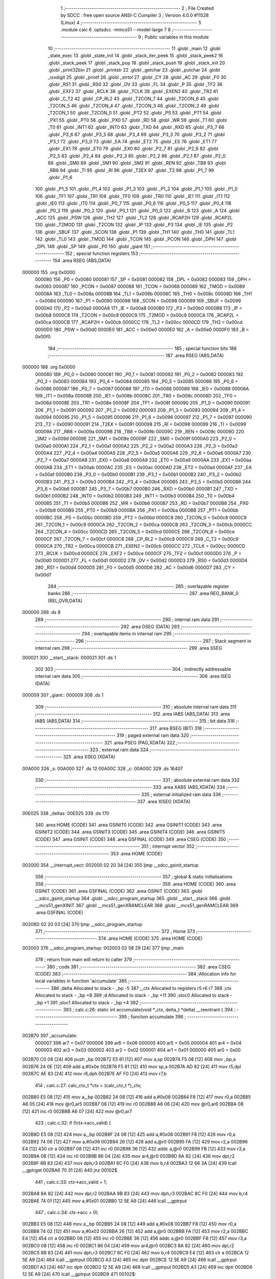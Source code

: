                                       1 ;--------------------------------------------------------
                                      2 ; File Created by SDCC : free open source ANSI-C Compiler
                                      3 ; Version 4.0.0 #11528 (Linux)
                                      4 ;--------------------------------------------------------
                                      5 	.module calc
                                      6 	.optsdcc -mmcs51 --model-large
                                      7 	
                                      8 ;--------------------------------------------------------
                                      9 ; Public variables in this module
                                     10 ;--------------------------------------------------------
                                     11 	.globl _main
                                     12 	.globl _state_exec
                                     13 	.globl _state_init
                                     14 	.globl _stack_iter_peek
                                     15 	.globl _stack_peek2
                                     16 	.globl _stack_peek
                                     17 	.globl _stack_pop
                                     18 	.globl _stack_push
                                     19 	.globl _stack_init
                                     20 	.globl _print32bin
                                     21 	.globl _printstr
                                     22 	.globl _getchar
                                     23 	.globl _putchar
                                     24 	.globl _isxdigit
                                     25 	.globl _printf
                                     26 	.globl _strtol
                                     27 	.globl _CY
                                     28 	.globl _AC
                                     29 	.globl _F0
                                     30 	.globl _RS1
                                     31 	.globl _RS0
                                     32 	.globl _OV
                                     33 	.globl _FL
                                     34 	.globl _P
                                     35 	.globl _TF2
                                     36 	.globl _EXF2
                                     37 	.globl _RCLK
                                     38 	.globl _TCLK
                                     39 	.globl _EXEN2
                                     40 	.globl _TR2
                                     41 	.globl _C_T2
                                     42 	.globl _CP_RL2
                                     43 	.globl _T2CON_7
                                     44 	.globl _T2CON_6
                                     45 	.globl _T2CON_5
                                     46 	.globl _T2CON_4
                                     47 	.globl _T2CON_3
                                     48 	.globl _T2CON_2
                                     49 	.globl _T2CON_1
                                     50 	.globl _T2CON_0
                                     51 	.globl _PT2
                                     52 	.globl _PS
                                     53 	.globl _PT1
                                     54 	.globl _PX1
                                     55 	.globl _PT0
                                     56 	.globl _PX0
                                     57 	.globl _RD
                                     58 	.globl _WR
                                     59 	.globl _T1
                                     60 	.globl _T0
                                     61 	.globl _INT1
                                     62 	.globl _INT0
                                     63 	.globl _TXD
                                     64 	.globl _RXD
                                     65 	.globl _P3_7
                                     66 	.globl _P3_6
                                     67 	.globl _P3_5
                                     68 	.globl _P3_4
                                     69 	.globl _P3_3
                                     70 	.globl _P3_2
                                     71 	.globl _P3_1
                                     72 	.globl _P3_0
                                     73 	.globl _EA
                                     74 	.globl _ET2
                                     75 	.globl _ES
                                     76 	.globl _ET1
                                     77 	.globl _EX1
                                     78 	.globl _ET0
                                     79 	.globl _EX0
                                     80 	.globl _P2_7
                                     81 	.globl _P2_6
                                     82 	.globl _P2_5
                                     83 	.globl _P2_4
                                     84 	.globl _P2_3
                                     85 	.globl _P2_2
                                     86 	.globl _P2_1
                                     87 	.globl _P2_0
                                     88 	.globl _SM0
                                     89 	.globl _SM1
                                     90 	.globl _SM2
                                     91 	.globl _REN
                                     92 	.globl _TB8
                                     93 	.globl _RB8
                                     94 	.globl _TI
                                     95 	.globl _RI
                                     96 	.globl _T2EX
                                     97 	.globl _T2
                                     98 	.globl _P1_7
                                     99 	.globl _P1_6
                                    100 	.globl _P1_5
                                    101 	.globl _P1_4
                                    102 	.globl _P1_3
                                    103 	.globl _P1_2
                                    104 	.globl _P1_1
                                    105 	.globl _P1_0
                                    106 	.globl _TF1
                                    107 	.globl _TR1
                                    108 	.globl _TF0
                                    109 	.globl _TR0
                                    110 	.globl _IE1
                                    111 	.globl _IT1
                                    112 	.globl _IE0
                                    113 	.globl _IT0
                                    114 	.globl _P0_7
                                    115 	.globl _P0_6
                                    116 	.globl _P0_5
                                    117 	.globl _P0_4
                                    118 	.globl _P0_3
                                    119 	.globl _P0_2
                                    120 	.globl _P0_1
                                    121 	.globl _P0_0
                                    122 	.globl _B
                                    123 	.globl _A
                                    124 	.globl _ACC
                                    125 	.globl _PSW
                                    126 	.globl _TH2
                                    127 	.globl _TL2
                                    128 	.globl _RCAP2H
                                    129 	.globl _RCAP2L
                                    130 	.globl _T2MOD
                                    131 	.globl _T2CON
                                    132 	.globl _IP
                                    133 	.globl _P3
                                    134 	.globl _IE
                                    135 	.globl _P2
                                    136 	.globl _SBUF
                                    137 	.globl _SCON
                                    138 	.globl _P1
                                    139 	.globl _TH1
                                    140 	.globl _TH0
                                    141 	.globl _TL1
                                    142 	.globl _TL0
                                    143 	.globl _TMOD
                                    144 	.globl _TCON
                                    145 	.globl _PCON
                                    146 	.globl _DPH
                                    147 	.globl _DPL
                                    148 	.globl _SP
                                    149 	.globl _P0
                                    150 	.globl _giant
                                    151 ;--------------------------------------------------------
                                    152 ; special function registers
                                    153 ;--------------------------------------------------------
                                    154 	.area RSEG    (ABS,DATA)
      000000                        155 	.org 0x0000
                           000080   156 _P0	=	0x0080
                           000081   157 _SP	=	0x0081
                           000082   158 _DPL	=	0x0082
                           000083   159 _DPH	=	0x0083
                           000087   160 _PCON	=	0x0087
                           000088   161 _TCON	=	0x0088
                           000089   162 _TMOD	=	0x0089
                           00008A   163 _TL0	=	0x008a
                           00008B   164 _TL1	=	0x008b
                           00008C   165 _TH0	=	0x008c
                           00008D   166 _TH1	=	0x008d
                           000090   167 _P1	=	0x0090
                           000098   168 _SCON	=	0x0098
                           000099   169 _SBUF	=	0x0099
                           0000A0   170 _P2	=	0x00a0
                           0000A8   171 _IE	=	0x00a8
                           0000B0   172 _P3	=	0x00b0
                           0000B8   173 _IP	=	0x00b8
                           0000C8   174 _T2CON	=	0x00c8
                           0000C9   175 _T2MOD	=	0x00c9
                           0000CA   176 _RCAP2L	=	0x00ca
                           0000CB   177 _RCAP2H	=	0x00cb
                           0000CC   178 _TL2	=	0x00cc
                           0000CD   179 _TH2	=	0x00cd
                           0000D0   180 _PSW	=	0x00d0
                           0000E0   181 _ACC	=	0x00e0
                           0000E0   182 _A	=	0x00e0
                           0000F0   183 _B	=	0x00f0
                                    184 ;--------------------------------------------------------
                                    185 ; special function bits
                                    186 ;--------------------------------------------------------
                                    187 	.area RSEG    (ABS,DATA)
      000000                        188 	.org 0x0000
                           000080   189 _P0_0	=	0x0080
                           000081   190 _P0_1	=	0x0081
                           000082   191 _P0_2	=	0x0082
                           000083   192 _P0_3	=	0x0083
                           000084   193 _P0_4	=	0x0084
                           000085   194 _P0_5	=	0x0085
                           000086   195 _P0_6	=	0x0086
                           000087   196 _P0_7	=	0x0087
                           000088   197 _IT0	=	0x0088
                           000089   198 _IE0	=	0x0089
                           00008A   199 _IT1	=	0x008a
                           00008B   200 _IE1	=	0x008b
                           00008C   201 _TR0	=	0x008c
                           00008D   202 _TF0	=	0x008d
                           00008E   203 _TR1	=	0x008e
                           00008F   204 _TF1	=	0x008f
                           000090   205 _P1_0	=	0x0090
                           000091   206 _P1_1	=	0x0091
                           000092   207 _P1_2	=	0x0092
                           000093   208 _P1_3	=	0x0093
                           000094   209 _P1_4	=	0x0094
                           000095   210 _P1_5	=	0x0095
                           000096   211 _P1_6	=	0x0096
                           000097   212 _P1_7	=	0x0097
                           000090   213 _T2	=	0x0090
                           000091   214 _T2EX	=	0x0091
                           000098   215 _RI	=	0x0098
                           000099   216 _TI	=	0x0099
                           00009A   217 _RB8	=	0x009a
                           00009B   218 _TB8	=	0x009b
                           00009C   219 _REN	=	0x009c
                           00009D   220 _SM2	=	0x009d
                           00009E   221 _SM1	=	0x009e
                           00009F   222 _SM0	=	0x009f
                           0000A0   223 _P2_0	=	0x00a0
                           0000A1   224 _P2_1	=	0x00a1
                           0000A2   225 _P2_2	=	0x00a2
                           0000A3   226 _P2_3	=	0x00a3
                           0000A4   227 _P2_4	=	0x00a4
                           0000A5   228 _P2_5	=	0x00a5
                           0000A6   229 _P2_6	=	0x00a6
                           0000A7   230 _P2_7	=	0x00a7
                           0000A8   231 _EX0	=	0x00a8
                           0000A9   232 _ET0	=	0x00a9
                           0000AA   233 _EX1	=	0x00aa
                           0000AB   234 _ET1	=	0x00ab
                           0000AC   235 _ES	=	0x00ac
                           0000AD   236 _ET2	=	0x00ad
                           0000AF   237 _EA	=	0x00af
                           0000B0   238 _P3_0	=	0x00b0
                           0000B1   239 _P3_1	=	0x00b1
                           0000B2   240 _P3_2	=	0x00b2
                           0000B3   241 _P3_3	=	0x00b3
                           0000B4   242 _P3_4	=	0x00b4
                           0000B5   243 _P3_5	=	0x00b5
                           0000B6   244 _P3_6	=	0x00b6
                           0000B7   245 _P3_7	=	0x00b7
                           0000B0   246 _RXD	=	0x00b0
                           0000B1   247 _TXD	=	0x00b1
                           0000B2   248 _INT0	=	0x00b2
                           0000B3   249 _INT1	=	0x00b3
                           0000B4   250 _T0	=	0x00b4
                           0000B5   251 _T1	=	0x00b5
                           0000B6   252 _WR	=	0x00b6
                           0000B7   253 _RD	=	0x00b7
                           0000B8   254 _PX0	=	0x00b8
                           0000B9   255 _PT0	=	0x00b9
                           0000BA   256 _PX1	=	0x00ba
                           0000BB   257 _PT1	=	0x00bb
                           0000BC   258 _PS	=	0x00bc
                           0000BD   259 _PT2	=	0x00bd
                           0000C8   260 _T2CON_0	=	0x00c8
                           0000C9   261 _T2CON_1	=	0x00c9
                           0000CA   262 _T2CON_2	=	0x00ca
                           0000CB   263 _T2CON_3	=	0x00cb
                           0000CC   264 _T2CON_4	=	0x00cc
                           0000CD   265 _T2CON_5	=	0x00cd
                           0000CE   266 _T2CON_6	=	0x00ce
                           0000CF   267 _T2CON_7	=	0x00cf
                           0000C8   268 _CP_RL2	=	0x00c8
                           0000C9   269 _C_T2	=	0x00c9
                           0000CA   270 _TR2	=	0x00ca
                           0000CB   271 _EXEN2	=	0x00cb
                           0000CC   272 _TCLK	=	0x00cc
                           0000CD   273 _RCLK	=	0x00cd
                           0000CE   274 _EXF2	=	0x00ce
                           0000CF   275 _TF2	=	0x00cf
                           0000D0   276 _P	=	0x00d0
                           0000D1   277 _FL	=	0x00d1
                           0000D2   278 _OV	=	0x00d2
                           0000D3   279 _RS0	=	0x00d3
                           0000D4   280 _RS1	=	0x00d4
                           0000D5   281 _F0	=	0x00d5
                           0000D6   282 _AC	=	0x00d6
                           0000D7   283 _CY	=	0x00d7
                                    284 ;--------------------------------------------------------
                                    285 ; overlayable register banks
                                    286 ;--------------------------------------------------------
                                    287 	.area REG_BANK_0	(REL,OVR,DATA)
      000000                        288 	.ds 8
                                    289 ;--------------------------------------------------------
                                    290 ; internal ram data
                                    291 ;--------------------------------------------------------
                                    292 	.area DSEG    (DATA)
                                    293 ;--------------------------------------------------------
                                    294 ; overlayable items in internal ram 
                                    295 ;--------------------------------------------------------
                                    296 ;--------------------------------------------------------
                                    297 ; Stack segment in internal ram 
                                    298 ;--------------------------------------------------------
                                    299 	.area	SSEG
      000021                        300 __start__stack:
      000021                        301 	.ds	1
                                    302 
                                    303 ;--------------------------------------------------------
                                    304 ; indirectly addressable internal ram data
                                    305 ;--------------------------------------------------------
                                    306 	.area ISEG    (DATA)
      000009                        307 _giant::
      000009                        308 	.ds 1
                                    309 ;--------------------------------------------------------
                                    310 ; absolute internal ram data
                                    311 ;--------------------------------------------------------
                                    312 	.area IABS    (ABS,DATA)
                                    313 	.area IABS    (ABS,DATA)
                                    314 ;--------------------------------------------------------
                                    315 ; bit data
                                    316 ;--------------------------------------------------------
                                    317 	.area BSEG    (BIT)
                                    318 ;--------------------------------------------------------
                                    319 ; paged external ram data
                                    320 ;--------------------------------------------------------
                                    321 	.area PSEG    (PAG,XDATA)
                                    322 ;--------------------------------------------------------
                                    323 ; external ram data
                                    324 ;--------------------------------------------------------
                                    325 	.area XSEG    (XDATA)
      00A000                        326 _s:
      00A000                        327 	.ds 12
      00A00C                        328 _c:
      00A00C                        329 	.ds 16407
                                    330 ;--------------------------------------------------------
                                    331 ; absolute external ram data
                                    332 ;--------------------------------------------------------
                                    333 	.area XABS    (ABS,XDATA)
                                    334 ;--------------------------------------------------------
                                    335 ; external initialized ram data
                                    336 ;--------------------------------------------------------
                                    337 	.area XISEG   (XDATA)
      00E025                        338 _deltas:
      00E025                        339 	.ds 170
                                    340 	.area HOME    (CODE)
                                    341 	.area GSINIT0 (CODE)
                                    342 	.area GSINIT1 (CODE)
                                    343 	.area GSINIT2 (CODE)
                                    344 	.area GSINIT3 (CODE)
                                    345 	.area GSINIT4 (CODE)
                                    346 	.area GSINIT5 (CODE)
                                    347 	.area GSINIT  (CODE)
                                    348 	.area GSFINAL (CODE)
                                    349 	.area CSEG    (CODE)
                                    350 ;--------------------------------------------------------
                                    351 ; interrupt vector 
                                    352 ;--------------------------------------------------------
                                    353 	.area HOME    (CODE)
      002000                        354 __interrupt_vect:
      002000 02 20 34         [24]  355 	ljmp	__sdcc_gsinit_startup
                                    356 ;--------------------------------------------------------
                                    357 ; global & static initialisations
                                    358 ;--------------------------------------------------------
                                    359 	.area HOME    (CODE)
                                    360 	.area GSINIT  (CODE)
                                    361 	.area GSFINAL (CODE)
                                    362 	.area GSINIT  (CODE)
                                    363 	.globl __sdcc_gsinit_startup
                                    364 	.globl __sdcc_program_startup
                                    365 	.globl __start__stack
                                    366 	.globl __mcs51_genXINIT
                                    367 	.globl __mcs51_genXRAMCLEAR
                                    368 	.globl __mcs51_genRAMCLEAR
                                    369 	.area GSFINAL (CODE)
      00208D 02 20 03         [24]  370 	ljmp	__sdcc_program_startup
                                    371 ;--------------------------------------------------------
                                    372 ; Home
                                    373 ;--------------------------------------------------------
                                    374 	.area HOME    (CODE)
                                    375 	.area HOME    (CODE)
      002003                        376 __sdcc_program_startup:
      002003 02 58 29         [24]  377 	ljmp	_main
                                    378 ;	return from main will return to caller
                                    379 ;--------------------------------------------------------
                                    380 ; code
                                    381 ;--------------------------------------------------------
                                    382 	.area CSEG    (CODE)
                                    383 ;------------------------------------------------------------
                                    384 ;Allocation info for local variables in function 'accumulate'
                                    385 ;------------------------------------------------------------
                                    386 ;delta                     Allocated to stack - _bp -5
                                    387 ;_ctx                      Allocated to registers r5 r6 r7 
                                    388 ;ctx                       Allocated to stack - _bp +8
                                    389 ;d                         Allocated to stack - _bp +11
                                    390 ;sloc0                     Allocated to stack - _bp +1
                                    391 ;sloc1                     Allocated to stack - _bp +4
                                    392 ;------------------------------------------------------------
                                    393 ;	calc.c:26: static int accumulate(void *_ctx, delta_t *delta) __reentrant {
                                    394 ;	-----------------------------------------
                                    395 ;	 function accumulate
                                    396 ;	-----------------------------------------
      002B70                        397 _accumulate:
                           000007   398 	ar7 = 0x07
                           000006   399 	ar6 = 0x06
                           000005   400 	ar5 = 0x05
                           000004   401 	ar4 = 0x04
                           000003   402 	ar3 = 0x03
                           000002   403 	ar2 = 0x02
                           000001   404 	ar1 = 0x01
                           000000   405 	ar0 = 0x00
      002B70 C0 08            [24]  406 	push	_bp
      002B72 E5 81            [12]  407 	mov	a,sp
      002B74 F5 08            [12]  408 	mov	_bp,a
      002B76 24 0E            [12]  409 	add	a,#0x0e
      002B78 F5 81            [12]  410 	mov	sp,a
      002B7A AD 82            [24]  411 	mov	r5,dpl
      002B7C AE 83            [24]  412 	mov	r6,dph
      002B7E AF F0            [24]  413 	mov	r7,b
                                    414 ;	calc.c:27: calc_ctx_t *ctx = (calc_ctx_t *)_ctx;
      002B80 E5 08            [12]  415 	mov	a,_bp
      002B82 24 08            [12]  416 	add	a,#0x08
      002B84 F8               [12]  417 	mov	r0,a
      002B85 A6 05            [24]  418 	mov	@r0,ar5
      002B87 08               [12]  419 	inc	r0
      002B88 A6 06            [24]  420 	mov	@r0,ar6
      002B8A 08               [12]  421 	inc	r0
      002B8B A6 07            [24]  422 	mov	@r0,ar7
                                    423 ;	calc.c:32: if (!ctx->acc_valid) {
      002B8D E5 08            [12]  424 	mov	a,_bp
      002B8F 24 08            [12]  425 	add	a,#0x08
      002B91 F8               [12]  426 	mov	r0,a
      002B92 74 06            [12]  427 	mov	a,#0x06
      002B94 26               [12]  428 	add	a,@r0
      002B95 FA               [12]  429 	mov	r2,a
      002B96 E4               [12]  430 	clr	a
      002B97 08               [12]  431 	inc	r0
      002B98 36               [12]  432 	addc	a,@r0
      002B99 FB               [12]  433 	mov	r3,a
      002B9A 08               [12]  434 	inc	r0
      002B9B 86 04            [24]  435 	mov	ar4,@r0
      002B9D 8A 82            [24]  436 	mov	dpl,r2
      002B9F 8B 83            [24]  437 	mov	dph,r3
      002BA1 8C F0            [24]  438 	mov	b,r4
      002BA3 12 66 3A         [24]  439 	lcall	__gptrget
      002BA6 70 31            [24]  440 	jnz	00102$
                                    441 ;	calc.c:33: ctx->acc_valid = 1;
      002BA8 8A 82            [24]  442 	mov	dpl,r2
      002BAA 8B 83            [24]  443 	mov	dph,r3
      002BAC 8C F0            [24]  444 	mov	b,r4
      002BAE 74 01            [12]  445 	mov	a,#0x01
      002BB0 12 5E A9         [24]  446 	lcall	__gptrput
                                    447 ;	calc.c:34: ctx->acc = 0l;
      002BB3 E5 08            [12]  448 	mov	a,_bp
      002BB5 24 08            [12]  449 	add	a,#0x08
      002BB7 F8               [12]  450 	mov	r0,a
      002BB8 74 02            [12]  451 	mov	a,#0x02
      002BBA 26               [12]  452 	add	a,@r0
      002BBB FA               [12]  453 	mov	r2,a
      002BBC E4               [12]  454 	clr	a
      002BBD 08               [12]  455 	inc	r0
      002BBE 36               [12]  456 	addc	a,@r0
      002BBF FB               [12]  457 	mov	r3,a
      002BC0 08               [12]  458 	inc	r0
      002BC1 86 04            [24]  459 	mov	ar4,@r0
      002BC3 8A 82            [24]  460 	mov	dpl,r2
      002BC5 8B 83            [24]  461 	mov	dph,r3
      002BC7 8C F0            [24]  462 	mov	b,r4
      002BC9 E4               [12]  463 	clr	a
      002BCA 12 5E A9         [24]  464 	lcall	__gptrput
      002BCD A3               [24]  465 	inc	dptr
      002BCE 12 5E A9         [24]  466 	lcall	__gptrput
      002BD1 A3               [24]  467 	inc	dptr
      002BD2 12 5E A9         [24]  468 	lcall	__gptrput
      002BD5 A3               [24]  469 	inc	dptr
      002BD6 12 5E A9         [24]  470 	lcall	__gptrput
      002BD9                        471 00102$:
                                    472 ;	calc.c:37: d = strtol(ctx->digit, NULL, ctx->base);
      002BD9 E5 08            [12]  473 	mov	a,_bp
      002BDB 24 08            [12]  474 	add	a,#0x08
      002BDD F8               [12]  475 	mov	r0,a
      002BDE 86 82            [24]  476 	mov	dpl,@r0
      002BE0 08               [12]  477 	inc	r0
      002BE1 86 83            [24]  478 	mov	dph,@r0
      002BE3 08               [12]  479 	inc	r0
      002BE4 86 F0            [24]  480 	mov	b,@r0
      002BE6 12 66 3A         [24]  481 	lcall	__gptrget
      002BE9 FB               [12]  482 	mov	r3,a
      002BEA A3               [24]  483 	inc	dptr
      002BEB 12 66 3A         [24]  484 	lcall	__gptrget
      002BEE FC               [12]  485 	mov	r4,a
      002BEF E5 08            [12]  486 	mov	a,_bp
      002BF1 24 08            [12]  487 	add	a,#0x08
      002BF3 F8               [12]  488 	mov	r0,a
      002BF4 74 07            [12]  489 	mov	a,#0x07
      002BF6 26               [12]  490 	add	a,@r0
      002BF7 FA               [12]  491 	mov	r2,a
      002BF8 E4               [12]  492 	clr	a
      002BF9 08               [12]  493 	inc	r0
      002BFA 36               [12]  494 	addc	a,@r0
      002BFB FE               [12]  495 	mov	r6,a
      002BFC 08               [12]  496 	inc	r0
      002BFD 86 07            [24]  497 	mov	ar7,@r0
      002BFF C0 03            [24]  498 	push	ar3
      002C01 C0 04            [24]  499 	push	ar4
      002C03 E4               [12]  500 	clr	a
      002C04 C0 E0            [24]  501 	push	acc
      002C06 C0 E0            [24]  502 	push	acc
      002C08 C0 E0            [24]  503 	push	acc
      002C0A 8A 82            [24]  504 	mov	dpl,r2
      002C0C 8E 83            [24]  505 	mov	dph,r6
      002C0E 8F F0            [24]  506 	mov	b,r7
      002C10 12 5C 6B         [24]  507 	lcall	_strtol
      002C13 C8               [12]  508 	xch	a,r0
      002C14 E5 08            [12]  509 	mov	a,_bp
      002C16 24 0B            [12]  510 	add	a,#0x0b
      002C18 C8               [12]  511 	xch	a,r0
      002C19 A6 82            [24]  512 	mov	@r0,dpl
      002C1B 08               [12]  513 	inc	r0
      002C1C A6 83            [24]  514 	mov	@r0,dph
      002C1E 08               [12]  515 	inc	r0
      002C1F A6 F0            [24]  516 	mov	@r0,b
      002C21 08               [12]  517 	inc	r0
      002C22 F6               [12]  518 	mov	@r0,a
      002C23 E5 81            [12]  519 	mov	a,sp
      002C25 24 FB            [12]  520 	add	a,#0xfb
      002C27 F5 81            [12]  521 	mov	sp,a
                                    522 ;	calc.c:38: ctx->acc = ctx->acc * (long)ctx->base + d;
      002C29 E5 08            [12]  523 	mov	a,_bp
      002C2B 24 08            [12]  524 	add	a,#0x08
      002C2D F8               [12]  525 	mov	r0,a
      002C2E A9 08            [24]  526 	mov	r1,_bp
      002C30 09               [12]  527 	inc	r1
      002C31 74 02            [12]  528 	mov	a,#0x02
      002C33 26               [12]  529 	add	a,@r0
      002C34 F7               [12]  530 	mov	@r1,a
      002C35 E4               [12]  531 	clr	a
      002C36 08               [12]  532 	inc	r0
      002C37 36               [12]  533 	addc	a,@r0
      002C38 09               [12]  534 	inc	r1
      002C39 F7               [12]  535 	mov	@r1,a
      002C3A 08               [12]  536 	inc	r0
      002C3B 09               [12]  537 	inc	r1
      002C3C E6               [12]  538 	mov	a,@r0
      002C3D F7               [12]  539 	mov	@r1,a
      002C3E A8 08            [24]  540 	mov	r0,_bp
      002C40 08               [12]  541 	inc	r0
      002C41 86 82            [24]  542 	mov	dpl,@r0
      002C43 08               [12]  543 	inc	r0
      002C44 86 83            [24]  544 	mov	dph,@r0
      002C46 08               [12]  545 	inc	r0
      002C47 86 F0            [24]  546 	mov	b,@r0
      002C49 E5 08            [12]  547 	mov	a,_bp
      002C4B 24 04            [12]  548 	add	a,#0x04
      002C4D F9               [12]  549 	mov	r1,a
      002C4E 12 66 3A         [24]  550 	lcall	__gptrget
      002C51 F7               [12]  551 	mov	@r1,a
      002C52 A3               [24]  552 	inc	dptr
      002C53 12 66 3A         [24]  553 	lcall	__gptrget
      002C56 09               [12]  554 	inc	r1
      002C57 F7               [12]  555 	mov	@r1,a
      002C58 A3               [24]  556 	inc	dptr
      002C59 12 66 3A         [24]  557 	lcall	__gptrget
      002C5C 09               [12]  558 	inc	r1
      002C5D F7               [12]  559 	mov	@r1,a
      002C5E A3               [24]  560 	inc	dptr
      002C5F 12 66 3A         [24]  561 	lcall	__gptrget
      002C62 09               [12]  562 	inc	r1
      002C63 F7               [12]  563 	mov	@r1,a
      002C64 E5 08            [12]  564 	mov	a,_bp
      002C66 24 08            [12]  565 	add	a,#0x08
      002C68 F8               [12]  566 	mov	r0,a
      002C69 86 82            [24]  567 	mov	dpl,@r0
      002C6B 08               [12]  568 	inc	r0
      002C6C 86 83            [24]  569 	mov	dph,@r0
      002C6E 08               [12]  570 	inc	r0
      002C6F 86 F0            [24]  571 	mov	b,@r0
      002C71 12 66 3A         [24]  572 	lcall	__gptrget
      002C74 FA               [12]  573 	mov	r2,a
      002C75 A3               [24]  574 	inc	dptr
      002C76 12 66 3A         [24]  575 	lcall	__gptrget
      002C79 FB               [12]  576 	mov	r3,a
      002C7A 33               [12]  577 	rlc	a
      002C7B 95 E0            [12]  578 	subb	a,acc
      002C7D FE               [12]  579 	mov	r6,a
      002C7E FF               [12]  580 	mov	r7,a
      002C7F C0 02            [24]  581 	push	ar2
      002C81 C0 03            [24]  582 	push	ar3
      002C83 C0 06            [24]  583 	push	ar6
      002C85 C0 07            [24]  584 	push	ar7
      002C87 E5 08            [12]  585 	mov	a,_bp
      002C89 24 04            [12]  586 	add	a,#0x04
      002C8B F8               [12]  587 	mov	r0,a
      002C8C 86 82            [24]  588 	mov	dpl,@r0
      002C8E 08               [12]  589 	inc	r0
      002C8F 86 83            [24]  590 	mov	dph,@r0
      002C91 08               [12]  591 	inc	r0
      002C92 86 F0            [24]  592 	mov	b,@r0
      002C94 08               [12]  593 	inc	r0
      002C95 E6               [12]  594 	mov	a,@r0
      002C96 12 6A 33         [24]  595 	lcall	__mullong
      002C99 AC 82            [24]  596 	mov	r4,dpl
      002C9B AD 83            [24]  597 	mov	r5,dph
      002C9D AE F0            [24]  598 	mov	r6,b
      002C9F FF               [12]  599 	mov	r7,a
      002CA0 E5 81            [12]  600 	mov	a,sp
      002CA2 24 FC            [12]  601 	add	a,#0xfc
      002CA4 F5 81            [12]  602 	mov	sp,a
      002CA6 E5 08            [12]  603 	mov	a,_bp
      002CA8 24 0B            [12]  604 	add	a,#0x0b
      002CAA F8               [12]  605 	mov	r0,a
      002CAB E6               [12]  606 	mov	a,@r0
      002CAC 2C               [12]  607 	add	a,r4
      002CAD FC               [12]  608 	mov	r4,a
      002CAE 08               [12]  609 	inc	r0
      002CAF E6               [12]  610 	mov	a,@r0
      002CB0 3D               [12]  611 	addc	a,r5
      002CB1 FD               [12]  612 	mov	r5,a
      002CB2 08               [12]  613 	inc	r0
      002CB3 E6               [12]  614 	mov	a,@r0
      002CB4 3E               [12]  615 	addc	a,r6
      002CB5 FE               [12]  616 	mov	r6,a
      002CB6 08               [12]  617 	inc	r0
      002CB7 E6               [12]  618 	mov	a,@r0
      002CB8 3F               [12]  619 	addc	a,r7
      002CB9 FF               [12]  620 	mov	r7,a
      002CBA A8 08            [24]  621 	mov	r0,_bp
      002CBC 08               [12]  622 	inc	r0
      002CBD 86 82            [24]  623 	mov	dpl,@r0
      002CBF 08               [12]  624 	inc	r0
      002CC0 86 83            [24]  625 	mov	dph,@r0
      002CC2 08               [12]  626 	inc	r0
      002CC3 86 F0            [24]  627 	mov	b,@r0
      002CC5 EC               [12]  628 	mov	a,r4
      002CC6 12 5E A9         [24]  629 	lcall	__gptrput
      002CC9 A3               [24]  630 	inc	dptr
      002CCA ED               [12]  631 	mov	a,r5
      002CCB 12 5E A9         [24]  632 	lcall	__gptrput
      002CCE A3               [24]  633 	inc	dptr
      002CCF EE               [12]  634 	mov	a,r6
      002CD0 12 5E A9         [24]  635 	lcall	__gptrput
      002CD3 A3               [24]  636 	inc	dptr
      002CD4 EF               [12]  637 	mov	a,r7
      002CD5 12 5E A9         [24]  638 	lcall	__gptrput
                                    639 ;	calc.c:40: return 1;
      002CD8 90 00 01         [24]  640 	mov	dptr,#0x0001
                                    641 ;	calc.c:41: }
      002CDB 85 08 81         [24]  642 	mov	sp,_bp
      002CDE D0 08            [24]  643 	pop	_bp
      002CE0 22               [24]  644 	ret
                                    645 ;------------------------------------------------------------
                                    646 ;Allocation info for local variables in function 'dump_pop'
                                    647 ;------------------------------------------------------------
                                    648 ;delta                     Allocated to stack - _bp -5
                                    649 ;_ctx                      Allocated to registers r5 r6 r7 
                                    650 ;ctx                       Allocated to stack - _bp +11
                                    651 ;d                         Allocated to stack - _bp +14
                                    652 ;r                         Allocated to registers r5 r6 
                                    653 ;__1966080001              Allocated to stack - _bp +18
                                    654 ;d                         Allocated to registers r2 r3 r4 r5 
                                    655 ;__3276800003              Allocated to stack - _bp +18
                                    656 ;d                         Allocated to registers r2 r3 r4 r7 
                                    657 ;sloc0                     Allocated to stack - _bp +1
                                    658 ;sloc1                     Allocated to stack - _bp +4
                                    659 ;sloc2                     Allocated to stack - _bp +7
                                    660 ;sloc3                     Allocated to stack - _bp +8
                                    661 ;------------------------------------------------------------
                                    662 ;	calc.c:43: static int dump_pop(void *_ctx, delta_t *delta) __reentrant {
                                    663 ;	-----------------------------------------
                                    664 ;	 function dump_pop
                                    665 ;	-----------------------------------------
      002CE1                        666 _dump_pop:
      002CE1 C0 08            [24]  667 	push	_bp
      002CE3 E5 81            [12]  668 	mov	a,sp
      002CE5 F5 08            [12]  669 	mov	_bp,a
      002CE7 24 15            [12]  670 	add	a,#0x15
      002CE9 F5 81            [12]  671 	mov	sp,a
      002CEB AD 82            [24]  672 	mov	r5,dpl
      002CED AE 83            [24]  673 	mov	r6,dph
      002CEF AF F0            [24]  674 	mov	r7,b
                                    675 ;	calc.c:44: calc_ctx_t *ctx = (calc_ctx_t *)_ctx;
      002CF1 E5 08            [12]  676 	mov	a,_bp
      002CF3 24 0B            [12]  677 	add	a,#0x0b
      002CF5 F8               [12]  678 	mov	r0,a
      002CF6 A6 05            [24]  679 	mov	@r0,ar5
      002CF8 08               [12]  680 	inc	r0
      002CF9 A6 06            [24]  681 	mov	@r0,ar6
      002CFB 08               [12]  682 	inc	r0
      002CFC A6 07            [24]  683 	mov	@r0,ar7
                                    684 ;	calc.c:48: if (delta->event == EVENT_TERM) printstr("\r\n");
      002CFE E5 08            [12]  685 	mov	a,_bp
      002D00 24 FB            [12]  686 	add	a,#0xfb
      002D02 F8               [12]  687 	mov	r0,a
      002D03 86 02            [24]  688 	mov	ar2,@r0
      002D05 08               [12]  689 	inc	r0
      002D06 86 03            [24]  690 	mov	ar3,@r0
      002D08 08               [12]  691 	inc	r0
      002D09 86 04            [24]  692 	mov	ar4,@r0
      002D0B 74 02            [12]  693 	mov	a,#0x02
      002D0D 2A               [12]  694 	add	a,r2
      002D0E FA               [12]  695 	mov	r2,a
      002D0F E4               [12]  696 	clr	a
      002D10 3B               [12]  697 	addc	a,r3
      002D11 FB               [12]  698 	mov	r3,a
      002D12 8A 82            [24]  699 	mov	dpl,r2
      002D14 8B 83            [24]  700 	mov	dph,r3
      002D16 8C F0            [24]  701 	mov	b,r4
      002D18 12 66 3A         [24]  702 	lcall	__gptrget
      002D1B FE               [12]  703 	mov	r6,a
      002D1C A3               [24]  704 	inc	dptr
      002D1D 12 66 3A         [24]  705 	lcall	__gptrget
      002D20 FF               [12]  706 	mov	r7,a
      002D21 BE 08 18         [24]  707 	cjne	r6,#0x08,00102$
      002D24 BF 00 15         [24]  708 	cjne	r7,#0x00,00102$
      002D27 90 7E D2         [24]  709 	mov	dptr,#___str_3
      002D2A 75 F0 80         [24]  710 	mov	b,#0x80
      002D2D C0 04            [24]  711 	push	ar4
      002D2F C0 03            [24]  712 	push	ar3
      002D31 C0 02            [24]  713 	push	ar2
      002D33 12 5E F5         [24]  714 	lcall	_printstr
      002D36 D0 02            [24]  715 	pop	ar2
      002D38 D0 03            [24]  716 	pop	ar3
      002D3A D0 04            [24]  717 	pop	ar4
      002D3C                        718 00102$:
                                    719 ;	calc.c:49: r = stack_pop(ctx->ps, &d);
      002D3C C0 02            [24]  720 	push	ar2
      002D3E C0 03            [24]  721 	push	ar3
      002D40 C0 04            [24]  722 	push	ar4
      002D42 E5 08            [12]  723 	mov	a,_bp
      002D44 24 0E            [12]  724 	add	a,#0x0e
      002D46 FF               [12]  725 	mov	r7,a
      002D47 E5 08            [12]  726 	mov	a,_bp
      002D49 24 04            [12]  727 	add	a,#0x04
      002D4B F8               [12]  728 	mov	r0,a
      002D4C A6 07            [24]  729 	mov	@r0,ar7
      002D4E 08               [12]  730 	inc	r0
      002D4F 76 00            [12]  731 	mov	@r0,#0x00
      002D51 08               [12]  732 	inc	r0
      002D52 76 40            [12]  733 	mov	@r0,#0x40
      002D54 E5 08            [12]  734 	mov	a,_bp
      002D56 24 0B            [12]  735 	add	a,#0x0b
      002D58 F8               [12]  736 	mov	r0,a
      002D59 A9 08            [24]  737 	mov	r1,_bp
      002D5B 09               [12]  738 	inc	r1
      002D5C 74 11            [12]  739 	mov	a,#0x11
      002D5E 26               [12]  740 	add	a,@r0
      002D5F F7               [12]  741 	mov	@r1,a
      002D60 74 40            [12]  742 	mov	a,#0x40
      002D62 08               [12]  743 	inc	r0
      002D63 36               [12]  744 	addc	a,@r0
      002D64 09               [12]  745 	inc	r1
      002D65 F7               [12]  746 	mov	@r1,a
      002D66 08               [12]  747 	inc	r0
      002D67 09               [12]  748 	inc	r1
      002D68 E6               [12]  749 	mov	a,@r0
      002D69 F7               [12]  750 	mov	@r1,a
      002D6A A8 08            [24]  751 	mov	r0,_bp
      002D6C 08               [12]  752 	inc	r0
      002D6D 86 82            [24]  753 	mov	dpl,@r0
      002D6F 08               [12]  754 	inc	r0
      002D70 86 83            [24]  755 	mov	dph,@r0
      002D72 08               [12]  756 	inc	r0
      002D73 86 F0            [24]  757 	mov	b,@r0
      002D75 12 66 3A         [24]  758 	lcall	__gptrget
      002D78 FA               [12]  759 	mov	r2,a
      002D79 A3               [24]  760 	inc	dptr
      002D7A 12 66 3A         [24]  761 	lcall	__gptrget
      002D7D FB               [12]  762 	mov	r3,a
      002D7E A3               [24]  763 	inc	dptr
      002D7F 12 66 3A         [24]  764 	lcall	__gptrget
      002D82 FE               [12]  765 	mov	r6,a
      002D83 C0 07            [24]  766 	push	ar7
      002D85 C0 04            [24]  767 	push	ar4
      002D87 C0 03            [24]  768 	push	ar3
      002D89 C0 02            [24]  769 	push	ar2
      002D8B E5 08            [12]  770 	mov	a,_bp
      002D8D 24 04            [12]  771 	add	a,#0x04
      002D8F F8               [12]  772 	mov	r0,a
      002D90 E6               [12]  773 	mov	a,@r0
      002D91 C0 E0            [24]  774 	push	acc
      002D93 08               [12]  775 	inc	r0
      002D94 E6               [12]  776 	mov	a,@r0
      002D95 C0 E0            [24]  777 	push	acc
      002D97 08               [12]  778 	inc	r0
      002D98 E6               [12]  779 	mov	a,@r0
      002D99 C0 E0            [24]  780 	push	acc
      002D9B 8A 82            [24]  781 	mov	dpl,r2
      002D9D 8B 83            [24]  782 	mov	dph,r3
      002D9F 8E F0            [24]  783 	mov	b,r6
      002DA1 12 27 83         [24]  784 	lcall	_stack_pop
      002DA4 AE 82            [24]  785 	mov	r6,dpl
      002DA6 AD 83            [24]  786 	mov	r5,dph
      002DA8 15 81            [12]  787 	dec	sp
      002DAA 15 81            [12]  788 	dec	sp
      002DAC 15 81            [12]  789 	dec	sp
      002DAE D0 02            [24]  790 	pop	ar2
      002DB0 D0 03            [24]  791 	pop	ar3
      002DB2 D0 04            [24]  792 	pop	ar4
      002DB4 D0 07            [24]  793 	pop	ar7
                                    794 ;	calc.c:50: if (!r) {
      002DB6 D0 04            [24]  795 	pop	ar4
      002DB8 D0 03            [24]  796 	pop	ar3
      002DBA D0 02            [24]  797 	pop	ar2
      002DBC EE               [12]  798 	mov	a,r6
      002DBD 4D               [12]  799 	orl	a,r5
      002DBE 70 34            [24]  800 	jnz	00125$
                                    801 ;	calc.c:51: if (delta->event != EVENT_TERM) printstr("stack underflow\r\n");
      002DC0 8A 82            [24]  802 	mov	dpl,r2
      002DC2 8B 83            [24]  803 	mov	dph,r3
      002DC4 8C F0            [24]  804 	mov	b,r4
      002DC6 12 66 3A         [24]  805 	lcall	__gptrget
      002DC9 FD               [12]  806 	mov	r5,a
      002DCA A3               [24]  807 	inc	dptr
      002DCB 12 66 3A         [24]  808 	lcall	__gptrget
      002DCE FE               [12]  809 	mov	r6,a
      002DCF BD 08 06         [24]  810 	cjne	r5,#0x08,00164$
      002DD2 BE 00 03         [24]  811 	cjne	r6,#0x00,00164$
      002DD5 02 2F 60         [24]  812 	ljmp	00110$
      002DD8                        813 00164$:
      002DD8 90 7E D5         [24]  814 	mov	dptr,#___str_4
      002DDB 75 F0 80         [24]  815 	mov	b,#0x80
      002DDE C0 07            [24]  816 	push	ar7
      002DE0 C0 04            [24]  817 	push	ar4
      002DE2 C0 03            [24]  818 	push	ar3
      002DE4 C0 02            [24]  819 	push	ar2
      002DE6 12 5E F5         [24]  820 	lcall	_printstr
      002DE9 D0 02            [24]  821 	pop	ar2
      002DEB D0 03            [24]  822 	pop	ar3
      002DED D0 04            [24]  823 	pop	ar4
      002DEF D0 07            [24]  824 	pop	ar7
      002DF1 02 2F 60         [24]  825 	ljmp	00110$
                                    826 ;	calc.c:52: } else while (r > 0) {
      002DF4                        827 00125$:
      002DF4 E5 08            [12]  828 	mov	a,_bp
      002DF6 24 07            [12]  829 	add	a,#0x07
      002DF8 F8               [12]  830 	mov	r0,a
      002DF9 A6 07            [24]  831 	mov	@r0,ar7
      002DFB                        832 00105$:
      002DFB C3               [12]  833 	clr	c
      002DFC E4               [12]  834 	clr	a
      002DFD 9E               [12]  835 	subb	a,r6
      002DFE 74 80            [12]  836 	mov	a,#(0x00 ^ 0x80)
      002E00 8D F0            [24]  837 	mov	b,r5
      002E02 63 F0 80         [24]  838 	xrl	b,#0x80
      002E05 95 F0            [12]  839 	subb	a,b
      002E07 40 03            [24]  840 	jc	00165$
      002E09 02 2F 60         [24]  841 	ljmp	00110$
      002E0C                        842 00165$:
                                    843 ;	calc.c:53: printstr("PSPA\t");
      002E0C C0 02            [24]  844 	push	ar2
      002E0E C0 03            [24]  845 	push	ar3
      002E10 C0 04            [24]  846 	push	ar4
      002E12 90 7E E7         [24]  847 	mov	dptr,#___str_5
      002E15 75 F0 80         [24]  848 	mov	b,#0x80
      002E18 C0 07            [24]  849 	push	ar7
      002E1A C0 04            [24]  850 	push	ar4
      002E1C C0 03            [24]  851 	push	ar3
      002E1E C0 02            [24]  852 	push	ar2
      002E20 12 5E F5         [24]  853 	lcall	_printstr
      002E23 D0 02            [24]  854 	pop	ar2
      002E25 D0 03            [24]  855 	pop	ar3
      002E27 D0 04            [24]  856 	pop	ar4
                                    857 ;	calc.c:54: printall(d);
      002E29 E5 08            [12]  858 	mov	a,_bp
      002E2B 24 0E            [12]  859 	add	a,#0x0e
      002E2D F8               [12]  860 	mov	r0,a
      002E2E E5 08            [12]  861 	mov	a,_bp
      002E30 24 12            [12]  862 	add	a,#0x12
      002E32 F9               [12]  863 	mov	r1,a
      002E33 E6               [12]  864 	mov	a,@r0
      002E34 F7               [12]  865 	mov	@r1,a
      002E35 08               [12]  866 	inc	r0
      002E36 09               [12]  867 	inc	r1
      002E37 E6               [12]  868 	mov	a,@r0
      002E38 F7               [12]  869 	mov	@r1,a
      002E39 08               [12]  870 	inc	r0
      002E3A 09               [12]  871 	inc	r1
      002E3B E6               [12]  872 	mov	a,@r0
      002E3C F7               [12]  873 	mov	@r1,a
      002E3D 08               [12]  874 	inc	r0
      002E3E 09               [12]  875 	inc	r1
      002E3F E6               [12]  876 	mov	a,@r0
      002E40 F7               [12]  877 	mov	@r1,a
      002E41 E5 08            [12]  878 	mov	a,_bp
      002E43 24 12            [12]  879 	add	a,#0x12
      002E45 F8               [12]  880 	mov	r0,a
      002E46 86 02            [24]  881 	mov	ar2,@r0
      002E48 08               [12]  882 	inc	r0
      002E49 86 03            [24]  883 	mov	ar3,@r0
      002E4B 08               [12]  884 	inc	r0
      002E4C 86 04            [24]  885 	mov	ar4,@r0
      002E4E 08               [12]  886 	inc	r0
      002E4F 86 05            [24]  887 	mov	ar5,@r0
                                    888 ;	calc.c:18: printf("%08lx\t", d);
      002E51 C0 05            [24]  889 	push	ar5
      002E53 C0 04            [24]  890 	push	ar4
      002E55 C0 03            [24]  891 	push	ar3
      002E57 C0 02            [24]  892 	push	ar2
      002E59 E5 08            [12]  893 	mov	a,_bp
      002E5B 24 12            [12]  894 	add	a,#0x12
      002E5D F8               [12]  895 	mov	r0,a
      002E5E E6               [12]  896 	mov	a,@r0
      002E5F C0 E0            [24]  897 	push	acc
      002E61 08               [12]  898 	inc	r0
      002E62 E6               [12]  899 	mov	a,@r0
      002E63 C0 E0            [24]  900 	push	acc
      002E65 08               [12]  901 	inc	r0
      002E66 E6               [12]  902 	mov	a,@r0
      002E67 C0 E0            [24]  903 	push	acc
      002E69 08               [12]  904 	inc	r0
      002E6A E6               [12]  905 	mov	a,@r0
      002E6B C0 E0            [24]  906 	push	acc
      002E6D 74 BB            [12]  907 	mov	a,#___str_0
      002E6F C0 E0            [24]  908 	push	acc
      002E71 74 7E            [12]  909 	mov	a,#(___str_0 >> 8)
      002E73 C0 E0            [24]  910 	push	acc
      002E75 74 80            [12]  911 	mov	a,#0x80
      002E77 C0 E0            [24]  912 	push	acc
      002E79 12 66 01         [24]  913 	lcall	_printf
      002E7C E5 81            [12]  914 	mov	a,sp
      002E7E 24 F9            [12]  915 	add	a,#0xf9
      002E80 F5 81            [12]  916 	mov	sp,a
      002E82 D0 02            [24]  917 	pop	ar2
      002E84 D0 03            [24]  918 	pop	ar3
      002E86 D0 04            [24]  919 	pop	ar4
      002E88 D0 05            [24]  920 	pop	ar5
                                    921 ;	calc.c:19: printf("% 11ld\t", d);
      002E8A C0 05            [24]  922 	push	ar5
      002E8C C0 04            [24]  923 	push	ar4
      002E8E C0 03            [24]  924 	push	ar3
      002E90 C0 02            [24]  925 	push	ar2
      002E92 C0 02            [24]  926 	push	ar2
      002E94 C0 03            [24]  927 	push	ar3
      002E96 C0 04            [24]  928 	push	ar4
      002E98 C0 05            [24]  929 	push	ar5
      002E9A 74 C2            [12]  930 	mov	a,#___str_1
      002E9C C0 E0            [24]  931 	push	acc
      002E9E 74 7E            [12]  932 	mov	a,#(___str_1 >> 8)
      002EA0 C0 E0            [24]  933 	push	acc
      002EA2 74 80            [12]  934 	mov	a,#0x80
      002EA4 C0 E0            [24]  935 	push	acc
      002EA6 12 66 01         [24]  936 	lcall	_printf
      002EA9 E5 81            [12]  937 	mov	a,sp
      002EAB 24 F9            [12]  938 	add	a,#0xf9
      002EAD F5 81            [12]  939 	mov	sp,a
      002EAF D0 02            [24]  940 	pop	ar2
      002EB1 D0 03            [24]  941 	pop	ar3
      002EB3 D0 04            [24]  942 	pop	ar4
      002EB5 D0 05            [24]  943 	pop	ar5
                                    944 ;	calc.c:20: printf("%011lo\t", d);
      002EB7 C0 05            [24]  945 	push	ar5
      002EB9 C0 04            [24]  946 	push	ar4
      002EBB C0 03            [24]  947 	push	ar3
      002EBD C0 02            [24]  948 	push	ar2
      002EBF C0 02            [24]  949 	push	ar2
      002EC1 C0 03            [24]  950 	push	ar3
      002EC3 C0 04            [24]  951 	push	ar4
      002EC5 C0 05            [24]  952 	push	ar5
      002EC7 74 CA            [12]  953 	mov	a,#___str_2
      002EC9 C0 E0            [24]  954 	push	acc
      002ECB 74 7E            [12]  955 	mov	a,#(___str_2 >> 8)
      002ECD C0 E0            [24]  956 	push	acc
      002ECF 74 80            [12]  957 	mov	a,#0x80
      002ED1 C0 E0            [24]  958 	push	acc
      002ED3 12 66 01         [24]  959 	lcall	_printf
      002ED6 E5 81            [12]  960 	mov	a,sp
      002ED8 24 F9            [12]  961 	add	a,#0xf9
      002EDA F5 81            [12]  962 	mov	sp,a
      002EDC D0 02            [24]  963 	pop	ar2
      002EDE D0 03            [24]  964 	pop	ar3
      002EE0 D0 04            [24]  965 	pop	ar4
      002EE2 D0 05            [24]  966 	pop	ar5
                                    967 ;	calc.c:21: print32bin(d);
      002EE4 8A 82            [24]  968 	mov	dpl,r2
      002EE6 8B 83            [24]  969 	mov	dph,r3
      002EE8 8C F0            [24]  970 	mov	b,r4
      002EEA ED               [12]  971 	mov	a,r5
      002EEB C0 04            [24]  972 	push	ar4
      002EED C0 03            [24]  973 	push	ar3
      002EEF C0 02            [24]  974 	push	ar2
      002EF1 12 5F 64         [24]  975 	lcall	_print32bin
                                    976 ;	calc.c:55: printstr("\r\n");
      002EF4 90 7E D2         [24]  977 	mov	dptr,#___str_3
      002EF7 75 F0 80         [24]  978 	mov	b,#0x80
      002EFA 12 5E F5         [24]  979 	lcall	_printstr
      002EFD D0 02            [24]  980 	pop	ar2
                                    981 ;	calc.c:56: r = stack_pop(ctx->ps, &d);
      002EFF E5 08            [12]  982 	mov	a,_bp
      002F01 24 07            [12]  983 	add	a,#0x07
      002F03 F8               [12]  984 	mov	r0,a
      002F04 E5 08            [12]  985 	mov	a,_bp
      002F06 24 08            [12]  986 	add	a,#0x08
      002F08 F9               [12]  987 	mov	r1,a
      002F09 E6               [12]  988 	mov	a,@r0
      002F0A F7               [12]  989 	mov	@r1,a
      002F0B 09               [12]  990 	inc	r1
      002F0C 77 00            [12]  991 	mov	@r1,#0x00
      002F0E 09               [12]  992 	inc	r1
      002F0F 77 40            [12]  993 	mov	@r1,#0x40
      002F11 A8 08            [24]  994 	mov	r0,_bp
      002F13 08               [12]  995 	inc	r0
      002F14 86 82            [24]  996 	mov	dpl,@r0
      002F16 08               [12]  997 	inc	r0
      002F17 86 83            [24]  998 	mov	dph,@r0
      002F19 08               [12]  999 	inc	r0
      002F1A 86 F0            [24] 1000 	mov	b,@r0
      002F1C 12 66 3A         [24] 1001 	lcall	__gptrget
      002F1F FA               [12] 1002 	mov	r2,a
      002F20 A3               [24] 1003 	inc	dptr
      002F21 12 66 3A         [24] 1004 	lcall	__gptrget
      002F24 FD               [12] 1005 	mov	r5,a
      002F25 A3               [24] 1006 	inc	dptr
      002F26 12 66 3A         [24] 1007 	lcall	__gptrget
      002F29 FE               [12] 1008 	mov	r6,a
      002F2A C0 02            [24] 1009 	push	ar2
      002F2C E5 08            [12] 1010 	mov	a,_bp
      002F2E 24 08            [12] 1011 	add	a,#0x08
      002F30 F8               [12] 1012 	mov	r0,a
      002F31 E6               [12] 1013 	mov	a,@r0
      002F32 C0 E0            [24] 1014 	push	acc
      002F34 08               [12] 1015 	inc	r0
      002F35 E6               [12] 1016 	mov	a,@r0
      002F36 C0 E0            [24] 1017 	push	acc
      002F38 08               [12] 1018 	inc	r0
      002F39 E6               [12] 1019 	mov	a,@r0
      002F3A C0 E0            [24] 1020 	push	acc
      002F3C 8A 82            [24] 1021 	mov	dpl,r2
      002F3E 8D 83            [24] 1022 	mov	dph,r5
      002F40 8E F0            [24] 1023 	mov	b,r6
      002F42 12 27 83         [24] 1024 	lcall	_stack_pop
      002F45 AE 82            [24] 1025 	mov	r6,dpl
      002F47 AD 83            [24] 1026 	mov	r5,dph
      002F49 15 81            [12] 1027 	dec	sp
      002F4B 15 81            [12] 1028 	dec	sp
      002F4D 15 81            [12] 1029 	dec	sp
      002F4F D0 02            [24] 1030 	pop	ar2
      002F51 D0 03            [24] 1031 	pop	ar3
      002F53 D0 04            [24] 1032 	pop	ar4
      002F55 D0 07            [24] 1033 	pop	ar7
      002F57 D0 04            [24] 1034 	pop	ar4
      002F59 D0 03            [24] 1035 	pop	ar3
      002F5B D0 02            [24] 1036 	pop	ar2
      002F5D 02 2D FB         [24] 1037 	ljmp	00105$
      002F60                       1038 00110$:
                                   1039 ;	calc.c:59: if (delta->event == EVENT_TERM) {
      002F60 8A 82            [24] 1040 	mov	dpl,r2
      002F62 8B 83            [24] 1041 	mov	dph,r3
      002F64 8C F0            [24] 1042 	mov	b,r4
      002F66 12 66 3A         [24] 1043 	lcall	__gptrget
      002F69 FA               [12] 1044 	mov	r2,a
      002F6A A3               [24] 1045 	inc	dptr
      002F6B 12 66 3A         [24] 1046 	lcall	__gptrget
      002F6E FB               [12] 1047 	mov	r3,a
      002F6F BA 08 05         [24] 1048 	cjne	r2,#0x08,00166$
      002F72 BB 00 02         [24] 1049 	cjne	r3,#0x00,00166$
      002F75 80 03            [24] 1050 	sjmp	00167$
      002F77                       1051 00166$:
      002F77 02 31 25         [24] 1052 	ljmp	00113$
      002F7A                       1053 00167$:
                                   1054 ;	calc.c:60: printstr("\r\n");
      002F7A 90 7E D2         [24] 1055 	mov	dptr,#___str_3
      002F7D 75 F0 80         [24] 1056 	mov	b,#0x80
      002F80 C0 07            [24] 1057 	push	ar7
      002F82 12 5E F5         [24] 1058 	lcall	_printstr
      002F85 D0 07            [24] 1059 	pop	ar7
                                   1060 ;	calc.c:61: for (r = stack_pop(ctx->ss, &d); r > 0; r = stack_pop(ctx->ss, &d)) {
      002F87 8F 06            [24] 1061 	mov	ar6,r7
      002F89 E5 08            [12] 1062 	mov	a,_bp
      002F8B 24 04            [12] 1063 	add	a,#0x04
      002F8D F8               [12] 1064 	mov	r0,a
      002F8E A6 06            [24] 1065 	mov	@r0,ar6
      002F90 08               [12] 1066 	inc	r0
      002F91 76 00            [12] 1067 	mov	@r0,#0x00
      002F93 08               [12] 1068 	inc	r0
      002F94 76 40            [12] 1069 	mov	@r0,#0x40
      002F96 E5 08            [12] 1070 	mov	a,_bp
      002F98 24 0B            [12] 1071 	add	a,#0x0b
      002F9A F8               [12] 1072 	mov	r0,a
      002F9B E5 08            [12] 1073 	mov	a,_bp
      002F9D 24 08            [12] 1074 	add	a,#0x08
      002F9F F9               [12] 1075 	mov	r1,a
      002FA0 74 14            [12] 1076 	mov	a,#0x14
      002FA2 26               [12] 1077 	add	a,@r0
      002FA3 F7               [12] 1078 	mov	@r1,a
      002FA4 74 40            [12] 1079 	mov	a,#0x40
      002FA6 08               [12] 1080 	inc	r0
      002FA7 36               [12] 1081 	addc	a,@r0
      002FA8 09               [12] 1082 	inc	r1
      002FA9 F7               [12] 1083 	mov	@r1,a
      002FAA 08               [12] 1084 	inc	r0
      002FAB 09               [12] 1085 	inc	r1
      002FAC E6               [12] 1086 	mov	a,@r0
      002FAD F7               [12] 1087 	mov	@r1,a
      002FAE E5 08            [12] 1088 	mov	a,_bp
      002FB0 24 08            [12] 1089 	add	a,#0x08
      002FB2 F8               [12] 1090 	mov	r0,a
      002FB3 86 82            [24] 1091 	mov	dpl,@r0
      002FB5 08               [12] 1092 	inc	r0
      002FB6 86 83            [24] 1093 	mov	dph,@r0
      002FB8 08               [12] 1094 	inc	r0
      002FB9 86 F0            [24] 1095 	mov	b,@r0
      002FBB 12 66 3A         [24] 1096 	lcall	__gptrget
      002FBE FA               [12] 1097 	mov	r2,a
      002FBF A3               [24] 1098 	inc	dptr
      002FC0 12 66 3A         [24] 1099 	lcall	__gptrget
      002FC3 FB               [12] 1100 	mov	r3,a
      002FC4 A3               [24] 1101 	inc	dptr
      002FC5 12 66 3A         [24] 1102 	lcall	__gptrget
      002FC8 FE               [12] 1103 	mov	r6,a
      002FC9 C0 07            [24] 1104 	push	ar7
      002FCB E5 08            [12] 1105 	mov	a,_bp
      002FCD 24 04            [12] 1106 	add	a,#0x04
      002FCF F8               [12] 1107 	mov	r0,a
      002FD0 E6               [12] 1108 	mov	a,@r0
      002FD1 C0 E0            [24] 1109 	push	acc
      002FD3 08               [12] 1110 	inc	r0
      002FD4 E6               [12] 1111 	mov	a,@r0
      002FD5 C0 E0            [24] 1112 	push	acc
      002FD7 08               [12] 1113 	inc	r0
      002FD8 E6               [12] 1114 	mov	a,@r0
      002FD9 C0 E0            [24] 1115 	push	acc
      002FDB 8A 82            [24] 1116 	mov	dpl,r2
      002FDD 8B 83            [24] 1117 	mov	dph,r3
      002FDF 8E F0            [24] 1118 	mov	b,r6
      002FE1 12 27 83         [24] 1119 	lcall	_stack_pop
      002FE4 AD 82            [24] 1120 	mov	r5,dpl
      002FE6 AE 83            [24] 1121 	mov	r6,dph
      002FE8 15 81            [12] 1122 	dec	sp
      002FEA 15 81            [12] 1123 	dec	sp
      002FEC 15 81            [12] 1124 	dec	sp
      002FEE D0 07            [24] 1125 	pop	ar7
      002FF0 E5 08            [12] 1126 	mov	a,_bp
      002FF2 24 07            [12] 1127 	add	a,#0x07
      002FF4 F8               [12] 1128 	mov	r0,a
      002FF5 A6 07            [24] 1129 	mov	@r0,ar7
      002FF7                       1130 00117$:
      002FF7 C3               [12] 1131 	clr	c
      002FF8 E4               [12] 1132 	clr	a
      002FF9 9D               [12] 1133 	subb	a,r5
      002FFA 74 80            [12] 1134 	mov	a,#(0x00 ^ 0x80)
      002FFC 8E F0            [24] 1135 	mov	b,r6
      002FFE 63 F0 80         [24] 1136 	xrl	b,#0x80
      003001 95 F0            [12] 1137 	subb	a,b
      003003 40 03            [24] 1138 	jc	00168$
      003005 02 31 25         [24] 1139 	ljmp	00113$
      003008                       1140 00168$:
                                   1141 ;	calc.c:62: printstr("SSPA\t");
      003008 90 7E ED         [24] 1142 	mov	dptr,#___str_6
      00300B 75 F0 80         [24] 1143 	mov	b,#0x80
      00300E 12 5E F5         [24] 1144 	lcall	_printstr
                                   1145 ;	calc.c:63: printall(d);
      003011 E5 08            [12] 1146 	mov	a,_bp
      003013 24 0E            [12] 1147 	add	a,#0x0e
      003015 F8               [12] 1148 	mov	r0,a
      003016 E5 08            [12] 1149 	mov	a,_bp
      003018 24 12            [12] 1150 	add	a,#0x12
      00301A F9               [12] 1151 	mov	r1,a
      00301B E6               [12] 1152 	mov	a,@r0
      00301C F7               [12] 1153 	mov	@r1,a
      00301D 08               [12] 1154 	inc	r0
      00301E 09               [12] 1155 	inc	r1
      00301F E6               [12] 1156 	mov	a,@r0
      003020 F7               [12] 1157 	mov	@r1,a
      003021 08               [12] 1158 	inc	r0
      003022 09               [12] 1159 	inc	r1
      003023 E6               [12] 1160 	mov	a,@r0
      003024 F7               [12] 1161 	mov	@r1,a
      003025 08               [12] 1162 	inc	r0
      003026 09               [12] 1163 	inc	r1
      003027 E6               [12] 1164 	mov	a,@r0
      003028 F7               [12] 1165 	mov	@r1,a
      003029 E5 08            [12] 1166 	mov	a,_bp
      00302B 24 12            [12] 1167 	add	a,#0x12
      00302D F8               [12] 1168 	mov	r0,a
      00302E 86 02            [24] 1169 	mov	ar2,@r0
      003030 08               [12] 1170 	inc	r0
      003031 86 03            [24] 1171 	mov	ar3,@r0
      003033 08               [12] 1172 	inc	r0
      003034 86 04            [24] 1173 	mov	ar4,@r0
      003036 08               [12] 1174 	inc	r0
      003037 86 07            [24] 1175 	mov	ar7,@r0
                                   1176 ;	calc.c:18: printf("%08lx\t", d);
      003039 C0 07            [24] 1177 	push	ar7
      00303B C0 04            [24] 1178 	push	ar4
      00303D C0 03            [24] 1179 	push	ar3
      00303F C0 02            [24] 1180 	push	ar2
      003041 E5 08            [12] 1181 	mov	a,_bp
      003043 24 12            [12] 1182 	add	a,#0x12
      003045 F8               [12] 1183 	mov	r0,a
      003046 E6               [12] 1184 	mov	a,@r0
      003047 C0 E0            [24] 1185 	push	acc
      003049 08               [12] 1186 	inc	r0
      00304A E6               [12] 1187 	mov	a,@r0
      00304B C0 E0            [24] 1188 	push	acc
      00304D 08               [12] 1189 	inc	r0
      00304E E6               [12] 1190 	mov	a,@r0
      00304F C0 E0            [24] 1191 	push	acc
      003051 08               [12] 1192 	inc	r0
      003052 E6               [12] 1193 	mov	a,@r0
      003053 C0 E0            [24] 1194 	push	acc
      003055 74 BB            [12] 1195 	mov	a,#___str_0
      003057 C0 E0            [24] 1196 	push	acc
      003059 74 7E            [12] 1197 	mov	a,#(___str_0 >> 8)
      00305B C0 E0            [24] 1198 	push	acc
      00305D 74 80            [12] 1199 	mov	a,#0x80
      00305F C0 E0            [24] 1200 	push	acc
      003061 12 66 01         [24] 1201 	lcall	_printf
      003064 E5 81            [12] 1202 	mov	a,sp
      003066 24 F9            [12] 1203 	add	a,#0xf9
      003068 F5 81            [12] 1204 	mov	sp,a
      00306A D0 02            [24] 1205 	pop	ar2
      00306C D0 03            [24] 1206 	pop	ar3
      00306E D0 04            [24] 1207 	pop	ar4
      003070 D0 07            [24] 1208 	pop	ar7
                                   1209 ;	calc.c:19: printf("% 11ld\t", d);
      003072 C0 07            [24] 1210 	push	ar7
      003074 C0 04            [24] 1211 	push	ar4
      003076 C0 03            [24] 1212 	push	ar3
      003078 C0 02            [24] 1213 	push	ar2
      00307A C0 02            [24] 1214 	push	ar2
      00307C C0 03            [24] 1215 	push	ar3
      00307E C0 04            [24] 1216 	push	ar4
      003080 C0 07            [24] 1217 	push	ar7
      003082 74 C2            [12] 1218 	mov	a,#___str_1
      003084 C0 E0            [24] 1219 	push	acc
      003086 74 7E            [12] 1220 	mov	a,#(___str_1 >> 8)
      003088 C0 E0            [24] 1221 	push	acc
      00308A 74 80            [12] 1222 	mov	a,#0x80
      00308C C0 E0            [24] 1223 	push	acc
      00308E 12 66 01         [24] 1224 	lcall	_printf
      003091 E5 81            [12] 1225 	mov	a,sp
      003093 24 F9            [12] 1226 	add	a,#0xf9
      003095 F5 81            [12] 1227 	mov	sp,a
      003097 D0 02            [24] 1228 	pop	ar2
      003099 D0 03            [24] 1229 	pop	ar3
      00309B D0 04            [24] 1230 	pop	ar4
      00309D D0 07            [24] 1231 	pop	ar7
                                   1232 ;	calc.c:20: printf("%011lo\t", d);
      00309F C0 07            [24] 1233 	push	ar7
      0030A1 C0 04            [24] 1234 	push	ar4
      0030A3 C0 03            [24] 1235 	push	ar3
      0030A5 C0 02            [24] 1236 	push	ar2
      0030A7 C0 02            [24] 1237 	push	ar2
      0030A9 C0 03            [24] 1238 	push	ar3
      0030AB C0 04            [24] 1239 	push	ar4
      0030AD C0 07            [24] 1240 	push	ar7
      0030AF 74 CA            [12] 1241 	mov	a,#___str_2
      0030B1 C0 E0            [24] 1242 	push	acc
      0030B3 74 7E            [12] 1243 	mov	a,#(___str_2 >> 8)
      0030B5 C0 E0            [24] 1244 	push	acc
      0030B7 74 80            [12] 1245 	mov	a,#0x80
      0030B9 C0 E0            [24] 1246 	push	acc
      0030BB 12 66 01         [24] 1247 	lcall	_printf
      0030BE E5 81            [12] 1248 	mov	a,sp
      0030C0 24 F9            [12] 1249 	add	a,#0xf9
      0030C2 F5 81            [12] 1250 	mov	sp,a
      0030C4 D0 02            [24] 1251 	pop	ar2
      0030C6 D0 03            [24] 1252 	pop	ar3
      0030C8 D0 04            [24] 1253 	pop	ar4
      0030CA D0 07            [24] 1254 	pop	ar7
                                   1255 ;	calc.c:21: print32bin(d);
      0030CC 8A 82            [24] 1256 	mov	dpl,r2
      0030CE 8B 83            [24] 1257 	mov	dph,r3
      0030D0 8C F0            [24] 1258 	mov	b,r4
      0030D2 EF               [12] 1259 	mov	a,r7
      0030D3 12 5F 64         [24] 1260 	lcall	_print32bin
                                   1261 ;	calc.c:64: printstr("\r\n");
      0030D6 90 7E D2         [24] 1262 	mov	dptr,#___str_3
      0030D9 75 F0 80         [24] 1263 	mov	b,#0x80
      0030DC 12 5E F5         [24] 1264 	lcall	_printstr
                                   1265 ;	calc.c:61: for (r = stack_pop(ctx->ss, &d); r > 0; r = stack_pop(ctx->ss, &d)) {
      0030DF E5 08            [12] 1266 	mov	a,_bp
      0030E1 24 07            [12] 1267 	add	a,#0x07
      0030E3 F8               [12] 1268 	mov	r0,a
      0030E4 86 06            [24] 1269 	mov	ar6,@r0
      0030E6 7D 00            [12] 1270 	mov	r5,#0x00
      0030E8 7B 40            [12] 1271 	mov	r3,#0x40
      0030EA E5 08            [12] 1272 	mov	a,_bp
      0030EC 24 08            [12] 1273 	add	a,#0x08
      0030EE F8               [12] 1274 	mov	r0,a
      0030EF 86 82            [24] 1275 	mov	dpl,@r0
      0030F1 08               [12] 1276 	inc	r0
      0030F2 86 83            [24] 1277 	mov	dph,@r0
      0030F4 08               [12] 1278 	inc	r0
      0030F5 86 F0            [24] 1279 	mov	b,@r0
      0030F7 12 66 3A         [24] 1280 	lcall	__gptrget
      0030FA FA               [12] 1281 	mov	r2,a
      0030FB A3               [24] 1282 	inc	dptr
      0030FC 12 66 3A         [24] 1283 	lcall	__gptrget
      0030FF FC               [12] 1284 	mov	r4,a
      003100 A3               [24] 1285 	inc	dptr
      003101 12 66 3A         [24] 1286 	lcall	__gptrget
      003104 FF               [12] 1287 	mov	r7,a
      003105 C0 06            [24] 1288 	push	ar6
      003107 C0 05            [24] 1289 	push	ar5
      003109 C0 03            [24] 1290 	push	ar3
      00310B 8A 82            [24] 1291 	mov	dpl,r2
      00310D 8C 83            [24] 1292 	mov	dph,r4
      00310F 8F F0            [24] 1293 	mov	b,r7
      003111 12 27 83         [24] 1294 	lcall	_stack_pop
      003114 AC 82            [24] 1295 	mov	r4,dpl
      003116 AF 83            [24] 1296 	mov	r7,dph
      003118 15 81            [12] 1297 	dec	sp
      00311A 15 81            [12] 1298 	dec	sp
      00311C 15 81            [12] 1299 	dec	sp
      00311E 8C 05            [24] 1300 	mov	ar5,r4
      003120 8F 06            [24] 1301 	mov	ar6,r7
      003122 02 2F F7         [24] 1302 	ljmp	00117$
      003125                       1303 00113$:
                                   1304 ;	calc.c:68: return 1;
      003125 90 00 01         [24] 1305 	mov	dptr,#0x0001
                                   1306 ;	calc.c:69: }
      003128 85 08 81         [24] 1307 	mov	sp,_bp
      00312B D0 08            [24] 1308 	pop	_bp
      00312D 22               [24] 1309 	ret
                                   1310 ;------------------------------------------------------------
                                   1311 ;Allocation info for local variables in function 'dump_peek'
                                   1312 ;------------------------------------------------------------
                                   1313 ;d                         Allocated to stack - _bp -6
                                   1314 ;_ctx                      Allocated to registers 
                                   1315 ;__1310720005              Allocated to registers r4 r5 r6 r7 
                                   1316 ;d                         Allocated to registers 
                                   1317 ;------------------------------------------------------------
                                   1318 ;	calc.c:71: static int dump_peek(void *_ctx, long d) __reentrant {
                                   1319 ;	-----------------------------------------
                                   1320 ;	 function dump_peek
                                   1321 ;	-----------------------------------------
      00312E                       1322 _dump_peek:
      00312E C0 08            [24] 1323 	push	_bp
      003130 85 81 08         [24] 1324 	mov	_bp,sp
                                   1325 ;	calc.c:74: printstr("PSVA\t");
      003133 90 7E F3         [24] 1326 	mov	dptr,#___str_7
      003136 75 F0 80         [24] 1327 	mov	b,#0x80
      003139 12 5E F5         [24] 1328 	lcall	_printstr
                                   1329 ;	calc.c:75: printall(d);
      00313C E5 08            [12] 1330 	mov	a,_bp
      00313E 24 FA            [12] 1331 	add	a,#0xfa
      003140 F8               [12] 1332 	mov	r0,a
      003141 86 04            [24] 1333 	mov	ar4,@r0
      003143 08               [12] 1334 	inc	r0
      003144 86 05            [24] 1335 	mov	ar5,@r0
      003146 08               [12] 1336 	inc	r0
      003147 86 06            [24] 1337 	mov	ar6,@r0
      003149 08               [12] 1338 	inc	r0
      00314A 86 07            [24] 1339 	mov	ar7,@r0
                                   1340 ;	calc.c:18: printf("%08lx\t", d);
      00314C C0 07            [24] 1341 	push	ar7
      00314E C0 06            [24] 1342 	push	ar6
      003150 C0 05            [24] 1343 	push	ar5
      003152 C0 04            [24] 1344 	push	ar4
      003154 C0 04            [24] 1345 	push	ar4
      003156 C0 05            [24] 1346 	push	ar5
      003158 C0 06            [24] 1347 	push	ar6
      00315A C0 07            [24] 1348 	push	ar7
      00315C 74 BB            [12] 1349 	mov	a,#___str_0
      00315E C0 E0            [24] 1350 	push	acc
      003160 74 7E            [12] 1351 	mov	a,#(___str_0 >> 8)
      003162 C0 E0            [24] 1352 	push	acc
      003164 74 80            [12] 1353 	mov	a,#0x80
      003166 C0 E0            [24] 1354 	push	acc
      003168 12 66 01         [24] 1355 	lcall	_printf
      00316B E5 81            [12] 1356 	mov	a,sp
      00316D 24 F9            [12] 1357 	add	a,#0xf9
      00316F F5 81            [12] 1358 	mov	sp,a
      003171 D0 04            [24] 1359 	pop	ar4
      003173 D0 05            [24] 1360 	pop	ar5
      003175 D0 06            [24] 1361 	pop	ar6
      003177 D0 07            [24] 1362 	pop	ar7
                                   1363 ;	calc.c:19: printf("% 11ld\t", d);
      003179 C0 07            [24] 1364 	push	ar7
      00317B C0 06            [24] 1365 	push	ar6
      00317D C0 05            [24] 1366 	push	ar5
      00317F C0 04            [24] 1367 	push	ar4
      003181 C0 04            [24] 1368 	push	ar4
      003183 C0 05            [24] 1369 	push	ar5
      003185 C0 06            [24] 1370 	push	ar6
      003187 C0 07            [24] 1371 	push	ar7
      003189 74 C2            [12] 1372 	mov	a,#___str_1
      00318B C0 E0            [24] 1373 	push	acc
      00318D 74 7E            [12] 1374 	mov	a,#(___str_1 >> 8)
      00318F C0 E0            [24] 1375 	push	acc
      003191 74 80            [12] 1376 	mov	a,#0x80
      003193 C0 E0            [24] 1377 	push	acc
      003195 12 66 01         [24] 1378 	lcall	_printf
      003198 E5 81            [12] 1379 	mov	a,sp
      00319A 24 F9            [12] 1380 	add	a,#0xf9
      00319C F5 81            [12] 1381 	mov	sp,a
      00319E D0 04            [24] 1382 	pop	ar4
      0031A0 D0 05            [24] 1383 	pop	ar5
      0031A2 D0 06            [24] 1384 	pop	ar6
      0031A4 D0 07            [24] 1385 	pop	ar7
                                   1386 ;	calc.c:20: printf("%011lo\t", d);
      0031A6 C0 07            [24] 1387 	push	ar7
      0031A8 C0 06            [24] 1388 	push	ar6
      0031AA C0 05            [24] 1389 	push	ar5
      0031AC C0 04            [24] 1390 	push	ar4
      0031AE C0 04            [24] 1391 	push	ar4
      0031B0 C0 05            [24] 1392 	push	ar5
      0031B2 C0 06            [24] 1393 	push	ar6
      0031B4 C0 07            [24] 1394 	push	ar7
      0031B6 74 CA            [12] 1395 	mov	a,#___str_2
      0031B8 C0 E0            [24] 1396 	push	acc
      0031BA 74 7E            [12] 1397 	mov	a,#(___str_2 >> 8)
      0031BC C0 E0            [24] 1398 	push	acc
      0031BE 74 80            [12] 1399 	mov	a,#0x80
      0031C0 C0 E0            [24] 1400 	push	acc
      0031C2 12 66 01         [24] 1401 	lcall	_printf
      0031C5 E5 81            [12] 1402 	mov	a,sp
      0031C7 24 F9            [12] 1403 	add	a,#0xf9
      0031C9 F5 81            [12] 1404 	mov	sp,a
      0031CB D0 04            [24] 1405 	pop	ar4
      0031CD D0 05            [24] 1406 	pop	ar5
      0031CF D0 06            [24] 1407 	pop	ar6
      0031D1 D0 07            [24] 1408 	pop	ar7
                                   1409 ;	calc.c:21: print32bin(d);
      0031D3 8C 82            [24] 1410 	mov	dpl,r4
      0031D5 8D 83            [24] 1411 	mov	dph,r5
      0031D7 8E F0            [24] 1412 	mov	b,r6
      0031D9 EF               [12] 1413 	mov	a,r7
      0031DA 12 5F 64         [24] 1414 	lcall	_print32bin
                                   1415 ;	calc.c:76: printstr("\r\n");
      0031DD 90 7E D2         [24] 1416 	mov	dptr,#___str_3
      0031E0 75 F0 80         [24] 1417 	mov	b,#0x80
      0031E3 12 5E F5         [24] 1418 	lcall	_printstr
                                   1419 ;	calc.c:78: return 1;
      0031E6 90 00 01         [24] 1420 	mov	dptr,#0x0001
                                   1421 ;	calc.c:79: }
      0031E9 D0 08            [24] 1422 	pop	_bp
      0031EB 22               [24] 1423 	ret
                                   1424 ;------------------------------------------------------------
                                   1425 ;Allocation info for local variables in function 'operator'
                                   1426 ;------------------------------------------------------------
                                   1427 ;delta                     Allocated to stack - _bp -5
                                   1428 ;_ctx                      Allocated to registers r2 r3 r4 
                                   1429 ;ctx                       Allocated to stack - _bp +23
                                   1430 ;t0                        Allocated to registers r7 r6 r5 
                                   1431 ;d0                        Allocated to stack - _bp +26
                                   1432 ;d1                        Allocated to stack - _bp +30
                                   1433 ;__2621440007              Allocated to registers r7 r6 r5 r4 
                                   1434 ;d                         Allocated to stack - _bp +34
                                   1435 ;__2621440009              Allocated to registers r7 r6 r5 r4 
                                   1436 ;d                         Allocated to stack - _bp +34
                                   1437 ;sloc0                     Allocated to stack - _bp +1
                                   1438 ;sloc1                     Allocated to stack - _bp +2
                                   1439 ;sloc2                     Allocated to stack - _bp +5
                                   1440 ;sloc3                     Allocated to stack - _bp +8
                                   1441 ;sloc4                     Allocated to stack - _bp +11
                                   1442 ;sloc5                     Allocated to stack - _bp +15
                                   1443 ;sloc6                     Allocated to stack - _bp +19
                                   1444 ;------------------------------------------------------------
                                   1445 ;	calc.c:81: static int operator(void *_ctx, delta_t *delta) __reentrant {
                                   1446 ;	-----------------------------------------
                                   1447 ;	 function operator
                                   1448 ;	-----------------------------------------
      0031EC                       1449 _operator:
      0031EC C0 08            [24] 1450 	push	_bp
      0031EE E5 81            [12] 1451 	mov	a,sp
      0031F0 F5 08            [12] 1452 	mov	_bp,a
      0031F2 24 25            [12] 1453 	add	a,#0x25
      0031F4 F5 81            [12] 1454 	mov	sp,a
      0031F6 AA 82            [24] 1455 	mov	r2,dpl
      0031F8 AB 83            [24] 1456 	mov	r3,dph
      0031FA AC F0            [24] 1457 	mov	r4,b
                                   1458 ;	calc.c:82: calc_ctx_t *ctx = (calc_ctx_t *)_ctx;
      0031FC E5 08            [12] 1459 	mov	a,_bp
      0031FE 24 17            [12] 1460 	add	a,#0x17
      003200 F8               [12] 1461 	mov	r0,a
      003201 A6 02            [24] 1462 	mov	@r0,ar2
      003203 08               [12] 1463 	inc	r0
      003204 A6 03            [24] 1464 	mov	@r0,ar3
      003206 08               [12] 1465 	inc	r0
      003207 A6 04            [24] 1466 	mov	@r0,ar4
                                   1467 ;	calc.c:86: switch (ctx->digit[0]) {
      003209 E5 08            [12] 1468 	mov	a,_bp
      00320B 24 17            [12] 1469 	add	a,#0x17
      00320D F8               [12] 1470 	mov	r0,a
      00320E 74 07            [12] 1471 	mov	a,#0x07
      003210 26               [12] 1472 	add	a,@r0
      003211 FD               [12] 1473 	mov	r5,a
      003212 E4               [12] 1474 	clr	a
      003213 08               [12] 1475 	inc	r0
      003214 36               [12] 1476 	addc	a,@r0
      003215 FE               [12] 1477 	mov	r6,a
      003216 08               [12] 1478 	inc	r0
      003217 86 07            [24] 1479 	mov	ar7,@r0
      003219 8D 82            [24] 1480 	mov	dpl,r5
      00321B 8E 83            [24] 1481 	mov	dph,r6
      00321D 8F F0            [24] 1482 	mov	b,r7
      00321F A8 08            [24] 1483 	mov	r0,_bp
      003221 08               [12] 1484 	inc	r0
      003222 12 66 3A         [24] 1485 	lcall	__gptrget
      003225 F6               [12] 1486 	mov	@r0,a
      003226 A8 08            [24] 1487 	mov	r0,_bp
      003228 08               [12] 1488 	inc	r0
      003229 B6 23 03         [24] 1489 	cjne	@r0,#0x23,00526$
      00322C 02 43 8A         [24] 1490 	ljmp	00189$
      00322F                       1491 00526$:
      00322F A8 08            [24] 1492 	mov	r0,_bp
      003231 08               [12] 1493 	inc	r0
      003232 B6 25 03         [24] 1494 	cjne	@r0,#0x25,00527$
      003235 02 43 8A         [24] 1495 	ljmp	00189$
      003238                       1496 00527$:
      003238 A8 08            [24] 1497 	mov	r0,_bp
      00323A 08               [12] 1498 	inc	r0
      00323B B6 26 03         [24] 1499 	cjne	@r0,#0x26,00528$
      00323E 02 46 25         [24] 1500 	ljmp	00202$
      003241                       1501 00528$:
      003241 A8 08            [24] 1502 	mov	r0,_bp
      003243 08               [12] 1503 	inc	r0
      003244 B6 2A 03         [24] 1504 	cjne	@r0,#0x2a,00529$
      003247 02 3F 77         [24] 1505 	ljmp	00167$
      00324A                       1506 00529$:
      00324A A8 08            [24] 1507 	mov	r0,_bp
      00324C 08               [12] 1508 	inc	r0
      00324D B6 2B 03         [24] 1509 	cjne	@r0,#0x2b,00530$
      003250 02 3C DC         [24] 1510 	ljmp	00153$
      003253                       1511 00530$:
      003253 A8 08            [24] 1512 	mov	r0,_bp
      003255 08               [12] 1513 	inc	r0
      003256 B6 2D 03         [24] 1514 	cjne	@r0,#0x2d,00531$
      003259 02 3E 29         [24] 1515 	ljmp	00160$
      00325C                       1516 00531$:
      00325C A8 08            [24] 1517 	mov	r0,_bp
      00325E 08               [12] 1518 	inc	r0
      00325F B6 2E 03         [24] 1519 	cjne	@r0,#0x2e,00532$
      003262 02 34 96         [24] 1520 	ljmp	00109$
      003265                       1521 00532$:
      003265 A8 08            [24] 1522 	mov	r0,_bp
      003267 08               [12] 1523 	inc	r0
      003268 B6 2F 03         [24] 1524 	cjne	@r0,#0x2f,00533$
      00326B 02 40 EB         [24] 1525 	ljmp	00175$
      00326E                       1526 00533$:
      00326E A8 08            [24] 1527 	mov	r0,_bp
      003270 08               [12] 1528 	inc	r0
      003271 B6 3C 03         [24] 1529 	cjne	@r0,#0x3c,00534$
      003274 02 4D 46         [24] 1530 	ljmp	00237$
      003277                       1531 00534$:
      003277 A8 08            [24] 1532 	mov	r0,_bp
      003279 08               [12] 1533 	inc	r0
      00327A B6 3E 03         [24] 1534 	cjne	@r0,#0x3e,00535$
      00327D 02 4A 5D         [24] 1535 	ljmp	00223$
      003280                       1536 00535$:
      003280 A8 08            [24] 1537 	mov	r0,_bp
      003282 08               [12] 1538 	inc	r0
      003283 B6 4D 03         [24] 1539 	cjne	@r0,#0x4d,00536$
      003286 02 38 4D         [24] 1540 	ljmp	00127$
      003289                       1541 00536$:
      003289 A8 08            [24] 1542 	mov	r0,_bp
      00328B 08               [12] 1543 	inc	r0
      00328C B6 50 03         [24] 1544 	cjne	@r0,#0x50,00537$
      00328F 02 35 AB         [24] 1545 	ljmp	00113$
      003292                       1546 00537$:
      003292 A8 08            [24] 1547 	mov	r0,_bp
      003294 08               [12] 1548 	inc	r0
      003295 B6 54 03         [24] 1549 	cjne	@r0,#0x54,00538$
      003298 02 3A B9         [24] 1550 	ljmp	00145$
      00329B                       1551 00538$:
      00329B A8 08            [24] 1552 	mov	r0,_bp
      00329D 08               [12] 1553 	inc	r0
      00329E B6 55 03         [24] 1554 	cjne	@r0,#0x55,00539$
      0032A1 02 3A 04         [24] 1555 	ljmp	00139$
      0032A4                       1556 00539$:
      0032A4 A8 08            [24] 1557 	mov	r0,_bp
      0032A6 08               [12] 1558 	inc	r0
      0032A7 B6 56 03         [24] 1559 	cjne	@r0,#0x56,00540$
      0032AA 02 34 27         [24] 1560 	ljmp	00105$
      0032AD                       1561 00540$:
      0032AD A8 08            [24] 1562 	mov	r0,_bp
      0032AF 08               [12] 1563 	inc	r0
      0032B0 B6 58 03         [24] 1564 	cjne	@r0,#0x58,00541$
      0032B3 02 3C 3D         [24] 1565 	ljmp	00152$
      0032B6                       1566 00541$:
      0032B6 A8 08            [24] 1567 	mov	r0,_bp
      0032B8 08               [12] 1568 	inc	r0
      0032B9 B6 5C 03         [24] 1569 	cjne	@r0,#0x5c,00542$
      0032BC 02 40 EB         [24] 1570 	ljmp	00175$
      0032BF                       1571 00542$:
      0032BF A8 08            [24] 1572 	mov	r0,_bp
      0032C1 08               [12] 1573 	inc	r0
      0032C2 B6 5D 03         [24] 1574 	cjne	@r0,#0x5d,00543$
      0032C5 02 4B C9         [24] 1575 	ljmp	00230$
      0032C8                       1576 00543$:
      0032C8 A8 08            [24] 1577 	mov	r0,_bp
      0032CA 08               [12] 1578 	inc	r0
      0032CB B6 5E 03         [24] 1579 	cjne	@r0,#0x5e,00544$
      0032CE 02 48 F5         [24] 1580 	ljmp	00216$
      0032D1                       1581 00544$:
      0032D1 A8 08            [24] 1582 	mov	r0,_bp
      0032D3 08               [12] 1583 	inc	r0
      0032D4 B6 6D 03         [24] 1584 	cjne	@r0,#0x6d,00545$
      0032D7 02 37 4B         [24] 1585 	ljmp	00121$
      0032DA                       1586 00545$:
      0032DA A8 08            [24] 1587 	mov	r0,_bp
      0032DC 08               [12] 1588 	inc	r0
      0032DD B6 70 03         [24] 1589 	cjne	@r0,#0x70,00546$
      0032E0 02 34 96         [24] 1590 	ljmp	00109$
      0032E3                       1591 00546$:
      0032E3 A8 08            [24] 1592 	mov	r0,_bp
      0032E5 08               [12] 1593 	inc	r0
      0032E6 B6 75 03         [24] 1594 	cjne	@r0,#0x75,00547$
      0032E9 02 39 4F         [24] 1595 	ljmp	00133$
      0032EC                       1596 00547$:
      0032EC A8 08            [24] 1597 	mov	r0,_bp
      0032EE 08               [12] 1598 	inc	r0
      0032EF B6 76 02         [24] 1599 	cjne	@r0,#0x76,00548$
      0032F2 80 1E            [24] 1600 	sjmp	00101$
      0032F4                       1601 00548$:
      0032F4 A8 08            [24] 1602 	mov	r0,_bp
      0032F6 08               [12] 1603 	inc	r0
      0032F7 B6 78 03         [24] 1604 	cjne	@r0,#0x78,00549$
      0032FA 02 35 E2         [24] 1605 	ljmp	00114$
      0032FD                       1606 00549$:
      0032FD A8 08            [24] 1607 	mov	r0,_bp
      0032FF 08               [12] 1608 	inc	r0
      003300 B6 7C 03         [24] 1609 	cjne	@r0,#0x7c,00550$
      003303 02 47 8D         [24] 1610 	ljmp	00209$
      003306                       1611 00550$:
      003306 A8 08            [24] 1612 	mov	r0,_bp
      003308 08               [12] 1613 	inc	r0
      003309 B6 7E 03         [24] 1614 	cjne	@r0,#0x7e,00551$
      00330C 02 4E B7         [24] 1615 	ljmp	00244$
      00330F                       1616 00551$:
      00330F 02 4F 79         [24] 1617 	ljmp	00248$
                                   1618 ;	calc.c:87: case 'v':
      003312                       1619 00101$:
                                   1620 ;	calc.c:88: printstr("\r\n");
      003312 90 7E D2         [24] 1621 	mov	dptr,#___str_3
      003315 75 F0 80         [24] 1622 	mov	b,#0x80
      003318 12 5E F5         [24] 1623 	lcall	_printstr
                                   1624 ;	calc.c:89: if (!stack_peek(ctx->ps, &d0)) printstr("stack underflow\r\n");
      00331B E5 08            [12] 1625 	mov	a,_bp
      00331D 24 1A            [12] 1626 	add	a,#0x1a
      00331F FF               [12] 1627 	mov	r7,a
      003320 7E 00            [12] 1628 	mov	r6,#0x00
      003322 7D 40            [12] 1629 	mov	r5,#0x40
      003324 E5 08            [12] 1630 	mov	a,_bp
      003326 24 17            [12] 1631 	add	a,#0x17
      003328 F8               [12] 1632 	mov	r0,a
      003329 74 11            [12] 1633 	mov	a,#0x11
      00332B 26               [12] 1634 	add	a,@r0
      00332C FA               [12] 1635 	mov	r2,a
      00332D ED               [12] 1636 	mov	a,r5
      00332E 08               [12] 1637 	inc	r0
      00332F 36               [12] 1638 	addc	a,@r0
      003330 FB               [12] 1639 	mov	r3,a
      003331 08               [12] 1640 	inc	r0
      003332 86 04            [24] 1641 	mov	ar4,@r0
      003334 8A 82            [24] 1642 	mov	dpl,r2
      003336 8B 83            [24] 1643 	mov	dph,r3
      003338 8C F0            [24] 1644 	mov	b,r4
      00333A 12 66 3A         [24] 1645 	lcall	__gptrget
      00333D FA               [12] 1646 	mov	r2,a
      00333E A3               [24] 1647 	inc	dptr
      00333F 12 66 3A         [24] 1648 	lcall	__gptrget
      003342 FB               [12] 1649 	mov	r3,a
      003343 A3               [24] 1650 	inc	dptr
      003344 12 66 3A         [24] 1651 	lcall	__gptrget
      003347 FC               [12] 1652 	mov	r4,a
      003348 C0 07            [24] 1653 	push	ar7
      00334A C0 06            [24] 1654 	push	ar6
      00334C C0 05            [24] 1655 	push	ar5
      00334E 8A 82            [24] 1656 	mov	dpl,r2
      003350 8B 83            [24] 1657 	mov	dph,r3
      003352 8C F0            [24] 1658 	mov	b,r4
      003354 12 28 5E         [24] 1659 	lcall	_stack_peek
      003357 AB 82            [24] 1660 	mov	r3,dpl
      003359 AC 83            [24] 1661 	mov	r4,dph
      00335B 15 81            [12] 1662 	dec	sp
      00335D 15 81            [12] 1663 	dec	sp
      00335F 15 81            [12] 1664 	dec	sp
      003361 EB               [12] 1665 	mov	a,r3
      003362 4C               [12] 1666 	orl	a,r4
      003363 70 0C            [24] 1667 	jnz	00103$
      003365 90 7E D5         [24] 1668 	mov	dptr,#___str_4
      003368 75 F0 80         [24] 1669 	mov	b,#0x80
      00336B 12 5E F5         [24] 1670 	lcall	_printstr
      00336E 02 4F 7E         [24] 1671 	ljmp	00249$
      003371                       1672 00103$:
                                   1673 ;	calc.c:91: printstr("PSVTOP\t");
      003371 90 7E F9         [24] 1674 	mov	dptr,#___str_8
      003374 75 F0 80         [24] 1675 	mov	b,#0x80
      003377 12 5E F5         [24] 1676 	lcall	_printstr
                                   1677 ;	calc.c:92: printall(d0);
      00337A E5 08            [12] 1678 	mov	a,_bp
      00337C 24 1A            [12] 1679 	add	a,#0x1a
      00337E F8               [12] 1680 	mov	r0,a
      00337F 86 07            [24] 1681 	mov	ar7,@r0
      003381 08               [12] 1682 	inc	r0
      003382 86 06            [24] 1683 	mov	ar6,@r0
      003384 08               [12] 1684 	inc	r0
      003385 86 05            [24] 1685 	mov	ar5,@r0
      003387 08               [12] 1686 	inc	r0
      003388 86 04            [24] 1687 	mov	ar4,@r0
      00338A E5 08            [12] 1688 	mov	a,_bp
      00338C 24 22            [12] 1689 	add	a,#0x22
      00338E F8               [12] 1690 	mov	r0,a
      00338F A6 07            [24] 1691 	mov	@r0,ar7
      003391 08               [12] 1692 	inc	r0
      003392 A6 06            [24] 1693 	mov	@r0,ar6
      003394 08               [12] 1694 	inc	r0
      003395 A6 05            [24] 1695 	mov	@r0,ar5
      003397 08               [12] 1696 	inc	r0
      003398 A6 04            [24] 1697 	mov	@r0,ar4
                                   1698 ;	calc.c:18: printf("%08lx\t", d);
      00339A C0 07            [24] 1699 	push	ar7
      00339C C0 06            [24] 1700 	push	ar6
      00339E C0 05            [24] 1701 	push	ar5
      0033A0 C0 04            [24] 1702 	push	ar4
      0033A2 74 BB            [12] 1703 	mov	a,#___str_0
      0033A4 C0 E0            [24] 1704 	push	acc
      0033A6 74 7E            [12] 1705 	mov	a,#(___str_0 >> 8)
      0033A8 C0 E0            [24] 1706 	push	acc
      0033AA 74 80            [12] 1707 	mov	a,#0x80
      0033AC C0 E0            [24] 1708 	push	acc
      0033AE 12 66 01         [24] 1709 	lcall	_printf
      0033B1 E5 81            [12] 1710 	mov	a,sp
      0033B3 24 F9            [12] 1711 	add	a,#0xf9
      0033B5 F5 81            [12] 1712 	mov	sp,a
                                   1713 ;	calc.c:19: printf("% 11ld\t", d);
      0033B7 E5 08            [12] 1714 	mov	a,_bp
      0033B9 24 22            [12] 1715 	add	a,#0x22
      0033BB F8               [12] 1716 	mov	r0,a
      0033BC E6               [12] 1717 	mov	a,@r0
      0033BD C0 E0            [24] 1718 	push	acc
      0033BF 08               [12] 1719 	inc	r0
      0033C0 E6               [12] 1720 	mov	a,@r0
      0033C1 C0 E0            [24] 1721 	push	acc
      0033C3 08               [12] 1722 	inc	r0
      0033C4 E6               [12] 1723 	mov	a,@r0
      0033C5 C0 E0            [24] 1724 	push	acc
      0033C7 08               [12] 1725 	inc	r0
      0033C8 E6               [12] 1726 	mov	a,@r0
      0033C9 C0 E0            [24] 1727 	push	acc
      0033CB 74 C2            [12] 1728 	mov	a,#___str_1
      0033CD C0 E0            [24] 1729 	push	acc
      0033CF 74 7E            [12] 1730 	mov	a,#(___str_1 >> 8)
      0033D1 C0 E0            [24] 1731 	push	acc
      0033D3 74 80            [12] 1732 	mov	a,#0x80
      0033D5 C0 E0            [24] 1733 	push	acc
      0033D7 12 66 01         [24] 1734 	lcall	_printf
      0033DA E5 81            [12] 1735 	mov	a,sp
      0033DC 24 F9            [12] 1736 	add	a,#0xf9
      0033DE F5 81            [12] 1737 	mov	sp,a
                                   1738 ;	calc.c:20: printf("%011lo\t", d);
      0033E0 E5 08            [12] 1739 	mov	a,_bp
      0033E2 24 22            [12] 1740 	add	a,#0x22
      0033E4 F8               [12] 1741 	mov	r0,a
      0033E5 E6               [12] 1742 	mov	a,@r0
      0033E6 C0 E0            [24] 1743 	push	acc
      0033E8 08               [12] 1744 	inc	r0
      0033E9 E6               [12] 1745 	mov	a,@r0
      0033EA C0 E0            [24] 1746 	push	acc
      0033EC 08               [12] 1747 	inc	r0
      0033ED E6               [12] 1748 	mov	a,@r0
      0033EE C0 E0            [24] 1749 	push	acc
      0033F0 08               [12] 1750 	inc	r0
      0033F1 E6               [12] 1751 	mov	a,@r0
      0033F2 C0 E0            [24] 1752 	push	acc
      0033F4 74 CA            [12] 1753 	mov	a,#___str_2
      0033F6 C0 E0            [24] 1754 	push	acc
      0033F8 74 7E            [12] 1755 	mov	a,#(___str_2 >> 8)
      0033FA C0 E0            [24] 1756 	push	acc
      0033FC 74 80            [12] 1757 	mov	a,#0x80
      0033FE C0 E0            [24] 1758 	push	acc
      003400 12 66 01         [24] 1759 	lcall	_printf
      003403 E5 81            [12] 1760 	mov	a,sp
      003405 24 F9            [12] 1761 	add	a,#0xf9
      003407 F5 81            [12] 1762 	mov	sp,a
                                   1763 ;	calc.c:21: print32bin(d);
      003409 E5 08            [12] 1764 	mov	a,_bp
      00340B 24 22            [12] 1765 	add	a,#0x22
      00340D F8               [12] 1766 	mov	r0,a
      00340E 86 82            [24] 1767 	mov	dpl,@r0
      003410 08               [12] 1768 	inc	r0
      003411 86 83            [24] 1769 	mov	dph,@r0
      003413 08               [12] 1770 	inc	r0
      003414 86 F0            [24] 1771 	mov	b,@r0
      003416 08               [12] 1772 	inc	r0
      003417 E6               [12] 1773 	mov	a,@r0
      003418 12 5F 64         [24] 1774 	lcall	_print32bin
                                   1775 ;	calc.c:93: printstr("\r\n");
      00341B 90 7E D2         [24] 1776 	mov	dptr,#___str_3
      00341E 75 F0 80         [24] 1777 	mov	b,#0x80
      003421 12 5E F5         [24] 1778 	lcall	_printstr
                                   1779 ;	calc.c:95: break;
      003424 02 4F 7E         [24] 1780 	ljmp	00249$
                                   1781 ;	calc.c:96: case 'V':
      003427                       1782 00105$:
                                   1783 ;	calc.c:97: printstr("\r\n");
      003427 90 7E D2         [24] 1784 	mov	dptr,#___str_3
      00342A 75 F0 80         [24] 1785 	mov	b,#0x80
      00342D 12 5E F5         [24] 1786 	lcall	_printstr
                                   1787 ;	calc.c:98: if (!stack_iter_peek(ctx->ps, dump_peek, ctx)) printstr("stack underflow\r\n");
      003430 E5 08            [12] 1788 	mov	a,_bp
      003432 24 17            [12] 1789 	add	a,#0x17
      003434 F8               [12] 1790 	mov	r0,a
      003435 86 07            [24] 1791 	mov	ar7,@r0
      003437 08               [12] 1792 	inc	r0
      003438 86 06            [24] 1793 	mov	ar6,@r0
      00343A 08               [12] 1794 	inc	r0
      00343B 86 05            [24] 1795 	mov	ar5,@r0
      00343D E5 08            [12] 1796 	mov	a,_bp
      00343F 24 17            [12] 1797 	add	a,#0x17
      003441 F8               [12] 1798 	mov	r0,a
      003442 74 11            [12] 1799 	mov	a,#0x11
      003444 26               [12] 1800 	add	a,@r0
      003445 FA               [12] 1801 	mov	r2,a
      003446 74 40            [12] 1802 	mov	a,#0x40
      003448 08               [12] 1803 	inc	r0
      003449 36               [12] 1804 	addc	a,@r0
      00344A FB               [12] 1805 	mov	r3,a
      00344B 08               [12] 1806 	inc	r0
      00344C 86 04            [24] 1807 	mov	ar4,@r0
      00344E 8A 82            [24] 1808 	mov	dpl,r2
      003450 8B 83            [24] 1809 	mov	dph,r3
      003452 8C F0            [24] 1810 	mov	b,r4
      003454 12 66 3A         [24] 1811 	lcall	__gptrget
      003457 FA               [12] 1812 	mov	r2,a
      003458 A3               [24] 1813 	inc	dptr
      003459 12 66 3A         [24] 1814 	lcall	__gptrget
      00345C FB               [12] 1815 	mov	r3,a
      00345D A3               [24] 1816 	inc	dptr
      00345E 12 66 3A         [24] 1817 	lcall	__gptrget
      003461 FC               [12] 1818 	mov	r4,a
      003462 C0 07            [24] 1819 	push	ar7
      003464 C0 06            [24] 1820 	push	ar6
      003466 C0 05            [24] 1821 	push	ar5
      003468 74 2E            [12] 1822 	mov	a,#_dump_peek
      00346A C0 E0            [24] 1823 	push	acc
      00346C 74 31            [12] 1824 	mov	a,#(_dump_peek >> 8)
      00346E C0 E0            [24] 1825 	push	acc
      003470 8A 82            [24] 1826 	mov	dpl,r2
      003472 8B 83            [24] 1827 	mov	dph,r3
      003474 8C F0            [24] 1828 	mov	b,r4
      003476 12 2A 91         [24] 1829 	lcall	_stack_iter_peek
      003479 AB 82            [24] 1830 	mov	r3,dpl
      00347B AC 83            [24] 1831 	mov	r4,dph
      00347D E5 81            [12] 1832 	mov	a,sp
      00347F 24 FB            [12] 1833 	add	a,#0xfb
      003481 F5 81            [12] 1834 	mov	sp,a
      003483 EB               [12] 1835 	mov	a,r3
      003484 4C               [12] 1836 	orl	a,r4
      003485 60 03            [24] 1837 	jz	00553$
      003487 02 4F 7E         [24] 1838 	ljmp	00249$
      00348A                       1839 00553$:
      00348A 90 7E D5         [24] 1840 	mov	dptr,#___str_4
      00348D 75 F0 80         [24] 1841 	mov	b,#0x80
      003490 12 5E F5         [24] 1842 	lcall	_printstr
                                   1843 ;	calc.c:99: break;
      003493 02 4F 7E         [24] 1844 	ljmp	00249$
                                   1845 ;	calc.c:101: case 'p':
      003496                       1846 00109$:
                                   1847 ;	calc.c:102: printstr("\r\n");
      003496 90 7E D2         [24] 1848 	mov	dptr,#___str_3
      003499 75 F0 80         [24] 1849 	mov	b,#0x80
      00349C 12 5E F5         [24] 1850 	lcall	_printstr
                                   1851 ;	calc.c:103: if (!stack_pop(ctx->ps, &d0)) printstr("stack underflow\r\n");
      00349F E5 08            [12] 1852 	mov	a,_bp
      0034A1 24 1A            [12] 1853 	add	a,#0x1a
      0034A3 FF               [12] 1854 	mov	r7,a
      0034A4 7E 00            [12] 1855 	mov	r6,#0x00
      0034A6 7D 40            [12] 1856 	mov	r5,#0x40
      0034A8 E5 08            [12] 1857 	mov	a,_bp
      0034AA 24 17            [12] 1858 	add	a,#0x17
      0034AC F8               [12] 1859 	mov	r0,a
      0034AD 74 11            [12] 1860 	mov	a,#0x11
      0034AF 26               [12] 1861 	add	a,@r0
      0034B0 FA               [12] 1862 	mov	r2,a
      0034B1 ED               [12] 1863 	mov	a,r5
      0034B2 08               [12] 1864 	inc	r0
      0034B3 36               [12] 1865 	addc	a,@r0
      0034B4 FB               [12] 1866 	mov	r3,a
      0034B5 08               [12] 1867 	inc	r0
      0034B6 86 04            [24] 1868 	mov	ar4,@r0
      0034B8 8A 82            [24] 1869 	mov	dpl,r2
      0034BA 8B 83            [24] 1870 	mov	dph,r3
      0034BC 8C F0            [24] 1871 	mov	b,r4
      0034BE 12 66 3A         [24] 1872 	lcall	__gptrget
      0034C1 FA               [12] 1873 	mov	r2,a
      0034C2 A3               [24] 1874 	inc	dptr
      0034C3 12 66 3A         [24] 1875 	lcall	__gptrget
      0034C6 FB               [12] 1876 	mov	r3,a
      0034C7 A3               [24] 1877 	inc	dptr
      0034C8 12 66 3A         [24] 1878 	lcall	__gptrget
      0034CB FC               [12] 1879 	mov	r4,a
      0034CC C0 07            [24] 1880 	push	ar7
      0034CE C0 06            [24] 1881 	push	ar6
      0034D0 C0 05            [24] 1882 	push	ar5
      0034D2 8A 82            [24] 1883 	mov	dpl,r2
      0034D4 8B 83            [24] 1884 	mov	dph,r3
      0034D6 8C F0            [24] 1885 	mov	b,r4
      0034D8 12 27 83         [24] 1886 	lcall	_stack_pop
      0034DB AB 82            [24] 1887 	mov	r3,dpl
      0034DD AC 83            [24] 1888 	mov	r4,dph
      0034DF 15 81            [12] 1889 	dec	sp
      0034E1 15 81            [12] 1890 	dec	sp
      0034E3 15 81            [12] 1891 	dec	sp
      0034E5 EB               [12] 1892 	mov	a,r3
      0034E6 4C               [12] 1893 	orl	a,r4
      0034E7 70 0C            [24] 1894 	jnz	00111$
      0034E9 90 7E D5         [24] 1895 	mov	dptr,#___str_4
      0034EC 75 F0 80         [24] 1896 	mov	b,#0x80
      0034EF 12 5E F5         [24] 1897 	lcall	_printstr
      0034F2 02 4F 7E         [24] 1898 	ljmp	00249$
      0034F5                       1899 00111$:
                                   1900 ;	calc.c:105: printstr("PSPTOP\t");
      0034F5 90 7F 01         [24] 1901 	mov	dptr,#___str_9
      0034F8 75 F0 80         [24] 1902 	mov	b,#0x80
      0034FB 12 5E F5         [24] 1903 	lcall	_printstr
                                   1904 ;	calc.c:106: printall(d0);
      0034FE E5 08            [12] 1905 	mov	a,_bp
      003500 24 1A            [12] 1906 	add	a,#0x1a
      003502 F8               [12] 1907 	mov	r0,a
      003503 86 07            [24] 1908 	mov	ar7,@r0
      003505 08               [12] 1909 	inc	r0
      003506 86 06            [24] 1910 	mov	ar6,@r0
      003508 08               [12] 1911 	inc	r0
      003509 86 05            [24] 1912 	mov	ar5,@r0
      00350B 08               [12] 1913 	inc	r0
      00350C 86 04            [24] 1914 	mov	ar4,@r0
      00350E E5 08            [12] 1915 	mov	a,_bp
      003510 24 22            [12] 1916 	add	a,#0x22
      003512 F8               [12] 1917 	mov	r0,a
      003513 A6 07            [24] 1918 	mov	@r0,ar7
      003515 08               [12] 1919 	inc	r0
      003516 A6 06            [24] 1920 	mov	@r0,ar6
      003518 08               [12] 1921 	inc	r0
      003519 A6 05            [24] 1922 	mov	@r0,ar5
      00351B 08               [12] 1923 	inc	r0
      00351C A6 04            [24] 1924 	mov	@r0,ar4
                                   1925 ;	calc.c:18: printf("%08lx\t", d);
      00351E C0 07            [24] 1926 	push	ar7
      003520 C0 06            [24] 1927 	push	ar6
      003522 C0 05            [24] 1928 	push	ar5
      003524 C0 04            [24] 1929 	push	ar4
      003526 74 BB            [12] 1930 	mov	a,#___str_0
      003528 C0 E0            [24] 1931 	push	acc
      00352A 74 7E            [12] 1932 	mov	a,#(___str_0 >> 8)
      00352C C0 E0            [24] 1933 	push	acc
      00352E 74 80            [12] 1934 	mov	a,#0x80
      003530 C0 E0            [24] 1935 	push	acc
      003532 12 66 01         [24] 1936 	lcall	_printf
      003535 E5 81            [12] 1937 	mov	a,sp
      003537 24 F9            [12] 1938 	add	a,#0xf9
      003539 F5 81            [12] 1939 	mov	sp,a
                                   1940 ;	calc.c:19: printf("% 11ld\t", d);
      00353B E5 08            [12] 1941 	mov	a,_bp
      00353D 24 22            [12] 1942 	add	a,#0x22
      00353F F8               [12] 1943 	mov	r0,a
      003540 E6               [12] 1944 	mov	a,@r0
      003541 C0 E0            [24] 1945 	push	acc
      003543 08               [12] 1946 	inc	r0
      003544 E6               [12] 1947 	mov	a,@r0
      003545 C0 E0            [24] 1948 	push	acc
      003547 08               [12] 1949 	inc	r0
      003548 E6               [12] 1950 	mov	a,@r0
      003549 C0 E0            [24] 1951 	push	acc
      00354B 08               [12] 1952 	inc	r0
      00354C E6               [12] 1953 	mov	a,@r0
      00354D C0 E0            [24] 1954 	push	acc
      00354F 74 C2            [12] 1955 	mov	a,#___str_1
      003551 C0 E0            [24] 1956 	push	acc
      003553 74 7E            [12] 1957 	mov	a,#(___str_1 >> 8)
      003555 C0 E0            [24] 1958 	push	acc
      003557 74 80            [12] 1959 	mov	a,#0x80
      003559 C0 E0            [24] 1960 	push	acc
      00355B 12 66 01         [24] 1961 	lcall	_printf
      00355E E5 81            [12] 1962 	mov	a,sp
      003560 24 F9            [12] 1963 	add	a,#0xf9
      003562 F5 81            [12] 1964 	mov	sp,a
                                   1965 ;	calc.c:20: printf("%011lo\t", d);
      003564 E5 08            [12] 1966 	mov	a,_bp
      003566 24 22            [12] 1967 	add	a,#0x22
      003568 F8               [12] 1968 	mov	r0,a
      003569 E6               [12] 1969 	mov	a,@r0
      00356A C0 E0            [24] 1970 	push	acc
      00356C 08               [12] 1971 	inc	r0
      00356D E6               [12] 1972 	mov	a,@r0
      00356E C0 E0            [24] 1973 	push	acc
      003570 08               [12] 1974 	inc	r0
      003571 E6               [12] 1975 	mov	a,@r0
      003572 C0 E0            [24] 1976 	push	acc
      003574 08               [12] 1977 	inc	r0
      003575 E6               [12] 1978 	mov	a,@r0
      003576 C0 E0            [24] 1979 	push	acc
      003578 74 CA            [12] 1980 	mov	a,#___str_2
      00357A C0 E0            [24] 1981 	push	acc
      00357C 74 7E            [12] 1982 	mov	a,#(___str_2 >> 8)
      00357E C0 E0            [24] 1983 	push	acc
      003580 74 80            [12] 1984 	mov	a,#0x80
      003582 C0 E0            [24] 1985 	push	acc
      003584 12 66 01         [24] 1986 	lcall	_printf
      003587 E5 81            [12] 1987 	mov	a,sp
      003589 24 F9            [12] 1988 	add	a,#0xf9
      00358B F5 81            [12] 1989 	mov	sp,a
                                   1990 ;	calc.c:21: print32bin(d);
      00358D E5 08            [12] 1991 	mov	a,_bp
      00358F 24 22            [12] 1992 	add	a,#0x22
      003591 F8               [12] 1993 	mov	r0,a
      003592 86 82            [24] 1994 	mov	dpl,@r0
      003594 08               [12] 1995 	inc	r0
      003595 86 83            [24] 1996 	mov	dph,@r0
      003597 08               [12] 1997 	inc	r0
      003598 86 F0            [24] 1998 	mov	b,@r0
      00359A 08               [12] 1999 	inc	r0
      00359B E6               [12] 2000 	mov	a,@r0
      00359C 12 5F 64         [24] 2001 	lcall	_print32bin
                                   2002 ;	calc.c:107: printstr("\r\n");
      00359F 90 7E D2         [24] 2003 	mov	dptr,#___str_3
      0035A2 75 F0 80         [24] 2004 	mov	b,#0x80
      0035A5 12 5E F5         [24] 2005 	lcall	_printstr
                                   2006 ;	calc.c:109: break;
      0035A8 02 4F 7E         [24] 2007 	ljmp	00249$
                                   2008 ;	calc.c:110: case 'P':
      0035AB                       2009 00113$:
                                   2010 ;	calc.c:111: printstr("\r\n");
      0035AB 90 7E D2         [24] 2011 	mov	dptr,#___str_3
      0035AE 75 F0 80         [24] 2012 	mov	b,#0x80
      0035B1 C0 04            [24] 2013 	push	ar4
      0035B3 C0 03            [24] 2014 	push	ar3
      0035B5 C0 02            [24] 2015 	push	ar2
      0035B7 12 5E F5         [24] 2016 	lcall	_printstr
      0035BA D0 02            [24] 2017 	pop	ar2
      0035BC D0 03            [24] 2018 	pop	ar3
      0035BE D0 04            [24] 2019 	pop	ar4
                                   2020 ;	calc.c:112: (void)dump_pop(_ctx, delta);
      0035C0 E5 08            [12] 2021 	mov	a,_bp
      0035C2 24 FB            [12] 2022 	add	a,#0xfb
      0035C4 F8               [12] 2023 	mov	r0,a
      0035C5 E6               [12] 2024 	mov	a,@r0
      0035C6 C0 E0            [24] 2025 	push	acc
      0035C8 08               [12] 2026 	inc	r0
      0035C9 E6               [12] 2027 	mov	a,@r0
      0035CA C0 E0            [24] 2028 	push	acc
      0035CC 08               [12] 2029 	inc	r0
      0035CD E6               [12] 2030 	mov	a,@r0
      0035CE C0 E0            [24] 2031 	push	acc
      0035D0 8A 82            [24] 2032 	mov	dpl,r2
      0035D2 8B 83            [24] 2033 	mov	dph,r3
      0035D4 8C F0            [24] 2034 	mov	b,r4
      0035D6 12 2C E1         [24] 2035 	lcall	_dump_pop
      0035D9 15 81            [12] 2036 	dec	sp
      0035DB 15 81            [12] 2037 	dec	sp
      0035DD 15 81            [12] 2038 	dec	sp
                                   2039 ;	calc.c:113: break;
      0035DF 02 4F 7E         [24] 2040 	ljmp	00249$
                                   2041 ;	calc.c:114: case 'x':
      0035E2                       2042 00114$:
                                   2043 ;	calc.c:115: if (!stack_pop(ctx->ps, &d0)) printstr("\r\nstack underflow\r\n");
      0035E2 E5 08            [12] 2044 	mov	a,_bp
      0035E4 24 1A            [12] 2045 	add	a,#0x1a
      0035E6 FF               [12] 2046 	mov	r7,a
      0035E7 7E 00            [12] 2047 	mov	r6,#0x00
      0035E9 7D 40            [12] 2048 	mov	r5,#0x40
      0035EB E5 08            [12] 2049 	mov	a,_bp
      0035ED 24 17            [12] 2050 	add	a,#0x17
      0035EF F8               [12] 2051 	mov	r0,a
      0035F0 A9 08            [24] 2052 	mov	r1,_bp
      0035F2 09               [12] 2053 	inc	r1
      0035F3 09               [12] 2054 	inc	r1
      0035F4 74 11            [12] 2055 	mov	a,#0x11
      0035F6 26               [12] 2056 	add	a,@r0
      0035F7 F7               [12] 2057 	mov	@r1,a
      0035F8 74 40            [12] 2058 	mov	a,#0x40
      0035FA 08               [12] 2059 	inc	r0
      0035FB 36               [12] 2060 	addc	a,@r0
      0035FC 09               [12] 2061 	inc	r1
      0035FD F7               [12] 2062 	mov	@r1,a
      0035FE 08               [12] 2063 	inc	r0
      0035FF 09               [12] 2064 	inc	r1
      003600 E6               [12] 2065 	mov	a,@r0
      003601 F7               [12] 2066 	mov	@r1,a
      003602 A8 08            [24] 2067 	mov	r0,_bp
      003604 08               [12] 2068 	inc	r0
      003605 08               [12] 2069 	inc	r0
      003606 86 82            [24] 2070 	mov	dpl,@r0
      003608 08               [12] 2071 	inc	r0
      003609 86 83            [24] 2072 	mov	dph,@r0
      00360B 08               [12] 2073 	inc	r0
      00360C 86 F0            [24] 2074 	mov	b,@r0
      00360E 12 66 3A         [24] 2075 	lcall	__gptrget
      003611 FA               [12] 2076 	mov	r2,a
      003612 A3               [24] 2077 	inc	dptr
      003613 12 66 3A         [24] 2078 	lcall	__gptrget
      003616 FB               [12] 2079 	mov	r3,a
      003617 A3               [24] 2080 	inc	dptr
      003618 12 66 3A         [24] 2081 	lcall	__gptrget
      00361B FC               [12] 2082 	mov	r4,a
      00361C C0 07            [24] 2083 	push	ar7
      00361E C0 06            [24] 2084 	push	ar6
      003620 C0 05            [24] 2085 	push	ar5
      003622 8A 82            [24] 2086 	mov	dpl,r2
      003624 8B 83            [24] 2087 	mov	dph,r3
      003626 8C F0            [24] 2088 	mov	b,r4
      003628 12 27 83         [24] 2089 	lcall	_stack_pop
      00362B AB 82            [24] 2090 	mov	r3,dpl
      00362D AC 83            [24] 2091 	mov	r4,dph
      00362F 15 81            [12] 2092 	dec	sp
      003631 15 81            [12] 2093 	dec	sp
      003633 15 81            [12] 2094 	dec	sp
      003635 EB               [12] 2095 	mov	a,r3
      003636 4C               [12] 2096 	orl	a,r4
      003637 70 0C            [24] 2097 	jnz	00119$
      003639 90 7F 09         [24] 2098 	mov	dptr,#___str_10
      00363C 75 F0 80         [24] 2099 	mov	b,#0x80
      00363F 12 5E F5         [24] 2100 	lcall	_printstr
      003642 02 4F 7E         [24] 2101 	ljmp	00249$
      003645                       2102 00119$:
                                   2103 ;	calc.c:116: else if (!stack_pop(ctx->ps, &d1)) {
      003645 E5 08            [12] 2104 	mov	a,_bp
      003647 24 1E            [12] 2105 	add	a,#0x1e
      003649 FF               [12] 2106 	mov	r7,a
      00364A 7E 00            [12] 2107 	mov	r6,#0x00
      00364C 7D 40            [12] 2108 	mov	r5,#0x40
      00364E A8 08            [24] 2109 	mov	r0,_bp
      003650 08               [12] 2110 	inc	r0
      003651 08               [12] 2111 	inc	r0
      003652 86 82            [24] 2112 	mov	dpl,@r0
      003654 08               [12] 2113 	inc	r0
      003655 86 83            [24] 2114 	mov	dph,@r0
      003657 08               [12] 2115 	inc	r0
      003658 86 F0            [24] 2116 	mov	b,@r0
      00365A 12 66 3A         [24] 2117 	lcall	__gptrget
      00365D FA               [12] 2118 	mov	r2,a
      00365E A3               [24] 2119 	inc	dptr
      00365F 12 66 3A         [24] 2120 	lcall	__gptrget
      003662 FB               [12] 2121 	mov	r3,a
      003663 A3               [24] 2122 	inc	dptr
      003664 12 66 3A         [24] 2123 	lcall	__gptrget
      003667 FC               [12] 2124 	mov	r4,a
      003668 C0 07            [24] 2125 	push	ar7
      00366A C0 06            [24] 2126 	push	ar6
      00366C C0 05            [24] 2127 	push	ar5
      00366E 8A 82            [24] 2128 	mov	dpl,r2
      003670 8B 83            [24] 2129 	mov	dph,r3
      003672 8C F0            [24] 2130 	mov	b,r4
      003674 12 27 83         [24] 2131 	lcall	_stack_pop
      003677 AB 82            [24] 2132 	mov	r3,dpl
      003679 AC 83            [24] 2133 	mov	r4,dph
      00367B 15 81            [12] 2134 	dec	sp
      00367D 15 81            [12] 2135 	dec	sp
      00367F 15 81            [12] 2136 	dec	sp
      003681 EB               [12] 2137 	mov	a,r3
      003682 4C               [12] 2138 	orl	a,r4
      003683 70 49            [24] 2139 	jnz	00116$
                                   2140 ;	calc.c:117: (void)stack_push(ctx->ps, d0);
      003685 A8 08            [24] 2141 	mov	r0,_bp
      003687 08               [12] 2142 	inc	r0
      003688 08               [12] 2143 	inc	r0
      003689 86 82            [24] 2144 	mov	dpl,@r0
      00368B 08               [12] 2145 	inc	r0
      00368C 86 83            [24] 2146 	mov	dph,@r0
      00368E 08               [12] 2147 	inc	r0
      00368F 86 F0            [24] 2148 	mov	b,@r0
      003691 12 66 3A         [24] 2149 	lcall	__gptrget
      003694 FA               [12] 2150 	mov	r2,a
      003695 A3               [24] 2151 	inc	dptr
      003696 12 66 3A         [24] 2152 	lcall	__gptrget
      003699 FB               [12] 2153 	mov	r3,a
      00369A A3               [24] 2154 	inc	dptr
      00369B 12 66 3A         [24] 2155 	lcall	__gptrget
      00369E FC               [12] 2156 	mov	r4,a
      00369F E5 08            [12] 2157 	mov	a,_bp
      0036A1 24 1A            [12] 2158 	add	a,#0x1a
      0036A3 F8               [12] 2159 	mov	r0,a
      0036A4 E6               [12] 2160 	mov	a,@r0
      0036A5 C0 E0            [24] 2161 	push	acc
      0036A7 08               [12] 2162 	inc	r0
      0036A8 E6               [12] 2163 	mov	a,@r0
      0036A9 C0 E0            [24] 2164 	push	acc
      0036AB 08               [12] 2165 	inc	r0
      0036AC E6               [12] 2166 	mov	a,@r0
      0036AD C0 E0            [24] 2167 	push	acc
      0036AF 08               [12] 2168 	inc	r0
      0036B0 E6               [12] 2169 	mov	a,@r0
      0036B1 C0 E0            [24] 2170 	push	acc
      0036B3 8A 82            [24] 2171 	mov	dpl,r2
      0036B5 8B 83            [24] 2172 	mov	dph,r3
      0036B7 8C F0            [24] 2173 	mov	b,r4
      0036B9 12 26 B5         [24] 2174 	lcall	_stack_push
      0036BC E5 81            [12] 2175 	mov	a,sp
      0036BE 24 FC            [12] 2176 	add	a,#0xfc
      0036C0 F5 81            [12] 2177 	mov	sp,a
                                   2178 ;	calc.c:118: printstr("\r\nstack underflow\r\n");
      0036C2 90 7F 09         [24] 2179 	mov	dptr,#___str_10
      0036C5 75 F0 80         [24] 2180 	mov	b,#0x80
      0036C8 12 5E F5         [24] 2181 	lcall	_printstr
      0036CB 02 4F 7E         [24] 2182 	ljmp	00249$
      0036CE                       2183 00116$:
                                   2184 ;	calc.c:120: (void)stack_push(ctx->ps, d0);
      0036CE A8 08            [24] 2185 	mov	r0,_bp
      0036D0 08               [12] 2186 	inc	r0
      0036D1 08               [12] 2187 	inc	r0
      0036D2 86 82            [24] 2188 	mov	dpl,@r0
      0036D4 08               [12] 2189 	inc	r0
      0036D5 86 83            [24] 2190 	mov	dph,@r0
      0036D7 08               [12] 2191 	inc	r0
      0036D8 86 F0            [24] 2192 	mov	b,@r0
      0036DA 12 66 3A         [24] 2193 	lcall	__gptrget
      0036DD FA               [12] 2194 	mov	r2,a
      0036DE A3               [24] 2195 	inc	dptr
      0036DF 12 66 3A         [24] 2196 	lcall	__gptrget
      0036E2 FB               [12] 2197 	mov	r3,a
      0036E3 A3               [24] 2198 	inc	dptr
      0036E4 12 66 3A         [24] 2199 	lcall	__gptrget
      0036E7 FC               [12] 2200 	mov	r4,a
      0036E8 E5 08            [12] 2201 	mov	a,_bp
      0036EA 24 1A            [12] 2202 	add	a,#0x1a
      0036EC F8               [12] 2203 	mov	r0,a
      0036ED E6               [12] 2204 	mov	a,@r0
      0036EE C0 E0            [24] 2205 	push	acc
      0036F0 08               [12] 2206 	inc	r0
      0036F1 E6               [12] 2207 	mov	a,@r0
      0036F2 C0 E0            [24] 2208 	push	acc
      0036F4 08               [12] 2209 	inc	r0
      0036F5 E6               [12] 2210 	mov	a,@r0
      0036F6 C0 E0            [24] 2211 	push	acc
      0036F8 08               [12] 2212 	inc	r0
      0036F9 E6               [12] 2213 	mov	a,@r0
      0036FA C0 E0            [24] 2214 	push	acc
      0036FC 8A 82            [24] 2215 	mov	dpl,r2
      0036FE 8B 83            [24] 2216 	mov	dph,r3
      003700 8C F0            [24] 2217 	mov	b,r4
      003702 12 26 B5         [24] 2218 	lcall	_stack_push
      003705 E5 81            [12] 2219 	mov	a,sp
      003707 24 FC            [12] 2220 	add	a,#0xfc
      003709 F5 81            [12] 2221 	mov	sp,a
                                   2222 ;	calc.c:121: (void)stack_push(ctx->ps, d1);
      00370B A8 08            [24] 2223 	mov	r0,_bp
      00370D 08               [12] 2224 	inc	r0
      00370E 08               [12] 2225 	inc	r0
      00370F 86 82            [24] 2226 	mov	dpl,@r0
      003711 08               [12] 2227 	inc	r0
      003712 86 83            [24] 2228 	mov	dph,@r0
      003714 08               [12] 2229 	inc	r0
      003715 86 F0            [24] 2230 	mov	b,@r0
      003717 12 66 3A         [24] 2231 	lcall	__gptrget
      00371A FA               [12] 2232 	mov	r2,a
      00371B A3               [24] 2233 	inc	dptr
      00371C 12 66 3A         [24] 2234 	lcall	__gptrget
      00371F FB               [12] 2235 	mov	r3,a
      003720 A3               [24] 2236 	inc	dptr
      003721 12 66 3A         [24] 2237 	lcall	__gptrget
      003724 FC               [12] 2238 	mov	r4,a
      003725 E5 08            [12] 2239 	mov	a,_bp
      003727 24 1E            [12] 2240 	add	a,#0x1e
      003729 F8               [12] 2241 	mov	r0,a
      00372A E6               [12] 2242 	mov	a,@r0
      00372B C0 E0            [24] 2243 	push	acc
      00372D 08               [12] 2244 	inc	r0
      00372E E6               [12] 2245 	mov	a,@r0
      00372F C0 E0            [24] 2246 	push	acc
      003731 08               [12] 2247 	inc	r0
      003732 E6               [12] 2248 	mov	a,@r0
      003733 C0 E0            [24] 2249 	push	acc
      003735 08               [12] 2250 	inc	r0
      003736 E6               [12] 2251 	mov	a,@r0
      003737 C0 E0            [24] 2252 	push	acc
      003739 8A 82            [24] 2253 	mov	dpl,r2
      00373B 8B 83            [24] 2254 	mov	dph,r3
      00373D 8C F0            [24] 2255 	mov	b,r4
      00373F 12 26 B5         [24] 2256 	lcall	_stack_push
      003742 E5 81            [12] 2257 	mov	a,sp
      003744 24 FC            [12] 2258 	add	a,#0xfc
      003746 F5 81            [12] 2259 	mov	sp,a
                                   2260 ;	calc.c:123: break;
      003748 02 4F 7E         [24] 2261 	ljmp	00249$
                                   2262 ;	calc.c:124: case 'm':
      00374B                       2263 00121$:
                                   2264 ;	calc.c:125: if (!stack_pop(ctx->ps, &d0)) printstr("\r\nstack underflow\r\n");
      00374B E5 08            [12] 2265 	mov	a,_bp
      00374D 24 1A            [12] 2266 	add	a,#0x1a
      00374F FF               [12] 2267 	mov	r7,a
      003750 7E 00            [12] 2268 	mov	r6,#0x00
      003752 7D 40            [12] 2269 	mov	r5,#0x40
      003754 E5 08            [12] 2270 	mov	a,_bp
      003756 24 17            [12] 2271 	add	a,#0x17
      003758 F8               [12] 2272 	mov	r0,a
      003759 E5 08            [12] 2273 	mov	a,_bp
      00375B 24 05            [12] 2274 	add	a,#0x05
      00375D F9               [12] 2275 	mov	r1,a
      00375E 74 11            [12] 2276 	mov	a,#0x11
      003760 26               [12] 2277 	add	a,@r0
      003761 F7               [12] 2278 	mov	@r1,a
      003762 74 40            [12] 2279 	mov	a,#0x40
      003764 08               [12] 2280 	inc	r0
      003765 36               [12] 2281 	addc	a,@r0
      003766 09               [12] 2282 	inc	r1
      003767 F7               [12] 2283 	mov	@r1,a
      003768 08               [12] 2284 	inc	r0
      003769 09               [12] 2285 	inc	r1
      00376A E6               [12] 2286 	mov	a,@r0
      00376B F7               [12] 2287 	mov	@r1,a
      00376C E5 08            [12] 2288 	mov	a,_bp
      00376E 24 05            [12] 2289 	add	a,#0x05
      003770 F8               [12] 2290 	mov	r0,a
      003771 86 82            [24] 2291 	mov	dpl,@r0
      003773 08               [12] 2292 	inc	r0
      003774 86 83            [24] 2293 	mov	dph,@r0
      003776 08               [12] 2294 	inc	r0
      003777 86 F0            [24] 2295 	mov	b,@r0
      003779 12 66 3A         [24] 2296 	lcall	__gptrget
      00377C FA               [12] 2297 	mov	r2,a
      00377D A3               [24] 2298 	inc	dptr
      00377E 12 66 3A         [24] 2299 	lcall	__gptrget
      003781 FB               [12] 2300 	mov	r3,a
      003782 A3               [24] 2301 	inc	dptr
      003783 12 66 3A         [24] 2302 	lcall	__gptrget
      003786 FC               [12] 2303 	mov	r4,a
      003787 C0 07            [24] 2304 	push	ar7
      003789 C0 06            [24] 2305 	push	ar6
      00378B C0 05            [24] 2306 	push	ar5
      00378D 8A 82            [24] 2307 	mov	dpl,r2
      00378F 8B 83            [24] 2308 	mov	dph,r3
      003791 8C F0            [24] 2309 	mov	b,r4
      003793 12 27 83         [24] 2310 	lcall	_stack_pop
      003796 AB 82            [24] 2311 	mov	r3,dpl
      003798 AC 83            [24] 2312 	mov	r4,dph
      00379A 15 81            [12] 2313 	dec	sp
      00379C 15 81            [12] 2314 	dec	sp
      00379E 15 81            [12] 2315 	dec	sp
      0037A0 EB               [12] 2316 	mov	a,r3
      0037A1 4C               [12] 2317 	orl	a,r4
      0037A2 70 0C            [24] 2318 	jnz	00125$
      0037A4 90 7F 09         [24] 2319 	mov	dptr,#___str_10
      0037A7 75 F0 80         [24] 2320 	mov	b,#0x80
      0037AA 12 5E F5         [24] 2321 	lcall	_printstr
      0037AD 02 4F 7E         [24] 2322 	ljmp	00249$
      0037B0                       2323 00125$:
                                   2324 ;	calc.c:127: if (!stack_push(ctx->ss, d0)) {
      0037B0 E5 08            [12] 2325 	mov	a,_bp
      0037B2 24 17            [12] 2326 	add	a,#0x17
      0037B4 F8               [12] 2327 	mov	r0,a
      0037B5 74 14            [12] 2328 	mov	a,#0x14
      0037B7 26               [12] 2329 	add	a,@r0
      0037B8 FA               [12] 2330 	mov	r2,a
      0037B9 74 40            [12] 2331 	mov	a,#0x40
      0037BB 08               [12] 2332 	inc	r0
      0037BC 36               [12] 2333 	addc	a,@r0
      0037BD FB               [12] 2334 	mov	r3,a
      0037BE 08               [12] 2335 	inc	r0
      0037BF 86 04            [24] 2336 	mov	ar4,@r0
      0037C1 8A 82            [24] 2337 	mov	dpl,r2
      0037C3 8B 83            [24] 2338 	mov	dph,r3
      0037C5 8C F0            [24] 2339 	mov	b,r4
      0037C7 12 66 3A         [24] 2340 	lcall	__gptrget
      0037CA FA               [12] 2341 	mov	r2,a
      0037CB A3               [24] 2342 	inc	dptr
      0037CC 12 66 3A         [24] 2343 	lcall	__gptrget
      0037CF FB               [12] 2344 	mov	r3,a
      0037D0 A3               [24] 2345 	inc	dptr
      0037D1 12 66 3A         [24] 2346 	lcall	__gptrget
      0037D4 FC               [12] 2347 	mov	r4,a
      0037D5 E5 08            [12] 2348 	mov	a,_bp
      0037D7 24 1A            [12] 2349 	add	a,#0x1a
      0037D9 F8               [12] 2350 	mov	r0,a
      0037DA E6               [12] 2351 	mov	a,@r0
      0037DB C0 E0            [24] 2352 	push	acc
      0037DD 08               [12] 2353 	inc	r0
      0037DE E6               [12] 2354 	mov	a,@r0
      0037DF C0 E0            [24] 2355 	push	acc
      0037E1 08               [12] 2356 	inc	r0
      0037E2 E6               [12] 2357 	mov	a,@r0
      0037E3 C0 E0            [24] 2358 	push	acc
      0037E5 08               [12] 2359 	inc	r0
      0037E6 E6               [12] 2360 	mov	a,@r0
      0037E7 C0 E0            [24] 2361 	push	acc
      0037E9 8A 82            [24] 2362 	mov	dpl,r2
      0037EB 8B 83            [24] 2363 	mov	dph,r3
      0037ED 8C F0            [24] 2364 	mov	b,r4
      0037EF 12 26 B5         [24] 2365 	lcall	_stack_push
      0037F2 AB 82            [24] 2366 	mov	r3,dpl
      0037F4 AC 83            [24] 2367 	mov	r4,dph
      0037F6 E5 81            [12] 2368 	mov	a,sp
      0037F8 24 FC            [12] 2369 	add	a,#0xfc
      0037FA F5 81            [12] 2370 	mov	sp,a
      0037FC EB               [12] 2371 	mov	a,r3
      0037FD 4C               [12] 2372 	orl	a,r4
      0037FE 60 03            [24] 2373 	jz	00558$
      003800 02 4F 7E         [24] 2374 	ljmp	00249$
      003803                       2375 00558$:
                                   2376 ;	calc.c:128: printstr("\r\nsecondary stack overflow\r\n");
      003803 90 7F 1D         [24] 2377 	mov	dptr,#___str_11
      003806 75 F0 80         [24] 2378 	mov	b,#0x80
      003809 12 5E F5         [24] 2379 	lcall	_printstr
                                   2380 ;	calc.c:129: (void)stack_push(ctx->ps, d0);
      00380C E5 08            [12] 2381 	mov	a,_bp
      00380E 24 05            [12] 2382 	add	a,#0x05
      003810 F8               [12] 2383 	mov	r0,a
      003811 86 82            [24] 2384 	mov	dpl,@r0
      003813 08               [12] 2385 	inc	r0
      003814 86 83            [24] 2386 	mov	dph,@r0
      003816 08               [12] 2387 	inc	r0
      003817 86 F0            [24] 2388 	mov	b,@r0
      003819 12 66 3A         [24] 2389 	lcall	__gptrget
      00381C FA               [12] 2390 	mov	r2,a
      00381D A3               [24] 2391 	inc	dptr
      00381E 12 66 3A         [24] 2392 	lcall	__gptrget
      003821 FB               [12] 2393 	mov	r3,a
      003822 A3               [24] 2394 	inc	dptr
      003823 12 66 3A         [24] 2395 	lcall	__gptrget
      003826 FC               [12] 2396 	mov	r4,a
      003827 E5 08            [12] 2397 	mov	a,_bp
      003829 24 1A            [12] 2398 	add	a,#0x1a
      00382B F8               [12] 2399 	mov	r0,a
      00382C E6               [12] 2400 	mov	a,@r0
      00382D C0 E0            [24] 2401 	push	acc
      00382F 08               [12] 2402 	inc	r0
      003830 E6               [12] 2403 	mov	a,@r0
      003831 C0 E0            [24] 2404 	push	acc
      003833 08               [12] 2405 	inc	r0
      003834 E6               [12] 2406 	mov	a,@r0
      003835 C0 E0            [24] 2407 	push	acc
      003837 08               [12] 2408 	inc	r0
      003838 E6               [12] 2409 	mov	a,@r0
      003839 C0 E0            [24] 2410 	push	acc
      00383B 8A 82            [24] 2411 	mov	dpl,r2
      00383D 8B 83            [24] 2412 	mov	dph,r3
      00383F 8C F0            [24] 2413 	mov	b,r4
      003841 12 26 B5         [24] 2414 	lcall	_stack_push
      003844 E5 81            [12] 2415 	mov	a,sp
      003846 24 FC            [12] 2416 	add	a,#0xfc
      003848 F5 81            [12] 2417 	mov	sp,a
                                   2418 ;	calc.c:132: break;
      00384A 02 4F 7E         [24] 2419 	ljmp	00249$
                                   2420 ;	calc.c:133: case 'M':
      00384D                       2421 00127$:
                                   2422 ;	calc.c:134: if (!stack_pop(ctx->ss, &d0)) printstr("\r\nsecondary stack underflow\r\n");
      00384D E5 08            [12] 2423 	mov	a,_bp
      00384F 24 1A            [12] 2424 	add	a,#0x1a
      003851 FF               [12] 2425 	mov	r7,a
      003852 7E 00            [12] 2426 	mov	r6,#0x00
      003854 7D 40            [12] 2427 	mov	r5,#0x40
      003856 E5 08            [12] 2428 	mov	a,_bp
      003858 24 17            [12] 2429 	add	a,#0x17
      00385A F8               [12] 2430 	mov	r0,a
      00385B E5 08            [12] 2431 	mov	a,_bp
      00385D 24 05            [12] 2432 	add	a,#0x05
      00385F F9               [12] 2433 	mov	r1,a
      003860 74 14            [12] 2434 	mov	a,#0x14
      003862 26               [12] 2435 	add	a,@r0
      003863 F7               [12] 2436 	mov	@r1,a
      003864 74 40            [12] 2437 	mov	a,#0x40
      003866 08               [12] 2438 	inc	r0
      003867 36               [12] 2439 	addc	a,@r0
      003868 09               [12] 2440 	inc	r1
      003869 F7               [12] 2441 	mov	@r1,a
      00386A 08               [12] 2442 	inc	r0
      00386B 09               [12] 2443 	inc	r1
      00386C E6               [12] 2444 	mov	a,@r0
      00386D F7               [12] 2445 	mov	@r1,a
      00386E E5 08            [12] 2446 	mov	a,_bp
      003870 24 05            [12] 2447 	add	a,#0x05
      003872 F8               [12] 2448 	mov	r0,a
      003873 86 82            [24] 2449 	mov	dpl,@r0
      003875 08               [12] 2450 	inc	r0
      003876 86 83            [24] 2451 	mov	dph,@r0
      003878 08               [12] 2452 	inc	r0
      003879 86 F0            [24] 2453 	mov	b,@r0
      00387B 12 66 3A         [24] 2454 	lcall	__gptrget
      00387E FA               [12] 2455 	mov	r2,a
      00387F A3               [24] 2456 	inc	dptr
      003880 12 66 3A         [24] 2457 	lcall	__gptrget
      003883 FB               [12] 2458 	mov	r3,a
      003884 A3               [24] 2459 	inc	dptr
      003885 12 66 3A         [24] 2460 	lcall	__gptrget
      003888 FC               [12] 2461 	mov	r4,a
      003889 C0 07            [24] 2462 	push	ar7
      00388B C0 06            [24] 2463 	push	ar6
      00388D C0 05            [24] 2464 	push	ar5
      00388F 8A 82            [24] 2465 	mov	dpl,r2
      003891 8B 83            [24] 2466 	mov	dph,r3
      003893 8C F0            [24] 2467 	mov	b,r4
      003895 12 27 83         [24] 2468 	lcall	_stack_pop
      003898 AB 82            [24] 2469 	mov	r3,dpl
      00389A AC 83            [24] 2470 	mov	r4,dph
      00389C 15 81            [12] 2471 	dec	sp
      00389E 15 81            [12] 2472 	dec	sp
      0038A0 15 81            [12] 2473 	dec	sp
      0038A2 EB               [12] 2474 	mov	a,r3
      0038A3 4C               [12] 2475 	orl	a,r4
      0038A4 70 0C            [24] 2476 	jnz	00131$
      0038A6 90 7F 3A         [24] 2477 	mov	dptr,#___str_12
      0038A9 75 F0 80         [24] 2478 	mov	b,#0x80
      0038AC 12 5E F5         [24] 2479 	lcall	_printstr
      0038AF 02 4F 7E         [24] 2480 	ljmp	00249$
      0038B2                       2481 00131$:
                                   2482 ;	calc.c:136: if (!stack_push(ctx->ps, d0)) {
      0038B2 E5 08            [12] 2483 	mov	a,_bp
      0038B4 24 17            [12] 2484 	add	a,#0x17
      0038B6 F8               [12] 2485 	mov	r0,a
      0038B7 74 11            [12] 2486 	mov	a,#0x11
      0038B9 26               [12] 2487 	add	a,@r0
      0038BA FA               [12] 2488 	mov	r2,a
      0038BB 74 40            [12] 2489 	mov	a,#0x40
      0038BD 08               [12] 2490 	inc	r0
      0038BE 36               [12] 2491 	addc	a,@r0
      0038BF FB               [12] 2492 	mov	r3,a
      0038C0 08               [12] 2493 	inc	r0
      0038C1 86 04            [24] 2494 	mov	ar4,@r0
      0038C3 8A 82            [24] 2495 	mov	dpl,r2
      0038C5 8B 83            [24] 2496 	mov	dph,r3
      0038C7 8C F0            [24] 2497 	mov	b,r4
      0038C9 12 66 3A         [24] 2498 	lcall	__gptrget
      0038CC FA               [12] 2499 	mov	r2,a
      0038CD A3               [24] 2500 	inc	dptr
      0038CE 12 66 3A         [24] 2501 	lcall	__gptrget
      0038D1 FB               [12] 2502 	mov	r3,a
      0038D2 A3               [24] 2503 	inc	dptr
      0038D3 12 66 3A         [24] 2504 	lcall	__gptrget
      0038D6 FC               [12] 2505 	mov	r4,a
      0038D7 E5 08            [12] 2506 	mov	a,_bp
      0038D9 24 1A            [12] 2507 	add	a,#0x1a
      0038DB F8               [12] 2508 	mov	r0,a
      0038DC E6               [12] 2509 	mov	a,@r0
      0038DD C0 E0            [24] 2510 	push	acc
      0038DF 08               [12] 2511 	inc	r0
      0038E0 E6               [12] 2512 	mov	a,@r0
      0038E1 C0 E0            [24] 2513 	push	acc
      0038E3 08               [12] 2514 	inc	r0
      0038E4 E6               [12] 2515 	mov	a,@r0
      0038E5 C0 E0            [24] 2516 	push	acc
      0038E7 08               [12] 2517 	inc	r0
      0038E8 E6               [12] 2518 	mov	a,@r0
      0038E9 C0 E0            [24] 2519 	push	acc
      0038EB 8A 82            [24] 2520 	mov	dpl,r2
      0038ED 8B 83            [24] 2521 	mov	dph,r3
      0038EF 8C F0            [24] 2522 	mov	b,r4
      0038F1 12 26 B5         [24] 2523 	lcall	_stack_push
      0038F4 AB 82            [24] 2524 	mov	r3,dpl
      0038F6 AC 83            [24] 2525 	mov	r4,dph
      0038F8 E5 81            [12] 2526 	mov	a,sp
      0038FA 24 FC            [12] 2527 	add	a,#0xfc
      0038FC F5 81            [12] 2528 	mov	sp,a
      0038FE EB               [12] 2529 	mov	a,r3
      0038FF 4C               [12] 2530 	orl	a,r4
      003900 60 03            [24] 2531 	jz	00560$
      003902 02 4F 7E         [24] 2532 	ljmp	00249$
      003905                       2533 00560$:
                                   2534 ;	calc.c:137: printstr("\r\nstack overflow\r\n");
      003905 90 7F 58         [24] 2535 	mov	dptr,#___str_13
      003908 75 F0 80         [24] 2536 	mov	b,#0x80
      00390B 12 5E F5         [24] 2537 	lcall	_printstr
                                   2538 ;	calc.c:138: (void)stack_push(ctx->ss, d0);
      00390E E5 08            [12] 2539 	mov	a,_bp
      003910 24 05            [12] 2540 	add	a,#0x05
      003912 F8               [12] 2541 	mov	r0,a
      003913 86 82            [24] 2542 	mov	dpl,@r0
      003915 08               [12] 2543 	inc	r0
      003916 86 83            [24] 2544 	mov	dph,@r0
      003918 08               [12] 2545 	inc	r0
      003919 86 F0            [24] 2546 	mov	b,@r0
      00391B 12 66 3A         [24] 2547 	lcall	__gptrget
      00391E FA               [12] 2548 	mov	r2,a
      00391F A3               [24] 2549 	inc	dptr
      003920 12 66 3A         [24] 2550 	lcall	__gptrget
      003923 FB               [12] 2551 	mov	r3,a
      003924 A3               [24] 2552 	inc	dptr
      003925 12 66 3A         [24] 2553 	lcall	__gptrget
      003928 FC               [12] 2554 	mov	r4,a
      003929 E5 08            [12] 2555 	mov	a,_bp
      00392B 24 1A            [12] 2556 	add	a,#0x1a
      00392D F8               [12] 2557 	mov	r0,a
      00392E E6               [12] 2558 	mov	a,@r0
      00392F C0 E0            [24] 2559 	push	acc
      003931 08               [12] 2560 	inc	r0
      003932 E6               [12] 2561 	mov	a,@r0
      003933 C0 E0            [24] 2562 	push	acc
      003935 08               [12] 2563 	inc	r0
      003936 E6               [12] 2564 	mov	a,@r0
      003937 C0 E0            [24] 2565 	push	acc
      003939 08               [12] 2566 	inc	r0
      00393A E6               [12] 2567 	mov	a,@r0
      00393B C0 E0            [24] 2568 	push	acc
      00393D 8A 82            [24] 2569 	mov	dpl,r2
      00393F 8B 83            [24] 2570 	mov	dph,r3
      003941 8C F0            [24] 2571 	mov	b,r4
      003943 12 26 B5         [24] 2572 	lcall	_stack_push
      003946 E5 81            [12] 2573 	mov	a,sp
      003948 24 FC            [12] 2574 	add	a,#0xfc
      00394A F5 81            [12] 2575 	mov	sp,a
                                   2576 ;	calc.c:141: break;
      00394C 02 4F 7E         [24] 2577 	ljmp	00249$
                                   2578 ;	calc.c:142: case 'u':
      00394F                       2579 00133$:
                                   2580 ;	calc.c:143: if (!stack_peek(ctx->ps, &d0)) printstr("\r\nstack underflow\r\n");
      00394F E5 08            [12] 2581 	mov	a,_bp
      003951 24 1A            [12] 2582 	add	a,#0x1a
      003953 FF               [12] 2583 	mov	r7,a
      003954 7E 00            [12] 2584 	mov	r6,#0x00
      003956 7D 40            [12] 2585 	mov	r5,#0x40
      003958 E5 08            [12] 2586 	mov	a,_bp
      00395A 24 17            [12] 2587 	add	a,#0x17
      00395C F8               [12] 2588 	mov	r0,a
      00395D 74 11            [12] 2589 	mov	a,#0x11
      00395F 26               [12] 2590 	add	a,@r0
      003960 FA               [12] 2591 	mov	r2,a
      003961 ED               [12] 2592 	mov	a,r5
      003962 08               [12] 2593 	inc	r0
      003963 36               [12] 2594 	addc	a,@r0
      003964 FB               [12] 2595 	mov	r3,a
      003965 08               [12] 2596 	inc	r0
      003966 86 04            [24] 2597 	mov	ar4,@r0
      003968 8A 82            [24] 2598 	mov	dpl,r2
      00396A 8B 83            [24] 2599 	mov	dph,r3
      00396C 8C F0            [24] 2600 	mov	b,r4
      00396E 12 66 3A         [24] 2601 	lcall	__gptrget
      003971 FA               [12] 2602 	mov	r2,a
      003972 A3               [24] 2603 	inc	dptr
      003973 12 66 3A         [24] 2604 	lcall	__gptrget
      003976 FB               [12] 2605 	mov	r3,a
      003977 A3               [24] 2606 	inc	dptr
      003978 12 66 3A         [24] 2607 	lcall	__gptrget
      00397B FC               [12] 2608 	mov	r4,a
      00397C C0 07            [24] 2609 	push	ar7
      00397E C0 06            [24] 2610 	push	ar6
      003980 C0 05            [24] 2611 	push	ar5
      003982 8A 82            [24] 2612 	mov	dpl,r2
      003984 8B 83            [24] 2613 	mov	dph,r3
      003986 8C F0            [24] 2614 	mov	b,r4
      003988 12 28 5E         [24] 2615 	lcall	_stack_peek
      00398B AB 82            [24] 2616 	mov	r3,dpl
      00398D AC 83            [24] 2617 	mov	r4,dph
      00398F 15 81            [12] 2618 	dec	sp
      003991 15 81            [12] 2619 	dec	sp
      003993 15 81            [12] 2620 	dec	sp
      003995 EB               [12] 2621 	mov	a,r3
      003996 4C               [12] 2622 	orl	a,r4
      003997 70 0C            [24] 2623 	jnz	00137$
      003999 90 7F 09         [24] 2624 	mov	dptr,#___str_10
      00399C 75 F0 80         [24] 2625 	mov	b,#0x80
      00399F 12 5E F5         [24] 2626 	lcall	_printstr
      0039A2 02 4F 7E         [24] 2627 	ljmp	00249$
      0039A5                       2628 00137$:
                                   2629 ;	calc.c:144: else if (!stack_push(ctx->ss, d0)) printstr("\r\nsecondary stack overflow\r\n");
      0039A5 E5 08            [12] 2630 	mov	a,_bp
      0039A7 24 17            [12] 2631 	add	a,#0x17
      0039A9 F8               [12] 2632 	mov	r0,a
      0039AA 74 14            [12] 2633 	mov	a,#0x14
      0039AC 26               [12] 2634 	add	a,@r0
      0039AD FA               [12] 2635 	mov	r2,a
      0039AE 74 40            [12] 2636 	mov	a,#0x40
      0039B0 08               [12] 2637 	inc	r0
      0039B1 36               [12] 2638 	addc	a,@r0
      0039B2 FB               [12] 2639 	mov	r3,a
      0039B3 08               [12] 2640 	inc	r0
      0039B4 86 04            [24] 2641 	mov	ar4,@r0
      0039B6 8A 82            [24] 2642 	mov	dpl,r2
      0039B8 8B 83            [24] 2643 	mov	dph,r3
      0039BA 8C F0            [24] 2644 	mov	b,r4
      0039BC 12 66 3A         [24] 2645 	lcall	__gptrget
      0039BF FA               [12] 2646 	mov	r2,a
      0039C0 A3               [24] 2647 	inc	dptr
      0039C1 12 66 3A         [24] 2648 	lcall	__gptrget
      0039C4 FB               [12] 2649 	mov	r3,a
      0039C5 A3               [24] 2650 	inc	dptr
      0039C6 12 66 3A         [24] 2651 	lcall	__gptrget
      0039C9 FC               [12] 2652 	mov	r4,a
      0039CA E5 08            [12] 2653 	mov	a,_bp
      0039CC 24 1A            [12] 2654 	add	a,#0x1a
      0039CE F8               [12] 2655 	mov	r0,a
      0039CF E6               [12] 2656 	mov	a,@r0
      0039D0 C0 E0            [24] 2657 	push	acc
      0039D2 08               [12] 2658 	inc	r0
      0039D3 E6               [12] 2659 	mov	a,@r0
      0039D4 C0 E0            [24] 2660 	push	acc
      0039D6 08               [12] 2661 	inc	r0
      0039D7 E6               [12] 2662 	mov	a,@r0
      0039D8 C0 E0            [24] 2663 	push	acc
      0039DA 08               [12] 2664 	inc	r0
      0039DB E6               [12] 2665 	mov	a,@r0
      0039DC C0 E0            [24] 2666 	push	acc
      0039DE 8A 82            [24] 2667 	mov	dpl,r2
      0039E0 8B 83            [24] 2668 	mov	dph,r3
      0039E2 8C F0            [24] 2669 	mov	b,r4
      0039E4 12 26 B5         [24] 2670 	lcall	_stack_push
      0039E7 AB 82            [24] 2671 	mov	r3,dpl
      0039E9 AC 83            [24] 2672 	mov	r4,dph
      0039EB E5 81            [12] 2673 	mov	a,sp
      0039ED 24 FC            [12] 2674 	add	a,#0xfc
      0039EF F5 81            [12] 2675 	mov	sp,a
      0039F1 EB               [12] 2676 	mov	a,r3
      0039F2 4C               [12] 2677 	orl	a,r4
      0039F3 60 03            [24] 2678 	jz	00562$
      0039F5 02 4F 7E         [24] 2679 	ljmp	00249$
      0039F8                       2680 00562$:
      0039F8 90 7F 1D         [24] 2681 	mov	dptr,#___str_11
      0039FB 75 F0 80         [24] 2682 	mov	b,#0x80
      0039FE 12 5E F5         [24] 2683 	lcall	_printstr
                                   2684 ;	calc.c:145: break;
      003A01 02 4F 7E         [24] 2685 	ljmp	00249$
                                   2686 ;	calc.c:146: case 'U':
      003A04                       2687 00139$:
                                   2688 ;	calc.c:147: if (!stack_peek(ctx->ss, &d0)) printstr("\r\nsecondary stack underflow\r\n");
      003A04 E5 08            [12] 2689 	mov	a,_bp
      003A06 24 1A            [12] 2690 	add	a,#0x1a
      003A08 FF               [12] 2691 	mov	r7,a
      003A09 7E 00            [12] 2692 	mov	r6,#0x00
      003A0B 7D 40            [12] 2693 	mov	r5,#0x40
      003A0D E5 08            [12] 2694 	mov	a,_bp
      003A0F 24 17            [12] 2695 	add	a,#0x17
      003A11 F8               [12] 2696 	mov	r0,a
      003A12 74 14            [12] 2697 	mov	a,#0x14
      003A14 26               [12] 2698 	add	a,@r0
      003A15 FA               [12] 2699 	mov	r2,a
      003A16 ED               [12] 2700 	mov	a,r5
      003A17 08               [12] 2701 	inc	r0
      003A18 36               [12] 2702 	addc	a,@r0
      003A19 FB               [12] 2703 	mov	r3,a
      003A1A 08               [12] 2704 	inc	r0
      003A1B 86 04            [24] 2705 	mov	ar4,@r0
      003A1D 8A 82            [24] 2706 	mov	dpl,r2
      003A1F 8B 83            [24] 2707 	mov	dph,r3
      003A21 8C F0            [24] 2708 	mov	b,r4
      003A23 12 66 3A         [24] 2709 	lcall	__gptrget
      003A26 FA               [12] 2710 	mov	r2,a
      003A27 A3               [24] 2711 	inc	dptr
      003A28 12 66 3A         [24] 2712 	lcall	__gptrget
      003A2B FB               [12] 2713 	mov	r3,a
      003A2C A3               [24] 2714 	inc	dptr
      003A2D 12 66 3A         [24] 2715 	lcall	__gptrget
      003A30 FC               [12] 2716 	mov	r4,a
      003A31 C0 07            [24] 2717 	push	ar7
      003A33 C0 06            [24] 2718 	push	ar6
      003A35 C0 05            [24] 2719 	push	ar5
      003A37 8A 82            [24] 2720 	mov	dpl,r2
      003A39 8B 83            [24] 2721 	mov	dph,r3
      003A3B 8C F0            [24] 2722 	mov	b,r4
      003A3D 12 28 5E         [24] 2723 	lcall	_stack_peek
      003A40 AB 82            [24] 2724 	mov	r3,dpl
      003A42 AC 83            [24] 2725 	mov	r4,dph
      003A44 15 81            [12] 2726 	dec	sp
      003A46 15 81            [12] 2727 	dec	sp
      003A48 15 81            [12] 2728 	dec	sp
      003A4A EB               [12] 2729 	mov	a,r3
      003A4B 4C               [12] 2730 	orl	a,r4
      003A4C 70 0C            [24] 2731 	jnz	00143$
      003A4E 90 7F 3A         [24] 2732 	mov	dptr,#___str_12
      003A51 75 F0 80         [24] 2733 	mov	b,#0x80
      003A54 12 5E F5         [24] 2734 	lcall	_printstr
      003A57 02 4F 7E         [24] 2735 	ljmp	00249$
      003A5A                       2736 00143$:
                                   2737 ;	calc.c:148: else if (!stack_push(ctx->ps, d0)) printstr("\r\nstack overflow\r\n");
      003A5A E5 08            [12] 2738 	mov	a,_bp
      003A5C 24 17            [12] 2739 	add	a,#0x17
      003A5E F8               [12] 2740 	mov	r0,a
      003A5F 74 11            [12] 2741 	mov	a,#0x11
      003A61 26               [12] 2742 	add	a,@r0
      003A62 FA               [12] 2743 	mov	r2,a
      003A63 74 40            [12] 2744 	mov	a,#0x40
      003A65 08               [12] 2745 	inc	r0
      003A66 36               [12] 2746 	addc	a,@r0
      003A67 FB               [12] 2747 	mov	r3,a
      003A68 08               [12] 2748 	inc	r0
      003A69 86 04            [24] 2749 	mov	ar4,@r0
      003A6B 8A 82            [24] 2750 	mov	dpl,r2
      003A6D 8B 83            [24] 2751 	mov	dph,r3
      003A6F 8C F0            [24] 2752 	mov	b,r4
      003A71 12 66 3A         [24] 2753 	lcall	__gptrget
      003A74 FA               [12] 2754 	mov	r2,a
      003A75 A3               [24] 2755 	inc	dptr
      003A76 12 66 3A         [24] 2756 	lcall	__gptrget
      003A79 FB               [12] 2757 	mov	r3,a
      003A7A A3               [24] 2758 	inc	dptr
      003A7B 12 66 3A         [24] 2759 	lcall	__gptrget
      003A7E FC               [12] 2760 	mov	r4,a
      003A7F E5 08            [12] 2761 	mov	a,_bp
      003A81 24 1A            [12] 2762 	add	a,#0x1a
      003A83 F8               [12] 2763 	mov	r0,a
      003A84 E6               [12] 2764 	mov	a,@r0
      003A85 C0 E0            [24] 2765 	push	acc
      003A87 08               [12] 2766 	inc	r0
      003A88 E6               [12] 2767 	mov	a,@r0
      003A89 C0 E0            [24] 2768 	push	acc
      003A8B 08               [12] 2769 	inc	r0
      003A8C E6               [12] 2770 	mov	a,@r0
      003A8D C0 E0            [24] 2771 	push	acc
      003A8F 08               [12] 2772 	inc	r0
      003A90 E6               [12] 2773 	mov	a,@r0
      003A91 C0 E0            [24] 2774 	push	acc
      003A93 8A 82            [24] 2775 	mov	dpl,r2
      003A95 8B 83            [24] 2776 	mov	dph,r3
      003A97 8C F0            [24] 2777 	mov	b,r4
      003A99 12 26 B5         [24] 2778 	lcall	_stack_push
      003A9C AB 82            [24] 2779 	mov	r3,dpl
      003A9E AC 83            [24] 2780 	mov	r4,dph
      003AA0 E5 81            [12] 2781 	mov	a,sp
      003AA2 24 FC            [12] 2782 	add	a,#0xfc
      003AA4 F5 81            [12] 2783 	mov	sp,a
      003AA6 EB               [12] 2784 	mov	a,r3
      003AA7 4C               [12] 2785 	orl	a,r4
      003AA8 60 03            [24] 2786 	jz	00564$
      003AAA 02 4F 7E         [24] 2787 	ljmp	00249$
      003AAD                       2788 00564$:
      003AAD 90 7F 58         [24] 2789 	mov	dptr,#___str_13
      003AB0 75 F0 80         [24] 2790 	mov	b,#0x80
      003AB3 12 5E F5         [24] 2791 	lcall	_printstr
                                   2792 ;	calc.c:149: break;
      003AB6 02 4F 7E         [24] 2793 	ljmp	00249$
                                   2794 ;	calc.c:150: case 'T':
      003AB9                       2795 00145$:
                                   2796 ;	calc.c:151: if (!stack_pop(ctx->ps, &d0)) printstr("\r\nstack underflow\r\n");
      003AB9 E5 08            [12] 2797 	mov	a,_bp
      003ABB 24 1A            [12] 2798 	add	a,#0x1a
      003ABD FF               [12] 2799 	mov	r7,a
      003ABE 7E 00            [12] 2800 	mov	r6,#0x00
      003AC0 7D 40            [12] 2801 	mov	r5,#0x40
      003AC2 E5 08            [12] 2802 	mov	a,_bp
      003AC4 24 17            [12] 2803 	add	a,#0x17
      003AC6 F8               [12] 2804 	mov	r0,a
      003AC7 E5 08            [12] 2805 	mov	a,_bp
      003AC9 24 05            [12] 2806 	add	a,#0x05
      003ACB F9               [12] 2807 	mov	r1,a
      003ACC 74 11            [12] 2808 	mov	a,#0x11
      003ACE 26               [12] 2809 	add	a,@r0
      003ACF F7               [12] 2810 	mov	@r1,a
      003AD0 74 40            [12] 2811 	mov	a,#0x40
      003AD2 08               [12] 2812 	inc	r0
      003AD3 36               [12] 2813 	addc	a,@r0
      003AD4 09               [12] 2814 	inc	r1
      003AD5 F7               [12] 2815 	mov	@r1,a
      003AD6 08               [12] 2816 	inc	r0
      003AD7 09               [12] 2817 	inc	r1
      003AD8 E6               [12] 2818 	mov	a,@r0
      003AD9 F7               [12] 2819 	mov	@r1,a
      003ADA E5 08            [12] 2820 	mov	a,_bp
      003ADC 24 05            [12] 2821 	add	a,#0x05
      003ADE F8               [12] 2822 	mov	r0,a
      003ADF 86 82            [24] 2823 	mov	dpl,@r0
      003AE1 08               [12] 2824 	inc	r0
      003AE2 86 83            [24] 2825 	mov	dph,@r0
      003AE4 08               [12] 2826 	inc	r0
      003AE5 86 F0            [24] 2827 	mov	b,@r0
      003AE7 12 66 3A         [24] 2828 	lcall	__gptrget
      003AEA FA               [12] 2829 	mov	r2,a
      003AEB A3               [24] 2830 	inc	dptr
      003AEC 12 66 3A         [24] 2831 	lcall	__gptrget
      003AEF FB               [12] 2832 	mov	r3,a
      003AF0 A3               [24] 2833 	inc	dptr
      003AF1 12 66 3A         [24] 2834 	lcall	__gptrget
      003AF4 FC               [12] 2835 	mov	r4,a
      003AF5 C0 07            [24] 2836 	push	ar7
      003AF7 C0 06            [24] 2837 	push	ar6
      003AF9 C0 05            [24] 2838 	push	ar5
      003AFB 8A 82            [24] 2839 	mov	dpl,r2
      003AFD 8B 83            [24] 2840 	mov	dph,r3
      003AFF 8C F0            [24] 2841 	mov	b,r4
      003B01 12 27 83         [24] 2842 	lcall	_stack_pop
      003B04 AB 82            [24] 2843 	mov	r3,dpl
      003B06 AC 83            [24] 2844 	mov	r4,dph
      003B08 15 81            [12] 2845 	dec	sp
      003B0A 15 81            [12] 2846 	dec	sp
      003B0C 15 81            [12] 2847 	dec	sp
      003B0E EB               [12] 2848 	mov	a,r3
      003B0F 4C               [12] 2849 	orl	a,r4
      003B10 70 0C            [24] 2850 	jnz	00150$
      003B12 90 7F 09         [24] 2851 	mov	dptr,#___str_10
      003B15 75 F0 80         [24] 2852 	mov	b,#0x80
      003B18 12 5E F5         [24] 2853 	lcall	_printstr
      003B1B 02 4F 7E         [24] 2854 	ljmp	00249$
      003B1E                       2855 00150$:
                                   2856 ;	calc.c:153: if (!stack_pop(ctx->ss, &d1)) {
      003B1E E5 08            [12] 2857 	mov	a,_bp
      003B20 24 1E            [12] 2858 	add	a,#0x1e
      003B22 FF               [12] 2859 	mov	r7,a
      003B23 7E 00            [12] 2860 	mov	r6,#0x00
      003B25 7D 40            [12] 2861 	mov	r5,#0x40
      003B27 E5 08            [12] 2862 	mov	a,_bp
      003B29 24 17            [12] 2863 	add	a,#0x17
      003B2B F8               [12] 2864 	mov	r0,a
      003B2C A9 08            [24] 2865 	mov	r1,_bp
      003B2E 09               [12] 2866 	inc	r1
      003B2F 09               [12] 2867 	inc	r1
      003B30 74 14            [12] 2868 	mov	a,#0x14
      003B32 26               [12] 2869 	add	a,@r0
      003B33 F7               [12] 2870 	mov	@r1,a
      003B34 74 40            [12] 2871 	mov	a,#0x40
      003B36 08               [12] 2872 	inc	r0
      003B37 36               [12] 2873 	addc	a,@r0
      003B38 09               [12] 2874 	inc	r1
      003B39 F7               [12] 2875 	mov	@r1,a
      003B3A 08               [12] 2876 	inc	r0
      003B3B 09               [12] 2877 	inc	r1
      003B3C E6               [12] 2878 	mov	a,@r0
      003B3D F7               [12] 2879 	mov	@r1,a
      003B3E A8 08            [24] 2880 	mov	r0,_bp
      003B40 08               [12] 2881 	inc	r0
      003B41 08               [12] 2882 	inc	r0
      003B42 86 82            [24] 2883 	mov	dpl,@r0
      003B44 08               [12] 2884 	inc	r0
      003B45 86 83            [24] 2885 	mov	dph,@r0
      003B47 08               [12] 2886 	inc	r0
      003B48 86 F0            [24] 2887 	mov	b,@r0
      003B4A 12 66 3A         [24] 2888 	lcall	__gptrget
      003B4D FA               [12] 2889 	mov	r2,a
      003B4E A3               [24] 2890 	inc	dptr
      003B4F 12 66 3A         [24] 2891 	lcall	__gptrget
      003B52 FB               [12] 2892 	mov	r3,a
      003B53 A3               [24] 2893 	inc	dptr
      003B54 12 66 3A         [24] 2894 	lcall	__gptrget
      003B57 FC               [12] 2895 	mov	r4,a
      003B58 C0 07            [24] 2896 	push	ar7
      003B5A C0 06            [24] 2897 	push	ar6
      003B5C C0 05            [24] 2898 	push	ar5
      003B5E 8A 82            [24] 2899 	mov	dpl,r2
      003B60 8B 83            [24] 2900 	mov	dph,r3
      003B62 8C F0            [24] 2901 	mov	b,r4
      003B64 12 27 83         [24] 2902 	lcall	_stack_pop
      003B67 AB 82            [24] 2903 	mov	r3,dpl
      003B69 AC 83            [24] 2904 	mov	r4,dph
      003B6B 15 81            [12] 2905 	dec	sp
      003B6D 15 81            [12] 2906 	dec	sp
      003B6F 15 81            [12] 2907 	dec	sp
      003B71 EB               [12] 2908 	mov	a,r3
      003B72 4C               [12] 2909 	orl	a,r4
      003B73 70 4A            [24] 2910 	jnz	00147$
                                   2911 ;	calc.c:154: printstr("\r\nsecondary stack underflow\r\n");
      003B75 90 7F 3A         [24] 2912 	mov	dptr,#___str_12
      003B78 75 F0 80         [24] 2913 	mov	b,#0x80
      003B7B 12 5E F5         [24] 2914 	lcall	_printstr
                                   2915 ;	calc.c:155: (void)stack_push(ctx->ps, d0);
      003B7E E5 08            [12] 2916 	mov	a,_bp
      003B80 24 05            [12] 2917 	add	a,#0x05
      003B82 F8               [12] 2918 	mov	r0,a
      003B83 86 82            [24] 2919 	mov	dpl,@r0
      003B85 08               [12] 2920 	inc	r0
      003B86 86 83            [24] 2921 	mov	dph,@r0
      003B88 08               [12] 2922 	inc	r0
      003B89 86 F0            [24] 2923 	mov	b,@r0
      003B8B 12 66 3A         [24] 2924 	lcall	__gptrget
      003B8E FA               [12] 2925 	mov	r2,a
      003B8F A3               [24] 2926 	inc	dptr
      003B90 12 66 3A         [24] 2927 	lcall	__gptrget
      003B93 FB               [12] 2928 	mov	r3,a
      003B94 A3               [24] 2929 	inc	dptr
      003B95 12 66 3A         [24] 2930 	lcall	__gptrget
      003B98 FC               [12] 2931 	mov	r4,a
      003B99 E5 08            [12] 2932 	mov	a,_bp
      003B9B 24 1A            [12] 2933 	add	a,#0x1a
      003B9D F8               [12] 2934 	mov	r0,a
      003B9E E6               [12] 2935 	mov	a,@r0
      003B9F C0 E0            [24] 2936 	push	acc
      003BA1 08               [12] 2937 	inc	r0
      003BA2 E6               [12] 2938 	mov	a,@r0
      003BA3 C0 E0            [24] 2939 	push	acc
      003BA5 08               [12] 2940 	inc	r0
      003BA6 E6               [12] 2941 	mov	a,@r0
      003BA7 C0 E0            [24] 2942 	push	acc
      003BA9 08               [12] 2943 	inc	r0
      003BAA E6               [12] 2944 	mov	a,@r0
      003BAB C0 E0            [24] 2945 	push	acc
      003BAD 8A 82            [24] 2946 	mov	dpl,r2
      003BAF 8B 83            [24] 2947 	mov	dph,r3
      003BB1 8C F0            [24] 2948 	mov	b,r4
      003BB3 12 26 B5         [24] 2949 	lcall	_stack_push
      003BB6 E5 81            [12] 2950 	mov	a,sp
      003BB8 24 FC            [12] 2951 	add	a,#0xfc
      003BBA F5 81            [12] 2952 	mov	sp,a
      003BBC 02 4F 7E         [24] 2953 	ljmp	00249$
      003BBF                       2954 00147$:
                                   2955 ;	calc.c:157: (void)stack_push(ctx->ps, d1);
      003BBF E5 08            [12] 2956 	mov	a,_bp
      003BC1 24 05            [12] 2957 	add	a,#0x05
      003BC3 F8               [12] 2958 	mov	r0,a
      003BC4 86 82            [24] 2959 	mov	dpl,@r0
      003BC6 08               [12] 2960 	inc	r0
      003BC7 86 83            [24] 2961 	mov	dph,@r0
      003BC9 08               [12] 2962 	inc	r0
      003BCA 86 F0            [24] 2963 	mov	b,@r0
      003BCC 12 66 3A         [24] 2964 	lcall	__gptrget
      003BCF FA               [12] 2965 	mov	r2,a
      003BD0 A3               [24] 2966 	inc	dptr
      003BD1 12 66 3A         [24] 2967 	lcall	__gptrget
      003BD4 FB               [12] 2968 	mov	r3,a
      003BD5 A3               [24] 2969 	inc	dptr
      003BD6 12 66 3A         [24] 2970 	lcall	__gptrget
      003BD9 FC               [12] 2971 	mov	r4,a
      003BDA E5 08            [12] 2972 	mov	a,_bp
      003BDC 24 1E            [12] 2973 	add	a,#0x1e
      003BDE F8               [12] 2974 	mov	r0,a
      003BDF E6               [12] 2975 	mov	a,@r0
      003BE0 C0 E0            [24] 2976 	push	acc
      003BE2 08               [12] 2977 	inc	r0
      003BE3 E6               [12] 2978 	mov	a,@r0
      003BE4 C0 E0            [24] 2979 	push	acc
      003BE6 08               [12] 2980 	inc	r0
      003BE7 E6               [12] 2981 	mov	a,@r0
      003BE8 C0 E0            [24] 2982 	push	acc
      003BEA 08               [12] 2983 	inc	r0
      003BEB E6               [12] 2984 	mov	a,@r0
      003BEC C0 E0            [24] 2985 	push	acc
      003BEE 8A 82            [24] 2986 	mov	dpl,r2
      003BF0 8B 83            [24] 2987 	mov	dph,r3
      003BF2 8C F0            [24] 2988 	mov	b,r4
      003BF4 12 26 B5         [24] 2989 	lcall	_stack_push
      003BF7 E5 81            [12] 2990 	mov	a,sp
      003BF9 24 FC            [12] 2991 	add	a,#0xfc
      003BFB F5 81            [12] 2992 	mov	sp,a
                                   2993 ;	calc.c:158: (void)stack_push(ctx->ss, d0);
      003BFD A8 08            [24] 2994 	mov	r0,_bp
      003BFF 08               [12] 2995 	inc	r0
      003C00 08               [12] 2996 	inc	r0
      003C01 86 82            [24] 2997 	mov	dpl,@r0
      003C03 08               [12] 2998 	inc	r0
      003C04 86 83            [24] 2999 	mov	dph,@r0
      003C06 08               [12] 3000 	inc	r0
      003C07 86 F0            [24] 3001 	mov	b,@r0
      003C09 12 66 3A         [24] 3002 	lcall	__gptrget
      003C0C FA               [12] 3003 	mov	r2,a
      003C0D A3               [24] 3004 	inc	dptr
      003C0E 12 66 3A         [24] 3005 	lcall	__gptrget
      003C11 FB               [12] 3006 	mov	r3,a
      003C12 A3               [24] 3007 	inc	dptr
      003C13 12 66 3A         [24] 3008 	lcall	__gptrget
      003C16 FC               [12] 3009 	mov	r4,a
      003C17 E5 08            [12] 3010 	mov	a,_bp
      003C19 24 1A            [12] 3011 	add	a,#0x1a
      003C1B F8               [12] 3012 	mov	r0,a
      003C1C E6               [12] 3013 	mov	a,@r0
      003C1D C0 E0            [24] 3014 	push	acc
      003C1F 08               [12] 3015 	inc	r0
      003C20 E6               [12] 3016 	mov	a,@r0
      003C21 C0 E0            [24] 3017 	push	acc
      003C23 08               [12] 3018 	inc	r0
      003C24 E6               [12] 3019 	mov	a,@r0
      003C25 C0 E0            [24] 3020 	push	acc
      003C27 08               [12] 3021 	inc	r0
      003C28 E6               [12] 3022 	mov	a,@r0
      003C29 C0 E0            [24] 3023 	push	acc
      003C2B 8A 82            [24] 3024 	mov	dpl,r2
      003C2D 8B 83            [24] 3025 	mov	dph,r3
      003C2F 8C F0            [24] 3026 	mov	b,r4
      003C31 12 26 B5         [24] 3027 	lcall	_stack_push
      003C34 E5 81            [12] 3028 	mov	a,sp
      003C36 24 FC            [12] 3029 	add	a,#0xfc
      003C38 F5 81            [12] 3030 	mov	sp,a
                                   3031 ;	calc.c:161: break;
      003C3A 02 4F 7E         [24] 3032 	ljmp	00249$
                                   3033 ;	calc.c:162: case 'X':
      003C3D                       3034 00152$:
                                   3035 ;	calc.c:163: t0 = ctx->ps;
      003C3D E5 08            [12] 3036 	mov	a,_bp
      003C3F 24 17            [12] 3037 	add	a,#0x17
      003C41 F8               [12] 3038 	mov	r0,a
      003C42 E5 08            [12] 3039 	mov	a,_bp
      003C44 24 08            [12] 3040 	add	a,#0x08
      003C46 F9               [12] 3041 	mov	r1,a
      003C47 74 11            [12] 3042 	mov	a,#0x11
      003C49 26               [12] 3043 	add	a,@r0
      003C4A F7               [12] 3044 	mov	@r1,a
      003C4B 74 40            [12] 3045 	mov	a,#0x40
      003C4D 08               [12] 3046 	inc	r0
      003C4E 36               [12] 3047 	addc	a,@r0
      003C4F 09               [12] 3048 	inc	r1
      003C50 F7               [12] 3049 	mov	@r1,a
      003C51 08               [12] 3050 	inc	r0
      003C52 09               [12] 3051 	inc	r1
      003C53 E6               [12] 3052 	mov	a,@r0
      003C54 F7               [12] 3053 	mov	@r1,a
      003C55 E5 08            [12] 3054 	mov	a,_bp
      003C57 24 08            [12] 3055 	add	a,#0x08
      003C59 F8               [12] 3056 	mov	r0,a
      003C5A 86 82            [24] 3057 	mov	dpl,@r0
      003C5C 08               [12] 3058 	inc	r0
      003C5D 86 83            [24] 3059 	mov	dph,@r0
      003C5F 08               [12] 3060 	inc	r0
      003C60 86 F0            [24] 3061 	mov	b,@r0
      003C62 12 66 3A         [24] 3062 	lcall	__gptrget
      003C65 FF               [12] 3063 	mov	r7,a
      003C66 A3               [24] 3064 	inc	dptr
      003C67 12 66 3A         [24] 3065 	lcall	__gptrget
      003C6A FE               [12] 3066 	mov	r6,a
      003C6B A3               [24] 3067 	inc	dptr
      003C6C 12 66 3A         [24] 3068 	lcall	__gptrget
      003C6F FD               [12] 3069 	mov	r5,a
                                   3070 ;	calc.c:164: ctx->ps = ctx->ss;
      003C70 E5 08            [12] 3071 	mov	a,_bp
      003C72 24 17            [12] 3072 	add	a,#0x17
      003C74 F8               [12] 3073 	mov	r0,a
      003C75 E5 08            [12] 3074 	mov	a,_bp
      003C77 24 05            [12] 3075 	add	a,#0x05
      003C79 F9               [12] 3076 	mov	r1,a
      003C7A 74 14            [12] 3077 	mov	a,#0x14
      003C7C 26               [12] 3078 	add	a,@r0
      003C7D F7               [12] 3079 	mov	@r1,a
      003C7E 74 40            [12] 3080 	mov	a,#0x40
      003C80 08               [12] 3081 	inc	r0
      003C81 36               [12] 3082 	addc	a,@r0
      003C82 09               [12] 3083 	inc	r1
      003C83 F7               [12] 3084 	mov	@r1,a
      003C84 08               [12] 3085 	inc	r0
      003C85 09               [12] 3086 	inc	r1
      003C86 E6               [12] 3087 	mov	a,@r0
      003C87 F7               [12] 3088 	mov	@r1,a
      003C88 E5 08            [12] 3089 	mov	a,_bp
      003C8A 24 05            [12] 3090 	add	a,#0x05
      003C8C F8               [12] 3091 	mov	r0,a
      003C8D 86 82            [24] 3092 	mov	dpl,@r0
      003C8F 08               [12] 3093 	inc	r0
      003C90 86 83            [24] 3094 	mov	dph,@r0
      003C92 08               [12] 3095 	inc	r0
      003C93 86 F0            [24] 3096 	mov	b,@r0
      003C95 12 66 3A         [24] 3097 	lcall	__gptrget
      003C98 FA               [12] 3098 	mov	r2,a
      003C99 A3               [24] 3099 	inc	dptr
      003C9A 12 66 3A         [24] 3100 	lcall	__gptrget
      003C9D FB               [12] 3101 	mov	r3,a
      003C9E A3               [24] 3102 	inc	dptr
      003C9F 12 66 3A         [24] 3103 	lcall	__gptrget
      003CA2 FC               [12] 3104 	mov	r4,a
      003CA3 E5 08            [12] 3105 	mov	a,_bp
      003CA5 24 08            [12] 3106 	add	a,#0x08
      003CA7 F8               [12] 3107 	mov	r0,a
      003CA8 86 82            [24] 3108 	mov	dpl,@r0
      003CAA 08               [12] 3109 	inc	r0
      003CAB 86 83            [24] 3110 	mov	dph,@r0
      003CAD 08               [12] 3111 	inc	r0
      003CAE 86 F0            [24] 3112 	mov	b,@r0
      003CB0 EA               [12] 3113 	mov	a,r2
      003CB1 12 5E A9         [24] 3114 	lcall	__gptrput
      003CB4 A3               [24] 3115 	inc	dptr
      003CB5 EB               [12] 3116 	mov	a,r3
      003CB6 12 5E A9         [24] 3117 	lcall	__gptrput
      003CB9 A3               [24] 3118 	inc	dptr
      003CBA EC               [12] 3119 	mov	a,r4
      003CBB 12 5E A9         [24] 3120 	lcall	__gptrput
                                   3121 ;	calc.c:165: ctx->ss = t0;
      003CBE E5 08            [12] 3122 	mov	a,_bp
      003CC0 24 05            [12] 3123 	add	a,#0x05
      003CC2 F8               [12] 3124 	mov	r0,a
      003CC3 86 82            [24] 3125 	mov	dpl,@r0
      003CC5 08               [12] 3126 	inc	r0
      003CC6 86 83            [24] 3127 	mov	dph,@r0
      003CC8 08               [12] 3128 	inc	r0
      003CC9 86 F0            [24] 3129 	mov	b,@r0
      003CCB EF               [12] 3130 	mov	a,r7
      003CCC 12 5E A9         [24] 3131 	lcall	__gptrput
      003CCF A3               [24] 3132 	inc	dptr
      003CD0 EE               [12] 3133 	mov	a,r6
      003CD1 12 5E A9         [24] 3134 	lcall	__gptrput
      003CD4 A3               [24] 3135 	inc	dptr
      003CD5 ED               [12] 3136 	mov	a,r5
      003CD6 12 5E A9         [24] 3137 	lcall	__gptrput
                                   3138 ;	calc.c:166: break;
      003CD9 02 4F 7E         [24] 3139 	ljmp	00249$
                                   3140 ;	calc.c:167: case '+':
      003CDC                       3141 00153$:
                                   3142 ;	calc.c:168: if (!stack_pop(ctx->ps, &d0)) printstr("\r\nstack underflow\r\n");
      003CDC E5 08            [12] 3143 	mov	a,_bp
      003CDE 24 1A            [12] 3144 	add	a,#0x1a
      003CE0 FF               [12] 3145 	mov	r7,a
      003CE1 7E 00            [12] 3146 	mov	r6,#0x00
      003CE3 7D 40            [12] 3147 	mov	r5,#0x40
      003CE5 E5 08            [12] 3148 	mov	a,_bp
      003CE7 24 17            [12] 3149 	add	a,#0x17
      003CE9 F8               [12] 3150 	mov	r0,a
      003CEA E5 08            [12] 3151 	mov	a,_bp
      003CEC 24 08            [12] 3152 	add	a,#0x08
      003CEE F9               [12] 3153 	mov	r1,a
      003CEF 74 11            [12] 3154 	mov	a,#0x11
      003CF1 26               [12] 3155 	add	a,@r0
      003CF2 F7               [12] 3156 	mov	@r1,a
      003CF3 74 40            [12] 3157 	mov	a,#0x40
      003CF5 08               [12] 3158 	inc	r0
      003CF6 36               [12] 3159 	addc	a,@r0
      003CF7 09               [12] 3160 	inc	r1
      003CF8 F7               [12] 3161 	mov	@r1,a
      003CF9 08               [12] 3162 	inc	r0
      003CFA 09               [12] 3163 	inc	r1
      003CFB E6               [12] 3164 	mov	a,@r0
      003CFC F7               [12] 3165 	mov	@r1,a
      003CFD E5 08            [12] 3166 	mov	a,_bp
      003CFF 24 08            [12] 3167 	add	a,#0x08
      003D01 F8               [12] 3168 	mov	r0,a
      003D02 86 82            [24] 3169 	mov	dpl,@r0
      003D04 08               [12] 3170 	inc	r0
      003D05 86 83            [24] 3171 	mov	dph,@r0
      003D07 08               [12] 3172 	inc	r0
      003D08 86 F0            [24] 3173 	mov	b,@r0
      003D0A 12 66 3A         [24] 3174 	lcall	__gptrget
      003D0D FA               [12] 3175 	mov	r2,a
      003D0E A3               [24] 3176 	inc	dptr
      003D0F 12 66 3A         [24] 3177 	lcall	__gptrget
      003D12 FB               [12] 3178 	mov	r3,a
      003D13 A3               [24] 3179 	inc	dptr
      003D14 12 66 3A         [24] 3180 	lcall	__gptrget
      003D17 FC               [12] 3181 	mov	r4,a
      003D18 C0 07            [24] 3182 	push	ar7
      003D1A C0 06            [24] 3183 	push	ar6
      003D1C C0 05            [24] 3184 	push	ar5
      003D1E 8A 82            [24] 3185 	mov	dpl,r2
      003D20 8B 83            [24] 3186 	mov	dph,r3
      003D22 8C F0            [24] 3187 	mov	b,r4
      003D24 12 27 83         [24] 3188 	lcall	_stack_pop
      003D27 AB 82            [24] 3189 	mov	r3,dpl
      003D29 AC 83            [24] 3190 	mov	r4,dph
      003D2B 15 81            [12] 3191 	dec	sp
      003D2D 15 81            [12] 3192 	dec	sp
      003D2F 15 81            [12] 3193 	dec	sp
      003D31 EB               [12] 3194 	mov	a,r3
      003D32 4C               [12] 3195 	orl	a,r4
      003D33 70 0C            [24] 3196 	jnz	00158$
      003D35 90 7F 09         [24] 3197 	mov	dptr,#___str_10
      003D38 75 F0 80         [24] 3198 	mov	b,#0x80
      003D3B 12 5E F5         [24] 3199 	lcall	_printstr
      003D3E 02 4F 7E         [24] 3200 	ljmp	00249$
      003D41                       3201 00158$:
                                   3202 ;	calc.c:169: else if (!stack_pop(ctx->ps, &d1)) {
      003D41 E5 08            [12] 3203 	mov	a,_bp
      003D43 24 1E            [12] 3204 	add	a,#0x1e
      003D45 FF               [12] 3205 	mov	r7,a
      003D46 7E 00            [12] 3206 	mov	r6,#0x00
      003D48 7D 40            [12] 3207 	mov	r5,#0x40
      003D4A E5 08            [12] 3208 	mov	a,_bp
      003D4C 24 08            [12] 3209 	add	a,#0x08
      003D4E F8               [12] 3210 	mov	r0,a
      003D4F 86 82            [24] 3211 	mov	dpl,@r0
      003D51 08               [12] 3212 	inc	r0
      003D52 86 83            [24] 3213 	mov	dph,@r0
      003D54 08               [12] 3214 	inc	r0
      003D55 86 F0            [24] 3215 	mov	b,@r0
      003D57 12 66 3A         [24] 3216 	lcall	__gptrget
      003D5A FA               [12] 3217 	mov	r2,a
      003D5B A3               [24] 3218 	inc	dptr
      003D5C 12 66 3A         [24] 3219 	lcall	__gptrget
      003D5F FB               [12] 3220 	mov	r3,a
      003D60 A3               [24] 3221 	inc	dptr
      003D61 12 66 3A         [24] 3222 	lcall	__gptrget
      003D64 FC               [12] 3223 	mov	r4,a
      003D65 C0 07            [24] 3224 	push	ar7
      003D67 C0 06            [24] 3225 	push	ar6
      003D69 C0 05            [24] 3226 	push	ar5
      003D6B 8A 82            [24] 3227 	mov	dpl,r2
      003D6D 8B 83            [24] 3228 	mov	dph,r3
      003D6F 8C F0            [24] 3229 	mov	b,r4
      003D71 12 27 83         [24] 3230 	lcall	_stack_pop
      003D74 AB 82            [24] 3231 	mov	r3,dpl
      003D76 AC 83            [24] 3232 	mov	r4,dph
      003D78 15 81            [12] 3233 	dec	sp
      003D7A 15 81            [12] 3234 	dec	sp
      003D7C 15 81            [12] 3235 	dec	sp
      003D7E EB               [12] 3236 	mov	a,r3
      003D7F 4C               [12] 3237 	orl	a,r4
      003D80 70 4A            [24] 3238 	jnz	00155$
                                   3239 ;	calc.c:170: (void)stack_push(ctx->ps, d0);
      003D82 E5 08            [12] 3240 	mov	a,_bp
      003D84 24 08            [12] 3241 	add	a,#0x08
      003D86 F8               [12] 3242 	mov	r0,a
      003D87 86 82            [24] 3243 	mov	dpl,@r0
      003D89 08               [12] 3244 	inc	r0
      003D8A 86 83            [24] 3245 	mov	dph,@r0
      003D8C 08               [12] 3246 	inc	r0
      003D8D 86 F0            [24] 3247 	mov	b,@r0
      003D8F 12 66 3A         [24] 3248 	lcall	__gptrget
      003D92 FA               [12] 3249 	mov	r2,a
      003D93 A3               [24] 3250 	inc	dptr
      003D94 12 66 3A         [24] 3251 	lcall	__gptrget
      003D97 FB               [12] 3252 	mov	r3,a
      003D98 A3               [24] 3253 	inc	dptr
      003D99 12 66 3A         [24] 3254 	lcall	__gptrget
      003D9C FC               [12] 3255 	mov	r4,a
      003D9D E5 08            [12] 3256 	mov	a,_bp
      003D9F 24 1A            [12] 3257 	add	a,#0x1a
      003DA1 F8               [12] 3258 	mov	r0,a
      003DA2 E6               [12] 3259 	mov	a,@r0
      003DA3 C0 E0            [24] 3260 	push	acc
      003DA5 08               [12] 3261 	inc	r0
      003DA6 E6               [12] 3262 	mov	a,@r0
      003DA7 C0 E0            [24] 3263 	push	acc
      003DA9 08               [12] 3264 	inc	r0
      003DAA E6               [12] 3265 	mov	a,@r0
      003DAB C0 E0            [24] 3266 	push	acc
      003DAD 08               [12] 3267 	inc	r0
      003DAE E6               [12] 3268 	mov	a,@r0
      003DAF C0 E0            [24] 3269 	push	acc
      003DB1 8A 82            [24] 3270 	mov	dpl,r2
      003DB3 8B 83            [24] 3271 	mov	dph,r3
      003DB5 8C F0            [24] 3272 	mov	b,r4
      003DB7 12 26 B5         [24] 3273 	lcall	_stack_push
      003DBA E5 81            [12] 3274 	mov	a,sp
      003DBC 24 FC            [12] 3275 	add	a,#0xfc
      003DBE F5 81            [12] 3276 	mov	sp,a
                                   3277 ;	calc.c:171: printstr("\r\nstack underflow\r\n");
      003DC0 90 7F 09         [24] 3278 	mov	dptr,#___str_10
      003DC3 75 F0 80         [24] 3279 	mov	b,#0x80
      003DC6 12 5E F5         [24] 3280 	lcall	_printstr
      003DC9 02 4F 7E         [24] 3281 	ljmp	00249$
      003DCC                       3282 00155$:
                                   3283 ;	calc.c:173: d1 += d0;
      003DCC E5 08            [12] 3284 	mov	a,_bp
      003DCE 24 1E            [12] 3285 	add	a,#0x1e
      003DD0 F8               [12] 3286 	mov	r0,a
      003DD1 E5 08            [12] 3287 	mov	a,_bp
      003DD3 24 1A            [12] 3288 	add	a,#0x1a
      003DD5 F9               [12] 3289 	mov	r1,a
      003DD6 E7               [12] 3290 	mov	a,@r1
      003DD7 26               [12] 3291 	add	a,@r0
      003DD8 F6               [12] 3292 	mov	@r0,a
      003DD9 09               [12] 3293 	inc	r1
      003DDA E7               [12] 3294 	mov	a,@r1
      003DDB 08               [12] 3295 	inc	r0
      003DDC 36               [12] 3296 	addc	a,@r0
      003DDD F6               [12] 3297 	mov	@r0,a
      003DDE 09               [12] 3298 	inc	r1
      003DDF E7               [12] 3299 	mov	a,@r1
      003DE0 08               [12] 3300 	inc	r0
      003DE1 36               [12] 3301 	addc	a,@r0
      003DE2 F6               [12] 3302 	mov	@r0,a
      003DE3 09               [12] 3303 	inc	r1
      003DE4 E7               [12] 3304 	mov	a,@r1
      003DE5 08               [12] 3305 	inc	r0
      003DE6 36               [12] 3306 	addc	a,@r0
      003DE7 F6               [12] 3307 	mov	@r0,a
                                   3308 ;	calc.c:174: (void)stack_push(ctx->ps, d1);
      003DE8 E5 08            [12] 3309 	mov	a,_bp
      003DEA 24 08            [12] 3310 	add	a,#0x08
      003DEC F8               [12] 3311 	mov	r0,a
      003DED 86 82            [24] 3312 	mov	dpl,@r0
      003DEF 08               [12] 3313 	inc	r0
      003DF0 86 83            [24] 3314 	mov	dph,@r0
      003DF2 08               [12] 3315 	inc	r0
      003DF3 86 F0            [24] 3316 	mov	b,@r0
      003DF5 12 66 3A         [24] 3317 	lcall	__gptrget
      003DF8 FA               [12] 3318 	mov	r2,a
      003DF9 A3               [24] 3319 	inc	dptr
      003DFA 12 66 3A         [24] 3320 	lcall	__gptrget
      003DFD FB               [12] 3321 	mov	r3,a
      003DFE A3               [24] 3322 	inc	dptr
      003DFF 12 66 3A         [24] 3323 	lcall	__gptrget
      003E02 FC               [12] 3324 	mov	r4,a
      003E03 E5 08            [12] 3325 	mov	a,_bp
      003E05 24 1E            [12] 3326 	add	a,#0x1e
      003E07 F8               [12] 3327 	mov	r0,a
      003E08 E6               [12] 3328 	mov	a,@r0
      003E09 C0 E0            [24] 3329 	push	acc
      003E0B 08               [12] 3330 	inc	r0
      003E0C E6               [12] 3331 	mov	a,@r0
      003E0D C0 E0            [24] 3332 	push	acc
      003E0F 08               [12] 3333 	inc	r0
      003E10 E6               [12] 3334 	mov	a,@r0
      003E11 C0 E0            [24] 3335 	push	acc
      003E13 08               [12] 3336 	inc	r0
      003E14 E6               [12] 3337 	mov	a,@r0
      003E15 C0 E0            [24] 3338 	push	acc
      003E17 8A 82            [24] 3339 	mov	dpl,r2
      003E19 8B 83            [24] 3340 	mov	dph,r3
      003E1B 8C F0            [24] 3341 	mov	b,r4
      003E1D 12 26 B5         [24] 3342 	lcall	_stack_push
      003E20 E5 81            [12] 3343 	mov	a,sp
      003E22 24 FC            [12] 3344 	add	a,#0xfc
      003E24 F5 81            [12] 3345 	mov	sp,a
                                   3346 ;	calc.c:176: break;
      003E26 02 4F 7E         [24] 3347 	ljmp	00249$
                                   3348 ;	calc.c:177: case '-':
      003E29                       3349 00160$:
                                   3350 ;	calc.c:178: if (!stack_pop(ctx->ps, &d0)) printstr("\r\nstack underflow\r\n");
      003E29 E5 08            [12] 3351 	mov	a,_bp
      003E2B 24 1A            [12] 3352 	add	a,#0x1a
      003E2D FF               [12] 3353 	mov	r7,a
      003E2E 7E 00            [12] 3354 	mov	r6,#0x00
      003E30 7D 40            [12] 3355 	mov	r5,#0x40
      003E32 E5 08            [12] 3356 	mov	a,_bp
      003E34 24 17            [12] 3357 	add	a,#0x17
      003E36 F8               [12] 3358 	mov	r0,a
      003E37 E5 08            [12] 3359 	mov	a,_bp
      003E39 24 08            [12] 3360 	add	a,#0x08
      003E3B F9               [12] 3361 	mov	r1,a
      003E3C 74 11            [12] 3362 	mov	a,#0x11
      003E3E 26               [12] 3363 	add	a,@r0
      003E3F F7               [12] 3364 	mov	@r1,a
      003E40 74 40            [12] 3365 	mov	a,#0x40
      003E42 08               [12] 3366 	inc	r0
      003E43 36               [12] 3367 	addc	a,@r0
      003E44 09               [12] 3368 	inc	r1
      003E45 F7               [12] 3369 	mov	@r1,a
      003E46 08               [12] 3370 	inc	r0
      003E47 09               [12] 3371 	inc	r1
      003E48 E6               [12] 3372 	mov	a,@r0
      003E49 F7               [12] 3373 	mov	@r1,a
      003E4A E5 08            [12] 3374 	mov	a,_bp
      003E4C 24 08            [12] 3375 	add	a,#0x08
      003E4E F8               [12] 3376 	mov	r0,a
      003E4F 86 82            [24] 3377 	mov	dpl,@r0
      003E51 08               [12] 3378 	inc	r0
      003E52 86 83            [24] 3379 	mov	dph,@r0
      003E54 08               [12] 3380 	inc	r0
      003E55 86 F0            [24] 3381 	mov	b,@r0
      003E57 12 66 3A         [24] 3382 	lcall	__gptrget
      003E5A FA               [12] 3383 	mov	r2,a
      003E5B A3               [24] 3384 	inc	dptr
      003E5C 12 66 3A         [24] 3385 	lcall	__gptrget
      003E5F FB               [12] 3386 	mov	r3,a
      003E60 A3               [24] 3387 	inc	dptr
      003E61 12 66 3A         [24] 3388 	lcall	__gptrget
      003E64 FC               [12] 3389 	mov	r4,a
      003E65 C0 07            [24] 3390 	push	ar7
      003E67 C0 06            [24] 3391 	push	ar6
      003E69 C0 05            [24] 3392 	push	ar5
      003E6B 8A 82            [24] 3393 	mov	dpl,r2
      003E6D 8B 83            [24] 3394 	mov	dph,r3
      003E6F 8C F0            [24] 3395 	mov	b,r4
      003E71 12 27 83         [24] 3396 	lcall	_stack_pop
      003E74 AB 82            [24] 3397 	mov	r3,dpl
      003E76 AC 83            [24] 3398 	mov	r4,dph
      003E78 15 81            [12] 3399 	dec	sp
      003E7A 15 81            [12] 3400 	dec	sp
      003E7C 15 81            [12] 3401 	dec	sp
      003E7E EB               [12] 3402 	mov	a,r3
      003E7F 4C               [12] 3403 	orl	a,r4
      003E80 70 0C            [24] 3404 	jnz	00165$
      003E82 90 7F 09         [24] 3405 	mov	dptr,#___str_10
      003E85 75 F0 80         [24] 3406 	mov	b,#0x80
      003E88 12 5E F5         [24] 3407 	lcall	_printstr
      003E8B 02 4F 7E         [24] 3408 	ljmp	00249$
      003E8E                       3409 00165$:
                                   3410 ;	calc.c:179: else if (!stack_pop(ctx->ps, &d1)) {
      003E8E E5 08            [12] 3411 	mov	a,_bp
      003E90 24 1E            [12] 3412 	add	a,#0x1e
      003E92 FF               [12] 3413 	mov	r7,a
      003E93 7E 00            [12] 3414 	mov	r6,#0x00
      003E95 7D 40            [12] 3415 	mov	r5,#0x40
      003E97 E5 08            [12] 3416 	mov	a,_bp
      003E99 24 08            [12] 3417 	add	a,#0x08
      003E9B F8               [12] 3418 	mov	r0,a
      003E9C 86 82            [24] 3419 	mov	dpl,@r0
      003E9E 08               [12] 3420 	inc	r0
      003E9F 86 83            [24] 3421 	mov	dph,@r0
      003EA1 08               [12] 3422 	inc	r0
      003EA2 86 F0            [24] 3423 	mov	b,@r0
      003EA4 12 66 3A         [24] 3424 	lcall	__gptrget
      003EA7 FA               [12] 3425 	mov	r2,a
      003EA8 A3               [24] 3426 	inc	dptr
      003EA9 12 66 3A         [24] 3427 	lcall	__gptrget
      003EAC FB               [12] 3428 	mov	r3,a
      003EAD A3               [24] 3429 	inc	dptr
      003EAE 12 66 3A         [24] 3430 	lcall	__gptrget
      003EB1 FC               [12] 3431 	mov	r4,a
      003EB2 C0 07            [24] 3432 	push	ar7
      003EB4 C0 06            [24] 3433 	push	ar6
      003EB6 C0 05            [24] 3434 	push	ar5
      003EB8 8A 82            [24] 3435 	mov	dpl,r2
      003EBA 8B 83            [24] 3436 	mov	dph,r3
      003EBC 8C F0            [24] 3437 	mov	b,r4
      003EBE 12 27 83         [24] 3438 	lcall	_stack_pop
      003EC1 AB 82            [24] 3439 	mov	r3,dpl
      003EC3 AC 83            [24] 3440 	mov	r4,dph
      003EC5 15 81            [12] 3441 	dec	sp
      003EC7 15 81            [12] 3442 	dec	sp
      003EC9 15 81            [12] 3443 	dec	sp
      003ECB EB               [12] 3444 	mov	a,r3
      003ECC 4C               [12] 3445 	orl	a,r4
      003ECD 70 4A            [24] 3446 	jnz	00162$
                                   3447 ;	calc.c:180: (void)stack_push(ctx->ps, d0);
      003ECF E5 08            [12] 3448 	mov	a,_bp
      003ED1 24 08            [12] 3449 	add	a,#0x08
      003ED3 F8               [12] 3450 	mov	r0,a
      003ED4 86 82            [24] 3451 	mov	dpl,@r0
      003ED6 08               [12] 3452 	inc	r0
      003ED7 86 83            [24] 3453 	mov	dph,@r0
      003ED9 08               [12] 3454 	inc	r0
      003EDA 86 F0            [24] 3455 	mov	b,@r0
      003EDC 12 66 3A         [24] 3456 	lcall	__gptrget
      003EDF FA               [12] 3457 	mov	r2,a
      003EE0 A3               [24] 3458 	inc	dptr
      003EE1 12 66 3A         [24] 3459 	lcall	__gptrget
      003EE4 FB               [12] 3460 	mov	r3,a
      003EE5 A3               [24] 3461 	inc	dptr
      003EE6 12 66 3A         [24] 3462 	lcall	__gptrget
      003EE9 FC               [12] 3463 	mov	r4,a
      003EEA E5 08            [12] 3464 	mov	a,_bp
      003EEC 24 1A            [12] 3465 	add	a,#0x1a
      003EEE F8               [12] 3466 	mov	r0,a
      003EEF E6               [12] 3467 	mov	a,@r0
      003EF0 C0 E0            [24] 3468 	push	acc
      003EF2 08               [12] 3469 	inc	r0
      003EF3 E6               [12] 3470 	mov	a,@r0
      003EF4 C0 E0            [24] 3471 	push	acc
      003EF6 08               [12] 3472 	inc	r0
      003EF7 E6               [12] 3473 	mov	a,@r0
      003EF8 C0 E0            [24] 3474 	push	acc
      003EFA 08               [12] 3475 	inc	r0
      003EFB E6               [12] 3476 	mov	a,@r0
      003EFC C0 E0            [24] 3477 	push	acc
      003EFE 8A 82            [24] 3478 	mov	dpl,r2
      003F00 8B 83            [24] 3479 	mov	dph,r3
      003F02 8C F0            [24] 3480 	mov	b,r4
      003F04 12 26 B5         [24] 3481 	lcall	_stack_push
      003F07 E5 81            [12] 3482 	mov	a,sp
      003F09 24 FC            [12] 3483 	add	a,#0xfc
      003F0B F5 81            [12] 3484 	mov	sp,a
                                   3485 ;	calc.c:181: printstr("\r\nstack underflow\r\n");
      003F0D 90 7F 09         [24] 3486 	mov	dptr,#___str_10
      003F10 75 F0 80         [24] 3487 	mov	b,#0x80
      003F13 12 5E F5         [24] 3488 	lcall	_printstr
      003F16 02 4F 7E         [24] 3489 	ljmp	00249$
      003F19                       3490 00162$:
                                   3491 ;	calc.c:183: d1 -= d0;
      003F19 E5 08            [12] 3492 	mov	a,_bp
      003F1B 24 1E            [12] 3493 	add	a,#0x1e
      003F1D F8               [12] 3494 	mov	r0,a
      003F1E E5 08            [12] 3495 	mov	a,_bp
      003F20 24 1A            [12] 3496 	add	a,#0x1a
      003F22 F9               [12] 3497 	mov	r1,a
      003F23 E6               [12] 3498 	mov	a,@r0
      003F24 C3               [12] 3499 	clr	c
      003F25 97               [12] 3500 	subb	a,@r1
      003F26 F6               [12] 3501 	mov	@r0,a
      003F27 08               [12] 3502 	inc	r0
      003F28 E6               [12] 3503 	mov	a,@r0
      003F29 09               [12] 3504 	inc	r1
      003F2A 97               [12] 3505 	subb	a,@r1
      003F2B F6               [12] 3506 	mov	@r0,a
      003F2C 08               [12] 3507 	inc	r0
      003F2D E6               [12] 3508 	mov	a,@r0
      003F2E 09               [12] 3509 	inc	r1
      003F2F 97               [12] 3510 	subb	a,@r1
      003F30 F6               [12] 3511 	mov	@r0,a
      003F31 08               [12] 3512 	inc	r0
      003F32 E6               [12] 3513 	mov	a,@r0
      003F33 09               [12] 3514 	inc	r1
      003F34 97               [12] 3515 	subb	a,@r1
      003F35 F6               [12] 3516 	mov	@r0,a
                                   3517 ;	calc.c:184: (void)stack_push(ctx->ps, d1);
      003F36 E5 08            [12] 3518 	mov	a,_bp
      003F38 24 08            [12] 3519 	add	a,#0x08
      003F3A F8               [12] 3520 	mov	r0,a
      003F3B 86 82            [24] 3521 	mov	dpl,@r0
      003F3D 08               [12] 3522 	inc	r0
      003F3E 86 83            [24] 3523 	mov	dph,@r0
      003F40 08               [12] 3524 	inc	r0
      003F41 86 F0            [24] 3525 	mov	b,@r0
      003F43 12 66 3A         [24] 3526 	lcall	__gptrget
      003F46 FA               [12] 3527 	mov	r2,a
      003F47 A3               [24] 3528 	inc	dptr
      003F48 12 66 3A         [24] 3529 	lcall	__gptrget
      003F4B FB               [12] 3530 	mov	r3,a
      003F4C A3               [24] 3531 	inc	dptr
      003F4D 12 66 3A         [24] 3532 	lcall	__gptrget
      003F50 FC               [12] 3533 	mov	r4,a
      003F51 E5 08            [12] 3534 	mov	a,_bp
      003F53 24 1E            [12] 3535 	add	a,#0x1e
      003F55 F8               [12] 3536 	mov	r0,a
      003F56 E6               [12] 3537 	mov	a,@r0
      003F57 C0 E0            [24] 3538 	push	acc
      003F59 08               [12] 3539 	inc	r0
      003F5A E6               [12] 3540 	mov	a,@r0
      003F5B C0 E0            [24] 3541 	push	acc
      003F5D 08               [12] 3542 	inc	r0
      003F5E E6               [12] 3543 	mov	a,@r0
      003F5F C0 E0            [24] 3544 	push	acc
      003F61 08               [12] 3545 	inc	r0
      003F62 E6               [12] 3546 	mov	a,@r0
      003F63 C0 E0            [24] 3547 	push	acc
      003F65 8A 82            [24] 3548 	mov	dpl,r2
      003F67 8B 83            [24] 3549 	mov	dph,r3
      003F69 8C F0            [24] 3550 	mov	b,r4
      003F6B 12 26 B5         [24] 3551 	lcall	_stack_push
      003F6E E5 81            [12] 3552 	mov	a,sp
      003F70 24 FC            [12] 3553 	add	a,#0xfc
      003F72 F5 81            [12] 3554 	mov	sp,a
                                   3555 ;	calc.c:186: break;
      003F74 02 4F 7E         [24] 3556 	ljmp	00249$
                                   3557 ;	calc.c:187: case '*':
      003F77                       3558 00167$:
                                   3559 ;	calc.c:188: if (!stack_pop(ctx->ps, &d0)) printstr("\r\nstack underflow\r\n");
      003F77 E5 08            [12] 3560 	mov	a,_bp
      003F79 24 1A            [12] 3561 	add	a,#0x1a
      003F7B FF               [12] 3562 	mov	r7,a
      003F7C 7E 00            [12] 3563 	mov	r6,#0x00
      003F7E 7D 40            [12] 3564 	mov	r5,#0x40
      003F80 E5 08            [12] 3565 	mov	a,_bp
      003F82 24 17            [12] 3566 	add	a,#0x17
      003F84 F8               [12] 3567 	mov	r0,a
      003F85 E5 08            [12] 3568 	mov	a,_bp
      003F87 24 08            [12] 3569 	add	a,#0x08
      003F89 F9               [12] 3570 	mov	r1,a
      003F8A 74 11            [12] 3571 	mov	a,#0x11
      003F8C 26               [12] 3572 	add	a,@r0
      003F8D F7               [12] 3573 	mov	@r1,a
      003F8E 74 40            [12] 3574 	mov	a,#0x40
      003F90 08               [12] 3575 	inc	r0
      003F91 36               [12] 3576 	addc	a,@r0
      003F92 09               [12] 3577 	inc	r1
      003F93 F7               [12] 3578 	mov	@r1,a
      003F94 08               [12] 3579 	inc	r0
      003F95 09               [12] 3580 	inc	r1
      003F96 E6               [12] 3581 	mov	a,@r0
      003F97 F7               [12] 3582 	mov	@r1,a
      003F98 E5 08            [12] 3583 	mov	a,_bp
      003F9A 24 08            [12] 3584 	add	a,#0x08
      003F9C F8               [12] 3585 	mov	r0,a
      003F9D 86 82            [24] 3586 	mov	dpl,@r0
      003F9F 08               [12] 3587 	inc	r0
      003FA0 86 83            [24] 3588 	mov	dph,@r0
      003FA2 08               [12] 3589 	inc	r0
      003FA3 86 F0            [24] 3590 	mov	b,@r0
      003FA5 12 66 3A         [24] 3591 	lcall	__gptrget
      003FA8 FA               [12] 3592 	mov	r2,a
      003FA9 A3               [24] 3593 	inc	dptr
      003FAA 12 66 3A         [24] 3594 	lcall	__gptrget
      003FAD FB               [12] 3595 	mov	r3,a
      003FAE A3               [24] 3596 	inc	dptr
      003FAF 12 66 3A         [24] 3597 	lcall	__gptrget
      003FB2 FC               [12] 3598 	mov	r4,a
      003FB3 C0 07            [24] 3599 	push	ar7
      003FB5 C0 06            [24] 3600 	push	ar6
      003FB7 C0 05            [24] 3601 	push	ar5
      003FB9 8A 82            [24] 3602 	mov	dpl,r2
      003FBB 8B 83            [24] 3603 	mov	dph,r3
      003FBD 8C F0            [24] 3604 	mov	b,r4
      003FBF 12 27 83         [24] 3605 	lcall	_stack_pop
      003FC2 AB 82            [24] 3606 	mov	r3,dpl
      003FC4 AC 83            [24] 3607 	mov	r4,dph
      003FC6 15 81            [12] 3608 	dec	sp
      003FC8 15 81            [12] 3609 	dec	sp
      003FCA 15 81            [12] 3610 	dec	sp
      003FCC EB               [12] 3611 	mov	a,r3
      003FCD 4C               [12] 3612 	orl	a,r4
      003FCE 70 0C            [24] 3613 	jnz	00172$
      003FD0 90 7F 09         [24] 3614 	mov	dptr,#___str_10
      003FD3 75 F0 80         [24] 3615 	mov	b,#0x80
      003FD6 12 5E F5         [24] 3616 	lcall	_printstr
      003FD9 02 4F 7E         [24] 3617 	ljmp	00249$
      003FDC                       3618 00172$:
                                   3619 ;	calc.c:189: else if (!stack_pop(ctx->ps, &d1)) {
      003FDC E5 08            [12] 3620 	mov	a,_bp
      003FDE 24 1E            [12] 3621 	add	a,#0x1e
      003FE0 FF               [12] 3622 	mov	r7,a
      003FE1 7E 00            [12] 3623 	mov	r6,#0x00
      003FE3 7D 40            [12] 3624 	mov	r5,#0x40
      003FE5 E5 08            [12] 3625 	mov	a,_bp
      003FE7 24 08            [12] 3626 	add	a,#0x08
      003FE9 F8               [12] 3627 	mov	r0,a
      003FEA 86 82            [24] 3628 	mov	dpl,@r0
      003FEC 08               [12] 3629 	inc	r0
      003FED 86 83            [24] 3630 	mov	dph,@r0
      003FEF 08               [12] 3631 	inc	r0
      003FF0 86 F0            [24] 3632 	mov	b,@r0
      003FF2 12 66 3A         [24] 3633 	lcall	__gptrget
      003FF5 FA               [12] 3634 	mov	r2,a
      003FF6 A3               [24] 3635 	inc	dptr
      003FF7 12 66 3A         [24] 3636 	lcall	__gptrget
      003FFA FB               [12] 3637 	mov	r3,a
      003FFB A3               [24] 3638 	inc	dptr
      003FFC 12 66 3A         [24] 3639 	lcall	__gptrget
      003FFF FC               [12] 3640 	mov	r4,a
      004000 C0 07            [24] 3641 	push	ar7
      004002 C0 06            [24] 3642 	push	ar6
      004004 C0 05            [24] 3643 	push	ar5
      004006 8A 82            [24] 3644 	mov	dpl,r2
      004008 8B 83            [24] 3645 	mov	dph,r3
      00400A 8C F0            [24] 3646 	mov	b,r4
      00400C 12 27 83         [24] 3647 	lcall	_stack_pop
      00400F AB 82            [24] 3648 	mov	r3,dpl
      004011 AC 83            [24] 3649 	mov	r4,dph
      004013 15 81            [12] 3650 	dec	sp
      004015 15 81            [12] 3651 	dec	sp
      004017 15 81            [12] 3652 	dec	sp
      004019 EB               [12] 3653 	mov	a,r3
      00401A 4C               [12] 3654 	orl	a,r4
      00401B 70 4A            [24] 3655 	jnz	00169$
                                   3656 ;	calc.c:190: (void)stack_push(ctx->ps, d0);
      00401D E5 08            [12] 3657 	mov	a,_bp
      00401F 24 08            [12] 3658 	add	a,#0x08
      004021 F8               [12] 3659 	mov	r0,a
      004022 86 82            [24] 3660 	mov	dpl,@r0
      004024 08               [12] 3661 	inc	r0
      004025 86 83            [24] 3662 	mov	dph,@r0
      004027 08               [12] 3663 	inc	r0
      004028 86 F0            [24] 3664 	mov	b,@r0
      00402A 12 66 3A         [24] 3665 	lcall	__gptrget
      00402D FA               [12] 3666 	mov	r2,a
      00402E A3               [24] 3667 	inc	dptr
      00402F 12 66 3A         [24] 3668 	lcall	__gptrget
      004032 FB               [12] 3669 	mov	r3,a
      004033 A3               [24] 3670 	inc	dptr
      004034 12 66 3A         [24] 3671 	lcall	__gptrget
      004037 FC               [12] 3672 	mov	r4,a
      004038 E5 08            [12] 3673 	mov	a,_bp
      00403A 24 1A            [12] 3674 	add	a,#0x1a
      00403C F8               [12] 3675 	mov	r0,a
      00403D E6               [12] 3676 	mov	a,@r0
      00403E C0 E0            [24] 3677 	push	acc
      004040 08               [12] 3678 	inc	r0
      004041 E6               [12] 3679 	mov	a,@r0
      004042 C0 E0            [24] 3680 	push	acc
      004044 08               [12] 3681 	inc	r0
      004045 E6               [12] 3682 	mov	a,@r0
      004046 C0 E0            [24] 3683 	push	acc
      004048 08               [12] 3684 	inc	r0
      004049 E6               [12] 3685 	mov	a,@r0
      00404A C0 E0            [24] 3686 	push	acc
      00404C 8A 82            [24] 3687 	mov	dpl,r2
      00404E 8B 83            [24] 3688 	mov	dph,r3
      004050 8C F0            [24] 3689 	mov	b,r4
      004052 12 26 B5         [24] 3690 	lcall	_stack_push
      004055 E5 81            [12] 3691 	mov	a,sp
      004057 24 FC            [12] 3692 	add	a,#0xfc
      004059 F5 81            [12] 3693 	mov	sp,a
                                   3694 ;	calc.c:191: printstr("\r\nstack underflow\r\n");
      00405B 90 7F 09         [24] 3695 	mov	dptr,#___str_10
      00405E 75 F0 80         [24] 3696 	mov	b,#0x80
      004061 12 5E F5         [24] 3697 	lcall	_printstr
      004064 02 4F 7E         [24] 3698 	ljmp	00249$
      004067                       3699 00169$:
                                   3700 ;	calc.c:193: d1 *= d0;
      004067 E5 08            [12] 3701 	mov	a,_bp
      004069 24 1A            [12] 3702 	add	a,#0x1a
      00406B F8               [12] 3703 	mov	r0,a
      00406C E6               [12] 3704 	mov	a,@r0
      00406D C0 E0            [24] 3705 	push	acc
      00406F 08               [12] 3706 	inc	r0
      004070 E6               [12] 3707 	mov	a,@r0
      004071 C0 E0            [24] 3708 	push	acc
      004073 08               [12] 3709 	inc	r0
      004074 E6               [12] 3710 	mov	a,@r0
      004075 C0 E0            [24] 3711 	push	acc
      004077 08               [12] 3712 	inc	r0
      004078 E6               [12] 3713 	mov	a,@r0
      004079 C0 E0            [24] 3714 	push	acc
      00407B E5 08            [12] 3715 	mov	a,_bp
      00407D 24 1E            [12] 3716 	add	a,#0x1e
      00407F F8               [12] 3717 	mov	r0,a
      004080 86 82            [24] 3718 	mov	dpl,@r0
      004082 08               [12] 3719 	inc	r0
      004083 86 83            [24] 3720 	mov	dph,@r0
      004085 08               [12] 3721 	inc	r0
      004086 86 F0            [24] 3722 	mov	b,@r0
      004088 08               [12] 3723 	inc	r0
      004089 E6               [12] 3724 	mov	a,@r0
      00408A 12 6A 33         [24] 3725 	lcall	__mullong
      00408D AF 82            [24] 3726 	mov	r7,dpl
      00408F AE 83            [24] 3727 	mov	r6,dph
      004091 AD F0            [24] 3728 	mov	r5,b
      004093 FC               [12] 3729 	mov	r4,a
      004094 E5 81            [12] 3730 	mov	a,sp
      004096 24 FC            [12] 3731 	add	a,#0xfc
      004098 F5 81            [12] 3732 	mov	sp,a
      00409A E5 08            [12] 3733 	mov	a,_bp
      00409C 24 1E            [12] 3734 	add	a,#0x1e
      00409E F8               [12] 3735 	mov	r0,a
      00409F A6 07            [24] 3736 	mov	@r0,ar7
      0040A1 08               [12] 3737 	inc	r0
      0040A2 A6 06            [24] 3738 	mov	@r0,ar6
      0040A4 08               [12] 3739 	inc	r0
      0040A5 A6 05            [24] 3740 	mov	@r0,ar5
      0040A7 08               [12] 3741 	inc	r0
      0040A8 A6 04            [24] 3742 	mov	@r0,ar4
                                   3743 ;	calc.c:194: (void)stack_push(ctx->ps, d1);
      0040AA E5 08            [12] 3744 	mov	a,_bp
      0040AC 24 08            [12] 3745 	add	a,#0x08
      0040AE F8               [12] 3746 	mov	r0,a
      0040AF 86 82            [24] 3747 	mov	dpl,@r0
      0040B1 08               [12] 3748 	inc	r0
      0040B2 86 83            [24] 3749 	mov	dph,@r0
      0040B4 08               [12] 3750 	inc	r0
      0040B5 86 F0            [24] 3751 	mov	b,@r0
      0040B7 12 66 3A         [24] 3752 	lcall	__gptrget
      0040BA FA               [12] 3753 	mov	r2,a
      0040BB A3               [24] 3754 	inc	dptr
      0040BC 12 66 3A         [24] 3755 	lcall	__gptrget
      0040BF FB               [12] 3756 	mov	r3,a
      0040C0 A3               [24] 3757 	inc	dptr
      0040C1 12 66 3A         [24] 3758 	lcall	__gptrget
      0040C4 FC               [12] 3759 	mov	r4,a
      0040C5 E5 08            [12] 3760 	mov	a,_bp
      0040C7 24 1E            [12] 3761 	add	a,#0x1e
      0040C9 F8               [12] 3762 	mov	r0,a
      0040CA E6               [12] 3763 	mov	a,@r0
      0040CB C0 E0            [24] 3764 	push	acc
      0040CD 08               [12] 3765 	inc	r0
      0040CE E6               [12] 3766 	mov	a,@r0
      0040CF C0 E0            [24] 3767 	push	acc
      0040D1 08               [12] 3768 	inc	r0
      0040D2 E6               [12] 3769 	mov	a,@r0
      0040D3 C0 E0            [24] 3770 	push	acc
      0040D5 08               [12] 3771 	inc	r0
      0040D6 E6               [12] 3772 	mov	a,@r0
      0040D7 C0 E0            [24] 3773 	push	acc
      0040D9 8A 82            [24] 3774 	mov	dpl,r2
      0040DB 8B 83            [24] 3775 	mov	dph,r3
      0040DD 8C F0            [24] 3776 	mov	b,r4
      0040DF 12 26 B5         [24] 3777 	lcall	_stack_push
      0040E2 E5 81            [12] 3778 	mov	a,sp
      0040E4 24 FC            [12] 3779 	add	a,#0xfc
      0040E6 F5 81            [12] 3780 	mov	sp,a
                                   3781 ;	calc.c:196: break;
      0040E8 02 4F 7E         [24] 3782 	ljmp	00249$
                                   3783 ;	calc.c:198: case '\\':
      0040EB                       3784 00175$:
                                   3785 ;	calc.c:199: if (!stack_pop(ctx->ps, &d0)) printstr("\r\nstack underflow\r\n");
      0040EB C0 05            [24] 3786 	push	ar5
      0040ED C0 06            [24] 3787 	push	ar6
      0040EF C0 07            [24] 3788 	push	ar7
      0040F1 E5 08            [12] 3789 	mov	a,_bp
      0040F3 24 1A            [12] 3790 	add	a,#0x1a
      0040F5 FC               [12] 3791 	mov	r4,a
      0040F6 7B 00            [12] 3792 	mov	r3,#0x00
      0040F8 7A 40            [12] 3793 	mov	r2,#0x40
      0040FA E5 08            [12] 3794 	mov	a,_bp
      0040FC 24 17            [12] 3795 	add	a,#0x17
      0040FE F8               [12] 3796 	mov	r0,a
      0040FF E5 08            [12] 3797 	mov	a,_bp
      004101 24 0B            [12] 3798 	add	a,#0x0b
      004103 F9               [12] 3799 	mov	r1,a
      004104 74 11            [12] 3800 	mov	a,#0x11
      004106 26               [12] 3801 	add	a,@r0
      004107 F7               [12] 3802 	mov	@r1,a
      004108 74 40            [12] 3803 	mov	a,#0x40
      00410A 08               [12] 3804 	inc	r0
      00410B 36               [12] 3805 	addc	a,@r0
      00410C 09               [12] 3806 	inc	r1
      00410D F7               [12] 3807 	mov	@r1,a
      00410E 08               [12] 3808 	inc	r0
      00410F 09               [12] 3809 	inc	r1
      004110 E6               [12] 3810 	mov	a,@r0
      004111 F7               [12] 3811 	mov	@r1,a
      004112 E5 08            [12] 3812 	mov	a,_bp
      004114 24 0B            [12] 3813 	add	a,#0x0b
      004116 F8               [12] 3814 	mov	r0,a
      004117 86 82            [24] 3815 	mov	dpl,@r0
      004119 08               [12] 3816 	inc	r0
      00411A 86 83            [24] 3817 	mov	dph,@r0
      00411C 08               [12] 3818 	inc	r0
      00411D 86 F0            [24] 3819 	mov	b,@r0
      00411F 12 66 3A         [24] 3820 	lcall	__gptrget
      004122 FD               [12] 3821 	mov	r5,a
      004123 A3               [24] 3822 	inc	dptr
      004124 12 66 3A         [24] 3823 	lcall	__gptrget
      004127 FE               [12] 3824 	mov	r6,a
      004128 A3               [24] 3825 	inc	dptr
      004129 12 66 3A         [24] 3826 	lcall	__gptrget
      00412C FF               [12] 3827 	mov	r7,a
      00412D C0 05            [24] 3828 	push	ar5
      00412F C0 04            [24] 3829 	push	ar4
      004131 C0 03            [24] 3830 	push	ar3
      004133 C0 02            [24] 3831 	push	ar2
      004135 8D 82            [24] 3832 	mov	dpl,r5
      004137 8E 83            [24] 3833 	mov	dph,r6
      004139 8F F0            [24] 3834 	mov	b,r7
      00413B 12 27 83         [24] 3835 	lcall	_stack_pop
      00413E AE 82            [24] 3836 	mov	r6,dpl
      004140 AF 83            [24] 3837 	mov	r7,dph
      004142 15 81            [12] 3838 	dec	sp
      004144 15 81            [12] 3839 	dec	sp
      004146 15 81            [12] 3840 	dec	sp
      004148 D0 05            [24] 3841 	pop	ar5
      00414A EE               [12] 3842 	mov	a,r6
      00414B 4F               [12] 3843 	orl	a,r7
      00414C D0 07            [24] 3844 	pop	ar7
      00414E D0 06            [24] 3845 	pop	ar6
      004150 D0 05            [24] 3846 	pop	ar5
      004152 70 0C            [24] 3847 	jnz	00186$
      004154 90 7F 09         [24] 3848 	mov	dptr,#___str_10
      004157 75 F0 80         [24] 3849 	mov	b,#0x80
      00415A 12 5E F5         [24] 3850 	lcall	_printstr
      00415D 02 4F 7E         [24] 3851 	ljmp	00249$
      004160                       3852 00186$:
                                   3853 ;	calc.c:200: else if (!stack_pop(ctx->ps, &d1)) {
      004160 C0 05            [24] 3854 	push	ar5
      004162 C0 06            [24] 3855 	push	ar6
      004164 C0 07            [24] 3856 	push	ar7
      004166 E5 08            [12] 3857 	mov	a,_bp
      004168 24 1E            [12] 3858 	add	a,#0x1e
      00416A FC               [12] 3859 	mov	r4,a
      00416B 7B 00            [12] 3860 	mov	r3,#0x00
      00416D 7A 40            [12] 3861 	mov	r2,#0x40
      00416F E5 08            [12] 3862 	mov	a,_bp
      004171 24 0B            [12] 3863 	add	a,#0x0b
      004173 F8               [12] 3864 	mov	r0,a
      004174 86 82            [24] 3865 	mov	dpl,@r0
      004176 08               [12] 3866 	inc	r0
      004177 86 83            [24] 3867 	mov	dph,@r0
      004179 08               [12] 3868 	inc	r0
      00417A 86 F0            [24] 3869 	mov	b,@r0
      00417C 12 66 3A         [24] 3870 	lcall	__gptrget
      00417F FD               [12] 3871 	mov	r5,a
      004180 A3               [24] 3872 	inc	dptr
      004181 12 66 3A         [24] 3873 	lcall	__gptrget
      004184 FE               [12] 3874 	mov	r6,a
      004185 A3               [24] 3875 	inc	dptr
      004186 12 66 3A         [24] 3876 	lcall	__gptrget
      004189 FF               [12] 3877 	mov	r7,a
      00418A C0 05            [24] 3878 	push	ar5
      00418C C0 04            [24] 3879 	push	ar4
      00418E C0 03            [24] 3880 	push	ar3
      004190 C0 02            [24] 3881 	push	ar2
      004192 8D 82            [24] 3882 	mov	dpl,r5
      004194 8E 83            [24] 3883 	mov	dph,r6
      004196 8F F0            [24] 3884 	mov	b,r7
      004198 12 27 83         [24] 3885 	lcall	_stack_pop
      00419B AE 82            [24] 3886 	mov	r6,dpl
      00419D AF 83            [24] 3887 	mov	r7,dph
      00419F 15 81            [12] 3888 	dec	sp
      0041A1 15 81            [12] 3889 	dec	sp
      0041A3 15 81            [12] 3890 	dec	sp
      0041A5 D0 05            [24] 3891 	pop	ar5
      0041A7 EE               [12] 3892 	mov	a,r6
      0041A8 4F               [12] 3893 	orl	a,r7
      0041A9 D0 07            [24] 3894 	pop	ar7
      0041AB D0 06            [24] 3895 	pop	ar6
      0041AD D0 05            [24] 3896 	pop	ar5
      0041AF 70 4A            [24] 3897 	jnz	00183$
                                   3898 ;	calc.c:201: (void)stack_push(ctx->ps, d0);
      0041B1 E5 08            [12] 3899 	mov	a,_bp
      0041B3 24 0B            [12] 3900 	add	a,#0x0b
      0041B5 F8               [12] 3901 	mov	r0,a
      0041B6 86 82            [24] 3902 	mov	dpl,@r0
      0041B8 08               [12] 3903 	inc	r0
      0041B9 86 83            [24] 3904 	mov	dph,@r0
      0041BB 08               [12] 3905 	inc	r0
      0041BC 86 F0            [24] 3906 	mov	b,@r0
      0041BE 12 66 3A         [24] 3907 	lcall	__gptrget
      0041C1 FA               [12] 3908 	mov	r2,a
      0041C2 A3               [24] 3909 	inc	dptr
      0041C3 12 66 3A         [24] 3910 	lcall	__gptrget
      0041C6 FB               [12] 3911 	mov	r3,a
      0041C7 A3               [24] 3912 	inc	dptr
      0041C8 12 66 3A         [24] 3913 	lcall	__gptrget
      0041CB FC               [12] 3914 	mov	r4,a
      0041CC E5 08            [12] 3915 	mov	a,_bp
      0041CE 24 1A            [12] 3916 	add	a,#0x1a
      0041D0 F8               [12] 3917 	mov	r0,a
      0041D1 E6               [12] 3918 	mov	a,@r0
      0041D2 C0 E0            [24] 3919 	push	acc
      0041D4 08               [12] 3920 	inc	r0
      0041D5 E6               [12] 3921 	mov	a,@r0
      0041D6 C0 E0            [24] 3922 	push	acc
      0041D8 08               [12] 3923 	inc	r0
      0041D9 E6               [12] 3924 	mov	a,@r0
      0041DA C0 E0            [24] 3925 	push	acc
      0041DC 08               [12] 3926 	inc	r0
      0041DD E6               [12] 3927 	mov	a,@r0
      0041DE C0 E0            [24] 3928 	push	acc
      0041E0 8A 82            [24] 3929 	mov	dpl,r2
      0041E2 8B 83            [24] 3930 	mov	dph,r3
      0041E4 8C F0            [24] 3931 	mov	b,r4
      0041E6 12 26 B5         [24] 3932 	lcall	_stack_push
      0041E9 E5 81            [12] 3933 	mov	a,sp
      0041EB 24 FC            [12] 3934 	add	a,#0xfc
      0041ED F5 81            [12] 3935 	mov	sp,a
                                   3936 ;	calc.c:202: printstr("\r\nstack underflow\r\n");
      0041EF 90 7F 09         [24] 3937 	mov	dptr,#___str_10
      0041F2 75 F0 80         [24] 3938 	mov	b,#0x80
      0041F5 12 5E F5         [24] 3939 	lcall	_printstr
      0041F8 02 4F 7E         [24] 3940 	ljmp	00249$
      0041FB                       3941 00183$:
                                   3942 ;	calc.c:203: } else if (!d0) {
      0041FB E5 08            [12] 3943 	mov	a,_bp
      0041FD 24 1A            [12] 3944 	add	a,#0x1a
      0041FF F8               [12] 3945 	mov	r0,a
      004200 E6               [12] 3946 	mov	a,@r0
      004201 08               [12] 3947 	inc	r0
      004202 46               [12] 3948 	orl	a,@r0
      004203 08               [12] 3949 	inc	r0
      004204 46               [12] 3950 	orl	a,@r0
      004205 08               [12] 3951 	inc	r0
      004206 46               [12] 3952 	orl	a,@r0
      004207 60 03            [24] 3953 	jz	00575$
      004209 02 42 94         [24] 3954 	ljmp	00180$
      00420C                       3955 00575$:
                                   3956 ;	calc.c:204: (void)stack_push(ctx->ps, d1);
      00420C E5 08            [12] 3957 	mov	a,_bp
      00420E 24 0B            [12] 3958 	add	a,#0x0b
      004210 F8               [12] 3959 	mov	r0,a
      004211 86 82            [24] 3960 	mov	dpl,@r0
      004213 08               [12] 3961 	inc	r0
      004214 86 83            [24] 3962 	mov	dph,@r0
      004216 08               [12] 3963 	inc	r0
      004217 86 F0            [24] 3964 	mov	b,@r0
      004219 12 66 3A         [24] 3965 	lcall	__gptrget
      00421C FA               [12] 3966 	mov	r2,a
      00421D A3               [24] 3967 	inc	dptr
      00421E 12 66 3A         [24] 3968 	lcall	__gptrget
      004221 FB               [12] 3969 	mov	r3,a
      004222 A3               [24] 3970 	inc	dptr
      004223 12 66 3A         [24] 3971 	lcall	__gptrget
      004226 FC               [12] 3972 	mov	r4,a
      004227 E5 08            [12] 3973 	mov	a,_bp
      004229 24 1E            [12] 3974 	add	a,#0x1e
      00422B F8               [12] 3975 	mov	r0,a
      00422C E6               [12] 3976 	mov	a,@r0
      00422D C0 E0            [24] 3977 	push	acc
      00422F 08               [12] 3978 	inc	r0
      004230 E6               [12] 3979 	mov	a,@r0
      004231 C0 E0            [24] 3980 	push	acc
      004233 08               [12] 3981 	inc	r0
      004234 E6               [12] 3982 	mov	a,@r0
      004235 C0 E0            [24] 3983 	push	acc
      004237 08               [12] 3984 	inc	r0
      004238 E6               [12] 3985 	mov	a,@r0
      004239 C0 E0            [24] 3986 	push	acc
      00423B 8A 82            [24] 3987 	mov	dpl,r2
      00423D 8B 83            [24] 3988 	mov	dph,r3
      00423F 8C F0            [24] 3989 	mov	b,r4
      004241 12 26 B5         [24] 3990 	lcall	_stack_push
      004244 E5 81            [12] 3991 	mov	a,sp
      004246 24 FC            [12] 3992 	add	a,#0xfc
      004248 F5 81            [12] 3993 	mov	sp,a
                                   3994 ;	calc.c:205: (void)stack_push(ctx->ps, d0);			
      00424A E5 08            [12] 3995 	mov	a,_bp
      00424C 24 0B            [12] 3996 	add	a,#0x0b
      00424E F8               [12] 3997 	mov	r0,a
      00424F 86 82            [24] 3998 	mov	dpl,@r0
      004251 08               [12] 3999 	inc	r0
      004252 86 83            [24] 4000 	mov	dph,@r0
      004254 08               [12] 4001 	inc	r0
      004255 86 F0            [24] 4002 	mov	b,@r0
      004257 12 66 3A         [24] 4003 	lcall	__gptrget
      00425A FA               [12] 4004 	mov	r2,a
      00425B A3               [24] 4005 	inc	dptr
      00425C 12 66 3A         [24] 4006 	lcall	__gptrget
      00425F FB               [12] 4007 	mov	r3,a
      004260 A3               [24] 4008 	inc	dptr
      004261 12 66 3A         [24] 4009 	lcall	__gptrget
      004264 FC               [12] 4010 	mov	r4,a
      004265 E5 08            [12] 4011 	mov	a,_bp
      004267 24 1A            [12] 4012 	add	a,#0x1a
      004269 F8               [12] 4013 	mov	r0,a
      00426A E6               [12] 4014 	mov	a,@r0
      00426B C0 E0            [24] 4015 	push	acc
      00426D 08               [12] 4016 	inc	r0
      00426E E6               [12] 4017 	mov	a,@r0
      00426F C0 E0            [24] 4018 	push	acc
      004271 08               [12] 4019 	inc	r0
      004272 E6               [12] 4020 	mov	a,@r0
      004273 C0 E0            [24] 4021 	push	acc
      004275 08               [12] 4022 	inc	r0
      004276 E6               [12] 4023 	mov	a,@r0
      004277 C0 E0            [24] 4024 	push	acc
      004279 8A 82            [24] 4025 	mov	dpl,r2
      00427B 8B 83            [24] 4026 	mov	dph,r3
      00427D 8C F0            [24] 4027 	mov	b,r4
      00427F 12 26 B5         [24] 4028 	lcall	_stack_push
      004282 E5 81            [12] 4029 	mov	a,sp
      004284 24 FC            [12] 4030 	add	a,#0xfc
      004286 F5 81            [12] 4031 	mov	sp,a
                                   4032 ;	calc.c:206: printstr("\r\ndivision by zero\r\n");
      004288 90 7F 6B         [24] 4033 	mov	dptr,#___str_14
      00428B 75 F0 80         [24] 4034 	mov	b,#0x80
      00428E 12 5E F5         [24] 4035 	lcall	_printstr
      004291 02 4F 7E         [24] 4036 	ljmp	00249$
      004294                       4037 00180$:
                                   4038 ;	calc.c:208: if (ctx->digit[0] == '/') d1 /= d0;
      004294 8D 82            [24] 4039 	mov	dpl,r5
      004296 8E 83            [24] 4040 	mov	dph,r6
      004298 8F F0            [24] 4041 	mov	b,r7
      00429A 12 66 3A         [24] 4042 	lcall	__gptrget
      00429D FC               [12] 4043 	mov	r4,a
      00429E BC 2F 45         [24] 4044 	cjne	r4,#0x2f,00177$
      0042A1 E5 08            [12] 4045 	mov	a,_bp
      0042A3 24 1A            [12] 4046 	add	a,#0x1a
      0042A5 F8               [12] 4047 	mov	r0,a
      0042A6 E6               [12] 4048 	mov	a,@r0
      0042A7 C0 E0            [24] 4049 	push	acc
      0042A9 08               [12] 4050 	inc	r0
      0042AA E6               [12] 4051 	mov	a,@r0
      0042AB C0 E0            [24] 4052 	push	acc
      0042AD 08               [12] 4053 	inc	r0
      0042AE E6               [12] 4054 	mov	a,@r0
      0042AF C0 E0            [24] 4055 	push	acc
      0042B1 08               [12] 4056 	inc	r0
      0042B2 E6               [12] 4057 	mov	a,@r0
      0042B3 C0 E0            [24] 4058 	push	acc
      0042B5 E5 08            [12] 4059 	mov	a,_bp
      0042B7 24 1E            [12] 4060 	add	a,#0x1e
      0042B9 F8               [12] 4061 	mov	r0,a
      0042BA 86 82            [24] 4062 	mov	dpl,@r0
      0042BC 08               [12] 4063 	inc	r0
      0042BD 86 83            [24] 4064 	mov	dph,@r0
      0042BF 08               [12] 4065 	inc	r0
      0042C0 86 F0            [24] 4066 	mov	b,@r0
      0042C2 08               [12] 4067 	inc	r0
      0042C3 E6               [12] 4068 	mov	a,@r0
      0042C4 12 64 31         [24] 4069 	lcall	__divslong
      0042C7 AF 82            [24] 4070 	mov	r7,dpl
      0042C9 AE 83            [24] 4071 	mov	r6,dph
      0042CB AD F0            [24] 4072 	mov	r5,b
      0042CD FC               [12] 4073 	mov	r4,a
      0042CE E5 81            [12] 4074 	mov	a,sp
      0042D0 24 FC            [12] 4075 	add	a,#0xfc
      0042D2 F5 81            [12] 4076 	mov	sp,a
      0042D4 E5 08            [12] 4077 	mov	a,_bp
      0042D6 24 1E            [12] 4078 	add	a,#0x1e
      0042D8 F8               [12] 4079 	mov	r0,a
      0042D9 A6 07            [24] 4080 	mov	@r0,ar7
      0042DB 08               [12] 4081 	inc	r0
      0042DC A6 06            [24] 4082 	mov	@r0,ar6
      0042DE 08               [12] 4083 	inc	r0
      0042DF A6 05            [24] 4084 	mov	@r0,ar5
      0042E1 08               [12] 4085 	inc	r0
      0042E2 A6 04            [24] 4086 	mov	@r0,ar4
      0042E4 80 63            [24] 4087 	sjmp	00178$
      0042E6                       4088 00177$:
                                   4089 ;	calc.c:209: else d1 = (unsigned long)d1 / (unsigned long)d0;
      0042E6 E5 08            [12] 4090 	mov	a,_bp
      0042E8 24 1E            [12] 4091 	add	a,#0x1e
      0042EA F8               [12] 4092 	mov	r0,a
      0042EB 86 07            [24] 4093 	mov	ar7,@r0
      0042ED 08               [12] 4094 	inc	r0
      0042EE 86 06            [24] 4095 	mov	ar6,@r0
      0042F0 08               [12] 4096 	inc	r0
      0042F1 86 05            [24] 4097 	mov	ar5,@r0
      0042F3 08               [12] 4098 	inc	r0
      0042F4 86 04            [24] 4099 	mov	ar4,@r0
      0042F6 E5 08            [12] 4100 	mov	a,_bp
      0042F8 24 1A            [12] 4101 	add	a,#0x1a
      0042FA F8               [12] 4102 	mov	r0,a
      0042FB E5 08            [12] 4103 	mov	a,_bp
      0042FD 24 13            [12] 4104 	add	a,#0x13
      0042FF F9               [12] 4105 	mov	r1,a
      004300 E6               [12] 4106 	mov	a,@r0
      004301 F7               [12] 4107 	mov	@r1,a
      004302 08               [12] 4108 	inc	r0
      004303 09               [12] 4109 	inc	r1
      004304 E6               [12] 4110 	mov	a,@r0
      004305 F7               [12] 4111 	mov	@r1,a
      004306 08               [12] 4112 	inc	r0
      004307 09               [12] 4113 	inc	r1
      004308 E6               [12] 4114 	mov	a,@r0
      004309 F7               [12] 4115 	mov	@r1,a
      00430A 08               [12] 4116 	inc	r0
      00430B 09               [12] 4117 	inc	r1
      00430C E6               [12] 4118 	mov	a,@r0
      00430D F7               [12] 4119 	mov	@r1,a
      00430E E5 08            [12] 4120 	mov	a,_bp
      004310 24 13            [12] 4121 	add	a,#0x13
      004312 F8               [12] 4122 	mov	r0,a
      004313 E6               [12] 4123 	mov	a,@r0
      004314 C0 E0            [24] 4124 	push	acc
      004316 08               [12] 4125 	inc	r0
      004317 E6               [12] 4126 	mov	a,@r0
      004318 C0 E0            [24] 4127 	push	acc
      00431A 08               [12] 4128 	inc	r0
      00431B E6               [12] 4129 	mov	a,@r0
      00431C C0 E0            [24] 4130 	push	acc
      00431E 08               [12] 4131 	inc	r0
      00431F E6               [12] 4132 	mov	a,@r0
      004320 C0 E0            [24] 4133 	push	acc
      004322 8F 82            [24] 4134 	mov	dpl,r7
      004324 8E 83            [24] 4135 	mov	dph,r6
      004326 8D F0            [24] 4136 	mov	b,r5
      004328 EC               [12] 4137 	mov	a,r4
      004329 12 65 2E         [24] 4138 	lcall	__divulong
      00432C AF 82            [24] 4139 	mov	r7,dpl
      00432E AE 83            [24] 4140 	mov	r6,dph
      004330 AD F0            [24] 4141 	mov	r5,b
      004332 FC               [12] 4142 	mov	r4,a
      004333 E5 81            [12] 4143 	mov	a,sp
      004335 24 FC            [12] 4144 	add	a,#0xfc
      004337 F5 81            [12] 4145 	mov	sp,a
      004339 E5 08            [12] 4146 	mov	a,_bp
      00433B 24 1E            [12] 4147 	add	a,#0x1e
      00433D F8               [12] 4148 	mov	r0,a
      00433E A6 07            [24] 4149 	mov	@r0,ar7
      004340 08               [12] 4150 	inc	r0
      004341 A6 06            [24] 4151 	mov	@r0,ar6
      004343 08               [12] 4152 	inc	r0
      004344 A6 05            [24] 4153 	mov	@r0,ar5
      004346 08               [12] 4154 	inc	r0
      004347 A6 04            [24] 4155 	mov	@r0,ar4
      004349                       4156 00178$:
                                   4157 ;	calc.c:210: (void)stack_push(ctx->ps, d1);
      004349 E5 08            [12] 4158 	mov	a,_bp
      00434B 24 0B            [12] 4159 	add	a,#0x0b
      00434D F8               [12] 4160 	mov	r0,a
      00434E 86 82            [24] 4161 	mov	dpl,@r0
      004350 08               [12] 4162 	inc	r0
      004351 86 83            [24] 4163 	mov	dph,@r0
      004353 08               [12] 4164 	inc	r0
      004354 86 F0            [24] 4165 	mov	b,@r0
      004356 12 66 3A         [24] 4166 	lcall	__gptrget
      004359 FA               [12] 4167 	mov	r2,a
      00435A A3               [24] 4168 	inc	dptr
      00435B 12 66 3A         [24] 4169 	lcall	__gptrget
      00435E FB               [12] 4170 	mov	r3,a
      00435F A3               [24] 4171 	inc	dptr
      004360 12 66 3A         [24] 4172 	lcall	__gptrget
      004363 FC               [12] 4173 	mov	r4,a
      004364 E5 08            [12] 4174 	mov	a,_bp
      004366 24 1E            [12] 4175 	add	a,#0x1e
      004368 F8               [12] 4176 	mov	r0,a
      004369 E6               [12] 4177 	mov	a,@r0
      00436A C0 E0            [24] 4178 	push	acc
      00436C 08               [12] 4179 	inc	r0
      00436D E6               [12] 4180 	mov	a,@r0
      00436E C0 E0            [24] 4181 	push	acc
      004370 08               [12] 4182 	inc	r0
      004371 E6               [12] 4183 	mov	a,@r0
      004372 C0 E0            [24] 4184 	push	acc
      004374 08               [12] 4185 	inc	r0
      004375 E6               [12] 4186 	mov	a,@r0
      004376 C0 E0            [24] 4187 	push	acc
      004378 8A 82            [24] 4188 	mov	dpl,r2
      00437A 8B 83            [24] 4189 	mov	dph,r3
      00437C 8C F0            [24] 4190 	mov	b,r4
      00437E 12 26 B5         [24] 4191 	lcall	_stack_push
      004381 E5 81            [12] 4192 	mov	a,sp
      004383 24 FC            [12] 4193 	add	a,#0xfc
      004385 F5 81            [12] 4194 	mov	sp,a
                                   4195 ;	calc.c:212: break;
      004387 02 4F 7E         [24] 4196 	ljmp	00249$
                                   4197 ;	calc.c:214: case '#':
      00438A                       4198 00189$:
                                   4199 ;	calc.c:215: if (!stack_pop(ctx->ps, &d0)) printstr("\r\nstack underflow\r\n");
      00438A C0 05            [24] 4200 	push	ar5
      00438C C0 06            [24] 4201 	push	ar6
      00438E C0 07            [24] 4202 	push	ar7
      004390 E5 08            [12] 4203 	mov	a,_bp
      004392 24 1A            [12] 4204 	add	a,#0x1a
      004394 FC               [12] 4205 	mov	r4,a
      004395 7B 00            [12] 4206 	mov	r3,#0x00
      004397 7A 40            [12] 4207 	mov	r2,#0x40
      004399 E5 08            [12] 4208 	mov	a,_bp
      00439B 24 17            [12] 4209 	add	a,#0x17
      00439D F8               [12] 4210 	mov	r0,a
      00439E E5 08            [12] 4211 	mov	a,_bp
      0043A0 24 13            [12] 4212 	add	a,#0x13
      0043A2 F9               [12] 4213 	mov	r1,a
      0043A3 74 11            [12] 4214 	mov	a,#0x11
      0043A5 26               [12] 4215 	add	a,@r0
      0043A6 F7               [12] 4216 	mov	@r1,a
      0043A7 74 40            [12] 4217 	mov	a,#0x40
      0043A9 08               [12] 4218 	inc	r0
      0043AA 36               [12] 4219 	addc	a,@r0
      0043AB 09               [12] 4220 	inc	r1
      0043AC F7               [12] 4221 	mov	@r1,a
      0043AD 08               [12] 4222 	inc	r0
      0043AE 09               [12] 4223 	inc	r1
      0043AF E6               [12] 4224 	mov	a,@r0
      0043B0 F7               [12] 4225 	mov	@r1,a
      0043B1 E5 08            [12] 4226 	mov	a,_bp
      0043B3 24 13            [12] 4227 	add	a,#0x13
      0043B5 F8               [12] 4228 	mov	r0,a
      0043B6 86 82            [24] 4229 	mov	dpl,@r0
      0043B8 08               [12] 4230 	inc	r0
      0043B9 86 83            [24] 4231 	mov	dph,@r0
      0043BB 08               [12] 4232 	inc	r0
      0043BC 86 F0            [24] 4233 	mov	b,@r0
      0043BE 12 66 3A         [24] 4234 	lcall	__gptrget
      0043C1 FD               [12] 4235 	mov	r5,a
      0043C2 A3               [24] 4236 	inc	dptr
      0043C3 12 66 3A         [24] 4237 	lcall	__gptrget
      0043C6 FE               [12] 4238 	mov	r6,a
      0043C7 A3               [24] 4239 	inc	dptr
      0043C8 12 66 3A         [24] 4240 	lcall	__gptrget
      0043CB FF               [12] 4241 	mov	r7,a
      0043CC C0 05            [24] 4242 	push	ar5
      0043CE C0 04            [24] 4243 	push	ar4
      0043D0 C0 03            [24] 4244 	push	ar3
      0043D2 C0 02            [24] 4245 	push	ar2
      0043D4 8D 82            [24] 4246 	mov	dpl,r5
      0043D6 8E 83            [24] 4247 	mov	dph,r6
      0043D8 8F F0            [24] 4248 	mov	b,r7
      0043DA 12 27 83         [24] 4249 	lcall	_stack_pop
      0043DD AE 82            [24] 4250 	mov	r6,dpl
      0043DF AF 83            [24] 4251 	mov	r7,dph
      0043E1 15 81            [12] 4252 	dec	sp
      0043E3 15 81            [12] 4253 	dec	sp
      0043E5 15 81            [12] 4254 	dec	sp
      0043E7 D0 05            [24] 4255 	pop	ar5
      0043E9 EE               [12] 4256 	mov	a,r6
      0043EA 4F               [12] 4257 	orl	a,r7
      0043EB D0 07            [24] 4258 	pop	ar7
      0043ED D0 06            [24] 4259 	pop	ar6
      0043EF D0 05            [24] 4260 	pop	ar5
      0043F1 70 0C            [24] 4261 	jnz	00200$
      0043F3 90 7F 09         [24] 4262 	mov	dptr,#___str_10
      0043F6 75 F0 80         [24] 4263 	mov	b,#0x80
      0043F9 12 5E F5         [24] 4264 	lcall	_printstr
      0043FC 02 4F 7E         [24] 4265 	ljmp	00249$
      0043FF                       4266 00200$:
                                   4267 ;	calc.c:216: else if (!stack_pop(ctx->ps, &d1)) {
      0043FF C0 05            [24] 4268 	push	ar5
      004401 C0 06            [24] 4269 	push	ar6
      004403 C0 07            [24] 4270 	push	ar7
      004405 E5 08            [12] 4271 	mov	a,_bp
      004407 24 1E            [12] 4272 	add	a,#0x1e
      004409 FC               [12] 4273 	mov	r4,a
      00440A 7B 00            [12] 4274 	mov	r3,#0x00
      00440C 7A 40            [12] 4275 	mov	r2,#0x40
      00440E E5 08            [12] 4276 	mov	a,_bp
      004410 24 13            [12] 4277 	add	a,#0x13
      004412 F8               [12] 4278 	mov	r0,a
      004413 86 82            [24] 4279 	mov	dpl,@r0
      004415 08               [12] 4280 	inc	r0
      004416 86 83            [24] 4281 	mov	dph,@r0
      004418 08               [12] 4282 	inc	r0
      004419 86 F0            [24] 4283 	mov	b,@r0
      00441B 12 66 3A         [24] 4284 	lcall	__gptrget
      00441E FD               [12] 4285 	mov	r5,a
      00441F A3               [24] 4286 	inc	dptr
      004420 12 66 3A         [24] 4287 	lcall	__gptrget
      004423 FE               [12] 4288 	mov	r6,a
      004424 A3               [24] 4289 	inc	dptr
      004425 12 66 3A         [24] 4290 	lcall	__gptrget
      004428 FF               [12] 4291 	mov	r7,a
      004429 C0 05            [24] 4292 	push	ar5
      00442B C0 04            [24] 4293 	push	ar4
      00442D C0 03            [24] 4294 	push	ar3
      00442F C0 02            [24] 4295 	push	ar2
      004431 8D 82            [24] 4296 	mov	dpl,r5
      004433 8E 83            [24] 4297 	mov	dph,r6
      004435 8F F0            [24] 4298 	mov	b,r7
      004437 12 27 83         [24] 4299 	lcall	_stack_pop
      00443A AE 82            [24] 4300 	mov	r6,dpl
      00443C AF 83            [24] 4301 	mov	r7,dph
      00443E 15 81            [12] 4302 	dec	sp
      004440 15 81            [12] 4303 	dec	sp
      004442 15 81            [12] 4304 	dec	sp
      004444 D0 05            [24] 4305 	pop	ar5
      004446 EE               [12] 4306 	mov	a,r6
      004447 4F               [12] 4307 	orl	a,r7
      004448 D0 07            [24] 4308 	pop	ar7
      00444A D0 06            [24] 4309 	pop	ar6
      00444C D0 05            [24] 4310 	pop	ar5
      00444E 70 4A            [24] 4311 	jnz	00197$
                                   4312 ;	calc.c:217: (void)stack_push(ctx->ps, d0);
      004450 E5 08            [12] 4313 	mov	a,_bp
      004452 24 13            [12] 4314 	add	a,#0x13
      004454 F8               [12] 4315 	mov	r0,a
      004455 86 82            [24] 4316 	mov	dpl,@r0
      004457 08               [12] 4317 	inc	r0
      004458 86 83            [24] 4318 	mov	dph,@r0
      00445A 08               [12] 4319 	inc	r0
      00445B 86 F0            [24] 4320 	mov	b,@r0
      00445D 12 66 3A         [24] 4321 	lcall	__gptrget
      004460 FA               [12] 4322 	mov	r2,a
      004461 A3               [24] 4323 	inc	dptr
      004462 12 66 3A         [24] 4324 	lcall	__gptrget
      004465 FB               [12] 4325 	mov	r3,a
      004466 A3               [24] 4326 	inc	dptr
      004467 12 66 3A         [24] 4327 	lcall	__gptrget
      00446A FC               [12] 4328 	mov	r4,a
      00446B E5 08            [12] 4329 	mov	a,_bp
      00446D 24 1A            [12] 4330 	add	a,#0x1a
      00446F F8               [12] 4331 	mov	r0,a
      004470 E6               [12] 4332 	mov	a,@r0
      004471 C0 E0            [24] 4333 	push	acc
      004473 08               [12] 4334 	inc	r0
      004474 E6               [12] 4335 	mov	a,@r0
      004475 C0 E0            [24] 4336 	push	acc
      004477 08               [12] 4337 	inc	r0
      004478 E6               [12] 4338 	mov	a,@r0
      004479 C0 E0            [24] 4339 	push	acc
      00447B 08               [12] 4340 	inc	r0
      00447C E6               [12] 4341 	mov	a,@r0
      00447D C0 E0            [24] 4342 	push	acc
      00447F 8A 82            [24] 4343 	mov	dpl,r2
      004481 8B 83            [24] 4344 	mov	dph,r3
      004483 8C F0            [24] 4345 	mov	b,r4
      004485 12 26 B5         [24] 4346 	lcall	_stack_push
      004488 E5 81            [12] 4347 	mov	a,sp
      00448A 24 FC            [12] 4348 	add	a,#0xfc
      00448C F5 81            [12] 4349 	mov	sp,a
                                   4350 ;	calc.c:218: printstr("\r\nstack underflow\r\n");
      00448E 90 7F 09         [24] 4351 	mov	dptr,#___str_10
      004491 75 F0 80         [24] 4352 	mov	b,#0x80
      004494 12 5E F5         [24] 4353 	lcall	_printstr
      004497 02 4F 7E         [24] 4354 	ljmp	00249$
      00449A                       4355 00197$:
                                   4356 ;	calc.c:219: } else if (!d0) {
      00449A E5 08            [12] 4357 	mov	a,_bp
      00449C 24 1A            [12] 4358 	add	a,#0x1a
      00449E F8               [12] 4359 	mov	r0,a
      00449F E6               [12] 4360 	mov	a,@r0
      0044A0 08               [12] 4361 	inc	r0
      0044A1 46               [12] 4362 	orl	a,@r0
      0044A2 08               [12] 4363 	inc	r0
      0044A3 46               [12] 4364 	orl	a,@r0
      0044A4 08               [12] 4365 	inc	r0
      0044A5 46               [12] 4366 	orl	a,@r0
      0044A6 60 03            [24] 4367 	jz	00580$
      0044A8 02 45 33         [24] 4368 	ljmp	00194$
      0044AB                       4369 00580$:
                                   4370 ;	calc.c:220: (void)stack_push(ctx->ps, d1);
      0044AB E5 08            [12] 4371 	mov	a,_bp
      0044AD 24 13            [12] 4372 	add	a,#0x13
      0044AF F8               [12] 4373 	mov	r0,a
      0044B0 86 82            [24] 4374 	mov	dpl,@r0
      0044B2 08               [12] 4375 	inc	r0
      0044B3 86 83            [24] 4376 	mov	dph,@r0
      0044B5 08               [12] 4377 	inc	r0
      0044B6 86 F0            [24] 4378 	mov	b,@r0
      0044B8 12 66 3A         [24] 4379 	lcall	__gptrget
      0044BB FA               [12] 4380 	mov	r2,a
      0044BC A3               [24] 4381 	inc	dptr
      0044BD 12 66 3A         [24] 4382 	lcall	__gptrget
      0044C0 FB               [12] 4383 	mov	r3,a
      0044C1 A3               [24] 4384 	inc	dptr
      0044C2 12 66 3A         [24] 4385 	lcall	__gptrget
      0044C5 FC               [12] 4386 	mov	r4,a
      0044C6 E5 08            [12] 4387 	mov	a,_bp
      0044C8 24 1E            [12] 4388 	add	a,#0x1e
      0044CA F8               [12] 4389 	mov	r0,a
      0044CB E6               [12] 4390 	mov	a,@r0
      0044CC C0 E0            [24] 4391 	push	acc
      0044CE 08               [12] 4392 	inc	r0
      0044CF E6               [12] 4393 	mov	a,@r0
      0044D0 C0 E0            [24] 4394 	push	acc
      0044D2 08               [12] 4395 	inc	r0
      0044D3 E6               [12] 4396 	mov	a,@r0
      0044D4 C0 E0            [24] 4397 	push	acc
      0044D6 08               [12] 4398 	inc	r0
      0044D7 E6               [12] 4399 	mov	a,@r0
      0044D8 C0 E0            [24] 4400 	push	acc
      0044DA 8A 82            [24] 4401 	mov	dpl,r2
      0044DC 8B 83            [24] 4402 	mov	dph,r3
      0044DE 8C F0            [24] 4403 	mov	b,r4
      0044E0 12 26 B5         [24] 4404 	lcall	_stack_push
      0044E3 E5 81            [12] 4405 	mov	a,sp
      0044E5 24 FC            [12] 4406 	add	a,#0xfc
      0044E7 F5 81            [12] 4407 	mov	sp,a
                                   4408 ;	calc.c:221: (void)stack_push(ctx->ps, d0);			
      0044E9 E5 08            [12] 4409 	mov	a,_bp
      0044EB 24 13            [12] 4410 	add	a,#0x13
      0044ED F8               [12] 4411 	mov	r0,a
      0044EE 86 82            [24] 4412 	mov	dpl,@r0
      0044F0 08               [12] 4413 	inc	r0
      0044F1 86 83            [24] 4414 	mov	dph,@r0
      0044F3 08               [12] 4415 	inc	r0
      0044F4 86 F0            [24] 4416 	mov	b,@r0
      0044F6 12 66 3A         [24] 4417 	lcall	__gptrget
      0044F9 FA               [12] 4418 	mov	r2,a
      0044FA A3               [24] 4419 	inc	dptr
      0044FB 12 66 3A         [24] 4420 	lcall	__gptrget
      0044FE FB               [12] 4421 	mov	r3,a
      0044FF A3               [24] 4422 	inc	dptr
      004500 12 66 3A         [24] 4423 	lcall	__gptrget
      004503 FC               [12] 4424 	mov	r4,a
      004504 E5 08            [12] 4425 	mov	a,_bp
      004506 24 1A            [12] 4426 	add	a,#0x1a
      004508 F8               [12] 4427 	mov	r0,a
      004509 E6               [12] 4428 	mov	a,@r0
      00450A C0 E0            [24] 4429 	push	acc
      00450C 08               [12] 4430 	inc	r0
      00450D E6               [12] 4431 	mov	a,@r0
      00450E C0 E0            [24] 4432 	push	acc
      004510 08               [12] 4433 	inc	r0
      004511 E6               [12] 4434 	mov	a,@r0
      004512 C0 E0            [24] 4435 	push	acc
      004514 08               [12] 4436 	inc	r0
      004515 E6               [12] 4437 	mov	a,@r0
      004516 C0 E0            [24] 4438 	push	acc
      004518 8A 82            [24] 4439 	mov	dpl,r2
      00451A 8B 83            [24] 4440 	mov	dph,r3
      00451C 8C F0            [24] 4441 	mov	b,r4
      00451E 12 26 B5         [24] 4442 	lcall	_stack_push
      004521 E5 81            [12] 4443 	mov	a,sp
      004523 24 FC            [12] 4444 	add	a,#0xfc
      004525 F5 81            [12] 4445 	mov	sp,a
                                   4446 ;	calc.c:222: printstr("\r\ndivision by zero\r\n");
      004527 90 7F 6B         [24] 4447 	mov	dptr,#___str_14
      00452A 75 F0 80         [24] 4448 	mov	b,#0x80
      00452D 12 5E F5         [24] 4449 	lcall	_printstr
      004530 02 4F 7E         [24] 4450 	ljmp	00249$
      004533                       4451 00194$:
                                   4452 ;	calc.c:224: if (ctx->digit[0] == '%') d1 %= d0;
      004533 8D 82            [24] 4453 	mov	dpl,r5
      004535 8E 83            [24] 4454 	mov	dph,r6
      004537 8F F0            [24] 4455 	mov	b,r7
      004539 12 66 3A         [24] 4456 	lcall	__gptrget
      00453C FD               [12] 4457 	mov	r5,a
      00453D BD 25 45         [24] 4458 	cjne	r5,#0x25,00191$
      004540 E5 08            [12] 4459 	mov	a,_bp
      004542 24 1A            [12] 4460 	add	a,#0x1a
      004544 F8               [12] 4461 	mov	r0,a
      004545 E6               [12] 4462 	mov	a,@r0
      004546 C0 E0            [24] 4463 	push	acc
      004548 08               [12] 4464 	inc	r0
      004549 E6               [12] 4465 	mov	a,@r0
      00454A C0 E0            [24] 4466 	push	acc
      00454C 08               [12] 4467 	inc	r0
      00454D E6               [12] 4468 	mov	a,@r0
      00454E C0 E0            [24] 4469 	push	acc
      004550 08               [12] 4470 	inc	r0
      004551 E6               [12] 4471 	mov	a,@r0
      004552 C0 E0            [24] 4472 	push	acc
      004554 E5 08            [12] 4473 	mov	a,_bp
      004556 24 1E            [12] 4474 	add	a,#0x1e
      004558 F8               [12] 4475 	mov	r0,a
      004559 86 82            [24] 4476 	mov	dpl,@r0
      00455B 08               [12] 4477 	inc	r0
      00455C 86 83            [24] 4478 	mov	dph,@r0
      00455E 08               [12] 4479 	inc	r0
      00455F 86 F0            [24] 4480 	mov	b,@r0
      004561 08               [12] 4481 	inc	r0
      004562 E6               [12] 4482 	mov	a,@r0
      004563 12 62 78         [24] 4483 	lcall	__modslong
      004566 AC 82            [24] 4484 	mov	r4,dpl
      004568 AD 83            [24] 4485 	mov	r5,dph
      00456A AE F0            [24] 4486 	mov	r6,b
      00456C FF               [12] 4487 	mov	r7,a
      00456D E5 81            [12] 4488 	mov	a,sp
      00456F 24 FC            [12] 4489 	add	a,#0xfc
      004571 F5 81            [12] 4490 	mov	sp,a
      004573 E5 08            [12] 4491 	mov	a,_bp
      004575 24 1E            [12] 4492 	add	a,#0x1e
      004577 F8               [12] 4493 	mov	r0,a
      004578 A6 04            [24] 4494 	mov	@r0,ar4
      00457A 08               [12] 4495 	inc	r0
      00457B A6 05            [24] 4496 	mov	@r0,ar5
      00457D 08               [12] 4497 	inc	r0
      00457E A6 06            [24] 4498 	mov	@r0,ar6
      004580 08               [12] 4499 	inc	r0
      004581 A6 07            [24] 4500 	mov	@r0,ar7
      004583 80 5F            [24] 4501 	sjmp	00192$
      004585                       4502 00191$:
                                   4503 ;	calc.c:225: else d1 = (unsigned long)d1 % (unsigned long)d0;
      004585 E5 08            [12] 4504 	mov	a,_bp
      004587 24 1E            [12] 4505 	add	a,#0x1e
      004589 F8               [12] 4506 	mov	r0,a
      00458A E5 08            [12] 4507 	mov	a,_bp
      00458C 24 0F            [12] 4508 	add	a,#0x0f
      00458E F9               [12] 4509 	mov	r1,a
      00458F E6               [12] 4510 	mov	a,@r0
      004590 F7               [12] 4511 	mov	@r1,a
      004591 08               [12] 4512 	inc	r0
      004592 09               [12] 4513 	inc	r1
      004593 E6               [12] 4514 	mov	a,@r0
      004594 F7               [12] 4515 	mov	@r1,a
      004595 08               [12] 4516 	inc	r0
      004596 09               [12] 4517 	inc	r1
      004597 E6               [12] 4518 	mov	a,@r0
      004598 F7               [12] 4519 	mov	@r1,a
      004599 08               [12] 4520 	inc	r0
      00459A 09               [12] 4521 	inc	r1
      00459B E6               [12] 4522 	mov	a,@r0
      00459C F7               [12] 4523 	mov	@r1,a
      00459D E5 08            [12] 4524 	mov	a,_bp
      00459F 24 1A            [12] 4525 	add	a,#0x1a
      0045A1 F8               [12] 4526 	mov	r0,a
      0045A2 86 02            [24] 4527 	mov	ar2,@r0
      0045A4 08               [12] 4528 	inc	r0
      0045A5 86 03            [24] 4529 	mov	ar3,@r0
      0045A7 08               [12] 4530 	inc	r0
      0045A8 86 06            [24] 4531 	mov	ar6,@r0
      0045AA 08               [12] 4532 	inc	r0
      0045AB 86 07            [24] 4533 	mov	ar7,@r0
      0045AD C0 02            [24] 4534 	push	ar2
      0045AF C0 03            [24] 4535 	push	ar3
      0045B1 C0 06            [24] 4536 	push	ar6
      0045B3 C0 07            [24] 4537 	push	ar7
      0045B5 E5 08            [12] 4538 	mov	a,_bp
      0045B7 24 0F            [12] 4539 	add	a,#0x0f
      0045B9 F8               [12] 4540 	mov	r0,a
      0045BA 86 82            [24] 4541 	mov	dpl,@r0
      0045BC 08               [12] 4542 	inc	r0
      0045BD 86 83            [24] 4543 	mov	dph,@r0
      0045BF 08               [12] 4544 	inc	r0
      0045C0 86 F0            [24] 4545 	mov	b,@r0
      0045C2 08               [12] 4546 	inc	r0
      0045C3 E6               [12] 4547 	mov	a,@r0
      0045C4 12 63 6F         [24] 4548 	lcall	__modulong
      0045C7 AC 82            [24] 4549 	mov	r4,dpl
      0045C9 AD 83            [24] 4550 	mov	r5,dph
      0045CB AE F0            [24] 4551 	mov	r6,b
      0045CD FF               [12] 4552 	mov	r7,a
      0045CE E5 81            [12] 4553 	mov	a,sp
      0045D0 24 FC            [12] 4554 	add	a,#0xfc
      0045D2 F5 81            [12] 4555 	mov	sp,a
      0045D4 E5 08            [12] 4556 	mov	a,_bp
      0045D6 24 1E            [12] 4557 	add	a,#0x1e
      0045D8 F8               [12] 4558 	mov	r0,a
      0045D9 A6 04            [24] 4559 	mov	@r0,ar4
      0045DB 08               [12] 4560 	inc	r0
      0045DC A6 05            [24] 4561 	mov	@r0,ar5
      0045DE 08               [12] 4562 	inc	r0
      0045DF A6 06            [24] 4563 	mov	@r0,ar6
      0045E1 08               [12] 4564 	inc	r0
      0045E2 A6 07            [24] 4565 	mov	@r0,ar7
      0045E4                       4566 00192$:
                                   4567 ;	calc.c:226: (void)stack_push(ctx->ps, d1);
      0045E4 E5 08            [12] 4568 	mov	a,_bp
      0045E6 24 13            [12] 4569 	add	a,#0x13
      0045E8 F8               [12] 4570 	mov	r0,a
      0045E9 86 82            [24] 4571 	mov	dpl,@r0
      0045EB 08               [12] 4572 	inc	r0
      0045EC 86 83            [24] 4573 	mov	dph,@r0
      0045EE 08               [12] 4574 	inc	r0
      0045EF 86 F0            [24] 4575 	mov	b,@r0
      0045F1 12 66 3A         [24] 4576 	lcall	__gptrget
      0045F4 FD               [12] 4577 	mov	r5,a
      0045F5 A3               [24] 4578 	inc	dptr
      0045F6 12 66 3A         [24] 4579 	lcall	__gptrget
      0045F9 FE               [12] 4580 	mov	r6,a
      0045FA A3               [24] 4581 	inc	dptr
      0045FB 12 66 3A         [24] 4582 	lcall	__gptrget
      0045FE FF               [12] 4583 	mov	r7,a
      0045FF E5 08            [12] 4584 	mov	a,_bp
      004601 24 1E            [12] 4585 	add	a,#0x1e
      004603 F8               [12] 4586 	mov	r0,a
      004604 E6               [12] 4587 	mov	a,@r0
      004605 C0 E0            [24] 4588 	push	acc
      004607 08               [12] 4589 	inc	r0
      004608 E6               [12] 4590 	mov	a,@r0
      004609 C0 E0            [24] 4591 	push	acc
      00460B 08               [12] 4592 	inc	r0
      00460C E6               [12] 4593 	mov	a,@r0
      00460D C0 E0            [24] 4594 	push	acc
      00460F 08               [12] 4595 	inc	r0
      004610 E6               [12] 4596 	mov	a,@r0
      004611 C0 E0            [24] 4597 	push	acc
      004613 8D 82            [24] 4598 	mov	dpl,r5
      004615 8E 83            [24] 4599 	mov	dph,r6
      004617 8F F0            [24] 4600 	mov	b,r7
      004619 12 26 B5         [24] 4601 	lcall	_stack_push
      00461C E5 81            [12] 4602 	mov	a,sp
      00461E 24 FC            [12] 4603 	add	a,#0xfc
      004620 F5 81            [12] 4604 	mov	sp,a
                                   4605 ;	calc.c:228: break;
      004622 02 4F 7E         [24] 4606 	ljmp	00249$
                                   4607 ;	calc.c:229: case '&':
      004625                       4608 00202$:
                                   4609 ;	calc.c:230: if (!stack_pop(ctx->ps, &d0)) printstr("\r\nstack underflow\r\n");
      004625 E5 08            [12] 4610 	mov	a,_bp
      004627 24 1A            [12] 4611 	add	a,#0x1a
      004629 FF               [12] 4612 	mov	r7,a
      00462A E5 08            [12] 4613 	mov	a,_bp
      00462C 24 13            [12] 4614 	add	a,#0x13
      00462E F8               [12] 4615 	mov	r0,a
      00462F A6 07            [24] 4616 	mov	@r0,ar7
      004631 08               [12] 4617 	inc	r0
      004632 76 00            [12] 4618 	mov	@r0,#0x00
      004634 08               [12] 4619 	inc	r0
      004635 76 40            [12] 4620 	mov	@r0,#0x40
      004637 E5 08            [12] 4621 	mov	a,_bp
      004639 24 17            [12] 4622 	add	a,#0x17
      00463B F8               [12] 4623 	mov	r0,a
      00463C 74 11            [12] 4624 	mov	a,#0x11
      00463E 26               [12] 4625 	add	a,@r0
      00463F FA               [12] 4626 	mov	r2,a
      004640 74 40            [12] 4627 	mov	a,#0x40
      004642 08               [12] 4628 	inc	r0
      004643 36               [12] 4629 	addc	a,@r0
      004644 FB               [12] 4630 	mov	r3,a
      004645 08               [12] 4631 	inc	r0
      004646 86 04            [24] 4632 	mov	ar4,@r0
      004648 8A 82            [24] 4633 	mov	dpl,r2
      00464A 8B 83            [24] 4634 	mov	dph,r3
      00464C 8C F0            [24] 4635 	mov	b,r4
      00464E 12 66 3A         [24] 4636 	lcall	__gptrget
      004651 FD               [12] 4637 	mov	r5,a
      004652 A3               [24] 4638 	inc	dptr
      004653 12 66 3A         [24] 4639 	lcall	__gptrget
      004656 FE               [12] 4640 	mov	r6,a
      004657 A3               [24] 4641 	inc	dptr
      004658 12 66 3A         [24] 4642 	lcall	__gptrget
      00465B FF               [12] 4643 	mov	r7,a
      00465C C0 04            [24] 4644 	push	ar4
      00465E C0 03            [24] 4645 	push	ar3
      004660 C0 02            [24] 4646 	push	ar2
      004662 E5 08            [12] 4647 	mov	a,_bp
      004664 24 13            [12] 4648 	add	a,#0x13
      004666 F8               [12] 4649 	mov	r0,a
      004667 E6               [12] 4650 	mov	a,@r0
      004668 C0 E0            [24] 4651 	push	acc
      00466A 08               [12] 4652 	inc	r0
      00466B E6               [12] 4653 	mov	a,@r0
      00466C C0 E0            [24] 4654 	push	acc
      00466E 08               [12] 4655 	inc	r0
      00466F E6               [12] 4656 	mov	a,@r0
      004670 C0 E0            [24] 4657 	push	acc
      004672 8D 82            [24] 4658 	mov	dpl,r5
      004674 8E 83            [24] 4659 	mov	dph,r6
      004676 8F F0            [24] 4660 	mov	b,r7
      004678 12 27 83         [24] 4661 	lcall	_stack_pop
      00467B AE 82            [24] 4662 	mov	r6,dpl
      00467D AF 83            [24] 4663 	mov	r7,dph
      00467F 15 81            [12] 4664 	dec	sp
      004681 15 81            [12] 4665 	dec	sp
      004683 15 81            [12] 4666 	dec	sp
      004685 D0 02            [24] 4667 	pop	ar2
      004687 D0 03            [24] 4668 	pop	ar3
      004689 D0 04            [24] 4669 	pop	ar4
      00468B EE               [12] 4670 	mov	a,r6
      00468C 4F               [12] 4671 	orl	a,r7
      00468D 70 0C            [24] 4672 	jnz	00207$
      00468F 90 7F 09         [24] 4673 	mov	dptr,#___str_10
      004692 75 F0 80         [24] 4674 	mov	b,#0x80
      004695 12 5E F5         [24] 4675 	lcall	_printstr
      004698 02 4F 7E         [24] 4676 	ljmp	00249$
      00469B                       4677 00207$:
                                   4678 ;	calc.c:231: else if (!stack_pop(ctx->ps, &d1)) {
      00469B E5 08            [12] 4679 	mov	a,_bp
      00469D 24 1E            [12] 4680 	add	a,#0x1e
      00469F FF               [12] 4681 	mov	r7,a
      0046A0 E5 08            [12] 4682 	mov	a,_bp
      0046A2 24 13            [12] 4683 	add	a,#0x13
      0046A4 F8               [12] 4684 	mov	r0,a
      0046A5 A6 07            [24] 4685 	mov	@r0,ar7
      0046A7 08               [12] 4686 	inc	r0
      0046A8 76 00            [12] 4687 	mov	@r0,#0x00
      0046AA 08               [12] 4688 	inc	r0
      0046AB 76 40            [12] 4689 	mov	@r0,#0x40
      0046AD 8A 82            [24] 4690 	mov	dpl,r2
      0046AF 8B 83            [24] 4691 	mov	dph,r3
      0046B1 8C F0            [24] 4692 	mov	b,r4
      0046B3 12 66 3A         [24] 4693 	lcall	__gptrget
      0046B6 FD               [12] 4694 	mov	r5,a
      0046B7 A3               [24] 4695 	inc	dptr
      0046B8 12 66 3A         [24] 4696 	lcall	__gptrget
      0046BB FE               [12] 4697 	mov	r6,a
      0046BC A3               [24] 4698 	inc	dptr
      0046BD 12 66 3A         [24] 4699 	lcall	__gptrget
      0046C0 FF               [12] 4700 	mov	r7,a
      0046C1 C0 04            [24] 4701 	push	ar4
      0046C3 C0 03            [24] 4702 	push	ar3
      0046C5 C0 02            [24] 4703 	push	ar2
      0046C7 E5 08            [12] 4704 	mov	a,_bp
      0046C9 24 13            [12] 4705 	add	a,#0x13
      0046CB F8               [12] 4706 	mov	r0,a
      0046CC E6               [12] 4707 	mov	a,@r0
      0046CD C0 E0            [24] 4708 	push	acc
      0046CF 08               [12] 4709 	inc	r0
      0046D0 E6               [12] 4710 	mov	a,@r0
      0046D1 C0 E0            [24] 4711 	push	acc
      0046D3 08               [12] 4712 	inc	r0
      0046D4 E6               [12] 4713 	mov	a,@r0
      0046D5 C0 E0            [24] 4714 	push	acc
      0046D7 8D 82            [24] 4715 	mov	dpl,r5
      0046D9 8E 83            [24] 4716 	mov	dph,r6
      0046DB 8F F0            [24] 4717 	mov	b,r7
      0046DD 12 27 83         [24] 4718 	lcall	_stack_pop
      0046E0 AE 82            [24] 4719 	mov	r6,dpl
      0046E2 AF 83            [24] 4720 	mov	r7,dph
      0046E4 15 81            [12] 4721 	dec	sp
      0046E6 15 81            [12] 4722 	dec	sp
      0046E8 15 81            [12] 4723 	dec	sp
      0046EA D0 02            [24] 4724 	pop	ar2
      0046EC D0 03            [24] 4725 	pop	ar3
      0046EE D0 04            [24] 4726 	pop	ar4
      0046F0 EE               [12] 4727 	mov	a,r6
      0046F1 4F               [12] 4728 	orl	a,r7
      0046F2 70 43            [24] 4729 	jnz	00204$
                                   4730 ;	calc.c:232: (void)stack_push(ctx->ps, d0);
      0046F4 8A 82            [24] 4731 	mov	dpl,r2
      0046F6 8B 83            [24] 4732 	mov	dph,r3
      0046F8 8C F0            [24] 4733 	mov	b,r4
      0046FA 12 66 3A         [24] 4734 	lcall	__gptrget
      0046FD FD               [12] 4735 	mov	r5,a
      0046FE A3               [24] 4736 	inc	dptr
      0046FF 12 66 3A         [24] 4737 	lcall	__gptrget
      004702 FE               [12] 4738 	mov	r6,a
      004703 A3               [24] 4739 	inc	dptr
      004704 12 66 3A         [24] 4740 	lcall	__gptrget
      004707 FF               [12] 4741 	mov	r7,a
      004708 E5 08            [12] 4742 	mov	a,_bp
      00470A 24 1A            [12] 4743 	add	a,#0x1a
      00470C F8               [12] 4744 	mov	r0,a
      00470D E6               [12] 4745 	mov	a,@r0
      00470E C0 E0            [24] 4746 	push	acc
      004710 08               [12] 4747 	inc	r0
      004711 E6               [12] 4748 	mov	a,@r0
      004712 C0 E0            [24] 4749 	push	acc
      004714 08               [12] 4750 	inc	r0
      004715 E6               [12] 4751 	mov	a,@r0
      004716 C0 E0            [24] 4752 	push	acc
      004718 08               [12] 4753 	inc	r0
      004719 E6               [12] 4754 	mov	a,@r0
      00471A C0 E0            [24] 4755 	push	acc
      00471C 8D 82            [24] 4756 	mov	dpl,r5
      00471E 8E 83            [24] 4757 	mov	dph,r6
      004720 8F F0            [24] 4758 	mov	b,r7
      004722 12 26 B5         [24] 4759 	lcall	_stack_push
      004725 E5 81            [12] 4760 	mov	a,sp
      004727 24 FC            [12] 4761 	add	a,#0xfc
      004729 F5 81            [12] 4762 	mov	sp,a
                                   4763 ;	calc.c:233: printstr("\r\nstack underflow\r\n");
      00472B 90 7F 09         [24] 4764 	mov	dptr,#___str_10
      00472E 75 F0 80         [24] 4765 	mov	b,#0x80
      004731 12 5E F5         [24] 4766 	lcall	_printstr
      004734 02 4F 7E         [24] 4767 	ljmp	00249$
      004737                       4768 00204$:
                                   4769 ;	calc.c:235: d1 &= d0;
      004737 E5 08            [12] 4770 	mov	a,_bp
      004739 24 1E            [12] 4771 	add	a,#0x1e
      00473B F8               [12] 4772 	mov	r0,a
      00473C E5 08            [12] 4773 	mov	a,_bp
      00473E 24 1A            [12] 4774 	add	a,#0x1a
      004740 F9               [12] 4775 	mov	r1,a
      004741 E7               [12] 4776 	mov	a,@r1
      004742 56               [12] 4777 	anl	a,@r0
      004743 F6               [12] 4778 	mov	@r0,a
      004744 09               [12] 4779 	inc	r1
      004745 E7               [12] 4780 	mov	a,@r1
      004746 08               [12] 4781 	inc	r0
      004747 56               [12] 4782 	anl	a,@r0
      004748 F6               [12] 4783 	mov	@r0,a
      004749 09               [12] 4784 	inc	r1
      00474A E7               [12] 4785 	mov	a,@r1
      00474B 08               [12] 4786 	inc	r0
      00474C 56               [12] 4787 	anl	a,@r0
      00474D F6               [12] 4788 	mov	@r0,a
      00474E 09               [12] 4789 	inc	r1
      00474F E7               [12] 4790 	mov	a,@r1
      004750 08               [12] 4791 	inc	r0
      004751 56               [12] 4792 	anl	a,@r0
      004752 F6               [12] 4793 	mov	@r0,a
                                   4794 ;	calc.c:236: (void)stack_push(ctx->ps, d1);
      004753 8A 82            [24] 4795 	mov	dpl,r2
      004755 8B 83            [24] 4796 	mov	dph,r3
      004757 8C F0            [24] 4797 	mov	b,r4
      004759 12 66 3A         [24] 4798 	lcall	__gptrget
      00475C FA               [12] 4799 	mov	r2,a
      00475D A3               [24] 4800 	inc	dptr
      00475E 12 66 3A         [24] 4801 	lcall	__gptrget
      004761 FB               [12] 4802 	mov	r3,a
      004762 A3               [24] 4803 	inc	dptr
      004763 12 66 3A         [24] 4804 	lcall	__gptrget
      004766 FC               [12] 4805 	mov	r4,a
      004767 E5 08            [12] 4806 	mov	a,_bp
      004769 24 1E            [12] 4807 	add	a,#0x1e
      00476B F8               [12] 4808 	mov	r0,a
      00476C E6               [12] 4809 	mov	a,@r0
      00476D C0 E0            [24] 4810 	push	acc
      00476F 08               [12] 4811 	inc	r0
      004770 E6               [12] 4812 	mov	a,@r0
      004771 C0 E0            [24] 4813 	push	acc
      004773 08               [12] 4814 	inc	r0
      004774 E6               [12] 4815 	mov	a,@r0
      004775 C0 E0            [24] 4816 	push	acc
      004777 08               [12] 4817 	inc	r0
      004778 E6               [12] 4818 	mov	a,@r0
      004779 C0 E0            [24] 4819 	push	acc
      00477B 8A 82            [24] 4820 	mov	dpl,r2
      00477D 8B 83            [24] 4821 	mov	dph,r3
      00477F 8C F0            [24] 4822 	mov	b,r4
      004781 12 26 B5         [24] 4823 	lcall	_stack_push
      004784 E5 81            [12] 4824 	mov	a,sp
      004786 24 FC            [12] 4825 	add	a,#0xfc
      004788 F5 81            [12] 4826 	mov	sp,a
                                   4827 ;	calc.c:238: break;
      00478A 02 4F 7E         [24] 4828 	ljmp	00249$
                                   4829 ;	calc.c:239: case '|':
      00478D                       4830 00209$:
                                   4831 ;	calc.c:240: if (!stack_pop(ctx->ps, &d0)) printstr("\r\nstack underflow\r\n");
      00478D E5 08            [12] 4832 	mov	a,_bp
      00478F 24 1A            [12] 4833 	add	a,#0x1a
      004791 FF               [12] 4834 	mov	r7,a
      004792 E5 08            [12] 4835 	mov	a,_bp
      004794 24 13            [12] 4836 	add	a,#0x13
      004796 F8               [12] 4837 	mov	r0,a
      004797 A6 07            [24] 4838 	mov	@r0,ar7
      004799 08               [12] 4839 	inc	r0
      00479A 76 00            [12] 4840 	mov	@r0,#0x00
      00479C 08               [12] 4841 	inc	r0
      00479D 76 40            [12] 4842 	mov	@r0,#0x40
      00479F E5 08            [12] 4843 	mov	a,_bp
      0047A1 24 17            [12] 4844 	add	a,#0x17
      0047A3 F8               [12] 4845 	mov	r0,a
      0047A4 74 11            [12] 4846 	mov	a,#0x11
      0047A6 26               [12] 4847 	add	a,@r0
      0047A7 FA               [12] 4848 	mov	r2,a
      0047A8 74 40            [12] 4849 	mov	a,#0x40
      0047AA 08               [12] 4850 	inc	r0
      0047AB 36               [12] 4851 	addc	a,@r0
      0047AC FB               [12] 4852 	mov	r3,a
      0047AD 08               [12] 4853 	inc	r0
      0047AE 86 04            [24] 4854 	mov	ar4,@r0
      0047B0 8A 82            [24] 4855 	mov	dpl,r2
      0047B2 8B 83            [24] 4856 	mov	dph,r3
      0047B4 8C F0            [24] 4857 	mov	b,r4
      0047B6 12 66 3A         [24] 4858 	lcall	__gptrget
      0047B9 FD               [12] 4859 	mov	r5,a
      0047BA A3               [24] 4860 	inc	dptr
      0047BB 12 66 3A         [24] 4861 	lcall	__gptrget
      0047BE FE               [12] 4862 	mov	r6,a
      0047BF A3               [24] 4863 	inc	dptr
      0047C0 12 66 3A         [24] 4864 	lcall	__gptrget
      0047C3 FF               [12] 4865 	mov	r7,a
      0047C4 C0 04            [24] 4866 	push	ar4
      0047C6 C0 03            [24] 4867 	push	ar3
      0047C8 C0 02            [24] 4868 	push	ar2
      0047CA E5 08            [12] 4869 	mov	a,_bp
      0047CC 24 13            [12] 4870 	add	a,#0x13
      0047CE F8               [12] 4871 	mov	r0,a
      0047CF E6               [12] 4872 	mov	a,@r0
      0047D0 C0 E0            [24] 4873 	push	acc
      0047D2 08               [12] 4874 	inc	r0
      0047D3 E6               [12] 4875 	mov	a,@r0
      0047D4 C0 E0            [24] 4876 	push	acc
      0047D6 08               [12] 4877 	inc	r0
      0047D7 E6               [12] 4878 	mov	a,@r0
      0047D8 C0 E0            [24] 4879 	push	acc
      0047DA 8D 82            [24] 4880 	mov	dpl,r5
      0047DC 8E 83            [24] 4881 	mov	dph,r6
      0047DE 8F F0            [24] 4882 	mov	b,r7
      0047E0 12 27 83         [24] 4883 	lcall	_stack_pop
      0047E3 AE 82            [24] 4884 	mov	r6,dpl
      0047E5 AF 83            [24] 4885 	mov	r7,dph
      0047E7 15 81            [12] 4886 	dec	sp
      0047E9 15 81            [12] 4887 	dec	sp
      0047EB 15 81            [12] 4888 	dec	sp
      0047ED D0 02            [24] 4889 	pop	ar2
      0047EF D0 03            [24] 4890 	pop	ar3
      0047F1 D0 04            [24] 4891 	pop	ar4
      0047F3 EE               [12] 4892 	mov	a,r6
      0047F4 4F               [12] 4893 	orl	a,r7
      0047F5 70 0C            [24] 4894 	jnz	00214$
      0047F7 90 7F 09         [24] 4895 	mov	dptr,#___str_10
      0047FA 75 F0 80         [24] 4896 	mov	b,#0x80
      0047FD 12 5E F5         [24] 4897 	lcall	_printstr
      004800 02 4F 7E         [24] 4898 	ljmp	00249$
      004803                       4899 00214$:
                                   4900 ;	calc.c:241: else if (!stack_pop(ctx->ps, &d1)) {
      004803 E5 08            [12] 4901 	mov	a,_bp
      004805 24 1E            [12] 4902 	add	a,#0x1e
      004807 FF               [12] 4903 	mov	r7,a
      004808 E5 08            [12] 4904 	mov	a,_bp
      00480A 24 13            [12] 4905 	add	a,#0x13
      00480C F8               [12] 4906 	mov	r0,a
      00480D A6 07            [24] 4907 	mov	@r0,ar7
      00480F 08               [12] 4908 	inc	r0
      004810 76 00            [12] 4909 	mov	@r0,#0x00
      004812 08               [12] 4910 	inc	r0
      004813 76 40            [12] 4911 	mov	@r0,#0x40
      004815 8A 82            [24] 4912 	mov	dpl,r2
      004817 8B 83            [24] 4913 	mov	dph,r3
      004819 8C F0            [24] 4914 	mov	b,r4
      00481B 12 66 3A         [24] 4915 	lcall	__gptrget
      00481E FD               [12] 4916 	mov	r5,a
      00481F A3               [24] 4917 	inc	dptr
      004820 12 66 3A         [24] 4918 	lcall	__gptrget
      004823 FE               [12] 4919 	mov	r6,a
      004824 A3               [24] 4920 	inc	dptr
      004825 12 66 3A         [24] 4921 	lcall	__gptrget
      004828 FF               [12] 4922 	mov	r7,a
      004829 C0 04            [24] 4923 	push	ar4
      00482B C0 03            [24] 4924 	push	ar3
      00482D C0 02            [24] 4925 	push	ar2
      00482F E5 08            [12] 4926 	mov	a,_bp
      004831 24 13            [12] 4927 	add	a,#0x13
      004833 F8               [12] 4928 	mov	r0,a
      004834 E6               [12] 4929 	mov	a,@r0
      004835 C0 E0            [24] 4930 	push	acc
      004837 08               [12] 4931 	inc	r0
      004838 E6               [12] 4932 	mov	a,@r0
      004839 C0 E0            [24] 4933 	push	acc
      00483B 08               [12] 4934 	inc	r0
      00483C E6               [12] 4935 	mov	a,@r0
      00483D C0 E0            [24] 4936 	push	acc
      00483F 8D 82            [24] 4937 	mov	dpl,r5
      004841 8E 83            [24] 4938 	mov	dph,r6
      004843 8F F0            [24] 4939 	mov	b,r7
      004845 12 27 83         [24] 4940 	lcall	_stack_pop
      004848 AE 82            [24] 4941 	mov	r6,dpl
      00484A AF 83            [24] 4942 	mov	r7,dph
      00484C 15 81            [12] 4943 	dec	sp
      00484E 15 81            [12] 4944 	dec	sp
      004850 15 81            [12] 4945 	dec	sp
      004852 D0 02            [24] 4946 	pop	ar2
      004854 D0 03            [24] 4947 	pop	ar3
      004856 D0 04            [24] 4948 	pop	ar4
      004858 EE               [12] 4949 	mov	a,r6
      004859 4F               [12] 4950 	orl	a,r7
      00485A 70 43            [24] 4951 	jnz	00211$
                                   4952 ;	calc.c:242: (void)stack_push(ctx->ps, d0);
      00485C 8A 82            [24] 4953 	mov	dpl,r2
      00485E 8B 83            [24] 4954 	mov	dph,r3
      004860 8C F0            [24] 4955 	mov	b,r4
      004862 12 66 3A         [24] 4956 	lcall	__gptrget
      004865 FD               [12] 4957 	mov	r5,a
      004866 A3               [24] 4958 	inc	dptr
      004867 12 66 3A         [24] 4959 	lcall	__gptrget
      00486A FE               [12] 4960 	mov	r6,a
      00486B A3               [24] 4961 	inc	dptr
      00486C 12 66 3A         [24] 4962 	lcall	__gptrget
      00486F FF               [12] 4963 	mov	r7,a
      004870 E5 08            [12] 4964 	mov	a,_bp
      004872 24 1A            [12] 4965 	add	a,#0x1a
      004874 F8               [12] 4966 	mov	r0,a
      004875 E6               [12] 4967 	mov	a,@r0
      004876 C0 E0            [24] 4968 	push	acc
      004878 08               [12] 4969 	inc	r0
      004879 E6               [12] 4970 	mov	a,@r0
      00487A C0 E0            [24] 4971 	push	acc
      00487C 08               [12] 4972 	inc	r0
      00487D E6               [12] 4973 	mov	a,@r0
      00487E C0 E0            [24] 4974 	push	acc
      004880 08               [12] 4975 	inc	r0
      004881 E6               [12] 4976 	mov	a,@r0
      004882 C0 E0            [24] 4977 	push	acc
      004884 8D 82            [24] 4978 	mov	dpl,r5
      004886 8E 83            [24] 4979 	mov	dph,r6
      004888 8F F0            [24] 4980 	mov	b,r7
      00488A 12 26 B5         [24] 4981 	lcall	_stack_push
      00488D E5 81            [12] 4982 	mov	a,sp
      00488F 24 FC            [12] 4983 	add	a,#0xfc
      004891 F5 81            [12] 4984 	mov	sp,a
                                   4985 ;	calc.c:243: printstr("\r\nstack underflow\r\n");
      004893 90 7F 09         [24] 4986 	mov	dptr,#___str_10
      004896 75 F0 80         [24] 4987 	mov	b,#0x80
      004899 12 5E F5         [24] 4988 	lcall	_printstr
      00489C 02 4F 7E         [24] 4989 	ljmp	00249$
      00489F                       4990 00211$:
                                   4991 ;	calc.c:245: d1 |= d0;
      00489F E5 08            [12] 4992 	mov	a,_bp
      0048A1 24 1E            [12] 4993 	add	a,#0x1e
      0048A3 F8               [12] 4994 	mov	r0,a
      0048A4 E5 08            [12] 4995 	mov	a,_bp
      0048A6 24 1A            [12] 4996 	add	a,#0x1a
      0048A8 F9               [12] 4997 	mov	r1,a
      0048A9 E7               [12] 4998 	mov	a,@r1
      0048AA 46               [12] 4999 	orl	a,@r0
      0048AB F6               [12] 5000 	mov	@r0,a
      0048AC 09               [12] 5001 	inc	r1
      0048AD E7               [12] 5002 	mov	a,@r1
      0048AE 08               [12] 5003 	inc	r0
      0048AF 46               [12] 5004 	orl	a,@r0
      0048B0 F6               [12] 5005 	mov	@r0,a
      0048B1 09               [12] 5006 	inc	r1
      0048B2 E7               [12] 5007 	mov	a,@r1
      0048B3 08               [12] 5008 	inc	r0
      0048B4 46               [12] 5009 	orl	a,@r0
      0048B5 F6               [12] 5010 	mov	@r0,a
      0048B6 09               [12] 5011 	inc	r1
      0048B7 E7               [12] 5012 	mov	a,@r1
      0048B8 08               [12] 5013 	inc	r0
      0048B9 46               [12] 5014 	orl	a,@r0
      0048BA F6               [12] 5015 	mov	@r0,a
                                   5016 ;	calc.c:246: (void)stack_push(ctx->ps, d1);
      0048BB 8A 82            [24] 5017 	mov	dpl,r2
      0048BD 8B 83            [24] 5018 	mov	dph,r3
      0048BF 8C F0            [24] 5019 	mov	b,r4
      0048C1 12 66 3A         [24] 5020 	lcall	__gptrget
      0048C4 FA               [12] 5021 	mov	r2,a
      0048C5 A3               [24] 5022 	inc	dptr
      0048C6 12 66 3A         [24] 5023 	lcall	__gptrget
      0048C9 FB               [12] 5024 	mov	r3,a
      0048CA A3               [24] 5025 	inc	dptr
      0048CB 12 66 3A         [24] 5026 	lcall	__gptrget
      0048CE FC               [12] 5027 	mov	r4,a
      0048CF E5 08            [12] 5028 	mov	a,_bp
      0048D1 24 1E            [12] 5029 	add	a,#0x1e
      0048D3 F8               [12] 5030 	mov	r0,a
      0048D4 E6               [12] 5031 	mov	a,@r0
      0048D5 C0 E0            [24] 5032 	push	acc
      0048D7 08               [12] 5033 	inc	r0
      0048D8 E6               [12] 5034 	mov	a,@r0
      0048D9 C0 E0            [24] 5035 	push	acc
      0048DB 08               [12] 5036 	inc	r0
      0048DC E6               [12] 5037 	mov	a,@r0
      0048DD C0 E0            [24] 5038 	push	acc
      0048DF 08               [12] 5039 	inc	r0
      0048E0 E6               [12] 5040 	mov	a,@r0
      0048E1 C0 E0            [24] 5041 	push	acc
      0048E3 8A 82            [24] 5042 	mov	dpl,r2
      0048E5 8B 83            [24] 5043 	mov	dph,r3
      0048E7 8C F0            [24] 5044 	mov	b,r4
      0048E9 12 26 B5         [24] 5045 	lcall	_stack_push
      0048EC E5 81            [12] 5046 	mov	a,sp
      0048EE 24 FC            [12] 5047 	add	a,#0xfc
      0048F0 F5 81            [12] 5048 	mov	sp,a
                                   5049 ;	calc.c:248: break;
      0048F2 02 4F 7E         [24] 5050 	ljmp	00249$
                                   5051 ;	calc.c:249: case '^':
      0048F5                       5052 00216$:
                                   5053 ;	calc.c:250: if (!stack_pop(ctx->ps, &d0)) printstr("\r\nstack underflow\r\n");
      0048F5 E5 08            [12] 5054 	mov	a,_bp
      0048F7 24 1A            [12] 5055 	add	a,#0x1a
      0048F9 FF               [12] 5056 	mov	r7,a
      0048FA E5 08            [12] 5057 	mov	a,_bp
      0048FC 24 13            [12] 5058 	add	a,#0x13
      0048FE F8               [12] 5059 	mov	r0,a
      0048FF A6 07            [24] 5060 	mov	@r0,ar7
      004901 08               [12] 5061 	inc	r0
      004902 76 00            [12] 5062 	mov	@r0,#0x00
      004904 08               [12] 5063 	inc	r0
      004905 76 40            [12] 5064 	mov	@r0,#0x40
      004907 E5 08            [12] 5065 	mov	a,_bp
      004909 24 17            [12] 5066 	add	a,#0x17
      00490B F8               [12] 5067 	mov	r0,a
      00490C 74 11            [12] 5068 	mov	a,#0x11
      00490E 26               [12] 5069 	add	a,@r0
      00490F FA               [12] 5070 	mov	r2,a
      004910 74 40            [12] 5071 	mov	a,#0x40
      004912 08               [12] 5072 	inc	r0
      004913 36               [12] 5073 	addc	a,@r0
      004914 FB               [12] 5074 	mov	r3,a
      004915 08               [12] 5075 	inc	r0
      004916 86 04            [24] 5076 	mov	ar4,@r0
      004918 8A 82            [24] 5077 	mov	dpl,r2
      00491A 8B 83            [24] 5078 	mov	dph,r3
      00491C 8C F0            [24] 5079 	mov	b,r4
      00491E 12 66 3A         [24] 5080 	lcall	__gptrget
      004921 FD               [12] 5081 	mov	r5,a
      004922 A3               [24] 5082 	inc	dptr
      004923 12 66 3A         [24] 5083 	lcall	__gptrget
      004926 FE               [12] 5084 	mov	r6,a
      004927 A3               [24] 5085 	inc	dptr
      004928 12 66 3A         [24] 5086 	lcall	__gptrget
      00492B FF               [12] 5087 	mov	r7,a
      00492C C0 04            [24] 5088 	push	ar4
      00492E C0 03            [24] 5089 	push	ar3
      004930 C0 02            [24] 5090 	push	ar2
      004932 E5 08            [12] 5091 	mov	a,_bp
      004934 24 13            [12] 5092 	add	a,#0x13
      004936 F8               [12] 5093 	mov	r0,a
      004937 E6               [12] 5094 	mov	a,@r0
      004938 C0 E0            [24] 5095 	push	acc
      00493A 08               [12] 5096 	inc	r0
      00493B E6               [12] 5097 	mov	a,@r0
      00493C C0 E0            [24] 5098 	push	acc
      00493E 08               [12] 5099 	inc	r0
      00493F E6               [12] 5100 	mov	a,@r0
      004940 C0 E0            [24] 5101 	push	acc
      004942 8D 82            [24] 5102 	mov	dpl,r5
      004944 8E 83            [24] 5103 	mov	dph,r6
      004946 8F F0            [24] 5104 	mov	b,r7
      004948 12 27 83         [24] 5105 	lcall	_stack_pop
      00494B AE 82            [24] 5106 	mov	r6,dpl
      00494D AF 83            [24] 5107 	mov	r7,dph
      00494F 15 81            [12] 5108 	dec	sp
      004951 15 81            [12] 5109 	dec	sp
      004953 15 81            [12] 5110 	dec	sp
      004955 D0 02            [24] 5111 	pop	ar2
      004957 D0 03            [24] 5112 	pop	ar3
      004959 D0 04            [24] 5113 	pop	ar4
      00495B EE               [12] 5114 	mov	a,r6
      00495C 4F               [12] 5115 	orl	a,r7
      00495D 70 0C            [24] 5116 	jnz	00221$
      00495F 90 7F 09         [24] 5117 	mov	dptr,#___str_10
      004962 75 F0 80         [24] 5118 	mov	b,#0x80
      004965 12 5E F5         [24] 5119 	lcall	_printstr
      004968 02 4F 7E         [24] 5120 	ljmp	00249$
      00496B                       5121 00221$:
                                   5122 ;	calc.c:251: else if (!stack_pop(ctx->ps, &d1)) {
      00496B E5 08            [12] 5123 	mov	a,_bp
      00496D 24 1E            [12] 5124 	add	a,#0x1e
      00496F FF               [12] 5125 	mov	r7,a
      004970 E5 08            [12] 5126 	mov	a,_bp
      004972 24 13            [12] 5127 	add	a,#0x13
      004974 F8               [12] 5128 	mov	r0,a
      004975 A6 07            [24] 5129 	mov	@r0,ar7
      004977 08               [12] 5130 	inc	r0
      004978 76 00            [12] 5131 	mov	@r0,#0x00
      00497A 08               [12] 5132 	inc	r0
      00497B 76 40            [12] 5133 	mov	@r0,#0x40
      00497D 8A 82            [24] 5134 	mov	dpl,r2
      00497F 8B 83            [24] 5135 	mov	dph,r3
      004981 8C F0            [24] 5136 	mov	b,r4
      004983 12 66 3A         [24] 5137 	lcall	__gptrget
      004986 FD               [12] 5138 	mov	r5,a
      004987 A3               [24] 5139 	inc	dptr
      004988 12 66 3A         [24] 5140 	lcall	__gptrget
      00498B FE               [12] 5141 	mov	r6,a
      00498C A3               [24] 5142 	inc	dptr
      00498D 12 66 3A         [24] 5143 	lcall	__gptrget
      004990 FF               [12] 5144 	mov	r7,a
      004991 C0 04            [24] 5145 	push	ar4
      004993 C0 03            [24] 5146 	push	ar3
      004995 C0 02            [24] 5147 	push	ar2
      004997 E5 08            [12] 5148 	mov	a,_bp
      004999 24 13            [12] 5149 	add	a,#0x13
      00499B F8               [12] 5150 	mov	r0,a
      00499C E6               [12] 5151 	mov	a,@r0
      00499D C0 E0            [24] 5152 	push	acc
      00499F 08               [12] 5153 	inc	r0
      0049A0 E6               [12] 5154 	mov	a,@r0
      0049A1 C0 E0            [24] 5155 	push	acc
      0049A3 08               [12] 5156 	inc	r0
      0049A4 E6               [12] 5157 	mov	a,@r0
      0049A5 C0 E0            [24] 5158 	push	acc
      0049A7 8D 82            [24] 5159 	mov	dpl,r5
      0049A9 8E 83            [24] 5160 	mov	dph,r6
      0049AB 8F F0            [24] 5161 	mov	b,r7
      0049AD 12 27 83         [24] 5162 	lcall	_stack_pop
      0049B0 AE 82            [24] 5163 	mov	r6,dpl
      0049B2 AF 83            [24] 5164 	mov	r7,dph
      0049B4 15 81            [12] 5165 	dec	sp
      0049B6 15 81            [12] 5166 	dec	sp
      0049B8 15 81            [12] 5167 	dec	sp
      0049BA D0 02            [24] 5168 	pop	ar2
      0049BC D0 03            [24] 5169 	pop	ar3
      0049BE D0 04            [24] 5170 	pop	ar4
      0049C0 EE               [12] 5171 	mov	a,r6
      0049C1 4F               [12] 5172 	orl	a,r7
      0049C2 70 43            [24] 5173 	jnz	00218$
                                   5174 ;	calc.c:252: (void)stack_push(ctx->ps, d0);
      0049C4 8A 82            [24] 5175 	mov	dpl,r2
      0049C6 8B 83            [24] 5176 	mov	dph,r3
      0049C8 8C F0            [24] 5177 	mov	b,r4
      0049CA 12 66 3A         [24] 5178 	lcall	__gptrget
      0049CD FD               [12] 5179 	mov	r5,a
      0049CE A3               [24] 5180 	inc	dptr
      0049CF 12 66 3A         [24] 5181 	lcall	__gptrget
      0049D2 FE               [12] 5182 	mov	r6,a
      0049D3 A3               [24] 5183 	inc	dptr
      0049D4 12 66 3A         [24] 5184 	lcall	__gptrget
      0049D7 FF               [12] 5185 	mov	r7,a
      0049D8 E5 08            [12] 5186 	mov	a,_bp
      0049DA 24 1A            [12] 5187 	add	a,#0x1a
      0049DC F8               [12] 5188 	mov	r0,a
      0049DD E6               [12] 5189 	mov	a,@r0
      0049DE C0 E0            [24] 5190 	push	acc
      0049E0 08               [12] 5191 	inc	r0
      0049E1 E6               [12] 5192 	mov	a,@r0
      0049E2 C0 E0            [24] 5193 	push	acc
      0049E4 08               [12] 5194 	inc	r0
      0049E5 E6               [12] 5195 	mov	a,@r0
      0049E6 C0 E0            [24] 5196 	push	acc
      0049E8 08               [12] 5197 	inc	r0
      0049E9 E6               [12] 5198 	mov	a,@r0
      0049EA C0 E0            [24] 5199 	push	acc
      0049EC 8D 82            [24] 5200 	mov	dpl,r5
      0049EE 8E 83            [24] 5201 	mov	dph,r6
      0049F0 8F F0            [24] 5202 	mov	b,r7
      0049F2 12 26 B5         [24] 5203 	lcall	_stack_push
      0049F5 E5 81            [12] 5204 	mov	a,sp
      0049F7 24 FC            [12] 5205 	add	a,#0xfc
      0049F9 F5 81            [12] 5206 	mov	sp,a
                                   5207 ;	calc.c:253: printstr("\r\nstack underflow\r\n");
      0049FB 90 7F 09         [24] 5208 	mov	dptr,#___str_10
      0049FE 75 F0 80         [24] 5209 	mov	b,#0x80
      004A01 12 5E F5         [24] 5210 	lcall	_printstr
      004A04 02 4F 7E         [24] 5211 	ljmp	00249$
      004A07                       5212 00218$:
                                   5213 ;	calc.c:255: d1 ^= d0;
      004A07 E5 08            [12] 5214 	mov	a,_bp
      004A09 24 1E            [12] 5215 	add	a,#0x1e
      004A0B F8               [12] 5216 	mov	r0,a
      004A0C E5 08            [12] 5217 	mov	a,_bp
      004A0E 24 1A            [12] 5218 	add	a,#0x1a
      004A10 F9               [12] 5219 	mov	r1,a
      004A11 E7               [12] 5220 	mov	a,@r1
      004A12 66               [12] 5221 	xrl	a,@r0
      004A13 F6               [12] 5222 	mov	@r0,a
      004A14 09               [12] 5223 	inc	r1
      004A15 E7               [12] 5224 	mov	a,@r1
      004A16 08               [12] 5225 	inc	r0
      004A17 66               [12] 5226 	xrl	a,@r0
      004A18 F6               [12] 5227 	mov	@r0,a
      004A19 09               [12] 5228 	inc	r1
      004A1A E7               [12] 5229 	mov	a,@r1
      004A1B 08               [12] 5230 	inc	r0
      004A1C 66               [12] 5231 	xrl	a,@r0
      004A1D F6               [12] 5232 	mov	@r0,a
      004A1E 09               [12] 5233 	inc	r1
      004A1F E7               [12] 5234 	mov	a,@r1
      004A20 08               [12] 5235 	inc	r0
      004A21 66               [12] 5236 	xrl	a,@r0
      004A22 F6               [12] 5237 	mov	@r0,a
                                   5238 ;	calc.c:256: (void)stack_push(ctx->ps, d1);
      004A23 8A 82            [24] 5239 	mov	dpl,r2
      004A25 8B 83            [24] 5240 	mov	dph,r3
      004A27 8C F0            [24] 5241 	mov	b,r4
      004A29 12 66 3A         [24] 5242 	lcall	__gptrget
      004A2C FA               [12] 5243 	mov	r2,a
      004A2D A3               [24] 5244 	inc	dptr
      004A2E 12 66 3A         [24] 5245 	lcall	__gptrget
      004A31 FB               [12] 5246 	mov	r3,a
      004A32 A3               [24] 5247 	inc	dptr
      004A33 12 66 3A         [24] 5248 	lcall	__gptrget
      004A36 FC               [12] 5249 	mov	r4,a
      004A37 E5 08            [12] 5250 	mov	a,_bp
      004A39 24 1E            [12] 5251 	add	a,#0x1e
      004A3B F8               [12] 5252 	mov	r0,a
      004A3C E6               [12] 5253 	mov	a,@r0
      004A3D C0 E0            [24] 5254 	push	acc
      004A3F 08               [12] 5255 	inc	r0
      004A40 E6               [12] 5256 	mov	a,@r0
      004A41 C0 E0            [24] 5257 	push	acc
      004A43 08               [12] 5258 	inc	r0
      004A44 E6               [12] 5259 	mov	a,@r0
      004A45 C0 E0            [24] 5260 	push	acc
      004A47 08               [12] 5261 	inc	r0
      004A48 E6               [12] 5262 	mov	a,@r0
      004A49 C0 E0            [24] 5263 	push	acc
      004A4B 8A 82            [24] 5264 	mov	dpl,r2
      004A4D 8B 83            [24] 5265 	mov	dph,r3
      004A4F 8C F0            [24] 5266 	mov	b,r4
      004A51 12 26 B5         [24] 5267 	lcall	_stack_push
      004A54 E5 81            [12] 5268 	mov	a,sp
      004A56 24 FC            [12] 5269 	add	a,#0xfc
      004A58 F5 81            [12] 5270 	mov	sp,a
                                   5271 ;	calc.c:258: break;
      004A5A 02 4F 7E         [24] 5272 	ljmp	00249$
                                   5273 ;	calc.c:259: case '>':
      004A5D                       5274 00223$:
                                   5275 ;	calc.c:260: if (!stack_pop(ctx->ps, &d0)) printstr("\r\nstack underflow\r\n");
      004A5D E5 08            [12] 5276 	mov	a,_bp
      004A5F 24 1A            [12] 5277 	add	a,#0x1a
      004A61 FC               [12] 5278 	mov	r4,a
      004A62 7B 00            [12] 5279 	mov	r3,#0x00
      004A64 7A 40            [12] 5280 	mov	r2,#0x40
      004A66 E5 08            [12] 5281 	mov	a,_bp
      004A68 24 17            [12] 5282 	add	a,#0x17
      004A6A F8               [12] 5283 	mov	r0,a
      004A6B E5 08            [12] 5284 	mov	a,_bp
      004A6D 24 0F            [12] 5285 	add	a,#0x0f
      004A6F F9               [12] 5286 	mov	r1,a
      004A70 74 11            [12] 5287 	mov	a,#0x11
      004A72 26               [12] 5288 	add	a,@r0
      004A73 F7               [12] 5289 	mov	@r1,a
      004A74 74 40            [12] 5290 	mov	a,#0x40
      004A76 08               [12] 5291 	inc	r0
      004A77 36               [12] 5292 	addc	a,@r0
      004A78 09               [12] 5293 	inc	r1
      004A79 F7               [12] 5294 	mov	@r1,a
      004A7A 08               [12] 5295 	inc	r0
      004A7B 09               [12] 5296 	inc	r1
      004A7C E6               [12] 5297 	mov	a,@r0
      004A7D F7               [12] 5298 	mov	@r1,a
      004A7E E5 08            [12] 5299 	mov	a,_bp
      004A80 24 0F            [12] 5300 	add	a,#0x0f
      004A82 F8               [12] 5301 	mov	r0,a
      004A83 86 82            [24] 5302 	mov	dpl,@r0
      004A85 08               [12] 5303 	inc	r0
      004A86 86 83            [24] 5304 	mov	dph,@r0
      004A88 08               [12] 5305 	inc	r0
      004A89 86 F0            [24] 5306 	mov	b,@r0
      004A8B 12 66 3A         [24] 5307 	lcall	__gptrget
      004A8E FD               [12] 5308 	mov	r5,a
      004A8F A3               [24] 5309 	inc	dptr
      004A90 12 66 3A         [24] 5310 	lcall	__gptrget
      004A93 FE               [12] 5311 	mov	r6,a
      004A94 A3               [24] 5312 	inc	dptr
      004A95 12 66 3A         [24] 5313 	lcall	__gptrget
      004A98 FF               [12] 5314 	mov	r7,a
      004A99 C0 04            [24] 5315 	push	ar4
      004A9B C0 03            [24] 5316 	push	ar3
      004A9D C0 02            [24] 5317 	push	ar2
      004A9F 8D 82            [24] 5318 	mov	dpl,r5
      004AA1 8E 83            [24] 5319 	mov	dph,r6
      004AA3 8F F0            [24] 5320 	mov	b,r7
      004AA5 12 27 83         [24] 5321 	lcall	_stack_pop
      004AA8 AE 82            [24] 5322 	mov	r6,dpl
      004AAA AF 83            [24] 5323 	mov	r7,dph
      004AAC 15 81            [12] 5324 	dec	sp
      004AAE 15 81            [12] 5325 	dec	sp
      004AB0 15 81            [12] 5326 	dec	sp
      004AB2 EE               [12] 5327 	mov	a,r6
      004AB3 4F               [12] 5328 	orl	a,r7
      004AB4 70 0C            [24] 5329 	jnz	00228$
      004AB6 90 7F 09         [24] 5330 	mov	dptr,#___str_10
      004AB9 75 F0 80         [24] 5331 	mov	b,#0x80
      004ABC 12 5E F5         [24] 5332 	lcall	_printstr
      004ABF 02 4F 7E         [24] 5333 	ljmp	00249$
      004AC2                       5334 00228$:
                                   5335 ;	calc.c:261: else if (!stack_pop(ctx->ps, &d1)) {
      004AC2 E5 08            [12] 5336 	mov	a,_bp
      004AC4 24 1E            [12] 5337 	add	a,#0x1e
      004AC6 FC               [12] 5338 	mov	r4,a
      004AC7 7B 00            [12] 5339 	mov	r3,#0x00
      004AC9 7A 40            [12] 5340 	mov	r2,#0x40
      004ACB E5 08            [12] 5341 	mov	a,_bp
      004ACD 24 0F            [12] 5342 	add	a,#0x0f
      004ACF F8               [12] 5343 	mov	r0,a
      004AD0 86 82            [24] 5344 	mov	dpl,@r0
      004AD2 08               [12] 5345 	inc	r0
      004AD3 86 83            [24] 5346 	mov	dph,@r0
      004AD5 08               [12] 5347 	inc	r0
      004AD6 86 F0            [24] 5348 	mov	b,@r0
      004AD8 12 66 3A         [24] 5349 	lcall	__gptrget
      004ADB FD               [12] 5350 	mov	r5,a
      004ADC A3               [24] 5351 	inc	dptr
      004ADD 12 66 3A         [24] 5352 	lcall	__gptrget
      004AE0 FE               [12] 5353 	mov	r6,a
      004AE1 A3               [24] 5354 	inc	dptr
      004AE2 12 66 3A         [24] 5355 	lcall	__gptrget
      004AE5 FF               [12] 5356 	mov	r7,a
      004AE6 C0 04            [24] 5357 	push	ar4
      004AE8 C0 03            [24] 5358 	push	ar3
      004AEA C0 02            [24] 5359 	push	ar2
      004AEC 8D 82            [24] 5360 	mov	dpl,r5
      004AEE 8E 83            [24] 5361 	mov	dph,r6
      004AF0 8F F0            [24] 5362 	mov	b,r7
      004AF2 12 27 83         [24] 5363 	lcall	_stack_pop
      004AF5 AE 82            [24] 5364 	mov	r6,dpl
      004AF7 AF 83            [24] 5365 	mov	r7,dph
      004AF9 15 81            [12] 5366 	dec	sp
      004AFB 15 81            [12] 5367 	dec	sp
      004AFD 15 81            [12] 5368 	dec	sp
      004AFF EE               [12] 5369 	mov	a,r6
      004B00 4F               [12] 5370 	orl	a,r7
      004B01 70 4A            [24] 5371 	jnz	00225$
                                   5372 ;	calc.c:262: (void)stack_push(ctx->ps, d0);
      004B03 E5 08            [12] 5373 	mov	a,_bp
      004B05 24 0F            [12] 5374 	add	a,#0x0f
      004B07 F8               [12] 5375 	mov	r0,a
      004B08 86 82            [24] 5376 	mov	dpl,@r0
      004B0A 08               [12] 5377 	inc	r0
      004B0B 86 83            [24] 5378 	mov	dph,@r0
      004B0D 08               [12] 5379 	inc	r0
      004B0E 86 F0            [24] 5380 	mov	b,@r0
      004B10 12 66 3A         [24] 5381 	lcall	__gptrget
      004B13 FD               [12] 5382 	mov	r5,a
      004B14 A3               [24] 5383 	inc	dptr
      004B15 12 66 3A         [24] 5384 	lcall	__gptrget
      004B18 FE               [12] 5385 	mov	r6,a
      004B19 A3               [24] 5386 	inc	dptr
      004B1A 12 66 3A         [24] 5387 	lcall	__gptrget
      004B1D FF               [12] 5388 	mov	r7,a
      004B1E E5 08            [12] 5389 	mov	a,_bp
      004B20 24 1A            [12] 5390 	add	a,#0x1a
      004B22 F8               [12] 5391 	mov	r0,a
      004B23 E6               [12] 5392 	mov	a,@r0
      004B24 C0 E0            [24] 5393 	push	acc
      004B26 08               [12] 5394 	inc	r0
      004B27 E6               [12] 5395 	mov	a,@r0
      004B28 C0 E0            [24] 5396 	push	acc
      004B2A 08               [12] 5397 	inc	r0
      004B2B E6               [12] 5398 	mov	a,@r0
      004B2C C0 E0            [24] 5399 	push	acc
      004B2E 08               [12] 5400 	inc	r0
      004B2F E6               [12] 5401 	mov	a,@r0
      004B30 C0 E0            [24] 5402 	push	acc
      004B32 8D 82            [24] 5403 	mov	dpl,r5
      004B34 8E 83            [24] 5404 	mov	dph,r6
      004B36 8F F0            [24] 5405 	mov	b,r7
      004B38 12 26 B5         [24] 5406 	lcall	_stack_push
      004B3B E5 81            [12] 5407 	mov	a,sp
      004B3D 24 FC            [12] 5408 	add	a,#0xfc
      004B3F F5 81            [12] 5409 	mov	sp,a
                                   5410 ;	calc.c:263: printstr("\r\nstack underflow\r\n");
      004B41 90 7F 09         [24] 5411 	mov	dptr,#___str_10
      004B44 75 F0 80         [24] 5412 	mov	b,#0x80
      004B47 12 5E F5         [24] 5413 	lcall	_printstr
      004B4A 02 4F 7E         [24] 5414 	ljmp	00249$
      004B4D                       5415 00225$:
                                   5416 ;	calc.c:265: d1 = (unsigned long)d1 >> d0;
      004B4D E5 08            [12] 5417 	mov	a,_bp
      004B4F 24 1E            [12] 5418 	add	a,#0x1e
      004B51 F8               [12] 5419 	mov	r0,a
      004B52 86 04            [24] 5420 	mov	ar4,@r0
      004B54 08               [12] 5421 	inc	r0
      004B55 86 05            [24] 5422 	mov	ar5,@r0
      004B57 08               [12] 5423 	inc	r0
      004B58 86 06            [24] 5424 	mov	ar6,@r0
      004B5A 08               [12] 5425 	inc	r0
      004B5B 86 07            [24] 5426 	mov	ar7,@r0
      004B5D E5 08            [12] 5427 	mov	a,_bp
      004B5F 24 1A            [12] 5428 	add	a,#0x1a
      004B61 F8               [12] 5429 	mov	r0,a
      004B62 86 F0            [24] 5430 	mov	b,@r0
      004B64 05 F0            [12] 5431 	inc	b
      004B66 80 0D            [24] 5432 	sjmp	00592$
      004B68                       5433 00591$:
      004B68 C3               [12] 5434 	clr	c
      004B69 EF               [12] 5435 	mov	a,r7
      004B6A 13               [12] 5436 	rrc	a
      004B6B FF               [12] 5437 	mov	r7,a
      004B6C EE               [12] 5438 	mov	a,r6
      004B6D 13               [12] 5439 	rrc	a
      004B6E FE               [12] 5440 	mov	r6,a
      004B6F ED               [12] 5441 	mov	a,r5
      004B70 13               [12] 5442 	rrc	a
      004B71 FD               [12] 5443 	mov	r5,a
      004B72 EC               [12] 5444 	mov	a,r4
      004B73 13               [12] 5445 	rrc	a
      004B74 FC               [12] 5446 	mov	r4,a
      004B75                       5447 00592$:
      004B75 D5 F0 F0         [24] 5448 	djnz	b,00591$
      004B78 E5 08            [12] 5449 	mov	a,_bp
      004B7A 24 1E            [12] 5450 	add	a,#0x1e
      004B7C F8               [12] 5451 	mov	r0,a
      004B7D A6 04            [24] 5452 	mov	@r0,ar4
      004B7F 08               [12] 5453 	inc	r0
      004B80 A6 05            [24] 5454 	mov	@r0,ar5
      004B82 08               [12] 5455 	inc	r0
      004B83 A6 06            [24] 5456 	mov	@r0,ar6
      004B85 08               [12] 5457 	inc	r0
      004B86 A6 07            [24] 5458 	mov	@r0,ar7
                                   5459 ;	calc.c:266: (void)stack_push(ctx->ps, d1);
      004B88 E5 08            [12] 5460 	mov	a,_bp
      004B8A 24 0F            [12] 5461 	add	a,#0x0f
      004B8C F8               [12] 5462 	mov	r0,a
      004B8D 86 82            [24] 5463 	mov	dpl,@r0
      004B8F 08               [12] 5464 	inc	r0
      004B90 86 83            [24] 5465 	mov	dph,@r0
      004B92 08               [12] 5466 	inc	r0
      004B93 86 F0            [24] 5467 	mov	b,@r0
      004B95 12 66 3A         [24] 5468 	lcall	__gptrget
      004B98 FD               [12] 5469 	mov	r5,a
      004B99 A3               [24] 5470 	inc	dptr
      004B9A 12 66 3A         [24] 5471 	lcall	__gptrget
      004B9D FE               [12] 5472 	mov	r6,a
      004B9E A3               [24] 5473 	inc	dptr
      004B9F 12 66 3A         [24] 5474 	lcall	__gptrget
      004BA2 FF               [12] 5475 	mov	r7,a
      004BA3 E5 08            [12] 5476 	mov	a,_bp
      004BA5 24 1E            [12] 5477 	add	a,#0x1e
      004BA7 F8               [12] 5478 	mov	r0,a
      004BA8 E6               [12] 5479 	mov	a,@r0
      004BA9 C0 E0            [24] 5480 	push	acc
      004BAB 08               [12] 5481 	inc	r0
      004BAC E6               [12] 5482 	mov	a,@r0
      004BAD C0 E0            [24] 5483 	push	acc
      004BAF 08               [12] 5484 	inc	r0
      004BB0 E6               [12] 5485 	mov	a,@r0
      004BB1 C0 E0            [24] 5486 	push	acc
      004BB3 08               [12] 5487 	inc	r0
      004BB4 E6               [12] 5488 	mov	a,@r0
      004BB5 C0 E0            [24] 5489 	push	acc
      004BB7 8D 82            [24] 5490 	mov	dpl,r5
      004BB9 8E 83            [24] 5491 	mov	dph,r6
      004BBB 8F F0            [24] 5492 	mov	b,r7
      004BBD 12 26 B5         [24] 5493 	lcall	_stack_push
      004BC0 E5 81            [12] 5494 	mov	a,sp
      004BC2 24 FC            [12] 5495 	add	a,#0xfc
      004BC4 F5 81            [12] 5496 	mov	sp,a
                                   5497 ;	calc.c:268: break;
      004BC6 02 4F 7E         [24] 5498 	ljmp	00249$
                                   5499 ;	calc.c:269: case ']':
      004BC9                       5500 00230$:
                                   5501 ;	calc.c:270: if (!stack_pop(ctx->ps, &d0)) printstr("\r\nstack underflow\r\n");
      004BC9 E5 08            [12] 5502 	mov	a,_bp
      004BCB 24 1A            [12] 5503 	add	a,#0x1a
      004BCD FF               [12] 5504 	mov	r7,a
      004BCE E5 08            [12] 5505 	mov	a,_bp
      004BD0 24 13            [12] 5506 	add	a,#0x13
      004BD2 F8               [12] 5507 	mov	r0,a
      004BD3 A6 07            [24] 5508 	mov	@r0,ar7
      004BD5 08               [12] 5509 	inc	r0
      004BD6 76 00            [12] 5510 	mov	@r0,#0x00
      004BD8 08               [12] 5511 	inc	r0
      004BD9 76 40            [12] 5512 	mov	@r0,#0x40
      004BDB E5 08            [12] 5513 	mov	a,_bp
      004BDD 24 17            [12] 5514 	add	a,#0x17
      004BDF F8               [12] 5515 	mov	r0,a
      004BE0 74 11            [12] 5516 	mov	a,#0x11
      004BE2 26               [12] 5517 	add	a,@r0
      004BE3 FA               [12] 5518 	mov	r2,a
      004BE4 74 40            [12] 5519 	mov	a,#0x40
      004BE6 08               [12] 5520 	inc	r0
      004BE7 36               [12] 5521 	addc	a,@r0
      004BE8 FB               [12] 5522 	mov	r3,a
      004BE9 08               [12] 5523 	inc	r0
      004BEA 86 04            [24] 5524 	mov	ar4,@r0
      004BEC 8A 82            [24] 5525 	mov	dpl,r2
      004BEE 8B 83            [24] 5526 	mov	dph,r3
      004BF0 8C F0            [24] 5527 	mov	b,r4
      004BF2 12 66 3A         [24] 5528 	lcall	__gptrget
      004BF5 FD               [12] 5529 	mov	r5,a
      004BF6 A3               [24] 5530 	inc	dptr
      004BF7 12 66 3A         [24] 5531 	lcall	__gptrget
      004BFA FE               [12] 5532 	mov	r6,a
      004BFB A3               [24] 5533 	inc	dptr
      004BFC 12 66 3A         [24] 5534 	lcall	__gptrget
      004BFF FF               [12] 5535 	mov	r7,a
      004C00 C0 04            [24] 5536 	push	ar4
      004C02 C0 03            [24] 5537 	push	ar3
      004C04 C0 02            [24] 5538 	push	ar2
      004C06 E5 08            [12] 5539 	mov	a,_bp
      004C08 24 13            [12] 5540 	add	a,#0x13
      004C0A F8               [12] 5541 	mov	r0,a
      004C0B E6               [12] 5542 	mov	a,@r0
      004C0C C0 E0            [24] 5543 	push	acc
      004C0E 08               [12] 5544 	inc	r0
      004C0F E6               [12] 5545 	mov	a,@r0
      004C10 C0 E0            [24] 5546 	push	acc
      004C12 08               [12] 5547 	inc	r0
      004C13 E6               [12] 5548 	mov	a,@r0
      004C14 C0 E0            [24] 5549 	push	acc
      004C16 8D 82            [24] 5550 	mov	dpl,r5
      004C18 8E 83            [24] 5551 	mov	dph,r6
      004C1A 8F F0            [24] 5552 	mov	b,r7
      004C1C 12 27 83         [24] 5553 	lcall	_stack_pop
      004C1F AE 82            [24] 5554 	mov	r6,dpl
      004C21 AF 83            [24] 5555 	mov	r7,dph
      004C23 15 81            [12] 5556 	dec	sp
      004C25 15 81            [12] 5557 	dec	sp
      004C27 15 81            [12] 5558 	dec	sp
      004C29 D0 02            [24] 5559 	pop	ar2
      004C2B D0 03            [24] 5560 	pop	ar3
      004C2D D0 04            [24] 5561 	pop	ar4
      004C2F EE               [12] 5562 	mov	a,r6
      004C30 4F               [12] 5563 	orl	a,r7
      004C31 70 0C            [24] 5564 	jnz	00235$
      004C33 90 7F 09         [24] 5565 	mov	dptr,#___str_10
      004C36 75 F0 80         [24] 5566 	mov	b,#0x80
      004C39 12 5E F5         [24] 5567 	lcall	_printstr
      004C3C 02 4F 7E         [24] 5568 	ljmp	00249$
      004C3F                       5569 00235$:
                                   5570 ;	calc.c:271: else if (!stack_pop(ctx->ps, &d1)) {
      004C3F E5 08            [12] 5571 	mov	a,_bp
      004C41 24 1E            [12] 5572 	add	a,#0x1e
      004C43 FF               [12] 5573 	mov	r7,a
      004C44 E5 08            [12] 5574 	mov	a,_bp
      004C46 24 13            [12] 5575 	add	a,#0x13
      004C48 F8               [12] 5576 	mov	r0,a
      004C49 A6 07            [24] 5577 	mov	@r0,ar7
      004C4B 08               [12] 5578 	inc	r0
      004C4C 76 00            [12] 5579 	mov	@r0,#0x00
      004C4E 08               [12] 5580 	inc	r0
      004C4F 76 40            [12] 5581 	mov	@r0,#0x40
      004C51 8A 82            [24] 5582 	mov	dpl,r2
      004C53 8B 83            [24] 5583 	mov	dph,r3
      004C55 8C F0            [24] 5584 	mov	b,r4
      004C57 12 66 3A         [24] 5585 	lcall	__gptrget
      004C5A FD               [12] 5586 	mov	r5,a
      004C5B A3               [24] 5587 	inc	dptr
      004C5C 12 66 3A         [24] 5588 	lcall	__gptrget
      004C5F FE               [12] 5589 	mov	r6,a
      004C60 A3               [24] 5590 	inc	dptr
      004C61 12 66 3A         [24] 5591 	lcall	__gptrget
      004C64 FF               [12] 5592 	mov	r7,a
      004C65 C0 04            [24] 5593 	push	ar4
      004C67 C0 03            [24] 5594 	push	ar3
      004C69 C0 02            [24] 5595 	push	ar2
      004C6B E5 08            [12] 5596 	mov	a,_bp
      004C6D 24 13            [12] 5597 	add	a,#0x13
      004C6F F8               [12] 5598 	mov	r0,a
      004C70 E6               [12] 5599 	mov	a,@r0
      004C71 C0 E0            [24] 5600 	push	acc
      004C73 08               [12] 5601 	inc	r0
      004C74 E6               [12] 5602 	mov	a,@r0
      004C75 C0 E0            [24] 5603 	push	acc
      004C77 08               [12] 5604 	inc	r0
      004C78 E6               [12] 5605 	mov	a,@r0
      004C79 C0 E0            [24] 5606 	push	acc
      004C7B 8D 82            [24] 5607 	mov	dpl,r5
      004C7D 8E 83            [24] 5608 	mov	dph,r6
      004C7F 8F F0            [24] 5609 	mov	b,r7
      004C81 12 27 83         [24] 5610 	lcall	_stack_pop
      004C84 AE 82            [24] 5611 	mov	r6,dpl
      004C86 AF 83            [24] 5612 	mov	r7,dph
      004C88 15 81            [12] 5613 	dec	sp
      004C8A 15 81            [12] 5614 	dec	sp
      004C8C 15 81            [12] 5615 	dec	sp
      004C8E D0 02            [24] 5616 	pop	ar2
      004C90 D0 03            [24] 5617 	pop	ar3
      004C92 D0 04            [24] 5618 	pop	ar4
      004C94 EE               [12] 5619 	mov	a,r6
      004C95 4F               [12] 5620 	orl	a,r7
      004C96 70 43            [24] 5621 	jnz	00232$
                                   5622 ;	calc.c:272: (void)stack_push(ctx->ps, d0);
      004C98 8A 82            [24] 5623 	mov	dpl,r2
      004C9A 8B 83            [24] 5624 	mov	dph,r3
      004C9C 8C F0            [24] 5625 	mov	b,r4
      004C9E 12 66 3A         [24] 5626 	lcall	__gptrget
      004CA1 FD               [12] 5627 	mov	r5,a
      004CA2 A3               [24] 5628 	inc	dptr
      004CA3 12 66 3A         [24] 5629 	lcall	__gptrget
      004CA6 FE               [12] 5630 	mov	r6,a
      004CA7 A3               [24] 5631 	inc	dptr
      004CA8 12 66 3A         [24] 5632 	lcall	__gptrget
      004CAB FF               [12] 5633 	mov	r7,a
      004CAC E5 08            [12] 5634 	mov	a,_bp
      004CAE 24 1A            [12] 5635 	add	a,#0x1a
      004CB0 F8               [12] 5636 	mov	r0,a
      004CB1 E6               [12] 5637 	mov	a,@r0
      004CB2 C0 E0            [24] 5638 	push	acc
      004CB4 08               [12] 5639 	inc	r0
      004CB5 E6               [12] 5640 	mov	a,@r0
      004CB6 C0 E0            [24] 5641 	push	acc
      004CB8 08               [12] 5642 	inc	r0
      004CB9 E6               [12] 5643 	mov	a,@r0
      004CBA C0 E0            [24] 5644 	push	acc
      004CBC 08               [12] 5645 	inc	r0
      004CBD E6               [12] 5646 	mov	a,@r0
      004CBE C0 E0            [24] 5647 	push	acc
      004CC0 8D 82            [24] 5648 	mov	dpl,r5
      004CC2 8E 83            [24] 5649 	mov	dph,r6
      004CC4 8F F0            [24] 5650 	mov	b,r7
      004CC6 12 26 B5         [24] 5651 	lcall	_stack_push
      004CC9 E5 81            [12] 5652 	mov	a,sp
      004CCB 24 FC            [12] 5653 	add	a,#0xfc
      004CCD F5 81            [12] 5654 	mov	sp,a
                                   5655 ;	calc.c:273: printstr("\r\nstack underflow\r\n");
      004CCF 90 7F 09         [24] 5656 	mov	dptr,#___str_10
      004CD2 75 F0 80         [24] 5657 	mov	b,#0x80
      004CD5 12 5E F5         [24] 5658 	lcall	_printstr
      004CD8 02 4F 7E         [24] 5659 	ljmp	00249$
      004CDB                       5660 00232$:
                                   5661 ;	calc.c:275: d1 >>= d0;
      004CDB E5 08            [12] 5662 	mov	a,_bp
      004CDD 24 1A            [12] 5663 	add	a,#0x1a
      004CDF F8               [12] 5664 	mov	r0,a
      004CE0 86 F0            [24] 5665 	mov	b,@r0
      004CE2 05 F0            [12] 5666 	inc	b
      004CE4 E5 08            [12] 5667 	mov	a,_bp
      004CE6 24 1E            [12] 5668 	add	a,#0x1e
      004CE8 F8               [12] 5669 	mov	r0,a
      004CE9 08               [12] 5670 	inc	r0
      004CEA 08               [12] 5671 	inc	r0
      004CEB 08               [12] 5672 	inc	r0
      004CEC E6               [12] 5673 	mov	a,@r0
      004CED 33               [12] 5674 	rlc	a
      004CEE 92 D2            [24] 5675 	mov	ov,c
      004CF0 18               [12] 5676 	dec	r0
      004CF1 18               [12] 5677 	dec	r0
      004CF2 18               [12] 5678 	dec	r0
      004CF3 80 14            [24] 5679 	sjmp	00596$
      004CF5                       5680 00595$:
      004CF5 A2 D2            [12] 5681 	mov	c,ov
      004CF7 08               [12] 5682 	inc	r0
      004CF8 08               [12] 5683 	inc	r0
      004CF9 08               [12] 5684 	inc	r0
      004CFA E6               [12] 5685 	mov	a,@r0
      004CFB 13               [12] 5686 	rrc	a
      004CFC F6               [12] 5687 	mov	@r0,a
      004CFD 18               [12] 5688 	dec	r0
      004CFE E6               [12] 5689 	mov	a,@r0
      004CFF 13               [12] 5690 	rrc	a
      004D00 F6               [12] 5691 	mov	@r0,a
      004D01 18               [12] 5692 	dec	r0
      004D02 E6               [12] 5693 	mov	a,@r0
      004D03 13               [12] 5694 	rrc	a
      004D04 F6               [12] 5695 	mov	@r0,a
      004D05 18               [12] 5696 	dec	r0
      004D06 E6               [12] 5697 	mov	a,@r0
      004D07 13               [12] 5698 	rrc	a
      004D08 F6               [12] 5699 	mov	@r0,a
      004D09                       5700 00596$:
      004D09 D5 F0 E9         [24] 5701 	djnz	b,00595$
                                   5702 ;	calc.c:276: (void)stack_push(ctx->ps, d1);
      004D0C 8A 82            [24] 5703 	mov	dpl,r2
      004D0E 8B 83            [24] 5704 	mov	dph,r3
      004D10 8C F0            [24] 5705 	mov	b,r4
      004D12 12 66 3A         [24] 5706 	lcall	__gptrget
      004D15 FA               [12] 5707 	mov	r2,a
      004D16 A3               [24] 5708 	inc	dptr
      004D17 12 66 3A         [24] 5709 	lcall	__gptrget
      004D1A FB               [12] 5710 	mov	r3,a
      004D1B A3               [24] 5711 	inc	dptr
      004D1C 12 66 3A         [24] 5712 	lcall	__gptrget
      004D1F FC               [12] 5713 	mov	r4,a
      004D20 E5 08            [12] 5714 	mov	a,_bp
      004D22 24 1E            [12] 5715 	add	a,#0x1e
      004D24 F8               [12] 5716 	mov	r0,a
      004D25 E6               [12] 5717 	mov	a,@r0
      004D26 C0 E0            [24] 5718 	push	acc
      004D28 08               [12] 5719 	inc	r0
      004D29 E6               [12] 5720 	mov	a,@r0
      004D2A C0 E0            [24] 5721 	push	acc
      004D2C 08               [12] 5722 	inc	r0
      004D2D E6               [12] 5723 	mov	a,@r0
      004D2E C0 E0            [24] 5724 	push	acc
      004D30 08               [12] 5725 	inc	r0
      004D31 E6               [12] 5726 	mov	a,@r0
      004D32 C0 E0            [24] 5727 	push	acc
      004D34 8A 82            [24] 5728 	mov	dpl,r2
      004D36 8B 83            [24] 5729 	mov	dph,r3
      004D38 8C F0            [24] 5730 	mov	b,r4
      004D3A 12 26 B5         [24] 5731 	lcall	_stack_push
      004D3D E5 81            [12] 5732 	mov	a,sp
      004D3F 24 FC            [12] 5733 	add	a,#0xfc
      004D41 F5 81            [12] 5734 	mov	sp,a
                                   5735 ;	calc.c:278: break;
      004D43 02 4F 7E         [24] 5736 	ljmp	00249$
                                   5737 ;	calc.c:279: case '<':
      004D46                       5738 00237$:
                                   5739 ;	calc.c:280: if (!stack_pop(ctx->ps, &d0)) printstr("\r\nstack underflow\r\n");
      004D46 E5 08            [12] 5740 	mov	a,_bp
      004D48 24 1A            [12] 5741 	add	a,#0x1a
      004D4A FF               [12] 5742 	mov	r7,a
      004D4B E5 08            [12] 5743 	mov	a,_bp
      004D4D 24 13            [12] 5744 	add	a,#0x13
      004D4F F8               [12] 5745 	mov	r0,a
      004D50 A6 07            [24] 5746 	mov	@r0,ar7
      004D52 08               [12] 5747 	inc	r0
      004D53 76 00            [12] 5748 	mov	@r0,#0x00
      004D55 08               [12] 5749 	inc	r0
      004D56 76 40            [12] 5750 	mov	@r0,#0x40
      004D58 E5 08            [12] 5751 	mov	a,_bp
      004D5A 24 17            [12] 5752 	add	a,#0x17
      004D5C F8               [12] 5753 	mov	r0,a
      004D5D 74 11            [12] 5754 	mov	a,#0x11
      004D5F 26               [12] 5755 	add	a,@r0
      004D60 FA               [12] 5756 	mov	r2,a
      004D61 74 40            [12] 5757 	mov	a,#0x40
      004D63 08               [12] 5758 	inc	r0
      004D64 36               [12] 5759 	addc	a,@r0
      004D65 FB               [12] 5760 	mov	r3,a
      004D66 08               [12] 5761 	inc	r0
      004D67 86 04            [24] 5762 	mov	ar4,@r0
      004D69 8A 82            [24] 5763 	mov	dpl,r2
      004D6B 8B 83            [24] 5764 	mov	dph,r3
      004D6D 8C F0            [24] 5765 	mov	b,r4
      004D6F 12 66 3A         [24] 5766 	lcall	__gptrget
      004D72 FD               [12] 5767 	mov	r5,a
      004D73 A3               [24] 5768 	inc	dptr
      004D74 12 66 3A         [24] 5769 	lcall	__gptrget
      004D77 FE               [12] 5770 	mov	r6,a
      004D78 A3               [24] 5771 	inc	dptr
      004D79 12 66 3A         [24] 5772 	lcall	__gptrget
      004D7C FF               [12] 5773 	mov	r7,a
      004D7D C0 04            [24] 5774 	push	ar4
      004D7F C0 03            [24] 5775 	push	ar3
      004D81 C0 02            [24] 5776 	push	ar2
      004D83 E5 08            [12] 5777 	mov	a,_bp
      004D85 24 13            [12] 5778 	add	a,#0x13
      004D87 F8               [12] 5779 	mov	r0,a
      004D88 E6               [12] 5780 	mov	a,@r0
      004D89 C0 E0            [24] 5781 	push	acc
      004D8B 08               [12] 5782 	inc	r0
      004D8C E6               [12] 5783 	mov	a,@r0
      004D8D C0 E0            [24] 5784 	push	acc
      004D8F 08               [12] 5785 	inc	r0
      004D90 E6               [12] 5786 	mov	a,@r0
      004D91 C0 E0            [24] 5787 	push	acc
      004D93 8D 82            [24] 5788 	mov	dpl,r5
      004D95 8E 83            [24] 5789 	mov	dph,r6
      004D97 8F F0            [24] 5790 	mov	b,r7
      004D99 12 27 83         [24] 5791 	lcall	_stack_pop
      004D9C AE 82            [24] 5792 	mov	r6,dpl
      004D9E AF 83            [24] 5793 	mov	r7,dph
      004DA0 15 81            [12] 5794 	dec	sp
      004DA2 15 81            [12] 5795 	dec	sp
      004DA4 15 81            [12] 5796 	dec	sp
      004DA6 D0 02            [24] 5797 	pop	ar2
      004DA8 D0 03            [24] 5798 	pop	ar3
      004DAA D0 04            [24] 5799 	pop	ar4
      004DAC EE               [12] 5800 	mov	a,r6
      004DAD 4F               [12] 5801 	orl	a,r7
      004DAE 70 0C            [24] 5802 	jnz	00242$
      004DB0 90 7F 09         [24] 5803 	mov	dptr,#___str_10
      004DB3 75 F0 80         [24] 5804 	mov	b,#0x80
      004DB6 12 5E F5         [24] 5805 	lcall	_printstr
      004DB9 02 4F 7E         [24] 5806 	ljmp	00249$
      004DBC                       5807 00242$:
                                   5808 ;	calc.c:281: else if (!stack_pop(ctx->ps, &d1)) {
      004DBC E5 08            [12] 5809 	mov	a,_bp
      004DBE 24 1E            [12] 5810 	add	a,#0x1e
      004DC0 FF               [12] 5811 	mov	r7,a
      004DC1 E5 08            [12] 5812 	mov	a,_bp
      004DC3 24 13            [12] 5813 	add	a,#0x13
      004DC5 F8               [12] 5814 	mov	r0,a
      004DC6 A6 07            [24] 5815 	mov	@r0,ar7
      004DC8 08               [12] 5816 	inc	r0
      004DC9 76 00            [12] 5817 	mov	@r0,#0x00
      004DCB 08               [12] 5818 	inc	r0
      004DCC 76 40            [12] 5819 	mov	@r0,#0x40
      004DCE 8A 82            [24] 5820 	mov	dpl,r2
      004DD0 8B 83            [24] 5821 	mov	dph,r3
      004DD2 8C F0            [24] 5822 	mov	b,r4
      004DD4 12 66 3A         [24] 5823 	lcall	__gptrget
      004DD7 FD               [12] 5824 	mov	r5,a
      004DD8 A3               [24] 5825 	inc	dptr
      004DD9 12 66 3A         [24] 5826 	lcall	__gptrget
      004DDC FE               [12] 5827 	mov	r6,a
      004DDD A3               [24] 5828 	inc	dptr
      004DDE 12 66 3A         [24] 5829 	lcall	__gptrget
      004DE1 FF               [12] 5830 	mov	r7,a
      004DE2 C0 04            [24] 5831 	push	ar4
      004DE4 C0 03            [24] 5832 	push	ar3
      004DE6 C0 02            [24] 5833 	push	ar2
      004DE8 E5 08            [12] 5834 	mov	a,_bp
      004DEA 24 13            [12] 5835 	add	a,#0x13
      004DEC F8               [12] 5836 	mov	r0,a
      004DED E6               [12] 5837 	mov	a,@r0
      004DEE C0 E0            [24] 5838 	push	acc
      004DF0 08               [12] 5839 	inc	r0
      004DF1 E6               [12] 5840 	mov	a,@r0
      004DF2 C0 E0            [24] 5841 	push	acc
      004DF4 08               [12] 5842 	inc	r0
      004DF5 E6               [12] 5843 	mov	a,@r0
      004DF6 C0 E0            [24] 5844 	push	acc
      004DF8 8D 82            [24] 5845 	mov	dpl,r5
      004DFA 8E 83            [24] 5846 	mov	dph,r6
      004DFC 8F F0            [24] 5847 	mov	b,r7
      004DFE 12 27 83         [24] 5848 	lcall	_stack_pop
      004E01 AE 82            [24] 5849 	mov	r6,dpl
      004E03 AF 83            [24] 5850 	mov	r7,dph
      004E05 15 81            [12] 5851 	dec	sp
      004E07 15 81            [12] 5852 	dec	sp
      004E09 15 81            [12] 5853 	dec	sp
      004E0B D0 02            [24] 5854 	pop	ar2
      004E0D D0 03            [24] 5855 	pop	ar3
      004E0F D0 04            [24] 5856 	pop	ar4
      004E11 EE               [12] 5857 	mov	a,r6
      004E12 4F               [12] 5858 	orl	a,r7
      004E13 70 43            [24] 5859 	jnz	00239$
                                   5860 ;	calc.c:282: (void)stack_push(ctx->ps, d0);
      004E15 8A 82            [24] 5861 	mov	dpl,r2
      004E17 8B 83            [24] 5862 	mov	dph,r3
      004E19 8C F0            [24] 5863 	mov	b,r4
      004E1B 12 66 3A         [24] 5864 	lcall	__gptrget
      004E1E FD               [12] 5865 	mov	r5,a
      004E1F A3               [24] 5866 	inc	dptr
      004E20 12 66 3A         [24] 5867 	lcall	__gptrget
      004E23 FE               [12] 5868 	mov	r6,a
      004E24 A3               [24] 5869 	inc	dptr
      004E25 12 66 3A         [24] 5870 	lcall	__gptrget
      004E28 FF               [12] 5871 	mov	r7,a
      004E29 E5 08            [12] 5872 	mov	a,_bp
      004E2B 24 1A            [12] 5873 	add	a,#0x1a
      004E2D F8               [12] 5874 	mov	r0,a
      004E2E E6               [12] 5875 	mov	a,@r0
      004E2F C0 E0            [24] 5876 	push	acc
      004E31 08               [12] 5877 	inc	r0
      004E32 E6               [12] 5878 	mov	a,@r0
      004E33 C0 E0            [24] 5879 	push	acc
      004E35 08               [12] 5880 	inc	r0
      004E36 E6               [12] 5881 	mov	a,@r0
      004E37 C0 E0            [24] 5882 	push	acc
      004E39 08               [12] 5883 	inc	r0
      004E3A E6               [12] 5884 	mov	a,@r0
      004E3B C0 E0            [24] 5885 	push	acc
      004E3D 8D 82            [24] 5886 	mov	dpl,r5
      004E3F 8E 83            [24] 5887 	mov	dph,r6
      004E41 8F F0            [24] 5888 	mov	b,r7
      004E43 12 26 B5         [24] 5889 	lcall	_stack_push
      004E46 E5 81            [12] 5890 	mov	a,sp
      004E48 24 FC            [12] 5891 	add	a,#0xfc
      004E4A F5 81            [12] 5892 	mov	sp,a
                                   5893 ;	calc.c:283: printstr("\r\nstack underflow\r\n");
      004E4C 90 7F 09         [24] 5894 	mov	dptr,#___str_10
      004E4F 75 F0 80         [24] 5895 	mov	b,#0x80
      004E52 12 5E F5         [24] 5896 	lcall	_printstr
      004E55 02 4F 7E         [24] 5897 	ljmp	00249$
      004E58                       5898 00239$:
                                   5899 ;	calc.c:285: d1 <<= d0;
      004E58 E5 08            [12] 5900 	mov	a,_bp
      004E5A 24 1A            [12] 5901 	add	a,#0x1a
      004E5C F8               [12] 5902 	mov	r0,a
      004E5D 86 F0            [24] 5903 	mov	b,@r0
      004E5F 05 F0            [12] 5904 	inc	b
      004E61 E5 08            [12] 5905 	mov	a,_bp
      004E63 24 1E            [12] 5906 	add	a,#0x1e
      004E65 F8               [12] 5907 	mov	r0,a
      004E66 80 12            [24] 5908 	sjmp	00600$
      004E68                       5909 00599$:
      004E68 E6               [12] 5910 	mov	a,@r0
      004E69 26               [12] 5911 	add	a,@r0
      004E6A F6               [12] 5912 	mov	@r0,a
      004E6B 08               [12] 5913 	inc	r0
      004E6C E6               [12] 5914 	mov	a,@r0
      004E6D 33               [12] 5915 	rlc	a
      004E6E F6               [12] 5916 	mov	@r0,a
      004E6F 08               [12] 5917 	inc	r0
      004E70 E6               [12] 5918 	mov	a,@r0
      004E71 33               [12] 5919 	rlc	a
      004E72 F6               [12] 5920 	mov	@r0,a
      004E73 08               [12] 5921 	inc	r0
      004E74 E6               [12] 5922 	mov	a,@r0
      004E75 33               [12] 5923 	rlc	a
      004E76 F6               [12] 5924 	mov	@r0,a
      004E77 18               [12] 5925 	dec	r0
      004E78 18               [12] 5926 	dec	r0
      004E79 18               [12] 5927 	dec	r0
      004E7A                       5928 00600$:
      004E7A D5 F0 EB         [24] 5929 	djnz	b,00599$
                                   5930 ;	calc.c:286: (void)stack_push(ctx->ps, d1);
      004E7D 8A 82            [24] 5931 	mov	dpl,r2
      004E7F 8B 83            [24] 5932 	mov	dph,r3
      004E81 8C F0            [24] 5933 	mov	b,r4
      004E83 12 66 3A         [24] 5934 	lcall	__gptrget
      004E86 FA               [12] 5935 	mov	r2,a
      004E87 A3               [24] 5936 	inc	dptr
      004E88 12 66 3A         [24] 5937 	lcall	__gptrget
      004E8B FB               [12] 5938 	mov	r3,a
      004E8C A3               [24] 5939 	inc	dptr
      004E8D 12 66 3A         [24] 5940 	lcall	__gptrget
      004E90 FC               [12] 5941 	mov	r4,a
      004E91 E5 08            [12] 5942 	mov	a,_bp
      004E93 24 1E            [12] 5943 	add	a,#0x1e
      004E95 F8               [12] 5944 	mov	r0,a
      004E96 E6               [12] 5945 	mov	a,@r0
      004E97 C0 E0            [24] 5946 	push	acc
      004E99 08               [12] 5947 	inc	r0
      004E9A E6               [12] 5948 	mov	a,@r0
      004E9B C0 E0            [24] 5949 	push	acc
      004E9D 08               [12] 5950 	inc	r0
      004E9E E6               [12] 5951 	mov	a,@r0
      004E9F C0 E0            [24] 5952 	push	acc
      004EA1 08               [12] 5953 	inc	r0
      004EA2 E6               [12] 5954 	mov	a,@r0
      004EA3 C0 E0            [24] 5955 	push	acc
      004EA5 8A 82            [24] 5956 	mov	dpl,r2
      004EA7 8B 83            [24] 5957 	mov	dph,r3
      004EA9 8C F0            [24] 5958 	mov	b,r4
      004EAB 12 26 B5         [24] 5959 	lcall	_stack_push
      004EAE E5 81            [12] 5960 	mov	a,sp
      004EB0 24 FC            [12] 5961 	add	a,#0xfc
      004EB2 F5 81            [12] 5962 	mov	sp,a
                                   5963 ;	calc.c:288: break;
      004EB4 02 4F 7E         [24] 5964 	ljmp	00249$
                                   5965 ;	calc.c:289: case '~':
      004EB7                       5966 00244$:
                                   5967 ;	calc.c:290: if (!stack_pop(ctx->ps, &d0)) printstr("\r\nstack underflow\r\n");
      004EB7 E5 08            [12] 5968 	mov	a,_bp
      004EB9 24 1A            [12] 5969 	add	a,#0x1a
      004EBB FF               [12] 5970 	mov	r7,a
      004EBC E5 08            [12] 5971 	mov	a,_bp
      004EBE 24 13            [12] 5972 	add	a,#0x13
      004EC0 F8               [12] 5973 	mov	r0,a
      004EC1 A6 07            [24] 5974 	mov	@r0,ar7
      004EC3 08               [12] 5975 	inc	r0
      004EC4 76 00            [12] 5976 	mov	@r0,#0x00
      004EC6 08               [12] 5977 	inc	r0
      004EC7 76 40            [12] 5978 	mov	@r0,#0x40
      004EC9 E5 08            [12] 5979 	mov	a,_bp
      004ECB 24 17            [12] 5980 	add	a,#0x17
      004ECD F8               [12] 5981 	mov	r0,a
      004ECE 74 11            [12] 5982 	mov	a,#0x11
      004ED0 26               [12] 5983 	add	a,@r0
      004ED1 FA               [12] 5984 	mov	r2,a
      004ED2 74 40            [12] 5985 	mov	a,#0x40
      004ED4 08               [12] 5986 	inc	r0
      004ED5 36               [12] 5987 	addc	a,@r0
      004ED6 FB               [12] 5988 	mov	r3,a
      004ED7 08               [12] 5989 	inc	r0
      004ED8 86 04            [24] 5990 	mov	ar4,@r0
      004EDA 8A 82            [24] 5991 	mov	dpl,r2
      004EDC 8B 83            [24] 5992 	mov	dph,r3
      004EDE 8C F0            [24] 5993 	mov	b,r4
      004EE0 12 66 3A         [24] 5994 	lcall	__gptrget
      004EE3 FD               [12] 5995 	mov	r5,a
      004EE4 A3               [24] 5996 	inc	dptr
      004EE5 12 66 3A         [24] 5997 	lcall	__gptrget
      004EE8 FE               [12] 5998 	mov	r6,a
      004EE9 A3               [24] 5999 	inc	dptr
      004EEA 12 66 3A         [24] 6000 	lcall	__gptrget
      004EED FF               [12] 6001 	mov	r7,a
      004EEE C0 04            [24] 6002 	push	ar4
      004EF0 C0 03            [24] 6003 	push	ar3
      004EF2 C0 02            [24] 6004 	push	ar2
      004EF4 E5 08            [12] 6005 	mov	a,_bp
      004EF6 24 13            [12] 6006 	add	a,#0x13
      004EF8 F8               [12] 6007 	mov	r0,a
      004EF9 E6               [12] 6008 	mov	a,@r0
      004EFA C0 E0            [24] 6009 	push	acc
      004EFC 08               [12] 6010 	inc	r0
      004EFD E6               [12] 6011 	mov	a,@r0
      004EFE C0 E0            [24] 6012 	push	acc
      004F00 08               [12] 6013 	inc	r0
      004F01 E6               [12] 6014 	mov	a,@r0
      004F02 C0 E0            [24] 6015 	push	acc
      004F04 8D 82            [24] 6016 	mov	dpl,r5
      004F06 8E 83            [24] 6017 	mov	dph,r6
      004F08 8F F0            [24] 6018 	mov	b,r7
      004F0A 12 27 83         [24] 6019 	lcall	_stack_pop
      004F0D AE 82            [24] 6020 	mov	r6,dpl
      004F0F AF 83            [24] 6021 	mov	r7,dph
      004F11 15 81            [12] 6022 	dec	sp
      004F13 15 81            [12] 6023 	dec	sp
      004F15 15 81            [12] 6024 	dec	sp
      004F17 D0 02            [24] 6025 	pop	ar2
      004F19 D0 03            [24] 6026 	pop	ar3
      004F1B D0 04            [24] 6027 	pop	ar4
      004F1D EE               [12] 6028 	mov	a,r6
      004F1E 4F               [12] 6029 	orl	a,r7
      004F1F 70 0B            [24] 6030 	jnz	00246$
      004F21 90 7F 09         [24] 6031 	mov	dptr,#___str_10
      004F24 75 F0 80         [24] 6032 	mov	b,#0x80
      004F27 12 5E F5         [24] 6033 	lcall	_printstr
      004F2A 80 52            [24] 6034 	sjmp	00249$
      004F2C                       6035 00246$:
                                   6036 ;	calc.c:292: d0 = ~d0;
      004F2C E5 08            [12] 6037 	mov	a,_bp
      004F2E 24 1A            [12] 6038 	add	a,#0x1a
      004F30 F8               [12] 6039 	mov	r0,a
      004F31 E6               [12] 6040 	mov	a,@r0
      004F32 F4               [12] 6041 	cpl	a
      004F33 F6               [12] 6042 	mov	@r0,a
      004F34 08               [12] 6043 	inc	r0
      004F35 E6               [12] 6044 	mov	a,@r0
      004F36 F4               [12] 6045 	cpl	a
      004F37 F6               [12] 6046 	mov	@r0,a
      004F38 08               [12] 6047 	inc	r0
      004F39 E6               [12] 6048 	mov	a,@r0
      004F3A F4               [12] 6049 	cpl	a
      004F3B F6               [12] 6050 	mov	@r0,a
      004F3C 08               [12] 6051 	inc	r0
      004F3D E6               [12] 6052 	mov	a,@r0
      004F3E F4               [12] 6053 	cpl	a
      004F3F F6               [12] 6054 	mov	@r0,a
                                   6055 ;	calc.c:293: (void)stack_push(ctx->ps, d0);
      004F40 8A 82            [24] 6056 	mov	dpl,r2
      004F42 8B 83            [24] 6057 	mov	dph,r3
      004F44 8C F0            [24] 6058 	mov	b,r4
      004F46 12 66 3A         [24] 6059 	lcall	__gptrget
      004F49 FA               [12] 6060 	mov	r2,a
      004F4A A3               [24] 6061 	inc	dptr
      004F4B 12 66 3A         [24] 6062 	lcall	__gptrget
      004F4E FB               [12] 6063 	mov	r3,a
      004F4F A3               [24] 6064 	inc	dptr
      004F50 12 66 3A         [24] 6065 	lcall	__gptrget
      004F53 FC               [12] 6066 	mov	r4,a
      004F54 E5 08            [12] 6067 	mov	a,_bp
      004F56 24 1A            [12] 6068 	add	a,#0x1a
      004F58 F8               [12] 6069 	mov	r0,a
      004F59 E6               [12] 6070 	mov	a,@r0
      004F5A C0 E0            [24] 6071 	push	acc
      004F5C 08               [12] 6072 	inc	r0
      004F5D E6               [12] 6073 	mov	a,@r0
      004F5E C0 E0            [24] 6074 	push	acc
      004F60 08               [12] 6075 	inc	r0
      004F61 E6               [12] 6076 	mov	a,@r0
      004F62 C0 E0            [24] 6077 	push	acc
      004F64 08               [12] 6078 	inc	r0
      004F65 E6               [12] 6079 	mov	a,@r0
      004F66 C0 E0            [24] 6080 	push	acc
      004F68 8A 82            [24] 6081 	mov	dpl,r2
      004F6A 8B 83            [24] 6082 	mov	dph,r3
      004F6C 8C F0            [24] 6083 	mov	b,r4
      004F6E 12 26 B5         [24] 6084 	lcall	_stack_push
      004F71 E5 81            [12] 6085 	mov	a,sp
      004F73 24 FC            [12] 6086 	add	a,#0xfc
      004F75 F5 81            [12] 6087 	mov	sp,a
                                   6088 ;	calc.c:295: break;
                                   6089 ;	calc.c:296: default:
      004F77 80 05            [24] 6090 	sjmp	00249$
      004F79                       6091 00248$:
                                   6092 ;	calc.c:297: return UNDEF;
      004F79 90 80 00         [24] 6093 	mov	dptr,#0x8000
                                   6094 ;	calc.c:298: }
      004F7C 80 03            [24] 6095 	sjmp	00252$
      004F7E                       6096 00249$:
                                   6097 ;	calc.c:300: return 1;
      004F7E 90 00 01         [24] 6098 	mov	dptr,#0x0001
      004F81                       6099 00252$:
                                   6100 ;	calc.c:301: }
      004F81 85 08 81         [24] 6101 	mov	sp,_bp
      004F84 D0 08            [24] 6102 	pop	_bp
      004F86 22               [24] 6103 	ret
                                   6104 ;------------------------------------------------------------
                                   6105 ;Allocation info for local variables in function 'push_acc'
                                   6106 ;------------------------------------------------------------
                                   6107 ;delta                     Allocated to stack - _bp -5
                                   6108 ;_ctx                      Allocated to stack - _bp +5
                                   6109 ;ctx                       Allocated to registers r2 r3 r4 
                                   6110 ;sloc0                     Allocated to stack - _bp +1
                                   6111 ;------------------------------------------------------------
                                   6112 ;	calc.c:303: static int push_acc(void *_ctx, delta_t *delta) __reentrant {
                                   6113 ;	-----------------------------------------
                                   6114 ;	 function push_acc
                                   6115 ;	-----------------------------------------
      004F87                       6116 _push_acc:
      004F87 C0 08            [24] 6117 	push	_bp
      004F89 E5 81            [12] 6118 	mov	a,sp
      004F8B F5 08            [12] 6119 	mov	_bp,a
      004F8D 24 07            [12] 6120 	add	a,#0x07
      004F8F F5 81            [12] 6121 	mov	sp,a
      004F91 C8               [12] 6122 	xch	a,r0
      004F92 E5 08            [12] 6123 	mov	a,_bp
      004F94 24 05            [12] 6124 	add	a,#0x05
      004F96 C8               [12] 6125 	xch	a,r0
      004F97 A6 82            [24] 6126 	mov	@r0,dpl
      004F99 08               [12] 6127 	inc	r0
      004F9A A6 83            [24] 6128 	mov	@r0,dph
      004F9C 08               [12] 6129 	inc	r0
      004F9D A6 F0            [24] 6130 	mov	@r0,b
                                   6131 ;	calc.c:304: calc_ctx_t *ctx = (calc_ctx_t *)_ctx;
      004F9F E5 08            [12] 6132 	mov	a,_bp
      004FA1 24 05            [12] 6133 	add	a,#0x05
      004FA3 F8               [12] 6134 	mov	r0,a
      004FA4 86 02            [24] 6135 	mov	ar2,@r0
      004FA6 08               [12] 6136 	inc	r0
      004FA7 86 03            [24] 6137 	mov	ar3,@r0
      004FA9 08               [12] 6138 	inc	r0
      004FAA 86 04            [24] 6139 	mov	ar4,@r0
                                   6140 ;	calc.c:308: ctx->acc_valid = 0;
      004FAC 74 06            [12] 6141 	mov	a,#0x06
      004FAE 2A               [12] 6142 	add	a,r2
      004FAF FD               [12] 6143 	mov	r5,a
      004FB0 E4               [12] 6144 	clr	a
      004FB1 3B               [12] 6145 	addc	a,r3
      004FB2 FE               [12] 6146 	mov	r6,a
      004FB3 8C 07            [24] 6147 	mov	ar7,r4
      004FB5 8D 82            [24] 6148 	mov	dpl,r5
      004FB7 8E 83            [24] 6149 	mov	dph,r6
      004FB9 8F F0            [24] 6150 	mov	b,r7
      004FBB E4               [12] 6151 	clr	a
      004FBC 12 5E A9         [24] 6152 	lcall	__gptrput
                                   6153 ;	calc.c:309: if (!stack_push(ctx->ps, ctx->acc)) printstr("\r\nstack overflow\r\n");
      004FBF 74 02            [12] 6154 	mov	a,#0x02
      004FC1 2A               [12] 6155 	add	a,r2
      004FC2 FF               [12] 6156 	mov	r7,a
      004FC3 E4               [12] 6157 	clr	a
      004FC4 3B               [12] 6158 	addc	a,r3
      004FC5 FD               [12] 6159 	mov	r5,a
      004FC6 8C 06            [24] 6160 	mov	ar6,r4
      004FC8 8F 82            [24] 6161 	mov	dpl,r7
      004FCA 8D 83            [24] 6162 	mov	dph,r5
      004FCC 8E F0            [24] 6163 	mov	b,r6
      004FCE A8 08            [24] 6164 	mov	r0,_bp
      004FD0 08               [12] 6165 	inc	r0
      004FD1 12 66 3A         [24] 6166 	lcall	__gptrget
      004FD4 F6               [12] 6167 	mov	@r0,a
      004FD5 A3               [24] 6168 	inc	dptr
      004FD6 12 66 3A         [24] 6169 	lcall	__gptrget
      004FD9 08               [12] 6170 	inc	r0
      004FDA F6               [12] 6171 	mov	@r0,a
      004FDB A3               [24] 6172 	inc	dptr
      004FDC 12 66 3A         [24] 6173 	lcall	__gptrget
      004FDF 08               [12] 6174 	inc	r0
      004FE0 F6               [12] 6175 	mov	@r0,a
      004FE1 A3               [24] 6176 	inc	dptr
      004FE2 12 66 3A         [24] 6177 	lcall	__gptrget
      004FE5 08               [12] 6178 	inc	r0
      004FE6 F6               [12] 6179 	mov	@r0,a
      004FE7 74 11            [12] 6180 	mov	a,#0x11
      004FE9 2A               [12] 6181 	add	a,r2
      004FEA FA               [12] 6182 	mov	r2,a
      004FEB 74 40            [12] 6183 	mov	a,#0x40
      004FED 3B               [12] 6184 	addc	a,r3
      004FEE FB               [12] 6185 	mov	r3,a
      004FEF 8C 07            [24] 6186 	mov	ar7,r4
      004FF1 8A 82            [24] 6187 	mov	dpl,r2
      004FF3 8B 83            [24] 6188 	mov	dph,r3
      004FF5 8F F0            [24] 6189 	mov	b,r7
      004FF7 12 66 3A         [24] 6190 	lcall	__gptrget
      004FFA FA               [12] 6191 	mov	r2,a
      004FFB A3               [24] 6192 	inc	dptr
      004FFC 12 66 3A         [24] 6193 	lcall	__gptrget
      004FFF FB               [12] 6194 	mov	r3,a
      005000 A3               [24] 6195 	inc	dptr
      005001 12 66 3A         [24] 6196 	lcall	__gptrget
      005004 FF               [12] 6197 	mov	r7,a
      005005 A8 08            [24] 6198 	mov	r0,_bp
      005007 08               [12] 6199 	inc	r0
      005008 E6               [12] 6200 	mov	a,@r0
      005009 C0 E0            [24] 6201 	push	acc
      00500B 08               [12] 6202 	inc	r0
      00500C E6               [12] 6203 	mov	a,@r0
      00500D C0 E0            [24] 6204 	push	acc
      00500F 08               [12] 6205 	inc	r0
      005010 E6               [12] 6206 	mov	a,@r0
      005011 C0 E0            [24] 6207 	push	acc
      005013 08               [12] 6208 	inc	r0
      005014 E6               [12] 6209 	mov	a,@r0
      005015 C0 E0            [24] 6210 	push	acc
      005017 8A 82            [24] 6211 	mov	dpl,r2
      005019 8B 83            [24] 6212 	mov	dph,r3
      00501B 8F F0            [24] 6213 	mov	b,r7
      00501D 12 26 B5         [24] 6214 	lcall	_stack_push
      005020 AE 82            [24] 6215 	mov	r6,dpl
      005022 AF 83            [24] 6216 	mov	r7,dph
      005024 E5 81            [12] 6217 	mov	a,sp
      005026 24 FC            [12] 6218 	add	a,#0xfc
      005028 F5 81            [12] 6219 	mov	sp,a
      00502A EE               [12] 6220 	mov	a,r6
      00502B 4F               [12] 6221 	orl	a,r7
      00502C 70 09            [24] 6222 	jnz	00102$
      00502E 90 7F 58         [24] 6223 	mov	dptr,#___str_13
      005031 75 F0 80         [24] 6224 	mov	b,#0x80
      005034 12 5E F5         [24] 6225 	lcall	_printstr
      005037                       6226 00102$:
                                   6227 ;	calc.c:311: if (delta->event == EVENT_OP) return operator(_ctx, delta);
      005037 E5 08            [12] 6228 	mov	a,_bp
      005039 24 FB            [12] 6229 	add	a,#0xfb
      00503B F8               [12] 6230 	mov	r0,a
      00503C 86 05            [24] 6231 	mov	ar5,@r0
      00503E 08               [12] 6232 	inc	r0
      00503F 86 06            [24] 6233 	mov	ar6,@r0
      005041 08               [12] 6234 	inc	r0
      005042 86 07            [24] 6235 	mov	ar7,@r0
      005044 74 02            [12] 6236 	mov	a,#0x02
      005046 2D               [12] 6237 	add	a,r5
      005047 FA               [12] 6238 	mov	r2,a
      005048 E4               [12] 6239 	clr	a
      005049 3E               [12] 6240 	addc	a,r6
      00504A FB               [12] 6241 	mov	r3,a
      00504B 8F 04            [24] 6242 	mov	ar4,r7
      00504D 8A 82            [24] 6243 	mov	dpl,r2
      00504F 8B 83            [24] 6244 	mov	dph,r3
      005051 8C F0            [24] 6245 	mov	b,r4
      005053 12 66 3A         [24] 6246 	lcall	__gptrget
      005056 FA               [12] 6247 	mov	r2,a
      005057 A3               [24] 6248 	inc	dptr
      005058 12 66 3A         [24] 6249 	lcall	__gptrget
      00505B FB               [12] 6250 	mov	r3,a
      00505C BA 02 29         [24] 6251 	cjne	r2,#0x02,00104$
      00505F BB 00 26         [24] 6252 	cjne	r3,#0x00,00104$
      005062 C0 05            [24] 6253 	push	ar5
      005064 C0 06            [24] 6254 	push	ar6
      005066 C0 07            [24] 6255 	push	ar7
      005068 E5 08            [12] 6256 	mov	a,_bp
      00506A 24 05            [12] 6257 	add	a,#0x05
      00506C F8               [12] 6258 	mov	r0,a
      00506D 86 82            [24] 6259 	mov	dpl,@r0
      00506F 08               [12] 6260 	inc	r0
      005070 86 83            [24] 6261 	mov	dph,@r0
      005072 08               [12] 6262 	inc	r0
      005073 86 F0            [24] 6263 	mov	b,@r0
      005075 12 31 EC         [24] 6264 	lcall	_operator
      005078 AE 82            [24] 6265 	mov	r6,dpl
      00507A AF 83            [24] 6266 	mov	r7,dph
      00507C 15 81            [12] 6267 	dec	sp
      00507E 15 81            [12] 6268 	dec	sp
      005080 15 81            [12] 6269 	dec	sp
      005082 8E 82            [24] 6270 	mov	dpl,r6
      005084 8F 83            [24] 6271 	mov	dph,r7
      005086 80 03            [24] 6272 	sjmp	00106$
      005088                       6273 00104$:
                                   6274 ;	calc.c:312: else return 1;
      005088 90 00 01         [24] 6275 	mov	dptr,#0x0001
      00508B                       6276 00106$:
                                   6277 ;	calc.c:313: }
      00508B 85 08 81         [24] 6278 	mov	sp,_bp
      00508E D0 08            [24] 6279 	pop	_bp
      005090 22               [24] 6280 	ret
                                   6281 ;------------------------------------------------------------
                                   6282 ;Allocation info for local variables in function 'reset_acc'
                                   6283 ;------------------------------------------------------------
                                   6284 ;delta                     Allocated to stack - _bp -5
                                   6285 ;_ctx                      Allocated to registers r5 r6 r7 
                                   6286 ;ctx                       Allocated to registers r5 r6 r7 
                                   6287 ;------------------------------------------------------------
                                   6288 ;	calc.c:315: static int reset_acc(void *_ctx, delta_t *delta) __reentrant {
                                   6289 ;	-----------------------------------------
                                   6290 ;	 function reset_acc
                                   6291 ;	-----------------------------------------
      005091                       6292 _reset_acc:
      005091 C0 08            [24] 6293 	push	_bp
      005093 85 81 08         [24] 6294 	mov	_bp,sp
      005096 AD 82            [24] 6295 	mov	r5,dpl
      005098 AE 83            [24] 6296 	mov	r6,dph
      00509A AF F0            [24] 6297 	mov	r7,b
                                   6298 ;	calc.c:316: calc_ctx_t *ctx = (calc_ctx_t *)_ctx;
                                   6299 ;	calc.c:318: if (delta->event == EVENT_RSTA_I) ctx->acc_valid = 0;
      00509C E5 08            [12] 6300 	mov	a,_bp
      00509E 24 FB            [12] 6301 	add	a,#0xfb
      0050A0 F8               [12] 6302 	mov	r0,a
      0050A1 86 02            [24] 6303 	mov	ar2,@r0
      0050A3 08               [12] 6304 	inc	r0
      0050A4 86 03            [24] 6305 	mov	ar3,@r0
      0050A6 08               [12] 6306 	inc	r0
      0050A7 86 04            [24] 6307 	mov	ar4,@r0
      0050A9 74 02            [12] 6308 	mov	a,#0x02
      0050AB 2A               [12] 6309 	add	a,r2
      0050AC FA               [12] 6310 	mov	r2,a
      0050AD E4               [12] 6311 	clr	a
      0050AE 3B               [12] 6312 	addc	a,r3
      0050AF FB               [12] 6313 	mov	r3,a
      0050B0 8A 82            [24] 6314 	mov	dpl,r2
      0050B2 8B 83            [24] 6315 	mov	dph,r3
      0050B4 8C F0            [24] 6316 	mov	b,r4
      0050B6 12 66 3A         [24] 6317 	lcall	__gptrget
      0050B9 FA               [12] 6318 	mov	r2,a
      0050BA A3               [24] 6319 	inc	dptr
      0050BB 12 66 3A         [24] 6320 	lcall	__gptrget
      0050BE FB               [12] 6321 	mov	r3,a
      0050BF BA 07 16         [24] 6322 	cjne	r2,#0x07,00102$
      0050C2 BB 00 13         [24] 6323 	cjne	r3,#0x00,00102$
      0050C5 74 06            [12] 6324 	mov	a,#0x06
      0050C7 2D               [12] 6325 	add	a,r5
      0050C8 FA               [12] 6326 	mov	r2,a
      0050C9 E4               [12] 6327 	clr	a
      0050CA 3E               [12] 6328 	addc	a,r6
      0050CB FB               [12] 6329 	mov	r3,a
      0050CC 8F 04            [24] 6330 	mov	ar4,r7
      0050CE 8A 82            [24] 6331 	mov	dpl,r2
      0050D0 8B 83            [24] 6332 	mov	dph,r3
      0050D2 8C F0            [24] 6333 	mov	b,r4
      0050D4 E4               [12] 6334 	clr	a
      0050D5 12 5E A9         [24] 6335 	lcall	__gptrput
      0050D8                       6336 00102$:
                                   6337 ;	calc.c:319: ctx->acc = 0l;
      0050D8 74 02            [12] 6338 	mov	a,#0x02
      0050DA 2D               [12] 6339 	add	a,r5
      0050DB FD               [12] 6340 	mov	r5,a
      0050DC E4               [12] 6341 	clr	a
      0050DD 3E               [12] 6342 	addc	a,r6
      0050DE FE               [12] 6343 	mov	r6,a
      0050DF 8D 82            [24] 6344 	mov	dpl,r5
      0050E1 8E 83            [24] 6345 	mov	dph,r6
      0050E3 8F F0            [24] 6346 	mov	b,r7
      0050E5 E4               [12] 6347 	clr	a
      0050E6 12 5E A9         [24] 6348 	lcall	__gptrput
      0050E9 A3               [24] 6349 	inc	dptr
      0050EA 12 5E A9         [24] 6350 	lcall	__gptrput
      0050ED A3               [24] 6351 	inc	dptr
      0050EE 12 5E A9         [24] 6352 	lcall	__gptrput
      0050F1 A3               [24] 6353 	inc	dptr
      0050F2 12 5E A9         [24] 6354 	lcall	__gptrput
                                   6355 ;	calc.c:321: return 1;
      0050F5 90 00 01         [24] 6356 	mov	dptr,#0x0001
                                   6357 ;	calc.c:322: }
      0050F8 D0 08            [24] 6358 	pop	_bp
      0050FA 22               [24] 6359 	ret
                                   6360 ;------------------------------------------------------------
                                   6361 ;Allocation info for local variables in function 'reset_base'
                                   6362 ;------------------------------------------------------------
                                   6363 ;delta                     Allocated to stack - _bp -5
                                   6364 ;_ctx                      Allocated to registers r5 r6 r7 
                                   6365 ;ctx                       Allocated to registers r5 r6 r7 
                                   6366 ;------------------------------------------------------------
                                   6367 ;	calc.c:324: static int reset_base(void *_ctx, delta_t *delta) __reentrant {
                                   6368 ;	-----------------------------------------
                                   6369 ;	 function reset_base
                                   6370 ;	-----------------------------------------
      0050FB                       6371 _reset_base:
      0050FB C0 08            [24] 6372 	push	_bp
      0050FD 85 81 08         [24] 6373 	mov	_bp,sp
      005100 AD 82            [24] 6374 	mov	r5,dpl
      005102 AE 83            [24] 6375 	mov	r6,dph
      005104 AF F0            [24] 6376 	mov	r7,b
                                   6377 ;	calc.c:325: calc_ctx_t *ctx = (calc_ctx_t *)_ctx;
                                   6378 ;	calc.c:329: switch (ctx->digit[0]) {
      005106 74 07            [12] 6379 	mov	a,#0x07
      005108 2D               [12] 6380 	add	a,r5
      005109 FA               [12] 6381 	mov	r2,a
      00510A E4               [12] 6382 	clr	a
      00510B 3E               [12] 6383 	addc	a,r6
      00510C FB               [12] 6384 	mov	r3,a
      00510D 8F 04            [24] 6385 	mov	ar4,r7
      00510F 8A 82            [24] 6386 	mov	dpl,r2
      005111 8B 83            [24] 6387 	mov	dph,r3
      005113 8C F0            [24] 6388 	mov	b,r4
      005115 12 66 3A         [24] 6389 	lcall	__gptrget
      005118 FC               [12] 6390 	mov	r4,a
      005119 BC 48 02         [24] 6391 	cjne	r4,#0x48,00124$
      00511C 80 0F            [24] 6392 	sjmp	00101$
      00511E                       6393 00124$:
      00511E BC 4F 02         [24] 6394 	cjne	r4,#0x4f,00125$
      005121 80 2E            [24] 6395 	sjmp	00103$
      005123                       6396 00125$:
      005123 BC 68 02         [24] 6397 	cjne	r4,#0x68,00126$
      005126 80 17            [24] 6398 	sjmp	00102$
      005128                       6399 00126$:
                                   6400 ;	calc.c:330: case 'H':
      005128 BC 6F 48         [24] 6401 	cjne	r4,#0x6f,00105$
      00512B 80 36            [24] 6402 	sjmp	00104$
      00512D                       6403 00101$:
                                   6404 ;	calc.c:331: ctx->base = 16;
      00512D 8D 82            [24] 6405 	mov	dpl,r5
      00512F 8E 83            [24] 6406 	mov	dph,r6
      005131 8F F0            [24] 6407 	mov	b,r7
      005133 74 10            [12] 6408 	mov	a,#0x10
      005135 12 5E A9         [24] 6409 	lcall	__gptrput
      005138 A3               [24] 6410 	inc	dptr
      005139 E4               [12] 6411 	clr	a
      00513A 12 5E A9         [24] 6412 	lcall	__gptrput
                                   6413 ;	calc.c:332: break;
                                   6414 ;	calc.c:333: case 'h':
      00513D 80 34            [24] 6415 	sjmp	00105$
      00513F                       6416 00102$:
                                   6417 ;	calc.c:334: ctx->base = 10;
      00513F 8D 82            [24] 6418 	mov	dpl,r5
      005141 8E 83            [24] 6419 	mov	dph,r6
      005143 8F F0            [24] 6420 	mov	b,r7
      005145 74 0A            [12] 6421 	mov	a,#0x0a
      005147 12 5E A9         [24] 6422 	lcall	__gptrput
      00514A A3               [24] 6423 	inc	dptr
      00514B E4               [12] 6424 	clr	a
      00514C 12 5E A9         [24] 6425 	lcall	__gptrput
                                   6426 ;	calc.c:335: break;
                                   6427 ;	calc.c:336: case 'O':
      00514F 80 22            [24] 6428 	sjmp	00105$
      005151                       6429 00103$:
                                   6430 ;	calc.c:337: ctx->base = 8;
      005151 8D 82            [24] 6431 	mov	dpl,r5
      005153 8E 83            [24] 6432 	mov	dph,r6
      005155 8F F0            [24] 6433 	mov	b,r7
      005157 74 08            [12] 6434 	mov	a,#0x08
      005159 12 5E A9         [24] 6435 	lcall	__gptrput
      00515C A3               [24] 6436 	inc	dptr
      00515D E4               [12] 6437 	clr	a
      00515E 12 5E A9         [24] 6438 	lcall	__gptrput
                                   6439 ;	calc.c:338: break;
                                   6440 ;	calc.c:339: case 'o':
      005161 80 10            [24] 6441 	sjmp	00105$
      005163                       6442 00104$:
                                   6443 ;	calc.c:340: ctx->base = 2;
      005163 8D 82            [24] 6444 	mov	dpl,r5
      005165 8E 83            [24] 6445 	mov	dph,r6
      005167 8F F0            [24] 6446 	mov	b,r7
      005169 74 02            [12] 6447 	mov	a,#0x02
      00516B 12 5E A9         [24] 6448 	lcall	__gptrput
      00516E A3               [24] 6449 	inc	dptr
      00516F E4               [12] 6450 	clr	a
      005170 12 5E A9         [24] 6451 	lcall	__gptrput
                                   6452 ;	calc.c:342: }
      005173                       6453 00105$:
                                   6454 ;	calc.c:344: return 1;
      005173 90 00 01         [24] 6455 	mov	dptr,#0x0001
                                   6456 ;	calc.c:345: }
      005176 D0 08            [24] 6457 	pop	_bp
      005178 22               [24] 6458 	ret
                                   6459 ;------------------------------------------------------------
                                   6460 ;Allocation info for local variables in function 'status'
                                   6461 ;------------------------------------------------------------
                                   6462 ;delta                     Allocated to stack - _bp -5
                                   6463 ;_ctx                      Allocated to registers r5 r6 r7 
                                   6464 ;ctx                       Allocated to stack - _bp +9
                                   6465 ;vals                      Allocated to stack - _bp +12
                                   6466 ;n                         Allocated to registers r6 r7 
                                   6467 ;__1310720011              Allocated to registers r5 r6 r7 r4 
                                   6468 ;d                         Allocated to registers 
                                   6469 ;__1310720013              Allocated to registers r2 r3 r4 r5 
                                   6470 ;d                         Allocated to registers 
                                   6471 ;__1310720015              Allocated to registers r4 r5 r6 r7 
                                   6472 ;d                         Allocated to registers 
                                   6473 ;__1310720017              Allocated to registers r2 r3 r4 r5 
                                   6474 ;d                         Allocated to registers 
                                   6475 ;__1310720019              Allocated to registers r4 r5 r6 r7 
                                   6476 ;d                         Allocated to registers 
                                   6477 ;sloc0                     Allocated to stack - _bp +1
                                   6478 ;sloc1                     Allocated to stack - _bp +4
                                   6479 ;sloc2                     Allocated to stack - _bp +7
                                   6480 ;------------------------------------------------------------
                                   6481 ;	calc.c:347: static int status(void *_ctx, delta_t *delta) __reentrant {
                                   6482 ;	-----------------------------------------
                                   6483 ;	 function status
                                   6484 ;	-----------------------------------------
      005179                       6485 _status:
      005179 C0 08            [24] 6486 	push	_bp
      00517B E5 81            [12] 6487 	mov	a,sp
      00517D F5 08            [12] 6488 	mov	_bp,a
      00517F 24 13            [12] 6489 	add	a,#0x13
      005181 F5 81            [12] 6490 	mov	sp,a
      005183 AD 82            [24] 6491 	mov	r5,dpl
      005185 AE 83            [24] 6492 	mov	r6,dph
      005187 AF F0            [24] 6493 	mov	r7,b
                                   6494 ;	calc.c:348: calc_ctx_t *ctx = (calc_ctx_t *)_ctx;
      005189 E5 08            [12] 6495 	mov	a,_bp
      00518B 24 09            [12] 6496 	add	a,#0x09
      00518D F8               [12] 6497 	mov	r0,a
      00518E A6 05            [24] 6498 	mov	@r0,ar5
      005190 08               [12] 6499 	inc	r0
      005191 A6 06            [24] 6500 	mov	@r0,ar6
      005193 08               [12] 6501 	inc	r0
      005194 A6 07            [24] 6502 	mov	@r0,ar7
                                   6503 ;	calc.c:354: printf("\r\nPS = %p, SS = %p, base = %d\r\n", ctx->ps, ctx->ss, ctx->base);
      005196 E5 08            [12] 6504 	mov	a,_bp
      005198 24 09            [12] 6505 	add	a,#0x09
      00519A F8               [12] 6506 	mov	r0,a
      00519B 86 82            [24] 6507 	mov	dpl,@r0
      00519D 08               [12] 6508 	inc	r0
      00519E 86 83            [24] 6509 	mov	dph,@r0
      0051A0 08               [12] 6510 	inc	r0
      0051A1 86 F0            [24] 6511 	mov	b,@r0
      0051A3 E5 08            [12] 6512 	mov	a,_bp
      0051A5 24 07            [12] 6513 	add	a,#0x07
      0051A7 F9               [12] 6514 	mov	r1,a
      0051A8 12 66 3A         [24] 6515 	lcall	__gptrget
      0051AB F7               [12] 6516 	mov	@r1,a
      0051AC A3               [24] 6517 	inc	dptr
      0051AD 12 66 3A         [24] 6518 	lcall	__gptrget
      0051B0 09               [12] 6519 	inc	r1
      0051B1 F7               [12] 6520 	mov	@r1,a
      0051B2 E5 08            [12] 6521 	mov	a,_bp
      0051B4 24 09            [12] 6522 	add	a,#0x09
      0051B6 F8               [12] 6523 	mov	r0,a
      0051B7 A9 08            [24] 6524 	mov	r1,_bp
      0051B9 09               [12] 6525 	inc	r1
      0051BA 74 14            [12] 6526 	mov	a,#0x14
      0051BC 26               [12] 6527 	add	a,@r0
      0051BD F7               [12] 6528 	mov	@r1,a
      0051BE 74 40            [12] 6529 	mov	a,#0x40
      0051C0 08               [12] 6530 	inc	r0
      0051C1 36               [12] 6531 	addc	a,@r0
      0051C2 09               [12] 6532 	inc	r1
      0051C3 F7               [12] 6533 	mov	@r1,a
      0051C4 08               [12] 6534 	inc	r0
      0051C5 09               [12] 6535 	inc	r1
      0051C6 E6               [12] 6536 	mov	a,@r0
      0051C7 F7               [12] 6537 	mov	@r1,a
      0051C8 A8 08            [24] 6538 	mov	r0,_bp
      0051CA 08               [12] 6539 	inc	r0
      0051CB 86 82            [24] 6540 	mov	dpl,@r0
      0051CD 08               [12] 6541 	inc	r0
      0051CE 86 83            [24] 6542 	mov	dph,@r0
      0051D0 08               [12] 6543 	inc	r0
      0051D1 86 F0            [24] 6544 	mov	b,@r0
      0051D3 12 66 3A         [24] 6545 	lcall	__gptrget
      0051D6 FA               [12] 6546 	mov	r2,a
      0051D7 A3               [24] 6547 	inc	dptr
      0051D8 12 66 3A         [24] 6548 	lcall	__gptrget
      0051DB FE               [12] 6549 	mov	r6,a
      0051DC A3               [24] 6550 	inc	dptr
      0051DD 12 66 3A         [24] 6551 	lcall	__gptrget
      0051E0 FF               [12] 6552 	mov	r7,a
      0051E1 E5 08            [12] 6553 	mov	a,_bp
      0051E3 24 09            [12] 6554 	add	a,#0x09
      0051E5 F8               [12] 6555 	mov	r0,a
      0051E6 E5 08            [12] 6556 	mov	a,_bp
      0051E8 24 04            [12] 6557 	add	a,#0x04
      0051EA F9               [12] 6558 	mov	r1,a
      0051EB 74 11            [12] 6559 	mov	a,#0x11
      0051ED 26               [12] 6560 	add	a,@r0
      0051EE F7               [12] 6561 	mov	@r1,a
      0051EF 74 40            [12] 6562 	mov	a,#0x40
      0051F1 08               [12] 6563 	inc	r0
      0051F2 36               [12] 6564 	addc	a,@r0
      0051F3 09               [12] 6565 	inc	r1
      0051F4 F7               [12] 6566 	mov	@r1,a
      0051F5 08               [12] 6567 	inc	r0
      0051F6 09               [12] 6568 	inc	r1
      0051F7 E6               [12] 6569 	mov	a,@r0
      0051F8 F7               [12] 6570 	mov	@r1,a
      0051F9 E5 08            [12] 6571 	mov	a,_bp
      0051FB 24 04            [12] 6572 	add	a,#0x04
      0051FD F8               [12] 6573 	mov	r0,a
      0051FE 86 82            [24] 6574 	mov	dpl,@r0
      005200 08               [12] 6575 	inc	r0
      005201 86 83            [24] 6576 	mov	dph,@r0
      005203 08               [12] 6577 	inc	r0
      005204 86 F0            [24] 6578 	mov	b,@r0
      005206 12 66 3A         [24] 6579 	lcall	__gptrget
      005209 FB               [12] 6580 	mov	r3,a
      00520A A3               [24] 6581 	inc	dptr
      00520B 12 66 3A         [24] 6582 	lcall	__gptrget
      00520E FC               [12] 6583 	mov	r4,a
      00520F A3               [24] 6584 	inc	dptr
      005210 12 66 3A         [24] 6585 	lcall	__gptrget
      005213 FD               [12] 6586 	mov	r5,a
      005214 E5 08            [12] 6587 	mov	a,_bp
      005216 24 07            [12] 6588 	add	a,#0x07
      005218 F8               [12] 6589 	mov	r0,a
      005219 E6               [12] 6590 	mov	a,@r0
      00521A C0 E0            [24] 6591 	push	acc
      00521C 08               [12] 6592 	inc	r0
      00521D E6               [12] 6593 	mov	a,@r0
      00521E C0 E0            [24] 6594 	push	acc
      005220 C0 02            [24] 6595 	push	ar2
      005222 C0 06            [24] 6596 	push	ar6
      005224 C0 07            [24] 6597 	push	ar7
      005226 C0 03            [24] 6598 	push	ar3
      005228 C0 04            [24] 6599 	push	ar4
      00522A C0 05            [24] 6600 	push	ar5
      00522C 74 80            [12] 6601 	mov	a,#___str_15
      00522E C0 E0            [24] 6602 	push	acc
      005230 74 7F            [12] 6603 	mov	a,#(___str_15 >> 8)
      005232 C0 E0            [24] 6604 	push	acc
      005234 74 80            [12] 6605 	mov	a,#0x80
      005236 C0 E0            [24] 6606 	push	acc
      005238 12 66 01         [24] 6607 	lcall	_printf
      00523B E5 81            [12] 6608 	mov	a,sp
      00523D 24 F5            [12] 6609 	add	a,#0xf5
      00523F F5 81            [12] 6610 	mov	sp,a
                                   6611 ;	calc.c:356: printstr("ACC\t");
      005241 90 7F A0         [24] 6612 	mov	dptr,#___str_16
      005244 75 F0 80         [24] 6613 	mov	b,#0x80
      005247 12 5E F5         [24] 6614 	lcall	_printstr
                                   6615 ;	calc.c:357: if (ctx->acc_valid) printall(ctx->acc);
      00524A E5 08            [12] 6616 	mov	a,_bp
      00524C 24 09            [12] 6617 	add	a,#0x09
      00524E F8               [12] 6618 	mov	r0,a
      00524F 74 06            [12] 6619 	mov	a,#0x06
      005251 26               [12] 6620 	add	a,@r0
      005252 FD               [12] 6621 	mov	r5,a
      005253 E4               [12] 6622 	clr	a
      005254 08               [12] 6623 	inc	r0
      005255 36               [12] 6624 	addc	a,@r0
      005256 FE               [12] 6625 	mov	r6,a
      005257 08               [12] 6626 	inc	r0
      005258 86 07            [24] 6627 	mov	ar7,@r0
      00525A 8D 82            [24] 6628 	mov	dpl,r5
      00525C 8E 83            [24] 6629 	mov	dph,r6
      00525E 8F F0            [24] 6630 	mov	b,r7
      005260 12 66 3A         [24] 6631 	lcall	__gptrget
      005263 70 03            [24] 6632 	jnz	00143$
      005265 02 53 22         [24] 6633 	ljmp	00102$
      005268                       6634 00143$:
      005268 E5 08            [12] 6635 	mov	a,_bp
      00526A 24 09            [12] 6636 	add	a,#0x09
      00526C F8               [12] 6637 	mov	r0,a
      00526D 74 02            [12] 6638 	mov	a,#0x02
      00526F 26               [12] 6639 	add	a,@r0
      005270 FD               [12] 6640 	mov	r5,a
      005271 E4               [12] 6641 	clr	a
      005272 08               [12] 6642 	inc	r0
      005273 36               [12] 6643 	addc	a,@r0
      005274 FE               [12] 6644 	mov	r6,a
      005275 08               [12] 6645 	inc	r0
      005276 86 07            [24] 6646 	mov	ar7,@r0
      005278 8D 82            [24] 6647 	mov	dpl,r5
      00527A 8E 83            [24] 6648 	mov	dph,r6
      00527C 8F F0            [24] 6649 	mov	b,r7
      00527E 12 66 3A         [24] 6650 	lcall	__gptrget
      005281 FD               [12] 6651 	mov	r5,a
      005282 A3               [24] 6652 	inc	dptr
      005283 12 66 3A         [24] 6653 	lcall	__gptrget
      005286 FE               [12] 6654 	mov	r6,a
      005287 A3               [24] 6655 	inc	dptr
      005288 12 66 3A         [24] 6656 	lcall	__gptrget
      00528B FF               [12] 6657 	mov	r7,a
      00528C A3               [24] 6658 	inc	dptr
      00528D 12 66 3A         [24] 6659 	lcall	__gptrget
      005290 FC               [12] 6660 	mov	r4,a
                                   6661 ;	calc.c:18: printf("%08lx\t", d);
      005291 C0 07            [24] 6662 	push	ar7
      005293 C0 06            [24] 6663 	push	ar6
      005295 C0 05            [24] 6664 	push	ar5
      005297 C0 04            [24] 6665 	push	ar4
      005299 C0 05            [24] 6666 	push	ar5
      00529B C0 06            [24] 6667 	push	ar6
      00529D C0 07            [24] 6668 	push	ar7
      00529F C0 04            [24] 6669 	push	ar4
      0052A1 74 BB            [12] 6670 	mov	a,#___str_0
      0052A3 C0 E0            [24] 6671 	push	acc
      0052A5 74 7E            [12] 6672 	mov	a,#(___str_0 >> 8)
      0052A7 C0 E0            [24] 6673 	push	acc
      0052A9 74 80            [12] 6674 	mov	a,#0x80
      0052AB C0 E0            [24] 6675 	push	acc
      0052AD 12 66 01         [24] 6676 	lcall	_printf
      0052B0 E5 81            [12] 6677 	mov	a,sp
      0052B2 24 F9            [12] 6678 	add	a,#0xf9
      0052B4 F5 81            [12] 6679 	mov	sp,a
      0052B6 D0 04            [24] 6680 	pop	ar4
      0052B8 D0 05            [24] 6681 	pop	ar5
      0052BA D0 06            [24] 6682 	pop	ar6
      0052BC D0 07            [24] 6683 	pop	ar7
                                   6684 ;	calc.c:19: printf("% 11ld\t", d);
      0052BE C0 07            [24] 6685 	push	ar7
      0052C0 C0 06            [24] 6686 	push	ar6
      0052C2 C0 05            [24] 6687 	push	ar5
      0052C4 C0 04            [24] 6688 	push	ar4
      0052C6 C0 05            [24] 6689 	push	ar5
      0052C8 C0 06            [24] 6690 	push	ar6
      0052CA C0 07            [24] 6691 	push	ar7
      0052CC C0 04            [24] 6692 	push	ar4
      0052CE 74 C2            [12] 6693 	mov	a,#___str_1
      0052D0 C0 E0            [24] 6694 	push	acc
      0052D2 74 7E            [12] 6695 	mov	a,#(___str_1 >> 8)
      0052D4 C0 E0            [24] 6696 	push	acc
      0052D6 74 80            [12] 6697 	mov	a,#0x80
      0052D8 C0 E0            [24] 6698 	push	acc
      0052DA 12 66 01         [24] 6699 	lcall	_printf
      0052DD E5 81            [12] 6700 	mov	a,sp
      0052DF 24 F9            [12] 6701 	add	a,#0xf9
      0052E1 F5 81            [12] 6702 	mov	sp,a
      0052E3 D0 04            [24] 6703 	pop	ar4
      0052E5 D0 05            [24] 6704 	pop	ar5
      0052E7 D0 06            [24] 6705 	pop	ar6
      0052E9 D0 07            [24] 6706 	pop	ar7
                                   6707 ;	calc.c:20: printf("%011lo\t", d);
      0052EB C0 07            [24] 6708 	push	ar7
      0052ED C0 06            [24] 6709 	push	ar6
      0052EF C0 05            [24] 6710 	push	ar5
      0052F1 C0 04            [24] 6711 	push	ar4
      0052F3 C0 05            [24] 6712 	push	ar5
      0052F5 C0 06            [24] 6713 	push	ar6
      0052F7 C0 07            [24] 6714 	push	ar7
      0052F9 C0 04            [24] 6715 	push	ar4
      0052FB 74 CA            [12] 6716 	mov	a,#___str_2
      0052FD C0 E0            [24] 6717 	push	acc
      0052FF 74 7E            [12] 6718 	mov	a,#(___str_2 >> 8)
      005301 C0 E0            [24] 6719 	push	acc
      005303 74 80            [12] 6720 	mov	a,#0x80
      005305 C0 E0            [24] 6721 	push	acc
      005307 12 66 01         [24] 6722 	lcall	_printf
      00530A E5 81            [12] 6723 	mov	a,sp
      00530C 24 F9            [12] 6724 	add	a,#0xf9
      00530E F5 81            [12] 6725 	mov	sp,a
      005310 D0 04            [24] 6726 	pop	ar4
      005312 D0 05            [24] 6727 	pop	ar5
      005314 D0 06            [24] 6728 	pop	ar6
      005316 D0 07            [24] 6729 	pop	ar7
                                   6730 ;	calc.c:21: print32bin(d);
      005318 8D 82            [24] 6731 	mov	dpl,r5
      00531A 8E 83            [24] 6732 	mov	dph,r6
      00531C 8F F0            [24] 6733 	mov	b,r7
      00531E EC               [12] 6734 	mov	a,r4
      00531F 12 5F 64         [24] 6735 	lcall	_print32bin
                                   6736 ;	calc.c:357: if (ctx->acc_valid) printall(ctx->acc);
      005322                       6737 00102$:
                                   6738 ;	calc.c:359: n = stack_peek2(ctx->ps, vals);
      005322 E5 08            [12] 6739 	mov	a,_bp
      005324 24 0C            [12] 6740 	add	a,#0x0c
      005326 F9               [12] 6741 	mov	r1,a
      005327 FD               [12] 6742 	mov	r5,a
      005328 7E 00            [12] 6743 	mov	r6,#0x00
      00532A 7F 40            [12] 6744 	mov	r7,#0x40
      00532C E5 08            [12] 6745 	mov	a,_bp
      00532E 24 04            [12] 6746 	add	a,#0x04
      005330 F8               [12] 6747 	mov	r0,a
      005331 86 82            [24] 6748 	mov	dpl,@r0
      005333 08               [12] 6749 	inc	r0
      005334 86 83            [24] 6750 	mov	dph,@r0
      005336 08               [12] 6751 	inc	r0
      005337 86 F0            [24] 6752 	mov	b,@r0
      005339 12 66 3A         [24] 6753 	lcall	__gptrget
      00533C FA               [12] 6754 	mov	r2,a
      00533D A3               [24] 6755 	inc	dptr
      00533E 12 66 3A         [24] 6756 	lcall	__gptrget
      005341 FB               [12] 6757 	mov	r3,a
      005342 A3               [24] 6758 	inc	dptr
      005343 12 66 3A         [24] 6759 	lcall	__gptrget
      005346 FC               [12] 6760 	mov	r4,a
      005347 C0 01            [24] 6761 	push	ar1
      005349 C0 05            [24] 6762 	push	ar5
      00534B C0 06            [24] 6763 	push	ar6
      00534D C0 07            [24] 6764 	push	ar7
      00534F 8A 82            [24] 6765 	mov	dpl,r2
      005351 8B 83            [24] 6766 	mov	dph,r3
      005353 8C F0            [24] 6767 	mov	b,r4
      005355 12 28 FF         [24] 6768 	lcall	_stack_peek2
      005358 AE 82            [24] 6769 	mov	r6,dpl
      00535A AF 83            [24] 6770 	mov	r7,dph
      00535C 15 81            [12] 6771 	dec	sp
      00535E 15 81            [12] 6772 	dec	sp
      005360 15 81            [12] 6773 	dec	sp
      005362 D0 01            [24] 6774 	pop	ar1
                                   6775 ;	calc.c:360: printstr("\r\nPSTOP1\t");
      005364 90 7F A5         [24] 6776 	mov	dptr,#___str_17
      005367 75 F0 80         [24] 6777 	mov	b,#0x80
      00536A C0 07            [24] 6778 	push	ar7
      00536C C0 06            [24] 6779 	push	ar6
      00536E C0 01            [24] 6780 	push	ar1
      005370 12 5E F5         [24] 6781 	lcall	_printstr
      005373 D0 01            [24] 6782 	pop	ar1
      005375 D0 06            [24] 6783 	pop	ar6
      005377 D0 07            [24] 6784 	pop	ar7
                                   6785 ;	calc.c:361: if (n > 0) printall(vals[1]);
      005379 C3               [12] 6786 	clr	c
      00537A E4               [12] 6787 	clr	a
      00537B 9E               [12] 6788 	subb	a,r6
      00537C 74 80            [12] 6789 	mov	a,#(0x00 ^ 0x80)
      00537E 8F F0            [24] 6790 	mov	b,r7
      005380 63 F0 80         [24] 6791 	xrl	b,#0x80
      005383 95 F0            [12] 6792 	subb	a,b
      005385 40 03            [24] 6793 	jc	00144$
      005387 02 54 42         [24] 6794 	ljmp	00104$
      00538A                       6795 00144$:
      00538A 74 04            [12] 6796 	mov	a,#0x04
      00538C 29               [12] 6797 	add	a,r1
      00538D F8               [12] 6798 	mov	r0,a
      00538E 86 02            [24] 6799 	mov	ar2,@r0
      005390 08               [12] 6800 	inc	r0
      005391 86 03            [24] 6801 	mov	ar3,@r0
      005393 08               [12] 6802 	inc	r0
      005394 86 04            [24] 6803 	mov	ar4,@r0
      005396 08               [12] 6804 	inc	r0
      005397 86 05            [24] 6805 	mov	ar5,@r0
                                   6806 ;	calc.c:18: printf("%08lx\t", d);
      005399 C0 07            [24] 6807 	push	ar7
      00539B C0 06            [24] 6808 	push	ar6
      00539D C0 05            [24] 6809 	push	ar5
      00539F C0 04            [24] 6810 	push	ar4
      0053A1 C0 03            [24] 6811 	push	ar3
      0053A3 C0 02            [24] 6812 	push	ar2
      0053A5 C0 01            [24] 6813 	push	ar1
      0053A7 C0 02            [24] 6814 	push	ar2
      0053A9 C0 03            [24] 6815 	push	ar3
      0053AB C0 04            [24] 6816 	push	ar4
      0053AD C0 05            [24] 6817 	push	ar5
      0053AF 74 BB            [12] 6818 	mov	a,#___str_0
      0053B1 C0 E0            [24] 6819 	push	acc
      0053B3 74 7E            [12] 6820 	mov	a,#(___str_0 >> 8)
      0053B5 C0 E0            [24] 6821 	push	acc
      0053B7 74 80            [12] 6822 	mov	a,#0x80
      0053B9 C0 E0            [24] 6823 	push	acc
      0053BB 12 66 01         [24] 6824 	lcall	_printf
      0053BE E5 81            [12] 6825 	mov	a,sp
      0053C0 24 F9            [12] 6826 	add	a,#0xf9
      0053C2 F5 81            [12] 6827 	mov	sp,a
      0053C4 D0 01            [24] 6828 	pop	ar1
      0053C6 D0 02            [24] 6829 	pop	ar2
      0053C8 D0 03            [24] 6830 	pop	ar3
      0053CA D0 04            [24] 6831 	pop	ar4
      0053CC D0 05            [24] 6832 	pop	ar5
                                   6833 ;	calc.c:19: printf("% 11ld\t", d);
      0053CE C0 05            [24] 6834 	push	ar5
      0053D0 C0 04            [24] 6835 	push	ar4
      0053D2 C0 03            [24] 6836 	push	ar3
      0053D4 C0 02            [24] 6837 	push	ar2
      0053D6 C0 01            [24] 6838 	push	ar1
      0053D8 C0 02            [24] 6839 	push	ar2
      0053DA C0 03            [24] 6840 	push	ar3
      0053DC C0 04            [24] 6841 	push	ar4
      0053DE C0 05            [24] 6842 	push	ar5
      0053E0 74 C2            [12] 6843 	mov	a,#___str_1
      0053E2 C0 E0            [24] 6844 	push	acc
      0053E4 74 7E            [12] 6845 	mov	a,#(___str_1 >> 8)
      0053E6 C0 E0            [24] 6846 	push	acc
      0053E8 74 80            [12] 6847 	mov	a,#0x80
      0053EA C0 E0            [24] 6848 	push	acc
      0053EC 12 66 01         [24] 6849 	lcall	_printf
      0053EF E5 81            [12] 6850 	mov	a,sp
      0053F1 24 F9            [12] 6851 	add	a,#0xf9
      0053F3 F5 81            [12] 6852 	mov	sp,a
      0053F5 D0 01            [24] 6853 	pop	ar1
      0053F7 D0 02            [24] 6854 	pop	ar2
      0053F9 D0 03            [24] 6855 	pop	ar3
      0053FB D0 04            [24] 6856 	pop	ar4
      0053FD D0 05            [24] 6857 	pop	ar5
                                   6858 ;	calc.c:20: printf("%011lo\t", d);
      0053FF C0 05            [24] 6859 	push	ar5
      005401 C0 04            [24] 6860 	push	ar4
      005403 C0 03            [24] 6861 	push	ar3
      005405 C0 02            [24] 6862 	push	ar2
      005407 C0 01            [24] 6863 	push	ar1
      005409 C0 02            [24] 6864 	push	ar2
      00540B C0 03            [24] 6865 	push	ar3
      00540D C0 04            [24] 6866 	push	ar4
      00540F C0 05            [24] 6867 	push	ar5
      005411 74 CA            [12] 6868 	mov	a,#___str_2
      005413 C0 E0            [24] 6869 	push	acc
      005415 74 7E            [12] 6870 	mov	a,#(___str_2 >> 8)
      005417 C0 E0            [24] 6871 	push	acc
      005419 74 80            [12] 6872 	mov	a,#0x80
      00541B C0 E0            [24] 6873 	push	acc
      00541D 12 66 01         [24] 6874 	lcall	_printf
      005420 E5 81            [12] 6875 	mov	a,sp
      005422 24 F9            [12] 6876 	add	a,#0xf9
      005424 F5 81            [12] 6877 	mov	sp,a
      005426 D0 01            [24] 6878 	pop	ar1
      005428 D0 02            [24] 6879 	pop	ar2
      00542A D0 03            [24] 6880 	pop	ar3
      00542C D0 04            [24] 6881 	pop	ar4
      00542E D0 05            [24] 6882 	pop	ar5
                                   6883 ;	calc.c:21: print32bin(d);
      005430 8A 82            [24] 6884 	mov	dpl,r2
      005432 8B 83            [24] 6885 	mov	dph,r3
      005434 8C F0            [24] 6886 	mov	b,r4
      005436 ED               [12] 6887 	mov	a,r5
      005437 C0 01            [24] 6888 	push	ar1
      005439 12 5F 64         [24] 6889 	lcall	_print32bin
      00543C D0 01            [24] 6890 	pop	ar1
      00543E D0 06            [24] 6891 	pop	ar6
      005440 D0 07            [24] 6892 	pop	ar7
                                   6893 ;	calc.c:361: if (n > 0) printall(vals[1]);
      005442                       6894 00104$:
                                   6895 ;	calc.c:362: printstr("\r\nPSTOP0\t");
      005442 90 7F AF         [24] 6896 	mov	dptr,#___str_18
      005445 75 F0 80         [24] 6897 	mov	b,#0x80
      005448 C0 07            [24] 6898 	push	ar7
      00544A C0 06            [24] 6899 	push	ar6
      00544C C0 01            [24] 6900 	push	ar1
      00544E 12 5E F5         [24] 6901 	lcall	_printstr
      005451 D0 01            [24] 6902 	pop	ar1
      005453 D0 06            [24] 6903 	pop	ar6
      005455 D0 07            [24] 6904 	pop	ar7
                                   6905 ;	calc.c:363: if (n > 1) printall(vals[0]);
      005457 C3               [12] 6906 	clr	c
      005458 74 01            [12] 6907 	mov	a,#0x01
      00545A 9E               [12] 6908 	subb	a,r6
      00545B 74 80            [12] 6909 	mov	a,#(0x00 ^ 0x80)
      00545D 8F F0            [24] 6910 	mov	b,r7
      00545F 63 F0 80         [24] 6911 	xrl	b,#0x80
      005462 95 F0            [12] 6912 	subb	a,b
      005464 40 03            [24] 6913 	jc	00145$
      005466 02 55 18         [24] 6914 	ljmp	00106$
      005469                       6915 00145$:
      005469 87 04            [24] 6916 	mov	ar4,@r1
      00546B 09               [12] 6917 	inc	r1
      00546C 87 05            [24] 6918 	mov	ar5,@r1
      00546E 09               [12] 6919 	inc	r1
      00546F 87 06            [24] 6920 	mov	ar6,@r1
      005471 09               [12] 6921 	inc	r1
      005472 87 07            [24] 6922 	mov	ar7,@r1
      005474 19               [12] 6923 	dec	r1
      005475 19               [12] 6924 	dec	r1
      005476 19               [12] 6925 	dec	r1
                                   6926 ;	calc.c:18: printf("%08lx\t", d);
      005477 C0 07            [24] 6927 	push	ar7
      005479 C0 06            [24] 6928 	push	ar6
      00547B C0 05            [24] 6929 	push	ar5
      00547D C0 04            [24] 6930 	push	ar4
      00547F C0 01            [24] 6931 	push	ar1
      005481 C0 04            [24] 6932 	push	ar4
      005483 C0 05            [24] 6933 	push	ar5
      005485 C0 06            [24] 6934 	push	ar6
      005487 C0 07            [24] 6935 	push	ar7
      005489 74 BB            [12] 6936 	mov	a,#___str_0
      00548B C0 E0            [24] 6937 	push	acc
      00548D 74 7E            [12] 6938 	mov	a,#(___str_0 >> 8)
      00548F C0 E0            [24] 6939 	push	acc
      005491 74 80            [12] 6940 	mov	a,#0x80
      005493 C0 E0            [24] 6941 	push	acc
      005495 12 66 01         [24] 6942 	lcall	_printf
      005498 E5 81            [12] 6943 	mov	a,sp
      00549A 24 F9            [12] 6944 	add	a,#0xf9
      00549C F5 81            [12] 6945 	mov	sp,a
      00549E D0 01            [24] 6946 	pop	ar1
      0054A0 D0 04            [24] 6947 	pop	ar4
      0054A2 D0 05            [24] 6948 	pop	ar5
      0054A4 D0 06            [24] 6949 	pop	ar6
      0054A6 D0 07            [24] 6950 	pop	ar7
                                   6951 ;	calc.c:19: printf("% 11ld\t", d);
      0054A8 C0 07            [24] 6952 	push	ar7
      0054AA C0 06            [24] 6953 	push	ar6
      0054AC C0 05            [24] 6954 	push	ar5
      0054AE C0 04            [24] 6955 	push	ar4
      0054B0 C0 01            [24] 6956 	push	ar1
      0054B2 C0 04            [24] 6957 	push	ar4
      0054B4 C0 05            [24] 6958 	push	ar5
      0054B6 C0 06            [24] 6959 	push	ar6
      0054B8 C0 07            [24] 6960 	push	ar7
      0054BA 74 C2            [12] 6961 	mov	a,#___str_1
      0054BC C0 E0            [24] 6962 	push	acc
      0054BE 74 7E            [12] 6963 	mov	a,#(___str_1 >> 8)
      0054C0 C0 E0            [24] 6964 	push	acc
      0054C2 74 80            [12] 6965 	mov	a,#0x80
      0054C4 C0 E0            [24] 6966 	push	acc
      0054C6 12 66 01         [24] 6967 	lcall	_printf
      0054C9 E5 81            [12] 6968 	mov	a,sp
      0054CB 24 F9            [12] 6969 	add	a,#0xf9
      0054CD F5 81            [12] 6970 	mov	sp,a
      0054CF D0 01            [24] 6971 	pop	ar1
      0054D1 D0 04            [24] 6972 	pop	ar4
      0054D3 D0 05            [24] 6973 	pop	ar5
      0054D5 D0 06            [24] 6974 	pop	ar6
      0054D7 D0 07            [24] 6975 	pop	ar7
                                   6976 ;	calc.c:20: printf("%011lo\t", d);
      0054D9 C0 07            [24] 6977 	push	ar7
      0054DB C0 06            [24] 6978 	push	ar6
      0054DD C0 05            [24] 6979 	push	ar5
      0054DF C0 04            [24] 6980 	push	ar4
      0054E1 C0 01            [24] 6981 	push	ar1
      0054E3 C0 04            [24] 6982 	push	ar4
      0054E5 C0 05            [24] 6983 	push	ar5
      0054E7 C0 06            [24] 6984 	push	ar6
      0054E9 C0 07            [24] 6985 	push	ar7
      0054EB 74 CA            [12] 6986 	mov	a,#___str_2
      0054ED C0 E0            [24] 6987 	push	acc
      0054EF 74 7E            [12] 6988 	mov	a,#(___str_2 >> 8)
      0054F1 C0 E0            [24] 6989 	push	acc
      0054F3 74 80            [12] 6990 	mov	a,#0x80
      0054F5 C0 E0            [24] 6991 	push	acc
      0054F7 12 66 01         [24] 6992 	lcall	_printf
      0054FA E5 81            [12] 6993 	mov	a,sp
      0054FC 24 F9            [12] 6994 	add	a,#0xf9
      0054FE F5 81            [12] 6995 	mov	sp,a
      005500 D0 01            [24] 6996 	pop	ar1
      005502 D0 04            [24] 6997 	pop	ar4
      005504 D0 05            [24] 6998 	pop	ar5
      005506 D0 06            [24] 6999 	pop	ar6
      005508 D0 07            [24] 7000 	pop	ar7
                                   7001 ;	calc.c:21: print32bin(d);
      00550A 8C 82            [24] 7002 	mov	dpl,r4
      00550C 8D 83            [24] 7003 	mov	dph,r5
      00550E 8E F0            [24] 7004 	mov	b,r6
      005510 EF               [12] 7005 	mov	a,r7
      005511 C0 01            [24] 7006 	push	ar1
      005513 12 5F 64         [24] 7007 	lcall	_print32bin
      005516 D0 01            [24] 7008 	pop	ar1
                                   7009 ;	calc.c:363: if (n > 1) printall(vals[0]);
      005518                       7010 00106$:
                                   7011 ;	calc.c:365: n = stack_peek2(ctx->ss, vals);
      005518 89 07            [24] 7012 	mov	ar7,r1
      00551A 7E 00            [12] 7013 	mov	r6,#0x00
      00551C 7D 40            [12] 7014 	mov	r5,#0x40
      00551E A8 08            [24] 7015 	mov	r0,_bp
      005520 08               [12] 7016 	inc	r0
      005521 86 82            [24] 7017 	mov	dpl,@r0
      005523 08               [12] 7018 	inc	r0
      005524 86 83            [24] 7019 	mov	dph,@r0
      005526 08               [12] 7020 	inc	r0
      005527 86 F0            [24] 7021 	mov	b,@r0
      005529 12 66 3A         [24] 7022 	lcall	__gptrget
      00552C FA               [12] 7023 	mov	r2,a
      00552D A3               [24] 7024 	inc	dptr
      00552E 12 66 3A         [24] 7025 	lcall	__gptrget
      005531 FB               [12] 7026 	mov	r3,a
      005532 A3               [24] 7027 	inc	dptr
      005533 12 66 3A         [24] 7028 	lcall	__gptrget
      005536 FC               [12] 7029 	mov	r4,a
      005537 C0 01            [24] 7030 	push	ar1
      005539 C0 07            [24] 7031 	push	ar7
      00553B C0 06            [24] 7032 	push	ar6
      00553D C0 05            [24] 7033 	push	ar5
      00553F 8A 82            [24] 7034 	mov	dpl,r2
      005541 8B 83            [24] 7035 	mov	dph,r3
      005543 8C F0            [24] 7036 	mov	b,r4
      005545 12 28 FF         [24] 7037 	lcall	_stack_peek2
      005548 AE 82            [24] 7038 	mov	r6,dpl
      00554A AF 83            [24] 7039 	mov	r7,dph
      00554C 15 81            [12] 7040 	dec	sp
      00554E 15 81            [12] 7041 	dec	sp
      005550 15 81            [12] 7042 	dec	sp
      005552 D0 01            [24] 7043 	pop	ar1
                                   7044 ;	calc.c:366: printstr("\r\nSSTOP1\t");
      005554 90 7F B9         [24] 7045 	mov	dptr,#___str_19
      005557 75 F0 80         [24] 7046 	mov	b,#0x80
      00555A C0 07            [24] 7047 	push	ar7
      00555C C0 06            [24] 7048 	push	ar6
      00555E C0 01            [24] 7049 	push	ar1
      005560 12 5E F5         [24] 7050 	lcall	_printstr
      005563 D0 01            [24] 7051 	pop	ar1
      005565 D0 06            [24] 7052 	pop	ar6
      005567 D0 07            [24] 7053 	pop	ar7
                                   7054 ;	calc.c:367: if (n > 0) printall(vals[1]);
      005569 C3               [12] 7055 	clr	c
      00556A E4               [12] 7056 	clr	a
      00556B 9E               [12] 7057 	subb	a,r6
      00556C 74 80            [12] 7058 	mov	a,#(0x00 ^ 0x80)
      00556E 8F F0            [24] 7059 	mov	b,r7
      005570 63 F0 80         [24] 7060 	xrl	b,#0x80
      005573 95 F0            [12] 7061 	subb	a,b
      005575 40 03            [24] 7062 	jc	00146$
      005577 02 56 32         [24] 7063 	ljmp	00108$
      00557A                       7064 00146$:
      00557A 74 04            [12] 7065 	mov	a,#0x04
      00557C 29               [12] 7066 	add	a,r1
      00557D F8               [12] 7067 	mov	r0,a
      00557E 86 02            [24] 7068 	mov	ar2,@r0
      005580 08               [12] 7069 	inc	r0
      005581 86 03            [24] 7070 	mov	ar3,@r0
      005583 08               [12] 7071 	inc	r0
      005584 86 04            [24] 7072 	mov	ar4,@r0
      005586 08               [12] 7073 	inc	r0
      005587 86 05            [24] 7074 	mov	ar5,@r0
                                   7075 ;	calc.c:18: printf("%08lx\t", d);
      005589 C0 07            [24] 7076 	push	ar7
      00558B C0 06            [24] 7077 	push	ar6
      00558D C0 05            [24] 7078 	push	ar5
      00558F C0 04            [24] 7079 	push	ar4
      005591 C0 03            [24] 7080 	push	ar3
      005593 C0 02            [24] 7081 	push	ar2
      005595 C0 01            [24] 7082 	push	ar1
      005597 C0 02            [24] 7083 	push	ar2
      005599 C0 03            [24] 7084 	push	ar3
      00559B C0 04            [24] 7085 	push	ar4
      00559D C0 05            [24] 7086 	push	ar5
      00559F 74 BB            [12] 7087 	mov	a,#___str_0
      0055A1 C0 E0            [24] 7088 	push	acc
      0055A3 74 7E            [12] 7089 	mov	a,#(___str_0 >> 8)
      0055A5 C0 E0            [24] 7090 	push	acc
      0055A7 74 80            [12] 7091 	mov	a,#0x80
      0055A9 C0 E0            [24] 7092 	push	acc
      0055AB 12 66 01         [24] 7093 	lcall	_printf
      0055AE E5 81            [12] 7094 	mov	a,sp
      0055B0 24 F9            [12] 7095 	add	a,#0xf9
      0055B2 F5 81            [12] 7096 	mov	sp,a
      0055B4 D0 01            [24] 7097 	pop	ar1
      0055B6 D0 02            [24] 7098 	pop	ar2
      0055B8 D0 03            [24] 7099 	pop	ar3
      0055BA D0 04            [24] 7100 	pop	ar4
      0055BC D0 05            [24] 7101 	pop	ar5
                                   7102 ;	calc.c:19: printf("% 11ld\t", d);
      0055BE C0 05            [24] 7103 	push	ar5
      0055C0 C0 04            [24] 7104 	push	ar4
      0055C2 C0 03            [24] 7105 	push	ar3
      0055C4 C0 02            [24] 7106 	push	ar2
      0055C6 C0 01            [24] 7107 	push	ar1
      0055C8 C0 02            [24] 7108 	push	ar2
      0055CA C0 03            [24] 7109 	push	ar3
      0055CC C0 04            [24] 7110 	push	ar4
      0055CE C0 05            [24] 7111 	push	ar5
      0055D0 74 C2            [12] 7112 	mov	a,#___str_1
      0055D2 C0 E0            [24] 7113 	push	acc
      0055D4 74 7E            [12] 7114 	mov	a,#(___str_1 >> 8)
      0055D6 C0 E0            [24] 7115 	push	acc
      0055D8 74 80            [12] 7116 	mov	a,#0x80
      0055DA C0 E0            [24] 7117 	push	acc
      0055DC 12 66 01         [24] 7118 	lcall	_printf
      0055DF E5 81            [12] 7119 	mov	a,sp
      0055E1 24 F9            [12] 7120 	add	a,#0xf9
      0055E3 F5 81            [12] 7121 	mov	sp,a
      0055E5 D0 01            [24] 7122 	pop	ar1
      0055E7 D0 02            [24] 7123 	pop	ar2
      0055E9 D0 03            [24] 7124 	pop	ar3
      0055EB D0 04            [24] 7125 	pop	ar4
      0055ED D0 05            [24] 7126 	pop	ar5
                                   7127 ;	calc.c:20: printf("%011lo\t", d);
      0055EF C0 05            [24] 7128 	push	ar5
      0055F1 C0 04            [24] 7129 	push	ar4
      0055F3 C0 03            [24] 7130 	push	ar3
      0055F5 C0 02            [24] 7131 	push	ar2
      0055F7 C0 01            [24] 7132 	push	ar1
      0055F9 C0 02            [24] 7133 	push	ar2
      0055FB C0 03            [24] 7134 	push	ar3
      0055FD C0 04            [24] 7135 	push	ar4
      0055FF C0 05            [24] 7136 	push	ar5
      005601 74 CA            [12] 7137 	mov	a,#___str_2
      005603 C0 E0            [24] 7138 	push	acc
      005605 74 7E            [12] 7139 	mov	a,#(___str_2 >> 8)
      005607 C0 E0            [24] 7140 	push	acc
      005609 74 80            [12] 7141 	mov	a,#0x80
      00560B C0 E0            [24] 7142 	push	acc
      00560D 12 66 01         [24] 7143 	lcall	_printf
      005610 E5 81            [12] 7144 	mov	a,sp
      005612 24 F9            [12] 7145 	add	a,#0xf9
      005614 F5 81            [12] 7146 	mov	sp,a
      005616 D0 01            [24] 7147 	pop	ar1
      005618 D0 02            [24] 7148 	pop	ar2
      00561A D0 03            [24] 7149 	pop	ar3
      00561C D0 04            [24] 7150 	pop	ar4
      00561E D0 05            [24] 7151 	pop	ar5
                                   7152 ;	calc.c:21: print32bin(d);
      005620 8A 82            [24] 7153 	mov	dpl,r2
      005622 8B 83            [24] 7154 	mov	dph,r3
      005624 8C F0            [24] 7155 	mov	b,r4
      005626 ED               [12] 7156 	mov	a,r5
      005627 C0 01            [24] 7157 	push	ar1
      005629 12 5F 64         [24] 7158 	lcall	_print32bin
      00562C D0 01            [24] 7159 	pop	ar1
      00562E D0 06            [24] 7160 	pop	ar6
      005630 D0 07            [24] 7161 	pop	ar7
                                   7162 ;	calc.c:367: if (n > 0) printall(vals[1]);
      005632                       7163 00108$:
                                   7164 ;	calc.c:368: printstr("\r\nSSTOP0\t");
      005632 90 7F C3         [24] 7165 	mov	dptr,#___str_20
      005635 75 F0 80         [24] 7166 	mov	b,#0x80
      005638 C0 07            [24] 7167 	push	ar7
      00563A C0 06            [24] 7168 	push	ar6
      00563C C0 01            [24] 7169 	push	ar1
      00563E 12 5E F5         [24] 7170 	lcall	_printstr
      005641 D0 01            [24] 7171 	pop	ar1
      005643 D0 06            [24] 7172 	pop	ar6
      005645 D0 07            [24] 7173 	pop	ar7
                                   7174 ;	calc.c:369: if (n > 1) printall(vals[0]);
      005647 C3               [12] 7175 	clr	c
      005648 74 01            [12] 7176 	mov	a,#0x01
      00564A 9E               [12] 7177 	subb	a,r6
      00564B 74 80            [12] 7178 	mov	a,#(0x00 ^ 0x80)
      00564D 8F F0            [24] 7179 	mov	b,r7
      00564F 63 F0 80         [24] 7180 	xrl	b,#0x80
      005652 95 F0            [12] 7181 	subb	a,b
      005654 40 03            [24] 7182 	jc	00147$
      005656 02 56 F5         [24] 7183 	ljmp	00110$
      005659                       7184 00147$:
      005659 87 04            [24] 7185 	mov	ar4,@r1
      00565B 09               [12] 7186 	inc	r1
      00565C 87 05            [24] 7187 	mov	ar5,@r1
      00565E 09               [12] 7188 	inc	r1
      00565F 87 06            [24] 7189 	mov	ar6,@r1
      005661 09               [12] 7190 	inc	r1
      005662 87 07            [24] 7191 	mov	ar7,@r1
                                   7192 ;	calc.c:18: printf("%08lx\t", d);
      005664 C0 07            [24] 7193 	push	ar7
      005666 C0 06            [24] 7194 	push	ar6
      005668 C0 05            [24] 7195 	push	ar5
      00566A C0 04            [24] 7196 	push	ar4
      00566C C0 04            [24] 7197 	push	ar4
      00566E C0 05            [24] 7198 	push	ar5
      005670 C0 06            [24] 7199 	push	ar6
      005672 C0 07            [24] 7200 	push	ar7
      005674 74 BB            [12] 7201 	mov	a,#___str_0
      005676 C0 E0            [24] 7202 	push	acc
      005678 74 7E            [12] 7203 	mov	a,#(___str_0 >> 8)
      00567A C0 E0            [24] 7204 	push	acc
      00567C 74 80            [12] 7205 	mov	a,#0x80
      00567E C0 E0            [24] 7206 	push	acc
      005680 12 66 01         [24] 7207 	lcall	_printf
      005683 E5 81            [12] 7208 	mov	a,sp
      005685 24 F9            [12] 7209 	add	a,#0xf9
      005687 F5 81            [12] 7210 	mov	sp,a
      005689 D0 04            [24] 7211 	pop	ar4
      00568B D0 05            [24] 7212 	pop	ar5
      00568D D0 06            [24] 7213 	pop	ar6
      00568F D0 07            [24] 7214 	pop	ar7
                                   7215 ;	calc.c:19: printf("% 11ld\t", d);
      005691 C0 07            [24] 7216 	push	ar7
      005693 C0 06            [24] 7217 	push	ar6
      005695 C0 05            [24] 7218 	push	ar5
      005697 C0 04            [24] 7219 	push	ar4
      005699 C0 04            [24] 7220 	push	ar4
      00569B C0 05            [24] 7221 	push	ar5
      00569D C0 06            [24] 7222 	push	ar6
      00569F C0 07            [24] 7223 	push	ar7
      0056A1 74 C2            [12] 7224 	mov	a,#___str_1
      0056A3 C0 E0            [24] 7225 	push	acc
      0056A5 74 7E            [12] 7226 	mov	a,#(___str_1 >> 8)
      0056A7 C0 E0            [24] 7227 	push	acc
      0056A9 74 80            [12] 7228 	mov	a,#0x80
      0056AB C0 E0            [24] 7229 	push	acc
      0056AD 12 66 01         [24] 7230 	lcall	_printf
      0056B0 E5 81            [12] 7231 	mov	a,sp
      0056B2 24 F9            [12] 7232 	add	a,#0xf9
      0056B4 F5 81            [12] 7233 	mov	sp,a
      0056B6 D0 04            [24] 7234 	pop	ar4
      0056B8 D0 05            [24] 7235 	pop	ar5
      0056BA D0 06            [24] 7236 	pop	ar6
      0056BC D0 07            [24] 7237 	pop	ar7
                                   7238 ;	calc.c:20: printf("%011lo\t", d);
      0056BE C0 07            [24] 7239 	push	ar7
      0056C0 C0 06            [24] 7240 	push	ar6
      0056C2 C0 05            [24] 7241 	push	ar5
      0056C4 C0 04            [24] 7242 	push	ar4
      0056C6 C0 04            [24] 7243 	push	ar4
      0056C8 C0 05            [24] 7244 	push	ar5
      0056CA C0 06            [24] 7245 	push	ar6
      0056CC C0 07            [24] 7246 	push	ar7
      0056CE 74 CA            [12] 7247 	mov	a,#___str_2
      0056D0 C0 E0            [24] 7248 	push	acc
      0056D2 74 7E            [12] 7249 	mov	a,#(___str_2 >> 8)
      0056D4 C0 E0            [24] 7250 	push	acc
      0056D6 74 80            [12] 7251 	mov	a,#0x80
      0056D8 C0 E0            [24] 7252 	push	acc
      0056DA 12 66 01         [24] 7253 	lcall	_printf
      0056DD E5 81            [12] 7254 	mov	a,sp
      0056DF 24 F9            [12] 7255 	add	a,#0xf9
      0056E1 F5 81            [12] 7256 	mov	sp,a
      0056E3 D0 04            [24] 7257 	pop	ar4
      0056E5 D0 05            [24] 7258 	pop	ar5
      0056E7 D0 06            [24] 7259 	pop	ar6
      0056E9 D0 07            [24] 7260 	pop	ar7
                                   7261 ;	calc.c:21: print32bin(d);
      0056EB 8C 82            [24] 7262 	mov	dpl,r4
      0056ED 8D 83            [24] 7263 	mov	dph,r5
      0056EF 8E F0            [24] 7264 	mov	b,r6
      0056F1 EF               [12] 7265 	mov	a,r7
      0056F2 12 5F 64         [24] 7266 	lcall	_print32bin
                                   7267 ;	calc.c:369: if (n > 1) printall(vals[0]);
      0056F5                       7268 00110$:
                                   7269 ;	calc.c:370: printstr("\r\n");
      0056F5 90 7E D2         [24] 7270 	mov	dptr,#___str_3
      0056F8 75 F0 80         [24] 7271 	mov	b,#0x80
      0056FB 12 5E F5         [24] 7272 	lcall	_printstr
                                   7273 ;	calc.c:372: return 1;
      0056FE 90 00 01         [24] 7274 	mov	dptr,#0x0001
                                   7275 ;	calc.c:373: }
      005701 85 08 81         [24] 7276 	mov	sp,_bp
      005704 D0 08            [24] 7277 	pop	_bp
      005706 22               [24] 7278 	ret
                                   7279 ;------------------------------------------------------------
                                   7280 ;Allocation info for local variables in function 'help'
                                   7281 ;------------------------------------------------------------
                                   7282 ;delta                     Allocated to stack - _bp -5
                                   7283 ;_ctx                      Allocated to registers 
                                   7284 ;------------------------------------------------------------
                                   7285 ;	calc.c:375: static int help(void *_ctx, delta_t *delta) __reentrant {
                                   7286 ;	-----------------------------------------
                                   7287 ;	 function help
                                   7288 ;	-----------------------------------------
      005707                       7289 _help:
      005707 C0 08            [24] 7290 	push	_bp
      005709 85 81 08         [24] 7291 	mov	_bp,sp
                                   7292 ;	calc.c:379: printstr("\r\nHhOo\tbase 16 10 8 2\r\n");
      00570C 90 7F CD         [24] 7293 	mov	dptr,#___str_21
      00570F 75 F0 80         [24] 7294 	mov	b,#0x80
      005712 12 5E F5         [24] 7295 	lcall	_printstr
                                   7296 ;	calc.c:380: printstr("p.\tpop top\r\n");
      005715 90 7F E5         [24] 7297 	mov	dptr,#___str_22
      005718 75 F0 80         [24] 7298 	mov	b,#0x80
      00571B 12 5E F5         [24] 7299 	lcall	_printstr
                                   7300 ;	calc.c:381: printstr("P\tpop stack\r\n");
      00571E 90 7F F2         [24] 7301 	mov	dptr,#___str_23
      005721 75 F0 80         [24] 7302 	mov	b,#0x80
      005724 12 5E F5         [24] 7303 	lcall	_printstr
                                   7304 ;	calc.c:382: printstr("v\tpeek top\r\n");
      005727 90 80 00         [24] 7305 	mov	dptr,#___str_24
      00572A 75 F0 80         [24] 7306 	mov	b,#0x80
      00572D 12 5E F5         [24] 7307 	lcall	_printstr
                                   7308 ;	calc.c:383: printstr("V\tpeek stack\r\n");
      005730 90 80 0D         [24] 7309 	mov	dptr,#___str_25
      005733 75 F0 80         [24] 7310 	mov	b,#0x80
      005736 12 5E F5         [24] 7311 	lcall	_printstr
                                   7312 ;	calc.c:384: printstr("i\treset acc\r\n");
      005739 90 80 1C         [24] 7313 	mov	dptr,#___str_26
      00573C 75 F0 80         [24] 7314 	mov	b,#0x80
      00573F 12 5E F5         [24] 7315 	lcall	_printstr
                                   7316 ;	calc.c:385: printstr("I\treset and discard acc\r\n");
      005742 90 80 2A         [24] 7317 	mov	dptr,#___str_27
      005745 75 F0 80         [24] 7318 	mov	b,#0x80
      005748 12 5E F5         [24] 7319 	lcall	_printstr
                                   7320 ;	calc.c:386: printstr("x\texchange top 2\r\n");
      00574B 90 80 44         [24] 7321 	mov	dptr,#___str_28
      00574E 75 F0 80         [24] 7322 	mov	b,#0x80
      005751 12 5E F5         [24] 7323 	lcall	_printstr
                                   7324 ;	calc.c:387: printstr("X\texchange stacks primary <-> secondary\r\n");
      005754 90 80 57         [24] 7325 	mov	dptr,#___str_29
      005757 75 F0 80         [24] 7326 	mov	b,#0x80
      00575A 12 5E F5         [24] 7327 	lcall	_printstr
                                   7328 ;	calc.c:388: printstr("T\texchange tops primary <-> secondary\r\n");
      00575D 90 80 81         [24] 7329 	mov	dptr,#___str_30
      005760 75 F0 80         [24] 7330 	mov	b,#0x80
      005763 12 5E F5         [24] 7331 	lcall	_printstr
                                   7332 ;	calc.c:389: printstr("U\tcopy top secondary -> primary\r\n");
      005766 90 80 A9         [24] 7333 	mov	dptr,#___str_31
      005769 75 F0 80         [24] 7334 	mov	b,#0x80
      00576C 12 5E F5         [24] 7335 	lcall	_printstr
                                   7336 ;	calc.c:390: printstr("u\tcopy top primary -> secondary\r\n");
      00576F 90 80 CB         [24] 7337 	mov	dptr,#___str_32
      005772 75 F0 80         [24] 7338 	mov	b,#0x80
      005775 12 5E F5         [24] 7339 	lcall	_printstr
                                   7340 ;	calc.c:391: printstr("M\tmove top secondary -> primary\r\n");
      005778 90 80 ED         [24] 7341 	mov	dptr,#___str_33
      00577B 75 F0 80         [24] 7342 	mov	b,#0x80
      00577E 12 5E F5         [24] 7343 	lcall	_printstr
                                   7344 ;	calc.c:392: printstr("m\tmove top primary -> secondary\r\n");
      005781 90 81 0F         [24] 7345 	mov	dptr,#___str_34
      005784 75 F0 80         [24] 7346 	mov	b,#0x80
      005787 12 5E F5         [24] 7347 	lcall	_printstr
                                   7348 ;	calc.c:393: printstr("+\tadd top 2\r\n");
      00578A 90 81 31         [24] 7349 	mov	dptr,#___str_35
      00578D 75 F0 80         [24] 7350 	mov	b,#0x80
      005790 12 5E F5         [24] 7351 	lcall	_printstr
                                   7352 ;	calc.c:394: printstr("-\tsubtract top 2\r\n");
      005793 90 81 3F         [24] 7353 	mov	dptr,#___str_36
      005796 75 F0 80         [24] 7354 	mov	b,#0x80
      005799 12 5E F5         [24] 7355 	lcall	_printstr
                                   7356 ;	calc.c:395: printstr("*\tmultiply top 2\r\n");
      00579C 90 81 52         [24] 7357 	mov	dptr,#___str_37
      00579F 75 F0 80         [24] 7358 	mov	b,#0x80
      0057A2 12 5E F5         [24] 7359 	lcall	_printstr
                                   7360 ;	calc.c:396: printstr("/\tdivide top 2\r\n");
      0057A5 90 81 65         [24] 7361 	mov	dptr,#___str_38
      0057A8 75 F0 80         [24] 7362 	mov	b,#0x80
      0057AB 12 5E F5         [24] 7363 	lcall	_printstr
                                   7364 ;	calc.c:397: printstr("\\\tdivide top 2 unsigned\r\n");	
      0057AE 90 81 76         [24] 7365 	mov	dptr,#___str_39
      0057B1 75 F0 80         [24] 7366 	mov	b,#0x80
      0057B4 12 5E F5         [24] 7367 	lcall	_printstr
                                   7368 ;	calc.c:398: printstr("%\tmodulus top 2\r\n");
      0057B7 90 81 90         [24] 7369 	mov	dptr,#___str_40
      0057BA 75 F0 80         [24] 7370 	mov	b,#0x80
      0057BD 12 5E F5         [24] 7371 	lcall	_printstr
                                   7372 ;	calc.c:399: printstr("#\tmodulus top 2 unsigned\r\n");
      0057C0 90 81 A2         [24] 7373 	mov	dptr,#___str_41
      0057C3 75 F0 80         [24] 7374 	mov	b,#0x80
      0057C6 12 5E F5         [24] 7375 	lcall	_printstr
                                   7376 ;	calc.c:400: printstr("&\tand top 2\r\n");
      0057C9 90 81 BD         [24] 7377 	mov	dptr,#___str_42
      0057CC 75 F0 80         [24] 7378 	mov	b,#0x80
      0057CF 12 5E F5         [24] 7379 	lcall	_printstr
                                   7380 ;	calc.c:401: printstr("|\tor top 2\r\n");
      0057D2 90 81 CB         [24] 7381 	mov	dptr,#___str_43
      0057D5 75 F0 80         [24] 7382 	mov	b,#0x80
      0057D8 12 5E F5         [24] 7383 	lcall	_printstr
                                   7384 ;	calc.c:402: printstr("^\txor top 2\r\n");
      0057DB 90 81 D8         [24] 7385 	mov	dptr,#___str_44
      0057DE 75 F0 80         [24] 7386 	mov	b,#0x80
      0057E1 12 5E F5         [24] 7387 	lcall	_printstr
                                   7388 ;	calc.c:403: printstr(">\tshift right top 2\r\n");
      0057E4 90 81 E6         [24] 7389 	mov	dptr,#___str_45
      0057E7 75 F0 80         [24] 7390 	mov	b,#0x80
      0057EA 12 5E F5         [24] 7391 	lcall	_printstr
                                   7392 ;	calc.c:404: printstr("]\tarithmetic shift right top 2\r\n");
      0057ED 90 81 FC         [24] 7393 	mov	dptr,#___str_46
      0057F0 75 F0 80         [24] 7394 	mov	b,#0x80
      0057F3 12 5E F5         [24] 7395 	lcall	_printstr
                                   7396 ;	calc.c:405: printstr("<\tshift left top 2\r\n");
      0057F6 90 82 1D         [24] 7397 	mov	dptr,#___str_47
      0057F9 75 F0 80         [24] 7398 	mov	b,#0x80
      0057FC 12 5E F5         [24] 7399 	lcall	_printstr
                                   7400 ;	calc.c:406: printstr("~\tbitwise not top\r\n");
      0057FF 90 82 32         [24] 7401 	mov	dptr,#___str_48
      005802 75 F0 80         [24] 7402 	mov	b,#0x80
      005805 12 5E F5         [24] 7403 	lcall	_printstr
                                   7404 ;	calc.c:407: printstr("s\tstatus\r\n");
      005808 90 82 46         [24] 7405 	mov	dptr,#___str_49
      00580B 75 F0 80         [24] 7406 	mov	b,#0x80
      00580E 12 5E F5         [24] 7407 	lcall	_printstr
                                   7408 ;	calc.c:408: printstr("?\thelp\r\n");
      005811 90 82 51         [24] 7409 	mov	dptr,#___str_50
      005814 75 F0 80         [24] 7410 	mov	b,#0x80
      005817 12 5E F5         [24] 7411 	lcall	_printstr
                                   7412 ;	calc.c:409: printstr("q\tquit\r\n");
      00581A 90 82 5A         [24] 7413 	mov	dptr,#___str_51
      00581D 75 F0 80         [24] 7414 	mov	b,#0x80
      005820 12 5E F5         [24] 7415 	lcall	_printstr
                                   7416 ;	calc.c:411: return 1;
      005823 90 00 01         [24] 7417 	mov	dptr,#0x0001
                                   7418 ;	calc.c:412: }
      005826 D0 08            [24] 7419 	pop	_bp
      005828 22               [24] 7420 	ret
                                   7421 ;------------------------------------------------------------
                                   7422 ;Allocation info for local variables in function 'main'
                                   7423 ;------------------------------------------------------------
                                   7424 ;input                     Allocated to registers r6 r7 
                                   7425 ;------------------------------------------------------------
                                   7426 ;	calc.c:442: void main(void) {
                                   7427 ;	-----------------------------------------
                                   7428 ;	 function main
                                   7429 ;	-----------------------------------------
      005829                       7430 _main:
                                   7431 ;	calc.c:445: giant = 0;
      005829 78 09            [12] 7432 	mov	r0,#_giant
      00582B 76 00            [12] 7433 	mov	@r0,#0x00
                                   7434 ;	calc.c:447: c.base = 10;
      00582D 90 A0 0C         [24] 7435 	mov	dptr,#_c
      005830 74 0A            [12] 7436 	mov	a,#0x0a
      005832 F0               [24] 7437 	movx	@dptr,a
      005833 E4               [12] 7438 	clr	a
      005834 A3               [24] 7439 	inc	dptr
      005835 F0               [24] 7440 	movx	@dptr,a
                                   7441 ;	calc.c:448: c.acc = 0l;
      005836 90 A0 0E         [24] 7442 	mov	dptr,#(_c + 0x0002)
      005839 F0               [24] 7443 	movx	@dptr,a
      00583A A3               [24] 7444 	inc	dptr
      00583B F0               [24] 7445 	movx	@dptr,a
      00583C A3               [24] 7446 	inc	dptr
      00583D F0               [24] 7447 	movx	@dptr,a
      00583E A3               [24] 7448 	inc	dptr
      00583F F0               [24] 7449 	movx	@dptr,a
                                   7450 ;	calc.c:449: c.acc_valid = (char)0;
      005840 90 A0 12         [24] 7451 	mov	dptr,#(_c + 0x0006)
      005843 F0               [24] 7452 	movx	@dptr,a
                                   7453 ;	calc.c:450: c.digit[0] = c.digit[1] = '\0';
      005844 90 A0 14         [24] 7454 	mov	dptr,#(_c + 0x0008)
      005847 F0               [24] 7455 	movx	@dptr,a
      005848 90 A0 13         [24] 7456 	mov	dptr,#(_c + 0x0007)
      00584B F0               [24] 7457 	movx	@dptr,a
                                   7458 ;	calc.c:452: c.ps = &c.s0;
      00584C 90 E0 1D         [24] 7459 	mov	dptr,#(_c + 0x4011)
      00584F 74 15            [12] 7460 	mov	a,#(_c + 0x0009)
      005851 F0               [24] 7461 	movx	@dptr,a
      005852 74 A0            [12] 7462 	mov	a,#((_c + 0x0009) >> 8)
      005854 A3               [24] 7463 	inc	dptr
      005855 F0               [24] 7464 	movx	@dptr,a
      005856 E4               [12] 7465 	clr	a
      005857 A3               [24] 7466 	inc	dptr
      005858 F0               [24] 7467 	movx	@dptr,a
                                   7468 ;	calc.c:453: c.ss = &c.s1;
      005859 90 E0 20         [24] 7469 	mov	dptr,#(_c + 0x4014)
      00585C 74 19            [12] 7470 	mov	a,#(_c + 0x200d)
      00585E F0               [24] 7471 	movx	@dptr,a
      00585F 74 C0            [12] 7472 	mov	a,#((_c + 0x200d) >> 8)
      005861 A3               [24] 7473 	inc	dptr
      005862 F0               [24] 7474 	movx	@dptr,a
      005863 E4               [12] 7475 	clr	a
      005864 A3               [24] 7476 	inc	dptr
      005865 F0               [24] 7477 	movx	@dptr,a
                                   7478 ;	calc.c:454: stack_init(c.ps);
      005866 90 A0 15         [24] 7479 	mov	dptr,#(_c + 0x0009)
      005869 75 F0 00         [24] 7480 	mov	b,#0x00
      00586C 12 26 80         [24] 7481 	lcall	_stack_init
                                   7482 ;	calc.c:455: stack_init(c.ss);
      00586F 90 E0 20         [24] 7483 	mov	dptr,#(_c + 0x4014)
      005872 E0               [24] 7484 	movx	a,@dptr
      005873 FD               [12] 7485 	mov	r5,a
      005874 A3               [24] 7486 	inc	dptr
      005875 E0               [24] 7487 	movx	a,@dptr
      005876 FE               [12] 7488 	mov	r6,a
      005877 A3               [24] 7489 	inc	dptr
      005878 E0               [24] 7490 	movx	a,@dptr
      005879 FF               [12] 7491 	mov	r7,a
      00587A 8D 82            [24] 7492 	mov	dpl,r5
      00587C 8E 83            [24] 7493 	mov	dph,r6
      00587E 8F F0            [24] 7494 	mov	b,r7
      005880 12 26 80         [24] 7495 	lcall	_stack_init
                                   7496 ;	calc.c:457: state_init(&s, STATE_START, STATE_FINAL, UNDEF, deltas, &c);
      005883 74 0C            [12] 7497 	mov	a,#_c
      005885 C0 E0            [24] 7498 	push	acc
      005887 74 A0            [12] 7499 	mov	a,#(_c >> 8)
      005889 C0 E0            [24] 7500 	push	acc
      00588B E4               [12] 7501 	clr	a
      00588C C0 E0            [24] 7502 	push	acc
      00588E 74 25            [12] 7503 	mov	a,#_deltas
      005890 C0 E0            [24] 7504 	push	acc
      005892 74 E0            [12] 7505 	mov	a,#(_deltas >> 8)
      005894 C0 E0            [24] 7506 	push	acc
      005896 E4               [12] 7507 	clr	a
      005897 C0 E0            [24] 7508 	push	acc
      005899 C0 E0            [24] 7509 	push	acc
      00589B 74 80            [12] 7510 	mov	a,#0x80
      00589D C0 E0            [24] 7511 	push	acc
      00589F 74 03            [12] 7512 	mov	a,#0x03
      0058A1 C0 E0            [24] 7513 	push	acc
      0058A3 E4               [12] 7514 	clr	a
      0058A4 C0 E0            [24] 7515 	push	acc
      0058A6 C0 E0            [24] 7516 	push	acc
      0058A8 C0 E0            [24] 7517 	push	acc
      0058AA 90 A0 00         [24] 7518 	mov	dptr,#_s
      0058AD 75 F0 00         [24] 7519 	mov	b,#0x00
      0058B0 12 20 90         [24] 7520 	lcall	_state_init
      0058B3 E5 81            [12] 7521 	mov	a,sp
      0058B5 24 F4            [12] 7522 	add	a,#0xf4
      0058B7 F5 81            [12] 7523 	mov	sp,a
                                   7524 ;	calc.c:459: (void)status(&c, deltas);
      0058B9 74 25            [12] 7525 	mov	a,#_deltas
      0058BB C0 E0            [24] 7526 	push	acc
      0058BD 74 E0            [12] 7527 	mov	a,#(_deltas >> 8)
      0058BF C0 E0            [24] 7528 	push	acc
      0058C1 E4               [12] 7529 	clr	a
      0058C2 C0 E0            [24] 7530 	push	acc
      0058C4 90 A0 0C         [24] 7531 	mov	dptr,#_c
      0058C7 75 F0 00         [24] 7532 	mov	b,#0x00
      0058CA 12 51 79         [24] 7533 	lcall	_status
      0058CD 15 81            [12] 7534 	dec	sp
      0058CF 15 81            [12] 7535 	dec	sp
      0058D1 15 81            [12] 7536 	dec	sp
                                   7537 ;	calc.c:461: while (1) {
      0058D3                       7538 00192$:
                                   7539 ;	calc.c:462: input = getchar();
      0058D3 12 5E CE         [24] 7540 	lcall	_getchar
      0058D6 AE 82            [24] 7541 	mov	r6,dpl
      0058D8 AF 83            [24] 7542 	mov	r7,dph
                                   7543 ;	calc.c:463: if (((char)input == '\r') || ((char)input == '\n')) printstr("\r\n");
      0058DA 8E 05            [24] 7544 	mov	ar5,r6
      0058DC BD 0D 02         [24] 7545 	cjne	r5,#0x0d,00372$
      0058DF 80 03            [24] 7546 	sjmp	00101$
      0058E1                       7547 00372$:
      0058E1 BD 0A 17         [24] 7548 	cjne	r5,#0x0a,00102$
      0058E4                       7549 00101$:
      0058E4 90 7E D2         [24] 7550 	mov	dptr,#___str_3
      0058E7 75 F0 80         [24] 7551 	mov	b,#0x80
      0058EA C0 07            [24] 7552 	push	ar7
      0058EC C0 06            [24] 7553 	push	ar6
      0058EE C0 05            [24] 7554 	push	ar5
      0058F0 12 5E F5         [24] 7555 	lcall	_printstr
      0058F3 D0 05            [24] 7556 	pop	ar5
      0058F5 D0 06            [24] 7557 	pop	ar6
      0058F7 D0 07            [24] 7558 	pop	ar7
      0058F9 80 13            [24] 7559 	sjmp	00103$
      0058FB                       7560 00102$:
                                   7561 ;	calc.c:464: else (void)putchar(input);
      0058FB 8E 82            [24] 7562 	mov	dpl,r6
      0058FD 8F 83            [24] 7563 	mov	dph,r7
      0058FF C0 07            [24] 7564 	push	ar7
      005901 C0 06            [24] 7565 	push	ar6
      005903 C0 05            [24] 7566 	push	ar5
      005905 12 5E C4         [24] 7567 	lcall	_putchar
      005908 D0 05            [24] 7568 	pop	ar5
      00590A D0 06            [24] 7569 	pop	ar6
      00590C D0 07            [24] 7570 	pop	ar7
      00590E                       7571 00103$:
                                   7572 ;	calc.c:465: c.digit[0] = (char)input;
      00590E 90 A0 13         [24] 7573 	mov	dptr,#(_c + 0x0007)
      005911 ED               [12] 7574 	mov	a,r5
      005912 F0               [24] 7575 	movx	@dptr,a
                                   7576 ;	calc.c:467: if ((char)input == 'q') {
      005913 BD 71 29         [24] 7577 	cjne	r5,#0x71,00189$
                                   7578 ;	calc.c:468: if (state_exec(&s, EVENT_TERM) <= 0) break;
      005916 74 08            [12] 7579 	mov	a,#0x08
      005918 C0 E0            [24] 7580 	push	acc
      00591A E4               [12] 7581 	clr	a
      00591B C0 E0            [24] 7582 	push	acc
      00591D 90 A0 00         [24] 7583 	mov	dptr,#_s
      005920 75 F0 00         [24] 7584 	mov	b,#0x00
      005923 12 21 46         [24] 7585 	lcall	_state_exec
      005926 AB 82            [24] 7586 	mov	r3,dpl
      005928 AC 83            [24] 7587 	mov	r4,dph
      00592A 15 81            [12] 7588 	dec	sp
      00592C 15 81            [12] 7589 	dec	sp
      00592E C3               [12] 7590 	clr	c
      00592F E4               [12] 7591 	clr	a
      005930 9B               [12] 7592 	subb	a,r3
      005931 74 80            [12] 7593 	mov	a,#(0x00 ^ 0x80)
      005933 8C F0            [24] 7594 	mov	b,r4
      005935 63 F0 80         [24] 7595 	xrl	b,#0x80
      005938 95 F0            [12] 7596 	subb	a,b
      00593A 40 97            [24] 7597 	jc	00192$
      00593C 02 5B EE         [24] 7598 	ljmp	00193$
      00593F                       7599 00189$:
                                   7600 ;	calc.c:469: } else if ((char)input == 's') {
      00593F BD 73 2C         [24] 7601 	cjne	r5,#0x73,00186$
                                   7602 ;	calc.c:470: if (state_exec(&s, EVENT_STATUS) <= 0) break;
      005942 74 03            [12] 7603 	mov	a,#0x03
      005944 C0 E0            [24] 7604 	push	acc
      005946 E4               [12] 7605 	clr	a
      005947 C0 E0            [24] 7606 	push	acc
      005949 90 A0 00         [24] 7607 	mov	dptr,#_s
      00594C 75 F0 00         [24] 7608 	mov	b,#0x00
      00594F 12 21 46         [24] 7609 	lcall	_state_exec
      005952 AB 82            [24] 7610 	mov	r3,dpl
      005954 AC 83            [24] 7611 	mov	r4,dph
      005956 15 81            [12] 7612 	dec	sp
      005958 15 81            [12] 7613 	dec	sp
      00595A C3               [12] 7614 	clr	c
      00595B E4               [12] 7615 	clr	a
      00595C 9B               [12] 7616 	subb	a,r3
      00595D 74 80            [12] 7617 	mov	a,#(0x00 ^ 0x80)
      00595F 8C F0            [24] 7618 	mov	b,r4
      005961 63 F0 80         [24] 7619 	xrl	b,#0x80
      005964 95 F0            [12] 7620 	subb	a,b
      005966 50 03            [24] 7621 	jnc	00380$
      005968 02 58 D3         [24] 7622 	ljmp	00192$
      00596B                       7623 00380$:
      00596B 02 5B EE         [24] 7624 	ljmp	00193$
      00596E                       7625 00186$:
                                   7626 ;	calc.c:471: } else if ((char)input == '?') {
      00596E BD 3F 2C         [24] 7627 	cjne	r5,#0x3f,00183$
                                   7628 ;	calc.c:472: if (state_exec(&s, EVENT_HELP) <= 0) break;
      005971 74 04            [12] 7629 	mov	a,#0x04
      005973 C0 E0            [24] 7630 	push	acc
      005975 E4               [12] 7631 	clr	a
      005976 C0 E0            [24] 7632 	push	acc
      005978 90 A0 00         [24] 7633 	mov	dptr,#_s
      00597B 75 F0 00         [24] 7634 	mov	b,#0x00
      00597E 12 21 46         [24] 7635 	lcall	_state_exec
      005981 AB 82            [24] 7636 	mov	r3,dpl
      005983 AC 83            [24] 7637 	mov	r4,dph
      005985 15 81            [12] 7638 	dec	sp
      005987 15 81            [12] 7639 	dec	sp
      005989 C3               [12] 7640 	clr	c
      00598A E4               [12] 7641 	clr	a
      00598B 9B               [12] 7642 	subb	a,r3
      00598C 74 80            [12] 7643 	mov	a,#(0x00 ^ 0x80)
      00598E 8C F0            [24] 7644 	mov	b,r4
      005990 63 F0 80         [24] 7645 	xrl	b,#0x80
      005993 95 F0            [12] 7646 	subb	a,b
      005995 50 03            [24] 7647 	jnc	00383$
      005997 02 58 D3         [24] 7648 	ljmp	00192$
      00599A                       7649 00383$:
      00599A 02 5B EE         [24] 7650 	ljmp	00193$
      00599D                       7651 00183$:
                                   7652 ;	calc.c:473: } else if ((char)input == 'i') {
      00599D BD 69 2C         [24] 7653 	cjne	r5,#0x69,00180$
                                   7654 ;	calc.c:474: if (state_exec(&s, EVENT_RSTA_i) <= 0) break;
      0059A0 74 06            [12] 7655 	mov	a,#0x06
      0059A2 C0 E0            [24] 7656 	push	acc
      0059A4 E4               [12] 7657 	clr	a
      0059A5 C0 E0            [24] 7658 	push	acc
      0059A7 90 A0 00         [24] 7659 	mov	dptr,#_s
      0059AA 75 F0 00         [24] 7660 	mov	b,#0x00
      0059AD 12 21 46         [24] 7661 	lcall	_state_exec
      0059B0 AB 82            [24] 7662 	mov	r3,dpl
      0059B2 AC 83            [24] 7663 	mov	r4,dph
      0059B4 15 81            [12] 7664 	dec	sp
      0059B6 15 81            [12] 7665 	dec	sp
      0059B8 C3               [12] 7666 	clr	c
      0059B9 E4               [12] 7667 	clr	a
      0059BA 9B               [12] 7668 	subb	a,r3
      0059BB 74 80            [12] 7669 	mov	a,#(0x00 ^ 0x80)
      0059BD 8C F0            [24] 7670 	mov	b,r4
      0059BF 63 F0 80         [24] 7671 	xrl	b,#0x80
      0059C2 95 F0            [12] 7672 	subb	a,b
      0059C4 50 03            [24] 7673 	jnc	00386$
      0059C6 02 58 D3         [24] 7674 	ljmp	00192$
      0059C9                       7675 00386$:
      0059C9 02 5B EE         [24] 7676 	ljmp	00193$
      0059CC                       7677 00180$:
                                   7678 ;	calc.c:475: } else if ((char)input == 'I') {
      0059CC BD 49 2C         [24] 7679 	cjne	r5,#0x49,00177$
                                   7680 ;	calc.c:476: if (state_exec(&s, EVENT_RSTA_I) <= 0) break;
      0059CF 74 07            [12] 7681 	mov	a,#0x07
      0059D1 C0 E0            [24] 7682 	push	acc
      0059D3 E4               [12] 7683 	clr	a
      0059D4 C0 E0            [24] 7684 	push	acc
      0059D6 90 A0 00         [24] 7685 	mov	dptr,#_s
      0059D9 75 F0 00         [24] 7686 	mov	b,#0x00
      0059DC 12 21 46         [24] 7687 	lcall	_state_exec
      0059DF AB 82            [24] 7688 	mov	r3,dpl
      0059E1 AC 83            [24] 7689 	mov	r4,dph
      0059E3 15 81            [12] 7690 	dec	sp
      0059E5 15 81            [12] 7691 	dec	sp
      0059E7 C3               [12] 7692 	clr	c
      0059E8 E4               [12] 7693 	clr	a
      0059E9 9B               [12] 7694 	subb	a,r3
      0059EA 74 80            [12] 7695 	mov	a,#(0x00 ^ 0x80)
      0059EC 8C F0            [24] 7696 	mov	b,r4
      0059EE 63 F0 80         [24] 7697 	xrl	b,#0x80
      0059F1 95 F0            [12] 7698 	subb	a,b
      0059F3 50 03            [24] 7699 	jnc	00389$
      0059F5 02 58 D3         [24] 7700 	ljmp	00192$
      0059F8                       7701 00389$:
      0059F8 02 5B EE         [24] 7702 	ljmp	00193$
      0059FB                       7703 00177$:
                                   7704 ;	calc.c:478: ((char)input == 'h') || ((char)input == 'H') ||
      0059FB BD 68 02         [24] 7705 	cjne	r5,#0x68,00390$
      0059FE 80 0D            [24] 7706 	sjmp	00170$
      005A00                       7707 00390$:
      005A00 BD 48 02         [24] 7708 	cjne	r5,#0x48,00391$
      005A03 80 08            [24] 7709 	sjmp	00170$
      005A05                       7710 00391$:
                                   7711 ;	calc.c:479: ((char)input == 'o') || ((char)input == 'O')
      005A05 BD 6F 02         [24] 7712 	cjne	r5,#0x6f,00392$
      005A08 80 03            [24] 7713 	sjmp	00170$
      005A0A                       7714 00392$:
      005A0A BD 4F 2C         [24] 7715 	cjne	r5,#0x4f,00171$
      005A0D                       7716 00170$:
                                   7717 ;	calc.c:481: if (state_exec(&s, EVENT_BASE) <= 0) break;
      005A0D 74 05            [12] 7718 	mov	a,#0x05
      005A0F C0 E0            [24] 7719 	push	acc
      005A11 E4               [12] 7720 	clr	a
      005A12 C0 E0            [24] 7721 	push	acc
      005A14 90 A0 00         [24] 7722 	mov	dptr,#_s
      005A17 75 F0 00         [24] 7723 	mov	b,#0x00
      005A1A 12 21 46         [24] 7724 	lcall	_state_exec
      005A1D AB 82            [24] 7725 	mov	r3,dpl
      005A1F AC 83            [24] 7726 	mov	r4,dph
      005A21 15 81            [12] 7727 	dec	sp
      005A23 15 81            [12] 7728 	dec	sp
      005A25 C3               [12] 7729 	clr	c
      005A26 E4               [12] 7730 	clr	a
      005A27 9B               [12] 7731 	subb	a,r3
      005A28 74 80            [12] 7732 	mov	a,#(0x00 ^ 0x80)
      005A2A 8C F0            [24] 7733 	mov	b,r4
      005A2C 63 F0 80         [24] 7734 	xrl	b,#0x80
      005A2F 95 F0            [12] 7735 	subb	a,b
      005A31 50 03            [24] 7736 	jnc	00395$
      005A33 02 58 D3         [24] 7737 	ljmp	00192$
      005A36                       7738 00395$:
      005A36 02 5B EE         [24] 7739 	ljmp	00193$
      005A39                       7740 00171$:
                                   7741 ;	calc.c:482: } else if (isxdigit(input)) {
      005A39 8E 82            [24] 7742 	mov	dpl,r6
      005A3B 8F 83            [24] 7743 	mov	dph,r7
      005A3D C0 05            [24] 7744 	push	ar5
      005A3F 12 5B FB         [24] 7745 	lcall	_isxdigit
      005A42 E5 82            [12] 7746 	mov	a,dpl
      005A44 85 83 F0         [24] 7747 	mov	b,dph
      005A47 D0 05            [24] 7748 	pop	ar5
      005A49 45 F0            [12] 7749 	orl	a,b
      005A4B 60 2C            [24] 7750 	jz	00168$
                                   7751 ;	calc.c:483: if (state_exec(&s, EVENT_DIGIT) <= 0) break;
      005A4D 74 01            [12] 7752 	mov	a,#0x01
      005A4F C0 E0            [24] 7753 	push	acc
      005A51 E4               [12] 7754 	clr	a
      005A52 C0 E0            [24] 7755 	push	acc
      005A54 90 A0 00         [24] 7756 	mov	dptr,#_s
      005A57 75 F0 00         [24] 7757 	mov	b,#0x00
      005A5A 12 21 46         [24] 7758 	lcall	_state_exec
      005A5D AE 82            [24] 7759 	mov	r6,dpl
      005A5F AF 83            [24] 7760 	mov	r7,dph
      005A61 15 81            [12] 7761 	dec	sp
      005A63 15 81            [12] 7762 	dec	sp
      005A65 C3               [12] 7763 	clr	c
      005A66 E4               [12] 7764 	clr	a
      005A67 9E               [12] 7765 	subb	a,r6
      005A68 74 80            [12] 7766 	mov	a,#(0x00 ^ 0x80)
      005A6A 8F F0            [24] 7767 	mov	b,r7
      005A6C 63 F0 80         [24] 7768 	xrl	b,#0x80
      005A6F 95 F0            [12] 7769 	subb	a,b
      005A71 50 03            [24] 7770 	jnc	00397$
      005A73 02 58 D3         [24] 7771 	ljmp	00192$
      005A76                       7772 00397$:
      005A76 02 5B EE         [24] 7773 	ljmp	00193$
      005A79                       7774 00168$:
                                   7775 ;	calc.c:485: ((char)input == 'p') || ((char)input == 'P') ||
      005A79 BD 70 02         [24] 7776 	cjne	r5,#0x70,00398$
      005A7C 80 17            [24] 7777 	sjmp	00159$
      005A7E                       7778 00398$:
      005A7E BD 50 02         [24] 7779 	cjne	r5,#0x50,00399$
      005A81 80 12            [24] 7780 	sjmp	00159$
      005A83                       7781 00399$:
                                   7782 ;	calc.c:486: ((char)input == 'v') || ((char)input == 'V') ||
      005A83 BD 76 02         [24] 7783 	cjne	r5,#0x76,00400$
      005A86 80 0D            [24] 7784 	sjmp	00159$
      005A88                       7785 00400$:
      005A88 BD 56 02         [24] 7786 	cjne	r5,#0x56,00401$
      005A8B 80 08            [24] 7787 	sjmp	00159$
      005A8D                       7788 00401$:
                                   7789 ;	calc.c:487: ((char)input == '.') ||
      005A8D BD 2E 02         [24] 7790 	cjne	r5,#0x2e,00402$
      005A90 80 03            [24] 7791 	sjmp	00159$
      005A92                       7792 00402$:
                                   7793 ;	calc.c:488: ((char)input == 'x')
      005A92 BD 78 2C         [24] 7794 	cjne	r5,#0x78,00160$
      005A95                       7795 00159$:
                                   7796 ;	calc.c:490: if (state_exec(&s, EVENT_OP) <= 0) break;
      005A95 74 02            [12] 7797 	mov	a,#0x02
      005A97 C0 E0            [24] 7798 	push	acc
      005A99 E4               [12] 7799 	clr	a
      005A9A C0 E0            [24] 7800 	push	acc
      005A9C 90 A0 00         [24] 7801 	mov	dptr,#_s
      005A9F 75 F0 00         [24] 7802 	mov	b,#0x00
      005AA2 12 21 46         [24] 7803 	lcall	_state_exec
      005AA5 AE 82            [24] 7804 	mov	r6,dpl
      005AA7 AF 83            [24] 7805 	mov	r7,dph
      005AA9 15 81            [12] 7806 	dec	sp
      005AAB 15 81            [12] 7807 	dec	sp
      005AAD C3               [12] 7808 	clr	c
      005AAE E4               [12] 7809 	clr	a
      005AAF 9E               [12] 7810 	subb	a,r6
      005AB0 74 80            [12] 7811 	mov	a,#(0x00 ^ 0x80)
      005AB2 8F F0            [24] 7812 	mov	b,r7
      005AB4 63 F0 80         [24] 7813 	xrl	b,#0x80
      005AB7 95 F0            [12] 7814 	subb	a,b
      005AB9 50 03            [24] 7815 	jnc	00405$
      005ABB 02 58 D3         [24] 7816 	ljmp	00192$
      005ABE                       7817 00405$:
      005ABE 02 5B EE         [24] 7818 	ljmp	00193$
      005AC1                       7819 00160$:
                                   7820 ;	calc.c:492: ((char)input == 'X') || ((char)input == 'T') ||
      005AC1 BD 58 02         [24] 7821 	cjne	r5,#0x58,00406$
      005AC4 80 17            [24] 7822 	sjmp	00151$
      005AC6                       7823 00406$:
      005AC6 BD 54 02         [24] 7824 	cjne	r5,#0x54,00407$
      005AC9 80 12            [24] 7825 	sjmp	00151$
      005ACB                       7826 00407$:
                                   7827 ;	calc.c:493: ((char)input == 'm') || ((char)input == 'M') ||
      005ACB BD 6D 02         [24] 7828 	cjne	r5,#0x6d,00408$
      005ACE 80 0D            [24] 7829 	sjmp	00151$
      005AD0                       7830 00408$:
      005AD0 BD 4D 02         [24] 7831 	cjne	r5,#0x4d,00409$
      005AD3 80 08            [24] 7832 	sjmp	00151$
      005AD5                       7833 00409$:
                                   7834 ;	calc.c:494: ((char)input == 'u') || ((char)input == 'U')
      005AD5 BD 75 02         [24] 7835 	cjne	r5,#0x75,00410$
      005AD8 80 03            [24] 7836 	sjmp	00151$
      005ADA                       7837 00410$:
      005ADA BD 55 2C         [24] 7838 	cjne	r5,#0x55,00152$
      005ADD                       7839 00151$:
                                   7840 ;	calc.c:496: if (state_exec(&s, EVENT_OP) <= 0) break;
      005ADD 74 02            [12] 7841 	mov	a,#0x02
      005ADF C0 E0            [24] 7842 	push	acc
      005AE1 E4               [12] 7843 	clr	a
      005AE2 C0 E0            [24] 7844 	push	acc
      005AE4 90 A0 00         [24] 7845 	mov	dptr,#_s
      005AE7 75 F0 00         [24] 7846 	mov	b,#0x00
      005AEA 12 21 46         [24] 7847 	lcall	_state_exec
      005AED AE 82            [24] 7848 	mov	r6,dpl
      005AEF AF 83            [24] 7849 	mov	r7,dph
      005AF1 15 81            [12] 7850 	dec	sp
      005AF3 15 81            [12] 7851 	dec	sp
      005AF5 C3               [12] 7852 	clr	c
      005AF6 E4               [12] 7853 	clr	a
      005AF7 9E               [12] 7854 	subb	a,r6
      005AF8 74 80            [12] 7855 	mov	a,#(0x00 ^ 0x80)
      005AFA 8F F0            [24] 7856 	mov	b,r7
      005AFC 63 F0 80         [24] 7857 	xrl	b,#0x80
      005AFF 95 F0            [12] 7858 	subb	a,b
      005B01 50 03            [24] 7859 	jnc	00413$
      005B03 02 58 D3         [24] 7860 	ljmp	00192$
      005B06                       7861 00413$:
      005B06 02 5B EE         [24] 7862 	ljmp	00193$
      005B09                       7863 00152$:
                                   7864 ;	calc.c:498: ((char)input == '+') || ((char)input == '-')
      005B09 BD 2B 02         [24] 7865 	cjne	r5,#0x2b,00414$
      005B0C 80 03            [24] 7866 	sjmp	00147$
      005B0E                       7867 00414$:
      005B0E BD 2D 2C         [24] 7868 	cjne	r5,#0x2d,00148$
      005B11                       7869 00147$:
                                   7870 ;	calc.c:500: if (state_exec(&s, EVENT_OP) <= 0) break;
      005B11 74 02            [12] 7871 	mov	a,#0x02
      005B13 C0 E0            [24] 7872 	push	acc
      005B15 E4               [12] 7873 	clr	a
      005B16 C0 E0            [24] 7874 	push	acc
      005B18 90 A0 00         [24] 7875 	mov	dptr,#_s
      005B1B 75 F0 00         [24] 7876 	mov	b,#0x00
      005B1E 12 21 46         [24] 7877 	lcall	_state_exec
      005B21 AE 82            [24] 7878 	mov	r6,dpl
      005B23 AF 83            [24] 7879 	mov	r7,dph
      005B25 15 81            [12] 7880 	dec	sp
      005B27 15 81            [12] 7881 	dec	sp
      005B29 C3               [12] 7882 	clr	c
      005B2A E4               [12] 7883 	clr	a
      005B2B 9E               [12] 7884 	subb	a,r6
      005B2C 74 80            [12] 7885 	mov	a,#(0x00 ^ 0x80)
      005B2E 8F F0            [24] 7886 	mov	b,r7
      005B30 63 F0 80         [24] 7887 	xrl	b,#0x80
      005B33 95 F0            [12] 7888 	subb	a,b
      005B35 50 03            [24] 7889 	jnc	00417$
      005B37 02 58 D3         [24] 7890 	ljmp	00192$
      005B3A                       7891 00417$:
      005B3A 02 5B EE         [24] 7892 	ljmp	00193$
      005B3D                       7893 00148$:
                                   7894 ;	calc.c:502: ((char)input == '*') ||
      005B3D BD 2A 02         [24] 7895 	cjne	r5,#0x2a,00418$
      005B40 80 12            [24] 7896 	sjmp	00140$
      005B42                       7897 00418$:
                                   7898 ;	calc.c:503: ((char)input == '/') || ((char)input == '\\') ||
      005B42 BD 2F 02         [24] 7899 	cjne	r5,#0x2f,00419$
      005B45 80 0D            [24] 7900 	sjmp	00140$
      005B47                       7901 00419$:
      005B47 BD 5C 02         [24] 7902 	cjne	r5,#0x5c,00420$
      005B4A 80 08            [24] 7903 	sjmp	00140$
      005B4C                       7904 00420$:
                                   7905 ;	calc.c:504: ((char)input == '%') || ((char)input == '#')
      005B4C BD 25 02         [24] 7906 	cjne	r5,#0x25,00421$
      005B4F 80 03            [24] 7907 	sjmp	00140$
      005B51                       7908 00421$:
      005B51 BD 23 29         [24] 7909 	cjne	r5,#0x23,00141$
      005B54                       7910 00140$:
                                   7911 ;	calc.c:506: if (state_exec(&s, EVENT_OP) <= 0) break;
      005B54 74 02            [12] 7912 	mov	a,#0x02
      005B56 C0 E0            [24] 7913 	push	acc
      005B58 E4               [12] 7914 	clr	a
      005B59 C0 E0            [24] 7915 	push	acc
      005B5B 90 A0 00         [24] 7916 	mov	dptr,#_s
      005B5E 75 F0 00         [24] 7917 	mov	b,#0x00
      005B61 12 21 46         [24] 7918 	lcall	_state_exec
      005B64 AE 82            [24] 7919 	mov	r6,dpl
      005B66 AF 83            [24] 7920 	mov	r7,dph
      005B68 15 81            [12] 7921 	dec	sp
      005B6A 15 81            [12] 7922 	dec	sp
      005B6C C3               [12] 7923 	clr	c
      005B6D E4               [12] 7924 	clr	a
      005B6E 9E               [12] 7925 	subb	a,r6
      005B6F 74 80            [12] 7926 	mov	a,#(0x00 ^ 0x80)
      005B71 8F F0            [24] 7927 	mov	b,r7
      005B73 63 F0 80         [24] 7928 	xrl	b,#0x80
      005B76 95 F0            [12] 7929 	subb	a,b
      005B78 50 74            [24] 7930 	jnc	00193$
      005B7A 02 58 D3         [24] 7931 	ljmp	00192$
      005B7D                       7932 00141$:
                                   7933 ;	calc.c:508: ((char)input == '&') ||
      005B7D BD 26 02         [24] 7934 	cjne	r5,#0x26,00425$
      005B80 80 1C            [24] 7935 	sjmp	00131$
      005B82                       7936 00425$:
                                   7937 ;	calc.c:509: ((char)input == '|') || ((char)input == '^') ||
      005B82 BD 7C 02         [24] 7938 	cjne	r5,#0x7c,00426$
      005B85 80 17            [24] 7939 	sjmp	00131$
      005B87                       7940 00426$:
      005B87 BD 5E 02         [24] 7941 	cjne	r5,#0x5e,00427$
      005B8A 80 12            [24] 7942 	sjmp	00131$
      005B8C                       7943 00427$:
                                   7944 ;	calc.c:510: ((char)input == '~') ||
      005B8C BD 7E 02         [24] 7945 	cjne	r5,#0x7e,00428$
      005B8F 80 0D            [24] 7946 	sjmp	00131$
      005B91                       7947 00428$:
                                   7948 ;	calc.c:511: ((char)input == '>') || ((char)input == ']') ||
      005B91 BD 3E 02         [24] 7949 	cjne	r5,#0x3e,00429$
      005B94 80 08            [24] 7950 	sjmp	00131$
      005B96                       7951 00429$:
      005B96 BD 5D 02         [24] 7952 	cjne	r5,#0x5d,00430$
      005B99 80 03            [24] 7953 	sjmp	00131$
      005B9B                       7954 00430$:
                                   7955 ;	calc.c:512: ((char)input == '<')
      005B9B BD 3C 29         [24] 7956 	cjne	r5,#0x3c,00132$
      005B9E                       7957 00131$:
                                   7958 ;	calc.c:514: if (state_exec(&s, EVENT_OP) <= 0) break;
      005B9E 74 02            [12] 7959 	mov	a,#0x02
      005BA0 C0 E0            [24] 7960 	push	acc
      005BA2 E4               [12] 7961 	clr	a
      005BA3 C0 E0            [24] 7962 	push	acc
      005BA5 90 A0 00         [24] 7963 	mov	dptr,#_s
      005BA8 75 F0 00         [24] 7964 	mov	b,#0x00
      005BAB 12 21 46         [24] 7965 	lcall	_state_exec
      005BAE AE 82            [24] 7966 	mov	r6,dpl
      005BB0 AF 83            [24] 7967 	mov	r7,dph
      005BB2 15 81            [12] 7968 	dec	sp
      005BB4 15 81            [12] 7969 	dec	sp
      005BB6 C3               [12] 7970 	clr	c
      005BB7 E4               [12] 7971 	clr	a
      005BB8 9E               [12] 7972 	subb	a,r6
      005BB9 74 80            [12] 7973 	mov	a,#(0x00 ^ 0x80)
      005BBB 8F F0            [24] 7974 	mov	b,r7
      005BBD 63 F0 80         [24] 7975 	xrl	b,#0x80
      005BC0 95 F0            [12] 7976 	subb	a,b
      005BC2 50 2A            [24] 7977 	jnc	00193$
      005BC4 02 58 D3         [24] 7978 	ljmp	00192$
      005BC7                       7979 00132$:
                                   7980 ;	calc.c:516: if (state_exec(&s, EVENT_DELIM) <= 0) break;
      005BC7 E4               [12] 7981 	clr	a
      005BC8 C0 E0            [24] 7982 	push	acc
      005BCA C0 E0            [24] 7983 	push	acc
      005BCC 90 A0 00         [24] 7984 	mov	dptr,#_s
      005BCF 75 F0 00         [24] 7985 	mov	b,#0x00
      005BD2 12 21 46         [24] 7986 	lcall	_state_exec
      005BD5 AE 82            [24] 7987 	mov	r6,dpl
      005BD7 AF 83            [24] 7988 	mov	r7,dph
      005BD9 15 81            [12] 7989 	dec	sp
      005BDB 15 81            [12] 7990 	dec	sp
      005BDD C3               [12] 7991 	clr	c
      005BDE E4               [12] 7992 	clr	a
      005BDF 9E               [12] 7993 	subb	a,r6
      005BE0 74 80            [12] 7994 	mov	a,#(0x00 ^ 0x80)
      005BE2 8F F0            [24] 7995 	mov	b,r7
      005BE4 63 F0 80         [24] 7996 	xrl	b,#0x80
      005BE7 95 F0            [12] 7997 	subb	a,b
      005BE9 50 03            [24] 7998 	jnc	00434$
      005BEB 02 58 D3         [24] 7999 	ljmp	00192$
      005BEE                       8000 00434$:
      005BEE                       8001 00193$:
                                   8002 ;	calc.c:520: printstr("TERM\r\n");
      005BEE 90 82 63         [24] 8003 	mov	dptr,#___str_52
      005BF1 75 F0 80         [24] 8004 	mov	b,#0x80
      005BF4 12 5E F5         [24] 8005 	lcall	_printstr
                                   8006 ;	calc.c:522: PCON |= 2;
      005BF7 43 87 02         [24] 8007 	orl	_PCON,#0x02
                                   8008 ;	calc.c:524: return;
                                   8009 ;	calc.c:525: }
      005BFA 22               [24] 8010 	ret
                                   8011 	.area CSEG    (CODE)
                                   8012 	.area CONST   (CODE)
                                   8013 	.area CONST   (CODE)
      007EBB                       8014 ___str_0:
      007EBB 25 30 38 6C 78        8015 	.ascii "%08lx"
      007EC0 09                    8016 	.db 0x09
      007EC1 00                    8017 	.db 0x00
                                   8018 	.area CSEG    (CODE)
                                   8019 	.area CONST   (CODE)
      007EC2                       8020 ___str_1:
      007EC2 25 20 31 31 6C 64     8021 	.ascii "% 11ld"
      007EC8 09                    8022 	.db 0x09
      007EC9 00                    8023 	.db 0x00
                                   8024 	.area CSEG    (CODE)
                                   8025 	.area CONST   (CODE)
      007ECA                       8026 ___str_2:
      007ECA 25 30 31 31 6C 6F     8027 	.ascii "%011lo"
      007ED0 09                    8028 	.db 0x09
      007ED1 00                    8029 	.db 0x00
                                   8030 	.area CSEG    (CODE)
                                   8031 	.area CONST   (CODE)
      007ED2                       8032 ___str_3:
      007ED2 0D                    8033 	.db 0x0d
      007ED3 0A                    8034 	.db 0x0a
      007ED4 00                    8035 	.db 0x00
                                   8036 	.area CSEG    (CODE)
                                   8037 	.area CONST   (CODE)
      007ED5                       8038 ___str_4:
      007ED5 73 74 61 63 6B 20 75  8039 	.ascii "stack underflow"
             6E 64 65 72 66 6C 6F
             77
      007EE4 0D                    8040 	.db 0x0d
      007EE5 0A                    8041 	.db 0x0a
      007EE6 00                    8042 	.db 0x00
                                   8043 	.area CSEG    (CODE)
                                   8044 	.area CONST   (CODE)
      007EE7                       8045 ___str_5:
      007EE7 50 53 50 41           8046 	.ascii "PSPA"
      007EEB 09                    8047 	.db 0x09
      007EEC 00                    8048 	.db 0x00
                                   8049 	.area CSEG    (CODE)
                                   8050 	.area CONST   (CODE)
      007EED                       8051 ___str_6:
      007EED 53 53 50 41           8052 	.ascii "SSPA"
      007EF1 09                    8053 	.db 0x09
      007EF2 00                    8054 	.db 0x00
                                   8055 	.area CSEG    (CODE)
                                   8056 	.area CONST   (CODE)
      007EF3                       8057 ___str_7:
      007EF3 50 53 56 41           8058 	.ascii "PSVA"
      007EF7 09                    8059 	.db 0x09
      007EF8 00                    8060 	.db 0x00
                                   8061 	.area CSEG    (CODE)
                                   8062 	.area CONST   (CODE)
      007EF9                       8063 ___str_8:
      007EF9 50 53 56 54 4F 50     8064 	.ascii "PSVTOP"
      007EFF 09                    8065 	.db 0x09
      007F00 00                    8066 	.db 0x00
                                   8067 	.area CSEG    (CODE)
                                   8068 	.area CONST   (CODE)
      007F01                       8069 ___str_9:
      007F01 50 53 50 54 4F 50     8070 	.ascii "PSPTOP"
      007F07 09                    8071 	.db 0x09
      007F08 00                    8072 	.db 0x00
                                   8073 	.area CSEG    (CODE)
                                   8074 	.area CONST   (CODE)
      007F09                       8075 ___str_10:
      007F09 0D                    8076 	.db 0x0d
      007F0A 0A                    8077 	.db 0x0a
      007F0B 73 74 61 63 6B 20 75  8078 	.ascii "stack underflow"
             6E 64 65 72 66 6C 6F
             77
      007F1A 0D                    8079 	.db 0x0d
      007F1B 0A                    8080 	.db 0x0a
      007F1C 00                    8081 	.db 0x00
                                   8082 	.area CSEG    (CODE)
                                   8083 	.area CONST   (CODE)
      007F1D                       8084 ___str_11:
      007F1D 0D                    8085 	.db 0x0d
      007F1E 0A                    8086 	.db 0x0a
      007F1F 73 65 63 6F 6E 64 61  8087 	.ascii "secondary stack overflow"
             72 79 20 73 74 61 63
             6B 20 6F 76 65 72 66
             6C 6F 77
      007F37 0D                    8088 	.db 0x0d
      007F38 0A                    8089 	.db 0x0a
      007F39 00                    8090 	.db 0x00
                                   8091 	.area CSEG    (CODE)
                                   8092 	.area CONST   (CODE)
      007F3A                       8093 ___str_12:
      007F3A 0D                    8094 	.db 0x0d
      007F3B 0A                    8095 	.db 0x0a
      007F3C 73 65 63 6F 6E 64 61  8096 	.ascii "secondary stack underflow"
             72 79 20 73 74 61 63
             6B 20 75 6E 64 65 72
             66 6C 6F 77
      007F55 0D                    8097 	.db 0x0d
      007F56 0A                    8098 	.db 0x0a
      007F57 00                    8099 	.db 0x00
                                   8100 	.area CSEG    (CODE)
                                   8101 	.area CONST   (CODE)
      007F58                       8102 ___str_13:
      007F58 0D                    8103 	.db 0x0d
      007F59 0A                    8104 	.db 0x0a
      007F5A 73 74 61 63 6B 20 6F  8105 	.ascii "stack overflow"
             76 65 72 66 6C 6F 77
      007F68 0D                    8106 	.db 0x0d
      007F69 0A                    8107 	.db 0x0a
      007F6A 00                    8108 	.db 0x00
                                   8109 	.area CSEG    (CODE)
                                   8110 	.area CONST   (CODE)
      007F6B                       8111 ___str_14:
      007F6B 0D                    8112 	.db 0x0d
      007F6C 0A                    8113 	.db 0x0a
      007F6D 64 69 76 69 73 69 6F  8114 	.ascii "division by zero"
             6E 20 62 79 20 7A 65
             72 6F
      007F7D 0D                    8115 	.db 0x0d
      007F7E 0A                    8116 	.db 0x0a
      007F7F 00                    8117 	.db 0x00
                                   8118 	.area CSEG    (CODE)
                                   8119 	.area CONST   (CODE)
      007F80                       8120 ___str_15:
      007F80 0D                    8121 	.db 0x0d
      007F81 0A                    8122 	.db 0x0a
      007F82 50 53 20 3D 20 25 70  8123 	.ascii "PS = %p, SS = %p, base = %d"
             2C 20 53 53 20 3D 20
             25 70 2C 20 62 61 73
             65 20 3D 20 25 64
      007F9D 0D                    8124 	.db 0x0d
      007F9E 0A                    8125 	.db 0x0a
      007F9F 00                    8126 	.db 0x00
                                   8127 	.area CSEG    (CODE)
                                   8128 	.area CONST   (CODE)
      007FA0                       8129 ___str_16:
      007FA0 41 43 43              8130 	.ascii "ACC"
      007FA3 09                    8131 	.db 0x09
      007FA4 00                    8132 	.db 0x00
                                   8133 	.area CSEG    (CODE)
                                   8134 	.area CONST   (CODE)
      007FA5                       8135 ___str_17:
      007FA5 0D                    8136 	.db 0x0d
      007FA6 0A                    8137 	.db 0x0a
      007FA7 50 53 54 4F 50 31     8138 	.ascii "PSTOP1"
      007FAD 09                    8139 	.db 0x09
      007FAE 00                    8140 	.db 0x00
                                   8141 	.area CSEG    (CODE)
                                   8142 	.area CONST   (CODE)
      007FAF                       8143 ___str_18:
      007FAF 0D                    8144 	.db 0x0d
      007FB0 0A                    8145 	.db 0x0a
      007FB1 50 53 54 4F 50 30     8146 	.ascii "PSTOP0"
      007FB7 09                    8147 	.db 0x09
      007FB8 00                    8148 	.db 0x00
                                   8149 	.area CSEG    (CODE)
                                   8150 	.area CONST   (CODE)
      007FB9                       8151 ___str_19:
      007FB9 0D                    8152 	.db 0x0d
      007FBA 0A                    8153 	.db 0x0a
      007FBB 53 53 54 4F 50 31     8154 	.ascii "SSTOP1"
      007FC1 09                    8155 	.db 0x09
      007FC2 00                    8156 	.db 0x00
                                   8157 	.area CSEG    (CODE)
                                   8158 	.area CONST   (CODE)
      007FC3                       8159 ___str_20:
      007FC3 0D                    8160 	.db 0x0d
      007FC4 0A                    8161 	.db 0x0a
      007FC5 53 53 54 4F 50 30     8162 	.ascii "SSTOP0"
      007FCB 09                    8163 	.db 0x09
      007FCC 00                    8164 	.db 0x00
                                   8165 	.area CSEG    (CODE)
                                   8166 	.area CONST   (CODE)
      007FCD                       8167 ___str_21:
      007FCD 0D                    8168 	.db 0x0d
      007FCE 0A                    8169 	.db 0x0a
      007FCF 48 68 4F 6F           8170 	.ascii "HhOo"
      007FD3 09                    8171 	.db 0x09
      007FD4 62 61 73 65 20 31 36  8172 	.ascii "base 16 10 8 2"
             20 31 30 20 38 20 32
      007FE2 0D                    8173 	.db 0x0d
      007FE3 0A                    8174 	.db 0x0a
      007FE4 00                    8175 	.db 0x00
                                   8176 	.area CSEG    (CODE)
                                   8177 	.area CONST   (CODE)
      007FE5                       8178 ___str_22:
      007FE5 70 2E                 8179 	.ascii "p."
      007FE7 09                    8180 	.db 0x09
      007FE8 70 6F 70 20 74 6F 70  8181 	.ascii "pop top"
      007FEF 0D                    8182 	.db 0x0d
      007FF0 0A                    8183 	.db 0x0a
      007FF1 00                    8184 	.db 0x00
                                   8185 	.area CSEG    (CODE)
                                   8186 	.area CONST   (CODE)
      007FF2                       8187 ___str_23:
      007FF2 50                    8188 	.ascii "P"
      007FF3 09                    8189 	.db 0x09
      007FF4 70 6F 70 20 73 74 61  8190 	.ascii "pop stack"
             63 6B
      007FFD 0D                    8191 	.db 0x0d
      007FFE 0A                    8192 	.db 0x0a
      007FFF 00                    8193 	.db 0x00
                                   8194 	.area CSEG    (CODE)
                                   8195 	.area CONST   (CODE)
      008000                       8196 ___str_24:
      008000 76                    8197 	.ascii "v"
      008001 09                    8198 	.db 0x09
      008002 70 65 65 6B 20 74 6F  8199 	.ascii "peek top"
             70
      00800A 0D                    8200 	.db 0x0d
      00800B 0A                    8201 	.db 0x0a
      00800C 00                    8202 	.db 0x00
                                   8203 	.area CSEG    (CODE)
                                   8204 	.area CONST   (CODE)
      00800D                       8205 ___str_25:
      00800D 56                    8206 	.ascii "V"
      00800E 09                    8207 	.db 0x09
      00800F 70 65 65 6B 20 73 74  8208 	.ascii "peek stack"
             61 63 6B
      008019 0D                    8209 	.db 0x0d
      00801A 0A                    8210 	.db 0x0a
      00801B 00                    8211 	.db 0x00
                                   8212 	.area CSEG    (CODE)
                                   8213 	.area CONST   (CODE)
      00801C                       8214 ___str_26:
      00801C 69                    8215 	.ascii "i"
      00801D 09                    8216 	.db 0x09
      00801E 72 65 73 65 74 20 61  8217 	.ascii "reset acc"
             63 63
      008027 0D                    8218 	.db 0x0d
      008028 0A                    8219 	.db 0x0a
      008029 00                    8220 	.db 0x00
                                   8221 	.area CSEG    (CODE)
                                   8222 	.area CONST   (CODE)
      00802A                       8223 ___str_27:
      00802A 49                    8224 	.ascii "I"
      00802B 09                    8225 	.db 0x09
      00802C 72 65 73 65 74 20 61  8226 	.ascii "reset and discard acc"
             6E 64 20 64 69 73 63
             61 72 64 20 61 63 63
      008041 0D                    8227 	.db 0x0d
      008042 0A                    8228 	.db 0x0a
      008043 00                    8229 	.db 0x00
                                   8230 	.area CSEG    (CODE)
                                   8231 	.area CONST   (CODE)
      008044                       8232 ___str_28:
      008044 78                    8233 	.ascii "x"
      008045 09                    8234 	.db 0x09
      008046 65 78 63 68 61 6E 67  8235 	.ascii "exchange top 2"
             65 20 74 6F 70 20 32
      008054 0D                    8236 	.db 0x0d
      008055 0A                    8237 	.db 0x0a
      008056 00                    8238 	.db 0x00
                                   8239 	.area CSEG    (CODE)
                                   8240 	.area CONST   (CODE)
      008057                       8241 ___str_29:
      008057 58                    8242 	.ascii "X"
      008058 09                    8243 	.db 0x09
      008059 65 78 63 68 61 6E 67  8244 	.ascii "exchange stacks primary <-> secondary"
             65 20 73 74 61 63 6B
             73 20 70 72 69 6D 61
             72 79 20 3C 2D 3E 20
             73 65 63 6F 6E 64 61
             72 79
      00807E 0D                    8245 	.db 0x0d
      00807F 0A                    8246 	.db 0x0a
      008080 00                    8247 	.db 0x00
                                   8248 	.area CSEG    (CODE)
                                   8249 	.area CONST   (CODE)
      008081                       8250 ___str_30:
      008081 54                    8251 	.ascii "T"
      008082 09                    8252 	.db 0x09
      008083 65 78 63 68 61 6E 67  8253 	.ascii "exchange tops primary <-> secondary"
             65 20 74 6F 70 73 20
             70 72 69 6D 61 72 79
             20 3C 2D 3E 20 73 65
             63 6F 6E 64 61 72 79
      0080A6 0D                    8254 	.db 0x0d
      0080A7 0A                    8255 	.db 0x0a
      0080A8 00                    8256 	.db 0x00
                                   8257 	.area CSEG    (CODE)
                                   8258 	.area CONST   (CODE)
      0080A9                       8259 ___str_31:
      0080A9 55                    8260 	.ascii "U"
      0080AA 09                    8261 	.db 0x09
      0080AB 63 6F 70 79 20 74 6F  8262 	.ascii "copy top secondary -> primary"
             70 20 73 65 63 6F 6E
             64 61 72 79 20 2D 3E
             20 70 72 69 6D 61 72
             79
      0080C8 0D                    8263 	.db 0x0d
      0080C9 0A                    8264 	.db 0x0a
      0080CA 00                    8265 	.db 0x00
                                   8266 	.area CSEG    (CODE)
                                   8267 	.area CONST   (CODE)
      0080CB                       8268 ___str_32:
      0080CB 75                    8269 	.ascii "u"
      0080CC 09                    8270 	.db 0x09
      0080CD 63 6F 70 79 20 74 6F  8271 	.ascii "copy top primary -> secondary"
             70 20 70 72 69 6D 61
             72 79 20 2D 3E 20 73
             65 63 6F 6E 64 61 72
             79
      0080EA 0D                    8272 	.db 0x0d
      0080EB 0A                    8273 	.db 0x0a
      0080EC 00                    8274 	.db 0x00
                                   8275 	.area CSEG    (CODE)
                                   8276 	.area CONST   (CODE)
      0080ED                       8277 ___str_33:
      0080ED 4D                    8278 	.ascii "M"
      0080EE 09                    8279 	.db 0x09
      0080EF 6D 6F 76 65 20 74 6F  8280 	.ascii "move top secondary -> primary"
             70 20 73 65 63 6F 6E
             64 61 72 79 20 2D 3E
             20 70 72 69 6D 61 72
             79
      00810C 0D                    8281 	.db 0x0d
      00810D 0A                    8282 	.db 0x0a
      00810E 00                    8283 	.db 0x00
                                   8284 	.area CSEG    (CODE)
                                   8285 	.area CONST   (CODE)
      00810F                       8286 ___str_34:
      00810F 6D                    8287 	.ascii "m"
      008110 09                    8288 	.db 0x09
      008111 6D 6F 76 65 20 74 6F  8289 	.ascii "move top primary -> secondary"
             70 20 70 72 69 6D 61
             72 79 20 2D 3E 20 73
             65 63 6F 6E 64 61 72
             79
      00812E 0D                    8290 	.db 0x0d
      00812F 0A                    8291 	.db 0x0a
      008130 00                    8292 	.db 0x00
                                   8293 	.area CSEG    (CODE)
                                   8294 	.area CONST   (CODE)
      008131                       8295 ___str_35:
      008131 2B                    8296 	.ascii "+"
      008132 09                    8297 	.db 0x09
      008133 61 64 64 20 74 6F 70  8298 	.ascii "add top 2"
             20 32
      00813C 0D                    8299 	.db 0x0d
      00813D 0A                    8300 	.db 0x0a
      00813E 00                    8301 	.db 0x00
                                   8302 	.area CSEG    (CODE)
                                   8303 	.area CONST   (CODE)
      00813F                       8304 ___str_36:
      00813F 2D                    8305 	.ascii "-"
      008140 09                    8306 	.db 0x09
      008141 73 75 62 74 72 61 63  8307 	.ascii "subtract top 2"
             74 20 74 6F 70 20 32
      00814F 0D                    8308 	.db 0x0d
      008150 0A                    8309 	.db 0x0a
      008151 00                    8310 	.db 0x00
                                   8311 	.area CSEG    (CODE)
                                   8312 	.area CONST   (CODE)
      008152                       8313 ___str_37:
      008152 2A                    8314 	.ascii "*"
      008153 09                    8315 	.db 0x09
      008154 6D 75 6C 74 69 70 6C  8316 	.ascii "multiply top 2"
             79 20 74 6F 70 20 32
      008162 0D                    8317 	.db 0x0d
      008163 0A                    8318 	.db 0x0a
      008164 00                    8319 	.db 0x00
                                   8320 	.area CSEG    (CODE)
                                   8321 	.area CONST   (CODE)
      008165                       8322 ___str_38:
      008165 2F                    8323 	.ascii "/"
      008166 09                    8324 	.db 0x09
      008167 64 69 76 69 64 65 20  8325 	.ascii "divide top 2"
             74 6F 70 20 32
      008173 0D                    8326 	.db 0x0d
      008174 0A                    8327 	.db 0x0a
      008175 00                    8328 	.db 0x00
                                   8329 	.area CSEG    (CODE)
                                   8330 	.area CONST   (CODE)
      008176                       8331 ___str_39:
      008176 5C                    8332 	.db 0x5c
      008177 09                    8333 	.db 0x09
      008178 64 69 76 69 64 65 20  8334 	.ascii "divide top 2 unsigned"
             74 6F 70 20 32 20 75
             6E 73 69 67 6E 65 64
      00818D 0D                    8335 	.db 0x0d
      00818E 0A                    8336 	.db 0x0a
      00818F 00                    8337 	.db 0x00
                                   8338 	.area CSEG    (CODE)
                                   8339 	.area CONST   (CODE)
      008190                       8340 ___str_40:
      008190 25                    8341 	.ascii "%"
      008191 09                    8342 	.db 0x09
      008192 6D 6F 64 75 6C 75 73  8343 	.ascii "modulus top 2"
             20 74 6F 70 20 32
      00819F 0D                    8344 	.db 0x0d
      0081A0 0A                    8345 	.db 0x0a
      0081A1 00                    8346 	.db 0x00
                                   8347 	.area CSEG    (CODE)
                                   8348 	.area CONST   (CODE)
      0081A2                       8349 ___str_41:
      0081A2 23                    8350 	.ascii "#"
      0081A3 09                    8351 	.db 0x09
      0081A4 6D 6F 64 75 6C 75 73  8352 	.ascii "modulus top 2 unsigned"
             20 74 6F 70 20 32 20
             75 6E 73 69 67 6E 65
             64
      0081BA 0D                    8353 	.db 0x0d
      0081BB 0A                    8354 	.db 0x0a
      0081BC 00                    8355 	.db 0x00
                                   8356 	.area CSEG    (CODE)
                                   8357 	.area CONST   (CODE)
      0081BD                       8358 ___str_42:
      0081BD 26                    8359 	.ascii "&"
      0081BE 09                    8360 	.db 0x09
      0081BF 61 6E 64 20 74 6F 70  8361 	.ascii "and top 2"
             20 32
      0081C8 0D                    8362 	.db 0x0d
      0081C9 0A                    8363 	.db 0x0a
      0081CA 00                    8364 	.db 0x00
                                   8365 	.area CSEG    (CODE)
                                   8366 	.area CONST   (CODE)
      0081CB                       8367 ___str_43:
      0081CB 7C                    8368 	.ascii "|"
      0081CC 09                    8369 	.db 0x09
      0081CD 6F 72 20 74 6F 70 20  8370 	.ascii "or top 2"
             32
      0081D5 0D                    8371 	.db 0x0d
      0081D6 0A                    8372 	.db 0x0a
      0081D7 00                    8373 	.db 0x00
                                   8374 	.area CSEG    (CODE)
                                   8375 	.area CONST   (CODE)
      0081D8                       8376 ___str_44:
      0081D8 5E                    8377 	.ascii "^"
      0081D9 09                    8378 	.db 0x09
      0081DA 78 6F 72 20 74 6F 70  8379 	.ascii "xor top 2"
             20 32
      0081E3 0D                    8380 	.db 0x0d
      0081E4 0A                    8381 	.db 0x0a
      0081E5 00                    8382 	.db 0x00
                                   8383 	.area CSEG    (CODE)
                                   8384 	.area CONST   (CODE)
      0081E6                       8385 ___str_45:
      0081E6 3E                    8386 	.ascii ">"
      0081E7 09                    8387 	.db 0x09
      0081E8 73 68 69 66 74 20 72  8388 	.ascii "shift right top 2"
             69 67 68 74 20 74 6F
             70 20 32
      0081F9 0D                    8389 	.db 0x0d
      0081FA 0A                    8390 	.db 0x0a
      0081FB 00                    8391 	.db 0x00
                                   8392 	.area CSEG    (CODE)
                                   8393 	.area CONST   (CODE)
      0081FC                       8394 ___str_46:
      0081FC 5D                    8395 	.ascii "]"
      0081FD 09                    8396 	.db 0x09
      0081FE 61 72 69 74 68 6D 65  8397 	.ascii "arithmetic shift right top 2"
             74 69 63 20 73 68 69
             66 74 20 72 69 67 68
             74 20 74 6F 70 20 32
      00821A 0D                    8398 	.db 0x0d
      00821B 0A                    8399 	.db 0x0a
      00821C 00                    8400 	.db 0x00
                                   8401 	.area CSEG    (CODE)
                                   8402 	.area CONST   (CODE)
      00821D                       8403 ___str_47:
      00821D 3C                    8404 	.ascii "<"
      00821E 09                    8405 	.db 0x09
      00821F 73 68 69 66 74 20 6C  8406 	.ascii "shift left top 2"
             65 66 74 20 74 6F 70
             20 32
      00822F 0D                    8407 	.db 0x0d
      008230 0A                    8408 	.db 0x0a
      008231 00                    8409 	.db 0x00
                                   8410 	.area CSEG    (CODE)
                                   8411 	.area CONST   (CODE)
      008232                       8412 ___str_48:
      008232 7E                    8413 	.ascii "~"
      008233 09                    8414 	.db 0x09
      008234 62 69 74 77 69 73 65  8415 	.ascii "bitwise not top"
             20 6E 6F 74 20 74 6F
             70
      008243 0D                    8416 	.db 0x0d
      008244 0A                    8417 	.db 0x0a
      008245 00                    8418 	.db 0x00
                                   8419 	.area CSEG    (CODE)
                                   8420 	.area CONST   (CODE)
      008246                       8421 ___str_49:
      008246 73                    8422 	.ascii "s"
      008247 09                    8423 	.db 0x09
      008248 73 74 61 74 75 73     8424 	.ascii "status"
      00824E 0D                    8425 	.db 0x0d
      00824F 0A                    8426 	.db 0x0a
      008250 00                    8427 	.db 0x00
                                   8428 	.area CSEG    (CODE)
                                   8429 	.area CONST   (CODE)
      008251                       8430 ___str_50:
      008251 3F                    8431 	.ascii "?"
      008252 09                    8432 	.db 0x09
      008253 68 65 6C 70           8433 	.ascii "help"
      008257 0D                    8434 	.db 0x0d
      008258 0A                    8435 	.db 0x0a
      008259 00                    8436 	.db 0x00
                                   8437 	.area CSEG    (CODE)
                                   8438 	.area CONST   (CODE)
      00825A                       8439 ___str_51:
      00825A 71                    8440 	.ascii "q"
      00825B 09                    8441 	.db 0x09
      00825C 71 75 69 74           8442 	.ascii "quit"
      008260 0D                    8443 	.db 0x0d
      008261 0A                    8444 	.db 0x0a
      008262 00                    8445 	.db 0x00
                                   8446 	.area CSEG    (CODE)
                                   8447 	.area CONST   (CODE)
      008263                       8448 ___str_52:
      008263 54 45 52 4D           8449 	.ascii "TERM"
      008267 0D                    8450 	.db 0x0d
      008268 0A                    8451 	.db 0x0a
      008269 00                    8452 	.db 0x00
                                   8453 	.area CSEG    (CODE)
                                   8454 	.area XINIT   (CODE)
      00828B                       8455 __xinit__deltas:
      00828B 00 00                 8456 	.byte #0x00, #0x00	;  0
      00828D 00 00                 8457 	.byte #0x00, #0x00	;  0
      00828F 00 00                 8458 	.byte #0x00, #0x00	;  0
      008291 00 00                 8459 	.byte #0x00,#0x00
      008293 00 00                 8460 	.byte #0x00,#0x00
      008295 00 00                 8461 	.byte #0x00, #0x00	;  0
      008297 01 00                 8462 	.byte #0x01, #0x00	;  1
      008299 02 00                 8463 	.byte #0x02, #0x00	;  2
      00829B 00 00                 8464 	.byte #0x00,#0x00
      00829D 70 2B                 8465 	.byte _accumulate, (_accumulate >> 8)
      00829F 00 00                 8466 	.byte #0x00, #0x00	;  0
      0082A1 02 00                 8467 	.byte #0x02, #0x00	;  2
      0082A3 01 00                 8468 	.byte #0x01, #0x00	;  1
      0082A5 00 00                 8469 	.byte #0x00,#0x00
      0082A7 EC 31                 8470 	.byte _operator, (_operator >> 8)
      0082A9 01 00                 8471 	.byte #0x01, #0x00	;  1
      0082AB 00 00                 8472 	.byte #0x00, #0x00	;  0
      0082AD 00 00                 8473 	.byte #0x00, #0x00	;  0
      0082AF 00 00                 8474 	.byte #0x00,#0x00
      0082B1 00 00                 8475 	.byte #0x00,#0x00
      0082B3 01 00                 8476 	.byte #0x01, #0x00	;  1
      0082B5 02 00                 8477 	.byte #0x02, #0x00	;  2
      0082B7 01 00                 8478 	.byte #0x01, #0x00	;  1
      0082B9 00 00                 8479 	.byte #0x00,#0x00
      0082BB EC 31                 8480 	.byte _operator, (_operator >> 8)
      0082BD 01 00                 8481 	.byte #0x01, #0x00	;  1
      0082BF 01 00                 8482 	.byte #0x01, #0x00	;  1
      0082C1 02 00                 8483 	.byte #0x02, #0x00	;  2
      0082C3 00 00                 8484 	.byte #0x00,#0x00
      0082C5 70 2B                 8485 	.byte _accumulate, (_accumulate >> 8)
      0082C7 02 00                 8486 	.byte #0x02, #0x00	;  2
      0082C9 00 00                 8487 	.byte #0x00, #0x00	;  0
      0082CB 00 00                 8488 	.byte #0x00, #0x00	;  0
      0082CD 00 00                 8489 	.byte #0x00,#0x00
      0082CF 87 4F                 8490 	.byte _push_acc, (_push_acc >> 8)
      0082D1 02 00                 8491 	.byte #0x02, #0x00	;  2
      0082D3 07 00                 8492 	.byte #0x07, #0x00	;  7
      0082D5 00 00                 8493 	.byte #0x00, #0x00	;  0
      0082D7 00 00                 8494 	.byte #0x00,#0x00
      0082D9 91 50                 8495 	.byte _reset_acc, (_reset_acc >> 8)
      0082DB 02 00                 8496 	.byte #0x02, #0x00	;  2
      0082DD 01 00                 8497 	.byte #0x01, #0x00	;  1
      0082DF 02 00                 8498 	.byte #0x02, #0x00	;  2
      0082E1 00 00                 8499 	.byte #0x00,#0x00
      0082E3 70 2B                 8500 	.byte _accumulate, (_accumulate >> 8)
      0082E5 02 00                 8501 	.byte #0x02, #0x00	;  2
      0082E7 02 00                 8502 	.byte #0x02, #0x00	;  2
      0082E9 01 00                 8503 	.byte #0x01, #0x00	;  1
      0082EB 00 00                 8504 	.byte #0x00,#0x00
      0082ED 87 4F                 8505 	.byte _push_acc, (_push_acc >> 8)
      0082EF FF 7F                 8506 	.byte #0xff, #0x7f	;  32767
      0082F1 06 00                 8507 	.byte #0x06, #0x00	;  6
      0082F3 FF 7F                 8508 	.byte #0xff, #0x7f	;  32767
      0082F5 00 00                 8509 	.byte #0x00,#0x00
      0082F7 91 50                 8510 	.byte _reset_acc, (_reset_acc >> 8)
      0082F9 FF 7F                 8511 	.byte #0xff, #0x7f	;  32767
      0082FB 07 00                 8512 	.byte #0x07, #0x00	;  7
      0082FD FF 7F                 8513 	.byte #0xff, #0x7f	;  32767
      0082FF 00 00                 8514 	.byte #0x00,#0x00
      008301 00 00                 8515 	.byte #0x00,#0x00
      008303 FF 7F                 8516 	.byte #0xff, #0x7f	;  32767
      008305 05 00                 8517 	.byte #0x05, #0x00	;  5
      008307 FF 7F                 8518 	.byte #0xff, #0x7f	;  32767
      008309 00 00                 8519 	.byte #0x00,#0x00
      00830B FB 50                 8520 	.byte _reset_base, (_reset_base >> 8)
      00830D FF 7F                 8521 	.byte #0xff, #0x7f	;  32767
      00830F 03 00                 8522 	.byte #0x03, #0x00	;  3
      008311 FF 7F                 8523 	.byte #0xff, #0x7f	;  32767
      008313 00 00                 8524 	.byte #0x00,#0x00
      008315 79 51                 8525 	.byte _status, (_status >> 8)
      008317 FF 7F                 8526 	.byte #0xff, #0x7f	;  32767
      008319 04 00                 8527 	.byte #0x04, #0x00	;  4
      00831B FF 7F                 8528 	.byte #0xff, #0x7f	;  32767
      00831D 00 00                 8529 	.byte #0x00,#0x00
      00831F 07 57                 8530 	.byte _help, (_help >> 8)
      008321 FF 7F                 8531 	.byte #0xff, #0x7f	;  32767
      008323 08 00                 8532 	.byte #0x08, #0x00	;  8
      008325 03 00                 8533 	.byte #0x03, #0x00	;  3
      008327 00 00                 8534 	.byte #0x00,#0x00
      008329 E1 2C                 8535 	.byte _dump_pop, (_dump_pop >> 8)
      00832B 00 80                 8536 	.byte #0x00, #0x80	; -32768
      00832D 00 80                 8537 	.byte #0x00, #0x80	; -32768
      00832F 00 80                 8538 	.byte #0x00, #0x80	; -32768
      008331 00 00                 8539 	.byte #0x00,#0x00
      008333 00 00                 8540 	.byte #0x00,#0x00
                                   8541 	.area CABS    (ABS,CODE)
